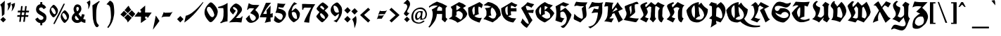 SplineFontDB: 3.0
FontName: Blockbone-Black
FullName: Blockbone Back
FamilyName: BlockBone
Weight: Black
Copyright: Copyright 2024, The Blockbone Project Authors (https://github.com/mitradranirban/blockbone)
UComments: "2024-11-22: Created with FontForge (http://fontforge.org)"
Version: 0.500
StyleMapFamilyName: BlockBoneBlock
ItalicAngle: 0
UnderlinePosition: -100
UnderlineWidth: 50
Ascent: 800
Descent: 200
InvalidEm: 0
UFOAscent: 800
UFODescent: -200
LayerCount: 2
Layer: 0 0 "Back" 1
Layer: 1 0 "public.default" 0 "glyphs"
StyleMap: 0x0000
FSType: 0
OS2Version: 0
OS2_WeightWidthSlopeOnly: 0
OS2_UseTypoMetrics: 0
CreationTime: 1744304717
ModificationTime: 1744304775
PfmFamily: 16
TTFWeight: 900
TTFWidth: 5
LineGap: 0
VLineGap: 0
Panose: 2 1 10 2 7 3 2 2 2 3
OS2TypoAscent: 1200
OS2TypoAOffset: 0
OS2TypoDescent: -300
OS2TypoDOffset: 0
OS2TypoLinegap: 0
OS2WinAscent: 1200
OS2WinAOffset: 0
OS2WinDescent: 300
OS2WinDOffset: 0
HheadAscent: 1200
HheadAOffset: 0
HheadDescent: -300
HheadDOffset: 0
OS2FamilyClass: 2306
OS2Vendor: 'anir'
Lookup: 4 0 1 "ligaStandardLigaturesinLatinlookup0" { "ligaStandardLigaturesinLatinlookup0 subtable"  } ['liga' ('latn' <'dflt' > ) ]
Lookup: 4 0 0 "fracDiagonalFractionsinLatinlookup2" { "fracDiagonalFractionsinLatinlookup2 subtable"  } ['frac' ('latn' <'dflt' > ) ]
Lookup: 1 0 0 "SingleSubstitutionlookup6" { "SingleSubstitutionlookup6 subtable"  } []
Lookup: 6 0 0 "ordnOrdinalsinLatinlookup5" { "ordnOrdinalsinLatinlookup5 contextual 0"  "ordnOrdinalsinLatinlookup5 contextual 1"  } ['ordn' ('latn' <'dflt' > ) ]
MarkAttachClasses: 1
DEI: 91125
ChainSub2: coverage "ordnOrdinalsinLatinlookup5 contextual 1" 0 0 0 1
 1 1 0
  Coverage: 3 o O
  BCoverage: 49 zero one two three four five six nine seven eight
 1
  SeqLookup: 0 "SingleSubstitutionlookup6"
EndFPST
ChainSub2: coverage "ordnOrdinalsinLatinlookup5 contextual 0" 0 0 0 1
 1 1 0
  Coverage: 3 a A
  BCoverage: 49 zero one two three four five six nine seven eight
 1
  SeqLookup: 0 "SingleSubstitutionlookup6"
EndFPST
LangName: 1033 "Copyright 2024, The Blockbone Project Authors (https://github.com/mitradranirban/blockbone)" "" "" "" "" "Version 0.001" "" "" "" "" "" "" "" "This Font Software is licensed under the SIL Open Font License, Version 1.1.+AAoA-This license is available with a FAQ at: https://openfontlicence.org+AAoA" "https://openfontlicence.org+AAoA"
Encoding: Custom
UnicodeInterp: none
NameList: AGL For New Fonts
DisplaySize: -128
AntiAlias: 1
FitToEm: 0
WinInfo: 0 10 4
BeginPrivate: 0
EndPrivate
AnchorClass2: "base"""  "top""" 
BeginChars: 292 292

StartChar: .notdef
Encoding: 0 -1 0
GlifName: _notdef
Width: 500
VWidth: 0
Flags: HW
LayerCount: 2
Fore
SplineSet
82 749 m 257
 82 -2 l 257
 441 -2 l 257
 441 749 l 257
 82 749 l 257
407 696 m 257
 407 51.6234321594 l 257
 289.5 382 l 257
 407 696 l 257
235.5 382 m 257
 120.063293457 57.4248313904 l 257
 122 407 l 257
 121 698 l 257
 235.5 382 l 257
262.5 457.916320801 m 257
 166 698 l 257
 351 698 l 257
 262.5 457.916320801 l 257
262.5 306.083679199 m 257
 355 46 l 257
 170 46 l 257
 262.5 306.083679199 l 257
EndSplineSet
EndChar

StartChar: A
Encoding: 1 65 1
GlifName: A_
Width: 700
VWidth: 0
GlyphClass: 2
Flags: HW
LayerCount: 2
Fore
SplineSet
336 613 m 257
 268 563 195.666666667 519 119 481 c 257
 143 433 155 381.166666667 155 325.5 c 128
 155 269.833333333 148.166666667 213.333333333 134.5 156 c 128
 120.833333333 98.6666666667 104.666666667 44.3333333333 86 -7 c 256
 72.6666666667 -45 54 -79.3333333333 30 -110 c 256
 21.3333333333 -122 11.6666666667 -133.333333333 1 -144 c 257
 11.6666666667 -150.666666667 24 -159.333333333 38 -170 c 257
 56 -152.666666667 74.6666666667 -132.666666667 94 -110 c 256
 126 -73.3333333333 160.333333333 -29.3333333333 197 22 c 256
 255.666666667 103.333333333 291 202.666666667 303 320 c 257
 488 320 l 257
 488 236 484.333333333 168 477 116 c 257
 539 62 l 257
 590 19 l 257
 677 139 l 257
 648 163 l 257
 627 180 l 258
 619.666666667 186 616 199.666666667 616 221 c 258
 612 487 l 257
 612 514 l 258
 612 525.333333333 613.333333333 534 616 540 c 257
 622.666666667 552 631.5 562.5 642.5 571.5 c 128
 653.5 580.5 662.666666667 591 670 603 c 257
 558 671.666666667 435.666666667 726.333333333 303 767 c 257
 202.333333333 726.333333333 108.333333333 670 21 598 c 257
 20.3333333333 595.333333333 21.1666666667 586.833333333 23.5 572.5 c 128
 25.8333333333 558.166666667 27 549.333333333 27 546 c 257
 91 599.333333333 161.666666667 626 239 626 c 256
 270.333333333 626 302.666666667 621.666666667 336 613 c 257
486 436 m 257
 308 436 l 257
 310.666666667 480.666666667 317.833333333 514.333333333 329.5 537 c 128
 341.166666667 559.666666667 359 579.666666667 383 597 c 257
 421.666666667 580.333333333 456 561.333333333 486 540 c 257
 486 523 486 523 486 509.5 c 128
 486 496 486 496 486 436 c 257
EndSplineSet
Substitution2: "SingleSubstitutionlookup6 subtable" ordfeminine
EndChar

StartChar: AE
Encoding: 2 198 2
GlifName: A_E_
Width: 1000
VWidth: 0
GlyphClass: 2
Flags: HW
LayerCount: 2
Fore
SplineSet
344 596 m 257
 298 562.666666667 223.666666667 520.666666667 121 470 c 257
 145 422 156.666666667 372 156 320 c 128
 155.333333333 268 148.166666667 213.333333333 134.5 156 c 128
 120.833333333 98.6666666667 104.666666667 44.1666666667 86 -7.5 c 128
 67.3333333333 -59.1666666667 39 -104.666666667 1 -144 c 257
 11.6666666667 -150.666666667 24 -159.333333333 38 -170 c 257
 85.3333333333 -124 138.833333333 -61.5 198.5 17.5 c 128
 258.166666667 96.5 294 194.666666667 306 312 c 257
 507 309 l 257
 518.333333333 306.333333333 530.666666667 293.333333333 544 270 c 258
 587 195 l 257
 677 139 l 257
 627 180 l 257
 619.666666667 186 616 199.666666667 616 221 c 258
 612 487 l 257
 612 514 l 258
 612 525.333333333 613.333333333 534 616 540 c 257
 622.666666667 552 624.833333333 564 622.5 576 c 128
 620.166666667 588 622.666666667 600 630 612 c 257
 540 666.666666667 431 714 303 754 c 257
 209 716.666666667 115.333333333 659 22 581 c 257
 22 567 24 556.5 28 549.5 c 128
 32 542.5 34 537.333333333 34 534 c 257
 138.666666667 592 212.666666667 619 256 615 c 256
 293.333333333 611.666666667 322.666666667 605.333333333 344 596 c 257
487 427 m 257
 309 427 l 257
 311.666666667 471.666666667 318.666666667 506.833333333 330 532.5 c 128
 341.333333333 558.166666667 359 579.666666667 383 597 c 257
 421.666666667 580.333333333 456 561.333333333 486 540 c 257
 486 528.666666667 486.166666667 517 486.5 505 c 128
 486.833333333 493 487 467 487 427 c 257
664 637 m 257
 490 540 l 257
 486 437 l 257
 506 339 l 257
 531 282 l 257
 550 226 l 257
 571 187 l 257
 593 167 l 257
 615 141 l 257
 643 123 l 257
 674 102 l 257
 701 86 l 257
 732 74 l 257
 775 55 l 257
 847 35 l 257
 916 24 l 257
 968 96 l 257
 1021 170 l 257
 863 179 l 257
 729 243 l 257
 681 291 l 257
 639 361 l 257
 630 452 l 257
 632 525 l 257
 644 555 l 257
 670 581 l 257
 708 617 l 257
 714 581 l 257
 713 519 l 257
 712 421 l 257
 725 308 l 257
 695 291 l 257
 725 249 l 257
 761 262 l 257
 785 273 l 257
 818 285 l 257
 841 291 l 257
 831 351 l 257
 828 425 l 257
 924 423 l 257
 1029 423 l 257
 1028 537 l 257
 1001 537 l 257
 965 537 l 257
 940 537 l 257
 925 537 l 257
 915 537 l 257
 905 537 l 257
 888 537 l 257
 862 537 l 257
 826 537 l 257
 827 570 l 257
 833 617 l 257
 836 631 l 257
 864 628 l 257
 897 617 l 257
 914 611 l 257
 929 600 l 257
 944 593 l 257
 958 587 l 257
 982 571 l 257
 1063 662 l 257
 952 705 l 257
 854 759 l 257
 664 637 l 257
EndSplineSet
EndChar

StartChar: Aacute
Encoding: 3 193 3
GlifName: A_acute
Width: 800
VWidth: 0
GlyphClass: 2
Flags: HW
LayerCount: 2
Fore
Refer: 1 65 N 1 0 0 1 0 0 2
Refer: 88 769 N 0.988951 -0.148244 0.148244 0.988951 564 18 2
EndChar

StartChar: Abreve
Encoding: 4 258 4
GlifName: A_breve
Width: 800
VWidth: 0
GlyphClass: 2
Flags: HW
LayerCount: 2
Fore
Refer: 1 65 N 1 0 0 1 0 0 2
Refer: 109 774 N 1 0 0 1 230 190 2
EndChar

StartChar: Acircumflex
Encoding: 5 194 5
GlifName: A_circumflex
Width: 800
VWidth: 0
GlyphClass: 2
Flags: HW
LayerCount: 2
Fore
Refer: 1 65 N 1 0 0 1 0 0 2
Refer: 124 770 N 1 0 0 1 422 130 2
EndChar

StartChar: Adieresis
Encoding: 6 196 6
GlifName: A_dieresis
Width: 700
VWidth: 0
GlyphClass: 2
Flags: HW
LayerCount: 2
Fore
SplineSet
352 726 m 256
 215 753 l 257
 211.666666667 741 208.833333333 729.833333333 206.5 719.5 c 0
 204.166666667 709.166666667 202.333333333 701.833333333 201 697.5 c 0
 199.666666667 693.166666667 199 690.666666667 199 690 c 256
 193.666666667 675.333333333 188.833333333 659.333333333 184.5 642 c 0
 180.166666667 624.666666667 177 611.166666667 175 601.5 c 0
 172 587 l 257
 191.333333333 597.666666667 216 614.5 246 637.5 c 0
 276 660.5 301.333333333 681 322 699 c 0
 342.666666667 717 352.666666667 726 352 726 c 256
668 618 m 256
 663.333333333 636 658.5 656.666666667 653.5 680 c 0
 648.5 703.333333333 643.666666667 724.666666667 639 744 c 256
 637 745.333333333 632.333333333 745.5 625 744.5 c 0
 617.666666667 743.5 609.166666667 742.166666667 599.5 740.5 c 0
 585 738 l 256
 508 720 l 257
 530 700.666666667 554.333333333 682.5 581 665.5 c 0
 607.666666667 648.5 629 636 645 628 c 0
 661 620 668.666666667 616.666666667 668 618 c 256
204 572 m 257
 174.666666667 550.666666667 142.333333333 531 107 513 c 257
 131 465 145.833333333 406.5 151.5 337.5 c 128
 157.166666667 268.5 153.166666667 205.333333333 139.5 148 c 128
 125.833333333 90.6666666667 109.666666667 36.3333333333 91 -15 c 256
 77.6666666667 -53 59 -87.3333333333 35 -118 c 256
 28.3333333333 -126.666666667 20 -136.333333333 10 -147 c 257
 10 -145.666666667 23.6666666667 -154.333333333 51 -173 c 257
 56.3333333333 -167.666666667 72.3333333333 -149.333333333 99 -118 c 256
 131 -81.3333333333 165.333333333 -37.3333333333 202 14 c 256
 260.666666667 95.3333333333 296 194.666666667 308 312 c 257
 493 312 l 257
 493 228 489.333333333 160 482 108 c 257
 544 54 l 257
 595 11 l 257
 682 131 l 257
 653 155 l 257
 632 172 l 258
 624.666666667 178 621 191.666666667 621 213 c 258
 617 479 l 257
 617 506 l 258
 617 517.333333333 618.333333333 526 621 532 c 257
 627.666666667 544 636.5 554.5 647.5 563.5 c 128
 658.5 572.5 667.666666667 583 675 595 c 257
 595.666666667 615.666666667 511.666666667 669 423 755 c 257
 401 731 375.333333333 708 346 686 c 257
 334 672.666666667 324.666666667 664 318 660 c 128
 311.333333333 656 308 652.333333333 308 649 c 257
 284 631.666666667 265.666666667 619.666666667 253 613 c 256
 247 609.666666667 230.666666667 596 204 572 c 257
491 428 m 257
 313 428 l 257
 315.666666667 472.666666667 319.166666667 514 323.5 552 c 128
 327.833333333 590 349.333333333 602.333333333 388 589 c 257
 426.666666667 572.333333333 461 553.333333333 491 532 c 257
 491 515 491 515 491 501.5 c 128
 491 488 491 488 491 428 c 257
EndSplineSet
EndChar

StartChar: Agrave
Encoding: 7 192 7
GlifName: A_grave
Width: 800
VWidth: 0
GlyphClass: 4
Flags: HW
AnchorPoint: "top" 289.233 711.92 mark 0
LayerCount: 2
Fore
SplineSet
223 632 m 257
 222 633 l 257
 222 671 220 705.833333333 216 737.5 c 0
 212 769.166666667 208.166666667 791.333333333 204.5 804 c 0
 200.833333333 816.666666667 198.666666667 823 198 823 c 256
 190 821 176.333333333 818.166666667 157 814.5 c 0
 137.666666667 810.833333333 120.666666667 807.666666667 106 805 c 0
 91.3333333333 802.333333333 84 800.666666667 84 800 c 256
 91.3333333333 794 100.166666667 784.166666667 110.5 770.5 c 0
 120.833333333 756.833333333 126.666666667 749.333333333 128 748 c 256
 148 728 172.333333333 697 201 655 c 257
 223 632 l 257
204 572 m 257
 174.666666667 550.666666667 142.333333333 531 107 513 c 257
 131 465 145.833333333 406.5 151.5 337.5 c 128
 157.166666667 268.5 153.166666667 205.333333333 139.5 148 c 128
 125.833333333 90.6666666667 109.666666667 36.3333333333 91 -15 c 256
 77.6666666667 -53 59 -87.3333333333 35 -118 c 256
 28.3333333333 -126.666666667 20 -136.333333333 10 -147 c 257
 10 -145.666666667 23.6666666667 -154.333333333 51 -173 c 257
 56.3333333333 -167.666666667 72.3333333333 -149.333333333 99 -118 c 256
 131 -81.3333333333 165.333333333 -37.3333333333 202 14 c 256
 260.666666667 95.3333333333 296 194.666666667 308 312 c 257
 493 312 l 257
 493 228 489.333333333 160 482 108 c 257
 544 54 l 257
 595 11 l 257
 682 131 l 257
 653 155 l 257
 632 172 l 258
 624.666666667 178 621 191.666666667 621 213 c 258
 617 479 l 257
 617 506 l 258
 617 517.333333333 618.333333333 526 621 532 c 257
 627.666666667 544 636.5 554.5 647.5 563.5 c 128
 658.5 572.5 667.666666667 583 675 595 c 257
 595.666666667 615.666666667 511.666666667 669 423 755 c 257
 401 731 375.333333333 708 346 686 c 257
 334 672.666666667 324.666666667 664 318 660 c 128
 311.333333333 656 308 652.333333333 308 649 c 257
 284 631.666666667 265.666666667 619.666666667 253 613 c 256
 247 609.666666667 230.666666667 596 204 572 c 257
491 428 m 257
 313 428 l 257
 315.666666667 472.666666667 319.166666667 514 323.5 552 c 128
 327.833333333 590 349.333333333 602.333333333 388 589 c 257
 426.666666667 572.333333333 461 553.333333333 491 532 c 257
 491 515 491 515 491 501.5 c 128
 491 488 491 488 491 428 c 257
EndSplineSet
EndChar

StartChar: Amacron
Encoding: 8 256 8
GlifName: A_macron
Width: 800
VWidth: 0
GlyphClass: 2
Flags: HW
LayerCount: 2
Fore
Refer: 1 65 N 1 0 0 1 0 0 2
Refer: 200 772 N 1 0 0 1 383 236 2
EndChar

StartChar: Aogonek
Encoding: 9 260 9
GlifName: A_ogonek
Width: 800
VWidth: 0
GlyphClass: 2
Flags: HW
LayerCount: 2
Fore
Refer: 1 65 N 1 0 0 1 0 0 2
Refer: 214 808 N 1 0 0 1 466 55 2
EndChar

StartChar: Aring
Encoding: 10 197 10
GlifName: A_ring
Width: 691
VWidth: 0
GlyphClass: 2
Flags: HW
LayerCount: 2
Fore
Refer: 1 65 N 1 0 0 0.908055 4 4.52216 2
Refer: 247 778 N 0.954193 0.133724 -0.171736 0.742991 311.837 337.193 2
EndChar

StartChar: Atilde
Encoding: 11 195 11
GlifName: A_tilde
Width: 1000
VWidth: 0
GlyphClass: 2
Flags: HW
LayerCount: 2
Fore
SplineSet
559 911 m 257
 556.333333333 899 556 888.166666667 558 878.5 c 0
 560 868.833333333 560 860.166666667 558 852.5 c 0
 556 844.833333333 550.333333333 839.333333333 541 836 c 256
 525 830.666666667 506.166666667 829.333333333 484.5 832 c 0
 462.833333333 834.666666667 446.666666667 840.333333333 436 849 c 256
 424 859 406.666666667 870.333333333 384 883 c 0
 361.333333333 895.666666667 344.333333333 903.333333333 333 906 c 256
 321.666666667 909.333333333 299.5 909.666666667 266.5 907 c 0
 233.5 904.333333333 212.666666667 899.666666667 204 893 c 256
 192.666666667 884.333333333 170 857.333333333 136 812 c 257
 276 679 l 257
 278.666666667 691.666666667 279.166666667 701.166666667 277.5 707.5 c 0
 275.833333333 713.833333333 275.333333333 720.666666667 276 728 c 0
 276.666666667 735.333333333 279.666666667 743 285 751 c 256
 289 757.666666667 292.666666667 767.5 296 780.5 c 0
 299.333333333 793.5 303.166666667 803.666666667 307.5 811 c 0
 311.833333333 818.333333333 319 822.333333333 329 823 c 256
 371 825.666666667 399.333333333 820 414 806 c 256
 430 791.333333333 455.666666667 776.666666667 491 762 c 256
 506.333333333 756 532.666666667 737.666666667 570 707 c 257
 633 742 l 257
 653.666666667 758.666666667 669 781.333333333 679 810 c 257
 559 911 l 257
204 572 m 257
 174.666666667 550.666666667 142.333333333 531 107 513 c 257
 131 465 145.833333333 406.5 151.5 337.5 c 128
 157.166666667 268.5 153.166666667 205.333333333 139.5 148 c 128
 125.833333333 90.6666666667 109.666666667 36.3333333333 91 -15 c 256
 77.6666666667 -53 59 -87.3333333333 35 -118 c 256
 28.3333333333 -126.666666667 20 -136.333333333 10 -147 c 257
 10 -145.666666667 23.6666666667 -154.333333333 51 -173 c 257
 56.3333333333 -167.666666667 72.3333333333 -149.333333333 99 -118 c 256
 131 -81.3333333333 165.333333333 -37.3333333333 202 14 c 256
 260.666666667 95.3333333333 296 194.666666667 308 312 c 257
 493 312 l 257
 493 228 489.333333333 160 482 108 c 257
 544 54 l 257
 595 11 l 257
 682 131 l 257
 653 155 l 257
 632 172 l 258
 624.666666667 178 621 191.666666667 621 213 c 258
 617 479 l 257
 617 506 l 258
 617 517.333333333 618.333333333 526 621 532 c 257
 627.666666667 544 636.5 554.5 647.5 563.5 c 128
 658.5 572.5 667.666666667 583 675 595 c 257
 595.666666667 615.666666667 511.666666667 669 423 755 c 257
 401 731 375.333333333 708 346 686 c 257
 334 672.666666667 324.666666667 664 318 660 c 128
 311.333333333 656 308 652.333333333 308 649 c 257
 284 631.666666667 265.666666667 619.666666667 253 613 c 256
 247 609.666666667 230.666666667 596 204 572 c 257
491 428 m 257
 313 428 l 257
 315.666666667 472.666666667 319.166666667 514 323.5 552 c 128
 327.833333333 590 349.333333333 602.333333333 388 589 c 257
 426.666666667 572.333333333 461 553.333333333 491 532 c 257
 491 515 491 515 491 501.5 c 128
 491 488 491 488 491 428 c 257
EndSplineSet
EndChar

StartChar: B
Encoding: 12 66 12
GlifName: B_
Width: 702
VWidth: 0
GlyphClass: 2
Flags: HW
LayerCount: 2
Fore
SplineSet
92 577 m 257
 147 483 l 257
 138 232 l 257
 19 146 l 257
 122 126 l 257
 209 88 l 257
 272 58 l 257
 332 6 l 257
 405 38 l 258
 441 54.6666666667 483.333333333 83 532 123 c 256
 534.666666667 125 540.666666667 130 550 138 c 0
 559.333333333 146 565.666666667 151.333333333 569 154 c 0
 572.333333333 156.666666667 578.166666667 161.5 586.5 168.5 c 0
 594.833333333 175.5 600.666666667 180.833333333 604 184.5 c 0
 607.333333333 188.166666667 612.166666667 193.166666667 618.5 199.5 c 0
 624.833333333 205.833333333 629.666666667 211.333333333 633 216 c 0
 636.333333333 220.666666667 639.833333333 225.666666667 643.5 231 c 0
 647.166666667 236.333333333 650 241.666666667 652 247 c 258
 681 315 l 257
 676 338 l 257
 656 393 l 257
 599 469 l 257
 531 537 l 257
 642 612 l 257
 533 690 l 257
 392 748 l 257
 92 577 l 257
411 575 m 258
 446 551 l 257
 394 519 l 257
 352 483 l 257
 294 458 l 257
 293 546 l 257
 294 631 l 257
 298.5 631 l 0
 301.5 631 305.166666667 630.5 309.5 629.5 c 0
 313.833333333 628.5 318.166666667 627.666666667 322.5 627 c 0
 326.833333333 626.333333333 330.333333333 625.5 333 624.5 c 0
 335.666666667 623.5 337 622.666666667 337 622 c 256
 336.333333333 621.333333333 337.333333333 620 340 618 c 0
 342.666666667 616 346 613.833333333 350 611.5 c 0
 354 609.166666667 358.166666667 607 362.5 605 c 0
 366.833333333 603 371 601 375 599 c 256
 380.333333333 596.333333333 392.333333333 588.333333333 411 575 c 258
251 248 m 257
 299 272 l 257
 299 403 l 257
 369 427 l 257
 435 409 l 257
 508 344 l 257
 523 276 l 257
 517 229 l 257
 493 165 l 257
 444 115 l 257
 251 248 l 257
EndSplineSet
PickledDataWithLists: "(dp0
Vxyz.fontra.layer-names
p1
(dp2
VBlockbone-Black/public.default
p3
Vdefault
p4
ss."
EndChar

StartChar: C
Encoding: 13 67 13
GlifName: C_
Width: 550
VWidth: 0
GlyphClass: 2
Flags: HW
LayerCount: 2
Fore
SplineSet
514 588 m 257
 522 611 l 257
 525 628 l 257
 535 665 l 257
 519 677 l 257
 501 689 l 257
 479 706 l 257
 459 720 l 257
 437 736 l 257
 417 750 l 257
 357 720 l 257
 301 692 l 257
 245 663 l 257
 162 623 l 257
 71 577 l 257
 13 547 l 257
 14 501 l 257
 14 446 l 257
 16 402 l 257
 20 343 l 257
 27 296 l 257
 39 258 l 257
 53 228 l 257
 66 200 l 257
 97 167 l 257
 125 139 l 257
 172 109 l 257
 221 83 l 257
 275 60 l 257
 307 47 l 257
 343 33 l 257
 366 24 l 257
 390 18 l 257
 417 8 l 257
 423 18 l 257
 431 38 l 257
 439 57 l 257
 447 69 l 257
 452 82 l 257
 465 104 l 257
 472 123 l 257
 481 140 l 257
 485 152 l 257
 492 164 l 257
 497 175 l 257
 503 186 l 257
 492 183 l 257
 469 179 l 257
 443 179 l 257
 418 177 l 257
 377 182 l 257
 358 186 l 257
 321 196 l 257
 305 203 l 257
 288 210 l 257
 271 220 l 257
 246 239 l 257
 199 296 l 257
 180 340 l 257
 163 415 l 257
 159 469 l 257
 173 515 l 257
 196 561 l 257
 241 589 l 257
 242 537 l 257
 247 481 l 257
 246 385 l 257
 246 338 l 257
 227 304 l 257
 210 283 l 257
 236 251 l 257
 394 319 l 257
 379 385 l 257
 375 521 l 257
 386 590 l 257
 418 578 l 257
 444 567 l 257
 463 553 l 257
 479 540 l 257
 496 528 l 257
 499 548 l 257
 507 567 l 257
 514 588 l 257
EndSplineSet
EndChar

StartChar: Cacute
Encoding: 14 262 14
GlifName: C_acute
Width: 800
VWidth: 0
GlyphClass: 2
Flags: HW
LayerCount: 2
Fore
Refer: 13 67 N 1 0 0 1 0 0 2
Refer: 88 769 N 0.946894 -0.321546 0.321546 0.946894 163.426 26.5856 2
EndChar

StartChar: Ccaron
Encoding: 15 268 15
GlifName: C_caron
Width: 550
VWidth: 0
GlyphClass: 2
Flags: HW
LayerCount: 2
Fore
Refer: 13 67 N 1 0 0 1 0 0 2
Refer: 115 780 N 1 0 0 1 280 96 2
EndChar

StartChar: Ccedilla
Encoding: 16 199 16
GlifName: C_cedilla
Width: 550
VWidth: 0
GlyphClass: 2
Flags: HW
LayerCount: 2
Fore
Refer: 13 67 N 1 0 0 1 0 0 2
Refer: 120 184 N 1 0 0 1 27 68 2
EndChar

StartChar: Cdotaccent
Encoding: 17 266 17
GlifName: C_dotaccent
Width: 550
VWidth: 0
GlyphClass: 2
Flags: HW
LayerCount: 2
Fore
Refer: 141 775 N 1 0 0 1 230 118 2
Refer: 13 67 N 1 0 0 1 0 0 2
EndChar

StartChar: D
Encoding: 18 68 18
GlifName: D_
Width: 633
VWidth: 0
GlyphClass: 2
Flags: HW
LayerCount: 2
Fore
SplineSet
7 635 m 257
 80 624 l 257
 158 620 l 257
 213 603 l 257
 276 582 l 257
 217 555 l 257
 169 542 l 257
 108 538 l 257
 55 531 l 257
 99 468 l 257
 114 412 l 257
 114 357 l 257
 114 304 l 257
 103 252 l 257
 5 134 l 257
 89 113 l 257
 167 81 l 257
 251 50 l 257
 335 18 l 257
 406 71 l 257
 463 111 l 257
 514 155 l 257
 543 195 l 257
 617 260 l 257
 623 315 l 257
 606 395 l 257
 581 483 l 257
 535 546 l 257
 495 605 l 257
 415 662 l 257
 320 715 l 257
 234 742 l 257
 169 754 l 257
 7 635 l 257
305 561 m 257
 358 519 l 257
 398 475 l 257
 427 418 l 257
 446 380 l 257
 465 308 l 257
 444 235 l 257
 425 193 l 257
 381 159 l 257
 322 157 l 257
 280 174 l 257
 234 203 l 257
 181 241 l 257
 230 260 l 257
 287 260 l 257
 276 306 l 257
 265 359 l 257
 265 412 l 257
 268 456 l 257
 274 498 l 257
 305 561 l 257
EndSplineSet
EndChar

StartChar: Dcaron
Encoding: 19 270 19
GlifName: D_caron
Width: 650
VWidth: 0
GlyphClass: 2
Flags: HW
LayerCount: 2
Fore
Refer: 18 68 N 1 0 0 1 0 0 2
Refer: 115 780 N 1 0 0 1 175 104 2
EndChar

StartChar: Dcroat
Encoding: 20 272 20
GlifName: D_croat
Width: 900
VWidth: 0
GlyphClass: 2
Flags: HW
LayerCount: 2
Fore
Refer: 18 68 N 1 0 0 1 0 0 2
Refer: 202 8722 N 0.677551 0 0 1.71534 0.628684 -271.719 2
EndChar

StartChar: E
Encoding: 21 69 21
GlifName: E_
Width: 700
VWidth: 0
GlyphClass: 2
Flags: HW
LayerCount: 2
Fore
SplineSet
192 631 m 257
 11 527 l 257
 17 427 l 257
 33 329 l 257
 57 270 l 257
 83 216 l 257
 109 178 l 257
 131 154 l 257
 154 131 l 257
 177 111 l 257
 205 92 l 257
 231 77 l 257
 259 64 l 257
 302 45 l 257
 374 25 l 257
 443 14 l 257
 495 86 l 257
 548 160 l 257
 378 175 l 257
 256 240 l 257
 216 283 l 257
 174 353 l 257
 157 442 l 257
 159 515 l 257
 171 545 l 257
 200 577 l 257
 242 604 l 257
 241 571 l 257
 240 509 l 257
 239 411 l 257
 253 294 l 257
 216 282 l 257
 252 239 l 257
 288 252 l 257
 312 263 l 257
 345 275 l 257
 368 281 l 257
 358 341 l 257
 355 415 l 257
 451 413 l 257
 556 413 l 257
 555 527 l 257
 528 527 l 257
 492 527 l 257
 467 527 l 257
 452 527 l 257
 442 527 l 257
 432 527 l 257
 415 527 l 257
 389 527 l 257
 353 527 l 257
 354 560 l 257
 360 607 l 257
 363 621 l 257
 391 618 l 257
 424 607 l 257
 441 601 l 257
 456 590 l 257
 471 583 l 257
 485 577 l 257
 509 561 l 257
 590 652 l 257
 479 695 l 257
 381 749 l 257
 192 631 l 257
EndSplineSet
EndChar

StartChar: Eacute
Encoding: 22 201 22
GlifName: E_acute
Width: 721
VWidth: 0
GlyphClass: 2
Flags: HW
LayerCount: 2
Fore
Refer: 21 69 N 1 0 0 1 0 0 2
Refer: 88 769 N 0.999306 -0.0372379 0.0372379 0.999306 588.522 71.5989 2
EndChar

StartChar: Ecaron
Encoding: 23 282 23
GlifName: E_caron
Width: 700
VWidth: 0
GlyphClass: 2
Flags: HW
LayerCount: 2
Fore
Refer: 21 69 N 1 0 0 1 0 0 2
Refer: 115 780 N 1 0 0 1 330 70 2
EndChar

StartChar: Ecircumflex
Encoding: 24 202 24
GlifName: E_circumflex
Width: 600
VWidth: 0
GlyphClass: 2
Flags: HW
LayerCount: 2
Fore
Refer: 21 69 N 1 0 0 1 0 0 2
Refer: 124 770 N 1 0 0 1 506 123 2
EndChar

StartChar: Edieresis
Encoding: 25 203 25
GlifName: E_dieresis
Width: 700
VWidth: 0
GlyphClass: 2
Flags: HW
LayerCount: 2
Fore
SplineSet
192 631 m 257
 11 527 l 257
 17 427 l 257
 33 329 l 257
 57 270 l 257
 83 216 l 257
 109 178 l 257
 131 154 l 257
 154 131 l 257
 177 111 l 257
 205 92 l 257
 231 77 l 257
 259 64 l 257
 302 45 l 257
 374 25 l 257
 443 14 l 257
 495 86 l 257
 548 160 l 257
 378 175 l 257
 256 240 l 257
 216 283 l 257
 174 353 l 257
 157 442 l 257
 159 515 l 257
 171 545 l 257
 200 577 l 257
 242 604 l 257
 241 571 l 257
 240 509 l 257
 239 411 l 257
 253 294 l 257
 216 282 l 257
 252 239 l 257
 288 252 l 257
 312 263 l 257
 345 275 l 257
 368 281 l 257
 358 341 l 257
 355 415 l 257
 451 413 l 257
 556 413 l 257
 555 527 l 257
 528 527 l 257
 492 527 l 257
 467 527 l 257
 452 527 l 257
 442 527 l 257
 432 527 l 257
 415 527 l 257
 389 527 l 257
 353 527 l 257
 354 560 l 257
 360 607 l 257
 363 621 l 257
 391 618 l 257
 424 607 l 257
 441 601 l 257
 456 590 l 257
 471 583 l 257
 485 577 l 257
 509 561 l 257
 591 657 l 257
 481 700 l 257
 389 749 l 257
 192 631 l 257
116 816 m 256
 111.333333333 798.666666667 110 776.833333333 112 750.5 c 0
 114 724.166666667 117.166666667 698.666666667 121.5 674 c 0
 125.833333333 649.333333333 128.333333333 637.333333333 129 638 c 256
 143 645.333333333 178 667.666666667 234 705 c 256
 318 760 l 257
 299.333333333 764.666666667 272.666666667 772.166666667 238 782.5 c 0
 203.333333333 792.833333333 174.5 801.333333333 151.5 808 c 0
 128.5 814.666666667 116.666666667 817.333333333 116 816 c 256
613 676 m 256
 613 725.333333333 615 766 619 798 c 256
 596 794 l 0
 580.666666667 791.333333333 565.166666667 788.666666667 549.5 786 c 0
 533.833333333 783.333333333 525.666666667 782 525 782 c 256
 442 764 l 257
 457.333333333 742.666666667 479.333333333 724.666666667 508 710 c 0
 536.666666667 695.333333333 561.333333333 685.666666667 582 681 c 0
 602.666666667 676.333333333 613 674.666666667 613 676 c 256
EndSplineSet
EndChar

StartChar: Edotaccent
Encoding: 26 278 26
GlifName: E_dotaccent
Width: 600
VWidth: 0
GlyphClass: 2
Flags: HW
LayerCount: 2
Fore
Refer: 21 69 N 1 0 0 1 0 0 2
Refer: 141 775 N 1 0 0 1 361 216 2
EndChar

StartChar: Egrave
Encoding: 27 200 27
GlifName: E_grave
Width: 700
VWidth: 0
GlyphClass: 2
Flags: HW
LayerCount: 2
Fore
Refer: 21 69 N 1 0 0 1 0 0 2
Refer: 172 768 N 0.999913 0.0131631 -0.0131631 0.999913 234.382 48.1735 2
EndChar

StartChar: Emacron
Encoding: 28 274 28
GlifName: E_macron
Width: 600
VWidth: 0
GlyphClass: 2
Flags: HW
LayerCount: 2
Fore
Refer: 21 69 N 1 0 0 1 0 0 2
Refer: 200 772 N 1.11122 0 0 1 320 158 2
EndChar

StartChar: Eogonek
Encoding: 29 280 29
GlifName: E_ogonek
Width: 600
VWidth: 0
GlyphClass: 2
Flags: HW
LayerCount: 2
Fore
Refer: 21 69 N 1 0 0 1 0 0 2
Refer: 214 808 N 1 0 0 1 200 51 2
EndChar

StartChar: Eth
Encoding: 30 208 30
GlifName: E_th
Width: 650
VWidth: 0
GlyphClass: 2
Flags: HW
LayerCount: 2
Fore
Refer: 18 68 N 1 0 0 1 0 0 2
Refer: 181 45 N 1.14399 0 0 0.588306 -23.557 187 2
EndChar

StartChar: F
Encoding: 31 70 31
GlifName: F_
Width: 500
VWidth: 0
GlyphClass: 2
Flags: HW
LayerCount: 2
Fore
SplineSet
486 672 m 257
 357 707 l 257
 246 745 l 257
 192 682 l 257
 134 628 l 257
 64 573 l 257
 21 541 l 257
 47 485 l 257
 84 424 l 257
 86 419 97 397 117 358 c 257
 148 306 l 257
 183 238 l 257
 209 184 l 257
 237 140 l 257
 258 93 l 257
 281 29 l 257
 293 -12 l 257
 287 -41 l 257
 230 -20 l 257
 197 8 l 257
 164 41 l 257
 141 74 l 257
 106 109 l 257
 68 163 l 257
 52 109 l 257
 30 60 l 257
 7 15 l 257
 36 -18 l 257
 74 -65 l 257
 111 -102 l 257
 149 -133 l 257
 195 -165 l 257
 223 -181 l 257
 263 -128 l 257
 300 -76 l 257
 324 -41 l 257
 343 -13 l 257
 373 25 l 257
 399 63 l 257
 425 99 l 257
 396 141 l 257
 365 192 l 257
 338 241 l 257
 312 287 l 257
 288 335 l 257
 272 367 l 257
 333 364 l 257
 382 361 l 257
 450 356 l 257
 456 397 l 257
 465 445 l 257
 468 473 l 257
 398 465 l 257
 318 460 l 257
 271 460 l 257
 230 462 l 257
 219 490 l 257
 212 508 l 257
 204 527 l 257
 195 559 l 257
 189 587 l 257
 192 607 l 257
 218 614 l 257
 235 614 l 257
 256 607 l 257
 277 602 l 257
 297 594 l 257
 325 583 l 257
 349 570 l 257
 369 558 l 257
 387 540 l 257
 399 560 l 257
 413 585 l 257
 436 604 l 257
 453 630 l 257
 486 672 l 257
EndSplineSet
EndChar

StartChar: G
Encoding: 32 71 32
GlifName: G_
Width: 730
VWidth: 0
GlyphClass: 2
Flags: HW
LayerCount: 2
Fore
SplineSet
539 527 m 257
 573 560 l 257
 607 592 l 257
 649 634 l 257
 595 649 l 257
 545 667 l 257
 482 683 l 257
 468 691 l 257
 449 703 l 257
 408 725 l 257
 387 738 l 257
 369 752 l 257
 296 712 l 257
 229 668 l 257
 183 629 l 257
 154 602 l 257
 108 554 l 257
 68 505 l 257
 35 455 l 257
 30 396 l 257
 35 369 l 257
 46 308 l 257
 78 229 l 257
 102 188 l 257
 137 152 l 257
 155 138 l 257
 183 110 l 257
 227 82 l 257
 284 49 l 257
 332 25 l 257
 358 16 l 257
 396 33 l 257
 423 49 l 257
 455 72 l 257
 506 105 l 257
 554 147 l 257
 596 190 l 257
 636 243 l 257
 662 279 l 257
 683 316 l 257
 700 349 l 257
 670 394 l 257
 645 424 l 257
 615 458 l 257
 572 500 l 257
 539 527 l 257
 467 559 l 257
 410 506 l 257
 357 459 l 257
 358 435 l 257
 421 422 l 257
 468 395 l 257
 518 352 l 257
 541 316 l 257
 554 270 l 257
 553 236 l 257
 549 215 l 257
 546 202 l 257
 533 185 l 257
 514 174 l 257
 495 163 l 257
 462 155 l 257
 426 152 l 257
 400 158 l 257
 374 166 l 257
 343 182 l 257
 314 199 l 257
 286 220 l 257
 249 249 l 257
 213 285 l 257
 197 303 l 257
 173 346 l 257
 159 399 l 257
 159 455 l 257
 172 507 l 257
 193 547 l 257
 216 576 l 257
 231 529 l 257
 230 500 l 257
 227 342 l 257
 213 285 l 257
 248 250 l 257
 315 297 l 257
 367 316 l 257
 361 361 l 257
 357 459 l 257
 356 518 l 257
 357 568 l 257
 361 610 l 257
 378 605 l 257
 393 599 l 257
 407 594 l 257
 427 584 l 257
 449 572 l 257
 467 560 l 257
 494 547 l 257
 528 532 l 257
 539 527 l 257
EndSplineSet
EndChar

StartChar: Gbreve
Encoding: 33 286 33
GlifName: G_breve
Width: 700
VWidth: 0
GlyphClass: 2
Flags: HW
LayerCount: 2
Fore
Refer: 32 71 N 1 0 0 1 0 0 2
Refer: 109 774 N 1 0 0 1 99 159 2
EndChar

StartChar: Gcommaaccent
Encoding: 34 290 34
GlifName: G_commaaccent
Width: 900
VWidth: 0
GlyphClass: 2
Flags: HW
LayerCount: 2
Fore
Refer: 32 71 N 1 0 0 1 0 0 2
Refer: 127 806 N 0.714631 0 0 0.593527 390.187 -166.082 2
EndChar

StartChar: Gdotaccent
Encoding: 35 288 35
GlifName: G_dotaccent
Width: 700
VWidth: 0
GlyphClass: 2
Flags: HW
LayerCount: 2
Fore
Refer: 32 71 N 1 0 0 1 0 0 2
Refer: 141 775 N 1 0 0 1 364 220 2
EndChar

StartChar: Germandbls
Encoding: 36 7838 36
GlifName: G_ermandbls
Width: 700
VWidth: 0
GlyphClass: 2
Flags: HW
LayerCount: 2
Fore
SplineSet
165 -215 m 257
 169 -217 191.833333333 -217.333333333 233.5 -216 c 0
 275.166666667 -214.666666667 308.666666667 -211 334 -205 c 257
 490 -123 l 257
 496 -118.333333333 505.166666667 -107.666666667 517.5 -91 c 0
 529.833333333 -74.3333333333 543.666666667 -55.3333333333 559 -34 c 0
 574.333333333 -12.6666666667 586.333333333 3 595 13 c 256
 605 25 613.333333333 40.1666666667 620 58.5 c 0
 626.666666667 76.8333333333 632.833333333 98.1666666667 638.5 122.5 c 0
 644.166666667 146.833333333 648.333333333 162.666666667 651 170 c 256
 657.666666667 192.666666667 658 221.166666667 652 255.5 c 0
 646 289.833333333 637.333333333 316.333333333 626 335 c 256
 622.666666667 340.333333333 615.166666667 353.666666667 603.5 375 c 0
 591.833333333 396.333333333 581 414.333333333 571 429 c 0
 561 443.666666667 550.666666667 454.333333333 540 461 c 256
 517.333333333 476.333333333 486.333333333 500.333333333 447 533 c 257
 455 545 469.666666667 562.5 165 -215 c 257
EndSplineSet
EndChar

StartChar: H
Encoding: 37 72 37
GlifName: H_
Width: 650
VWidth: 0
GlyphClass: 2
Flags: HW
LayerCount: 2
Fore
SplineSet
509 675 m 257
 441 696 l 257
 368 720 l 257
 297 749 l 257
 230 713 l 257
 152 670 l 257
 55 616 l 257
 19 596 l 257
 30 544 l 257
 38 482 l 257
 43 445 l 257
 48 372 l 257
 45 291 l 257
 40 224 l 257
 28 150 l 257
 12 89 l 257
 48 74 l 257
 96 54 l 257
 157 35 l 257
 233 14 l 257
 274 74 l 257
 304 126 l 257
 339 162 l 257
 286 169 l 257
 217 192 l 257
 193 207 l 257
 190 297 l 257
 189 372 l 257
 237 401 l 257
 286 407 l 257
 330 382 l 257
 365 330 l 257
 392 276 l 257
 417 194 l 257
 417 128 l 257
 400 52 l 257
 376 -7 l 257
 337 -51 l 257
 301 -78 l 257
 262 -102 l 257
 198 -123 l 257
 227 -152 l 257
 267 -180 l 257
 299 -182 l 257
 343 -156 l 257
 388 -104 l 257
 423 -58 l 257
 463 3 l 257
 488 54 l 257
 520 118 l 257
 552 186 l 257
 569 239 l 257
 587 293 l 257
 555 344 l 257
 510 394 l 257
 481 431 l 257
 442 468 l 257
 404 509 l 257
 370 542 l 257
 338 527 l 257
 296 497 l 257
 263 476 l 257
 225 451 l 257
 192 432 l 257
 190 470 l 257
 191 510 l 257
 192 532 l 257
 190 566 l 257
 190 593 l 257
 207 617 l 257
 224 625 l 257
 245 626 l 257
 272 620 l 257
 308 605 l 257
 338 591 l 257
 370 583 l 257
 396 597 l 257
 419 615 l 257
 443 631 l 257
 468 647 l 257
 509 675 l 257
EndSplineSet
EndChar

StartChar: I
Encoding: 38 73 38
GlifName: I_
Width: 518
VWidth: 0
GlyphClass: 2
Flags: HW
LayerCount: 2
Fore
SplineSet
35 598 m 257
 68 610 l 257
 95 617 l 257
 122 623 l 257
 159 618 l 257
 202 610 l 257
 239 603 l 257
 285 601 l 257
 325 601 l 257
 361 602 l 257
 382 604 l 257
 366 587 l 257
 349 571 l 257
 333 555 l 257
 321 544 l 257
 301 527 l 257
 307 486 l 257
 313 444 l 257
 322 393 l 257
 329 351 l 257
 336 299 l 257
 341 242 l 257
 342 209 l 257
 341 192 l 257
 330 169 l 257
 318 157 l 257
 304 150 l 257
 288 151 l 257
 270 157 l 257
 227 176 l 257
 195 193 l 257
 154 219 l 257
 129 237 l 257
 92 271 l 257
 63 301 l 257
 39 330 l 257
 31 277 l 257
 24 237 l 257
 18 203 l 257
 13 160 l 257
 24 130 l 257
 45 113 l 257
 83 96 l 257
 106 85 l 257
 137 70 l 257
 162 58 l 257
 203 39 l 257
 237 23 l 257
 253 15 l 257
 273 37 l 257
 293 57 l 257
 313 78 l 257
 340 105 l 257
 365 130 l 257
 390 152 l 257
 420 177 l 257
 440 192 l 257
 456 223 l 257
 465 251 l 257
 470 285 l 257
 471 325 l 257
 469 354 l 257
 466 394 l 257
 461 431 l 257
 456 480 l 257
 452 524 l 257
 449 554 l 257
 446 591 l 257
 441 630 l 257
 455 655 l 257
 468 678 l 257
 478 697 l 257
 487 712 l 257
 503 740 l 257
 459 739 l 257
 414 739 l 257
 365 740 l 257
 321 741 l 257
 286 743 l 257
 258 745 l 257
 237 746 l 257
 211 749 l 257
 191 751 l 257
 166 754 l 257
 138 757 l 257
 120 760 l 257
 101 763 l 257
 93 749 l 257
 80 723 l 257
 70 705 l 257
 56 677 l 257
 52 661 l 257
 44 641 l 257
 35 598 l 257
EndSplineSet
EndChar

StartChar: Iacute
Encoding: 39 205 39
GlifName: I_acute
Width: 517
VWidth: 0
GlyphClass: 2
Flags: HW
LayerCount: 2
Fore
Refer: 38 73 N 1 0 0 1 0 0 2
Refer: 88 769 N 1 0 0 1 408 106 2
EndChar

StartChar: Icircumflex
Encoding: 40 206 40
GlifName: I_circumflex
Width: 517
VWidth: 0
GlyphClass: 2
Flags: HW
LayerCount: 2
Fore
Refer: 38 73 N 1 0 0 1 0 0 2
Refer: 124 770 N 1 0 0 1 405 156 2
EndChar

StartChar: Idieresis
Encoding: 41 207 41
GlifName: I_dieresis
Width: 517
VWidth: 0
GlyphClass: 2
Flags: HW
LayerCount: 2
Fore
Refer: 38 73 N 1 0 0 1 0 0 2
Refer: 137 776 N 1 0 0 1 323 109 2
EndChar

StartChar: Igrave
Encoding: 42 204 42
GlifName: I_grave
Width: 517
VWidth: 0
GlyphClass: 2
Flags: HW
LayerCount: 2
Fore
Refer: 38 73 N 1 0 0 1 0 0 2
Refer: 172 768 N 1 0 0 1 343 134 2
EndChar

StartChar: Imacron
Encoding: 43 298 43
GlifName: I_macron
Width: 520
VWidth: 0
Flags: HW
LayerCount: 2
Fore
Refer: 38 73 N 1 0 0 1 0 0 2
Refer: 200 772 N 1.10267 0 0 1 282 183 2
EndChar

StartChar: J
Encoding: 44 74 44
GlifName: J_
Width: 556
VWidth: 0
GlyphClass: 2
Flags: HW
LayerCount: 2
Fore
SplineSet
141 762 m 257
 7 506 l 257
 88 558 l 257
 149 583 l 257
 238 600 l 257
 295 605 l 257
 387 606 l 257
 372 551 l 257
 363 499 l 257
 345 500 l 257
 326 501 l 257
 303 504 l 257
 283 507 l 257
 254 514 l 257
 214 527 l 257
 122 355 l 257
 147 361 l 257
 183 368 l 257
 220 373 l 257
 249 377 l 257
 279 379 l 257
 309 379 l 257
 350 377 l 257
 347 338 l 257
 343 298 l 257
 337 269 l 257
 331 230 l 257
 324 197 l 257
 319 180 l 257
 313 157 l 257
 306 130 l 257
 295 96 l 257
 283 66 l 257
 275 47 l 257
 265 28 l 257
 244 -5 l 257
 220 -36 l 257
 189 -66 l 257
 146 -92 l 257
 100 -111 l 257
 3 -135 l 257
 43 -165 l 257
 80 -193 l 257
 107 -177 l 257
 158 -145 l 257
 197 -118 l 257
 223 -97 l 257
 248 -77 l 257
 269 -59 l 257
 288 -40 l 257
 314 -14 l 257
 335 5 l 257
 351 27 l 257
 396 97 l 257
 430 145 l 257
 454 202 l 257
 478 266 l 257
 493 325 l 257
 503 382 l 257
 505 456 l 257
 506 514 l 257
 503 574 l 257
 505 626 l 257
 503 661 l 257
 509 694 l 257
 520 716 l 257
 532 734 l 257
 536 749 l 257
 490 740 l 257
 450 734 l 257
 379 727 l 257
 321 732 l 257
 246 735 l 257
 141 762 l 257
EndSplineSet
EndChar

StartChar: K
Encoding: 45 75 45
GlifName: K_
Width: 700
VWidth: 0
GlyphClass: 2
Flags: HW
LayerCount: 2
Fore
SplineSet
69 749 m 257
 51 679 l 257
 35 623 l 257
 26 586 l 257
 69 592 l 257
 123 600 l 257
 158 598 l 257
 159 569 l 257
 157 493 l 257
 145 368 l 257
 138 272 l 257
 125 219 l 257
 110 176 l 257
 88 136 l 257
 64 99 l 257
 43 75 l 257
 22 54 l 257
 55 53 l 257
 103 48 l 257
 160 41 l 257
 204 34 l 257
 254 23 l 257
 282 15 l 257
 299 46 l 257
 320 86 l 257
 342 125 l 257
 363 166 l 257
 336 162 l 257
 317 161 l 257
 296 160 l 257
 260.666666667 158 238 158.333333333 228 161 c 257
 208 169 l 257
 237 198 l 257
 261 217 l 257
 284 243 l 257
 300 280 l 257
 306 318 l 257
 349 339 l 257
 381 353 l 257
 469 173 l 257
 493 109 l 257
 518 52 l 257
 532 15 l 257
 553 28 l 257
 611 64 l 257
 650 87 l 257
 688 110 l 257
 668 142 l 257
 649 175 l 257
 624 208 l 257
 616 230 l 257
 600 254 l 257
 581 287 l 257
 565 313 l 257
 546 364 l 257
 524 418 l 257
 550 431 l 257
 620 469 l 257
 688 499 l 257
 638 556 l 257
 600 600 l 257
 565 652 l 257
 536 695 l 257
 501 750 l 257
 447 664 l 257
 412 619 l 257
 377 569 l 257
 354 541 l 257
 338 519 l 257
 305 484 l 257
 302 510 l 257
 302 542 l 257
 309 612 l 257
 318 655 l 257
 332 691 l 257
 353 726 l 257
 305 729 l 257
 186 740 l 257
 101 747 l 257
 69 749 l 257
309 387 m 257
 441 556 l 257
 499 483 l 257
 309 387 l 257
EndSplineSet
EndChar

StartChar: L
Encoding: 46 76 46
GlifName: L_
Width: 580
VWidth: 0
GlyphClass: 2
Flags: HW
LayerCount: 2
Fore
SplineSet
261 263 m 257
 285 244 l 257
 318 271 l 257
 337 286 l 257
 360 305 l 257
 386 325 l 257
 401 344 l 257
 417 365 l 257
 427 388 l 257
 428 396 l 257
 424 416 l 257
 420 430 l 257
 421 452 l 257
 416 470 l 257
 415 494 l 257
 410 516 l 257
 408 539 l 257
 408 565 l 257
 409 580 l 257
 407 599 l 257
 409 626 l 257
 413 653 l 257
 430 658 l 257
 456 665 l 257
 490 667 l 257
 515 673 l 257
 548 674 l 257
 528 713 l 257
 517 731 l 257
 495 751 l 257
 454 748 l 257
 393 726 l 257
 334 700 l 257
 267 678 l 257
 195 655 l 257
 136 628 l 257
 88 611 l 257
 55 589 l 257
 50 569 l 257
 55 545 l 257
 72 484 l 257
 87 428 l 257
 103 395 l 257
 114 358 l 257
 116 301 l 257
 105 259 l 257
 92 229 l 257
 77 188 l 257
 59 161 l 257
 40 129 l 257
 7 100 l 257
 44 94 l 257
 83 81 l 257
 138 73 l 257
 174 64 l 257
 212 59 l 257
 226 55 l 257
 253 51 l 257
 282 44 l 257
 309 38 l 257
 344 31 l 257
 373 25 l 257
 410 18 l 257
 434 16 l 257
 450 16 l 257
 465 24 l 257
 478 36 l 257
 488 49 l 257
 498 62 l 257
 507 78 l 257
 518 94 l 257
 528 109 l 257
 538 125 l 257
 554 151 l 257
 536 150 l 257
 509 150 l 257
 492 150 l 257
 470 150 l 257
 452 152 l 257
 430 153 l 257
 410 155 l 257
 389 158 l 257
 370 159 l 257
 349 162 l 257
 325 165 l 257
 304 171 l 257
 288 173 l 257
 263 177 l 257
 239 184 l 257
 217 192 l 257
 244 209 l 257
 261 224 l 257
 285 244 l 257
 261 263 l 257
 251 301 l 257
 253 319 l 257
 253 352 l 257
 252 373 l 257
 246 400 l 257
 241 431 l 257
 233 455 l 257
 227 491 l 257
 222 524 l 257
 221 553 l 257
 236 578 l 257
 261 596 l 257
 293 612 l 257
 289 572 l 257
 292 520 l 257
 296 464 l 257
 296 414 l 257
 277 329 l 257
 251 301 l 257
 261 263 l 257
EndSplineSet
EndChar

StartChar: Lslash
Encoding: 47 321 47
GlifName: L_slash
Width: 500
VWidth: 0
GlyphClass: 2
Flags: HW
LayerCount: 2
Fore
SplineSet
261 263 m 257
 285 244 l 257
 318 271 l 257
 337 286 l 257
 360 305 l 257
 386 325 l 257
 401 344 l 257
 417 365 l 257
 427 388 l 257
 428 396 l 257
 424 416 l 257
 420 430 l 257
 421 452 l 257
 419 459 l 257
 504 500 l 257
 493 575 l 257
 408 539 l 257
 407 544 l 257
 405 556 l 257
 409 600 l 257
 411 617 l 257
 413 653 l 257
 430 658 l 257
 456 665 l 257
 490 667 l 257
 515 673 l 257
 548 674 l 257
 528 713 l 257
 517 731 l 257
 495 751 l 257
 454 748 l 257
 393 726 l 257
 334 700 l 257
 267 678 l 257
 195 655 l 257
 136 628 l 257
 88 611 l 257
 55 589 l 257
 50 569 l 257
 55 545 l 257
 72 484 l 257
 96 398 l 257
 4 328 l 257
 38 243 l 257
 106 293 l 257
 105 259 l 257
 92 229 l 257
 77 188 l 257
 59 161 l 257
 40 129 l 257
 7 100 l 257
 44 94 l 257
 83 81 l 257
 138 73 l 257
 174 64 l 257
 212 59 l 257
 226 55 l 257
 253 51 l 257
 282 44 l 257
 309 38 l 257
 344 31 l 257
 373 25 l 257
 410 18 l 257
 434 16 l 257
 450 16 l 257
 465 24 l 257
 478 36 l 257
 488 49 l 257
 498 62 l 257
 507 78 l 257
 518 94 l 257
 528 109 l 257
 538 125 l 257
 554 151 l 257
 536 150 l 257
 509 150 l 257
 492 150 l 257
 470 150 l 257
 452 152 l 257
 430 153 l 257
 410 155 l 257
 389 158 l 257
 370 159 l 257
 349 162 l 257
 325 165 l 257
 304 171 l 257
 288 173 l 257
 263 177 l 257
 239 184 l 257
 217 192 l 257
 244 209 l 257
 261 224 l 257
 285 244 l 257
 261 263 l 257
 251 301 l 257
 253 319 l 257
 253 352 l 257
 252 373 l 257
 257 386 l 257
 305 413 l 257
 305 500 l 257
 305 507 l 257
 224 465 l 257
 221 553 l 257
 236 578 l 257
 261 596 l 257
 293 612 l 257
 289 572 l 257
 292 520 l 257
 296 464 l 257
 296 414 l 257
 277 329 l 257
 251 301 l 257
 261 263 l 257
EndSplineSet
EndChar

StartChar: M
Encoding: 48 77 48
GlifName: M_
Width: 950
VWidth: 0
GlyphClass: 2
Flags: HW
LayerCount: 2
Fore
SplineSet
281 698 m 257
 259 749 l 257
 204 729 l 257
 158 711 l 257
 108 689 l 257
 69 665 l 257
 39 633 l 257
 35 588 l 257
 49 543 l 257
 71 496 l 257
 91 448 l 257
 116 394 l 257
 138 336 l 257
 144 280 l 257
 135 257 l 257
 112 224 l 257
 71 180 l 257
 43 151 l 257
 20 130 l 257
 245 15 l 257
 328 162 l 257
 281 174 l 257
 244 188 l 257
 199 213 l 257
 217 237 l 257
 235 260 l 257
 260 298 l 257
 277 327 l 257
 296 381 l 257
 289 432 l 257
 276 468 l 257
 252 513 l 257
 275 536 l 257
 312 566 l 257
 348 595 l 257
 370 591 l 257
 421 571 l 257
 418 512 l 257
 416 412 l 257
 414 406 411 381.666666667 407 339 c 257
 404 249 l 257
 399 214 l 257
 391 191 l 257
 383 167 l 257
 363 132 l 257
 396 103 l 257
 435 69 l 257
 484 15 l 257
 513 51 l 257
 539 82 l 257
 597 154 l 257
 578 164 l 257
 562 190 l 257
 554 223 l 257
 552 281 l 257
 554 345 l 257
 555 420 l 257
 559 526 l 257
 564 576 l 257
 577 605 l 257
 590 604 l 257
 608.666666667 601.333333333 645 582 699 546 c 257
 726 526 l 257
 716 518.666666667 703.5 500.666666667 688.5 472 c 0
 673.5 443.333333333 666.333333333 417.333333333 667 394 c 257
 667 318 l 257
 667 286 l 257
 667 203 l 257
 674 147 l 257
 676 132.333333333 685.333333333 111.5 702 84.5 c 0
 718.666666667 57.5 733.666666667 41.3333333333 747 36 c 257
 775 21 l 257
 790 15 l 257
 869 160 l 257
 841 182 l 257
 816 224 l 257
 810 261 l 257
 813 301 l 257
 816 351 l 257
 816 406 l 257
 819 449 l 257
 822 500 l 257
 830 538 l 257
 844 567 l 257
 870 605 l 257
 901 631 l 257
 782 683 l 257
 661 748 l 257
 564 647 l 257
 522 669 l 257
 449 725 l 257
 415 750 l 257
 336 671 l 257
 227 564 l 257
 215 591 l 257
 208 628 l 257
 210 652 l 257
 221 667 l 257
 248 685 l 257
 281 698 l 257
EndSplineSet
EndChar

StartChar: N
Encoding: 49 78 49
GlifName: N_
Width: 700
VWidth: 0
GlyphClass: 2
Flags: HW
LayerCount: 2
Fore
SplineSet
278 699 m 257
 257 749 l 257
 207 731 l 257
 165 714 l 257
 132 700 l 257
 82 674 l 257
 56 656 l 257
 36 627 l 257
 32 596 l 257
 36 576 l 257
 44 554 l 257
 59 517 l 257
 78 472 l 257
 82 463 l 257
 86.6666666667 456.333333333 97.5 432.833333333 114.5 392.5 c 0
 131.5 352.166666667 139.666666667 326 139 314 c 257
 142 297 l 257
 140 282 l 257
 137 266 l 257
 115 232 l 257
 89 201 l 257
 66 178 l 257
 18 130 l 257
 57 109 l 257
 94 92 l 257
 147 64 l 257
 191 41 l 257
 244 14 l 257
 274 73 l 257
 325 162 l 257
 291 171 l 257
 261 181 l 257
 232 193 l 257
 197 211 l 257
 215 236 l 257
 236 268 l 257
 253 291 l 257
 267 314 l 257
 280 340 l 257
 293 380 l 257
 291 414 l 257
 272 472 l 257
 257 503 l 257
 301 541 l 257
 350 562 l 257
 379 565 l 257
 418 559 l 257
 476 528 l 257
 444 479 l 257
 426 434 l 257
 419 369 l 257
 419 304 l 257
 418 254 l 257
 420 201 l 257
 424 163 l 257
 434 126 l 257
 452 82 l 257
 476 55 l 257
 510 29 l 257
 544 16 l 257
 578 83 l 257
 621 162 l 257
 609 166 l 257
 592 178 l 257
 582 189 l 257
 575 201 l 257
 570 216 l 257
 565 237 l 257
 567 375 l 257
 569 432 l 257
 572 470 l 257
 576 504 l 257
 583 535 l 257
 597 569 l 257
 614 597 l 257
 636 618 l 257
 653 631 l 257
 591 656 l 257
 557 673 l 257
 525 689 l 257
 480 713 l 257
 436 736 l 257
 411 752 l 257
 362 699 l 257
 326 660 l 257
 297 629 l 257
 228 555 l 257
 220 570 l 257
 206 619 l 257
 208 648 l 257
 225 673 l 257
 278 699 l 257
EndSplineSet
EndChar

StartChar: Ntilde
Encoding: 50 209 50
GlifName: N_tilde
Width: 700
VWidth: 0
GlyphClass: 2
Flags: HW
LayerCount: 2
Fore
Refer: 49 78 N 1 0 0 1 0 0 2
Refer: 264 771 N 0.916894 -0.110133 0.102149 0.880622 488.283 241.807 2
EndChar

StartChar: O
Encoding: 51 79 51
GlifName: O_
Width: 800
VWidth: 0
GlyphClass: 2
Flags: HW
LayerCount: 2
Fore
SplineSet
461 645 m 257
 460 751 l 257
 374 732 l 257
 317 711 l 257
 259 686 l 257
 211 657 l 257
 166 620 l 257
 120 575 l 257
 81 539 l 257
 56 503 l 257
 20 453 l 257
 28 399 l 257
 39 350 l 257
 56 291 l 257
 74 246 l 257
 100 195 l 257
 129 135 l 257
 174 84 l 257
 230 51 l 257
 285 30 l 257
 376 15 l 257
 458 20 l 257
 510 41 l 257
 583 80 l 257
 622 112 l 257
 667 163 l 257
 717 233 l 257
 740 281 l 257
 760 333 l 257
 776 401 l 257
 782 493 l 257
 729 529 l 257
 668 576 l 257
 617 629 l 257
 571 693 l 257
 547 730 l 257
 491 679 l 257
 461 645 l 257
218 323 m 257
 206 400 l 257
 204 455 l 257
 217 529 l 257
 266 603 l 257
 304 635 l 257
 317 565 l 257
 321 511 l 257
 323 455 l 257
 325 400 l 257
 325 339 l 257
 322 262 l 257
 316 215 l 257
 306 175 l 257
 345 145 l 257
 382 178 l 257
 410 204 l 257
 446 222 l 257
 481 236 l 257
 508 243 l 257
 495 275 l 257
 480 322 l 257
 471 379 l 257
 463 446 l 257
 459 518 l 257
 454 579 l 257
 509 538 l 257
 536 513 l 257
 558 490 l 257
 580 461 l 257
 599 430 l 257
 620 393 l 257
 633 356 l 257
 640 326 l 257
 649 281 l 257
 642 242 l 257
 626 213 l 257
 609 180 l 257
 586 156 l 257
 559 136 l 257
 523 121 l 257
 471 115 l 257
 397 121 l 257
 345 145 l 257
 306 175 l 257
 244 249 l 257
 218 323 l 257
EndSplineSet
Substitution2: "SingleSubstitutionlookup6 subtable" ordmasculine
EndChar

StartChar: OE
Encoding: 52 338 52
GlifName: O_E_
Width: 1200
VWidth: 0
GlyphClass: 2
Flags: HW
LayerCount: 2
Fore
SplineSet
462 652 m 257
 460 751 l 257
 374 732 l 257
 317 711 l 257
 259 686 l 257
 211 657 l 257
 166 620 l 257
 120 575 l 257
 81 539 l 257
 56 503 l 257
 20 453 l 257
 28 399 l 257
 39 350 l 257
 56 291 l 257
 74 246 l 257
 100 195 l 257
 129 135 l 257
 174 84 l 257
 230 51 l 257
 285 30 l 257
 376 15 l 257
 458 20 l 257
 470 37 l 257
 462 652 l 257
218 323 m 257
 206 400 l 257
 204 455 l 257
 217 529 l 257
 266 603 l 257
 304 635 l 257
 317 565 l 257
 321 511 l 257
 325 339 l 257
 322 262 l 257
 316 215 l 257
 306 175 l 257
 345 145 l 257
 382 178 l 257
 410 204 l 257
 446 222 l 257
 481 236 l 257
 500 237 l 257
 491 237 l 257
 480 233 l 257
 446 222 l 257
 412 203 l 257
 400 197 l 257
 423 160 l 257
 455 132 l 257
 471 115 l 257
 397 121 l 257
 345 145 l 257
 306 175 l 257
 244 249 l 257
 218 323 l 257
464 614 m 257
 467 28 l 257
 554 61 l 257
 679 30 l 257
 748 19 l 257
 800 91 l 257
 853 165 l 257
 695 174 l 257
 561 238 l 257
 521 288 l 257
 479 358 l 257
 464 438 l 257
 464 520 l 257
 484 560 l 257
 502 576 l 257
 540 612 l 257
 546 576 l 257
 545 514 l 257
 544 416 l 257
 557 303 l 257
 527 286 l 257
 557 244 l 257
 593 257 l 257
 617 268 l 257
 650 280 l 257
 673 286 l 257
 663 346 l 257
 660 420 l 257
 756 418 l 257
 861 418 l 257
 860 532 l 257
 833 532 l 257
 797 532 l 257
 772 532 l 257
 757 532 l 257
 747 532 l 257
 737 532 l 257
 720 532 l 257
 694 532 l 257
 658 532 l 257
 659 565 l 257
 665 612 l 257
 668 626 l 257
 696 623 l 257
 729 612 l 257
 746 606 l 257
 761 595 l 257
 776 588 l 257
 790 582 l 257
 814 566 l 257
 895 657 l 257
 784 700 l 257
 686 754 l 257
 464 614 l 257
EndSplineSet
EndChar

StartChar: Oacute
Encoding: 53 211 53
GlifName: O_acute
Width: 800
VWidth: 0
GlyphClass: 2
Flags: HW
LayerCount: 2
Fore
Refer: 51 79 N 1 0 0 1 0 0 2
Refer: 88 769 N 1 0 0 1 626 70 2
EndChar

StartChar: Ocircumflex
Encoding: 54 212 54
GlifName: O_circumflex
Width: 800
VWidth: 0
GlyphClass: 2
Flags: HW
LayerCount: 2
Fore
Refer: 51 79 N 1 0 0 1 0 0 2
Refer: 124 770 N 1 0 0 1 547 143 2
EndChar

StartChar: Odieresis
Encoding: 55 214 55
GlifName: O_dieresis
Width: 800
VWidth: 0
GlyphClass: 2
Flags: HW
LayerCount: 2
Fore
SplineSet
461 645 m 257
 460 751 l 257
 374 732 l 257
 317 711 l 257
 259 686 l 257
 211 657 l 257
 166 620 l 257
 120 575 l 257
 81 539 l 257
 56 503 l 257
 20 453 l 257
 28 399 l 257
 39 350 l 257
 56 291 l 257
 74 246 l 257
 100 195 l 257
 129 135 l 257
 174 84 l 257
 230 51 l 257
 285 30 l 257
 376 15 l 257
 458 20 l 257
 510 41 l 257
 583 80 l 257
 622 112 l 257
 667 163 l 257
 717 233 l 257
 740 281 l 257
 760 333 l 257
 776 401 l 257
 782 493 l 257
 729 529 l 257
 668 576 l 257
 617 629 l 257
 571 693 l 257
 547 730 l 257
 491 679 l 257
 461 645 l 257
218 323 m 257
 206 400 l 257
 204 455 l 257
 217 529 l 257
 266 603 l 257
 304 635 l 257
 317 565 l 257
 321 511 l 257
 323 455 l 257
 325 400 l 257
 325 339 l 257
 322 262 l 257
 316 215 l 257
 306 175 l 257
 345 145 l 257
 382 178 l 257
 410 204 l 257
 446 222 l 257
 481 236 l 257
 508 243 l 257
 495 275 l 257
 480 322 l 257
 471 379 l 257
 463 446 l 257
 459 518 l 257
 454 579 l 257
 509 538 l 257
 536 513 l 257
 558 490 l 257
 580 461 l 257
 599 430 l 257
 620 393 l 257
 633 356 l 257
 640 326 l 257
 649 281 l 257
 642 242 l 257
 626 213 l 257
 609 180 l 257
 586 156 l 257
 559 136 l 257
 523 121 l 257
 471 115 l 257
 397 121 l 257
 345 145 l 257
 306 175 l 257
 244 249 l 257
 218 323 l 257
256 720 m 256
 244.666666667 722 222.833333333 726.5 190.5 733.5 c 0
 158.166666667 740.5 129.333333333 746.666666667 104 752 c 0
 78.6666666667 757.333333333 66 759.666666667 66 759 c 256
 64.6666666667 750.333333333 63.8333333333 741.833333333 63.5 733.5 c 0
 63.1666666667 725.166666667 63 717.666666667 63 711 c 0
 63 704.333333333 63.1666666667 698.5 63.5 693.5 c 0
 63.8333333333 688.5 64.1666666667 684.333333333 64.5 681 c 0
 65 676 l 256
 75 581 l 257
 81 587 88 593.666666667 96 601 c 0
 104 608.333333333 112.333333333 615.333333333 121 622 c 0
 129.666666667 628.666666667 138.666666667 635.5 148 642.5 c 0
 157.333333333 649.5 166.5 656.166666667 175.5 662.5 c 0
 184.5 668.833333333 193.166666667 674.833333333 201.5 680.5 c 0
 209.833333333 686.166666667 217.333333333 691.333333333 224 696 c 0
 230.666666667 700.666666667 236.666666667 704.833333333 242 708.5 c 0
 247.333333333 712.166666667 251.166666667 715 253.5 717 c 0
 255.833333333 719 256.666666667 720 256 720 c 256
747 561 m 256
 757.666666667 590.333333333 763.166666667 625.666666667 763.5 667 c 0
 763.833333333 708.333333333 765 734.333333333 767 745 c 256
 746 741 l 0
 732 738.333333333 718 735.5 704 732.5 c 0
 690 729.5 682.666666667 728 682 728 c 256
 593 710 l 257
 608.333333333 686 628.833333333 661.5 654.5 636.5 c 0
 680.166666667 611.5 701.833333333 592.166666667 719.5 578.5 c 0
 737.166666667 564.833333333 746.333333333 559 747 561 c 256
EndSplineSet
EndChar

StartChar: Ograve
Encoding: 56 210 56
GlifName: O_grave
Width: 944
VWidth: 0
GlyphClass: 2
Flags: HW
LayerCount: 2
Fore
Refer: 51 79 N 1 0 0 1 0 0 2
Refer: 172 768 N 1 0 0 1 536 110 2
EndChar

StartChar: Oslash
Encoding: 57 216 57
GlifName: O_slash
Width: 800
VWidth: 0
GlyphClass: 2
Flags: HW
LayerCount: 2
Fore
SplineSet
461 645 m 257
 460 751 l 257
 374 732 l 257
 317 711 l 257
 259 686 l 257
 211 657 l 257
 166 620 l 257
 120 575 l 257
 81 539 l 257
 56 503 l 257
 20 453 l 257
 28 399 l 257
 39 350 l 257
 56 291 l 257
 74 246 l 257
 100 195 l 257
 129 135 l 257
 174 84 l 257
 230 51 l 257
 285 30 l 257
 376 15 l 257
 458 20 l 257
 510 41 l 257
 583 80 l 257
 622 112 l 257
 667 163 l 257
 717 233 l 257
 740 281 l 257
 760 333 l 257
 776 401 l 257
 782 493 l 257
 729 529 l 257
 668 576 l 257
 617 629 l 257
 571 693 l 257
 547 730 l 257
 491 679 l 257
 461 645 l 257
218 323 m 257
 206 400 l 257
 204 455 l 257
 217 529 l 257
 266 603 l 257
 304 635 l 257
 317 565 l 257
 321 511 l 257
 323 455 l 257
 325 400 l 257
 325 339 l 257
 322 262 l 257
 316 215 l 257
 306 175 l 257
 345 145 l 257
 382 178 l 257
 410 204 l 257
 446 222 l 257
 481 236 l 257
 508 243 l 257
 495 275 l 257
 480 322 l 257
 471 379 l 257
 463 446 l 257
 459 518 l 257
 454 579 l 257
 509 538 l 257
 536 513 l 257
 558 490 l 257
 580 461 l 257
 599 430 l 257
 620 393 l 257
 633 356 l 257
 640 326 l 257
 649 281 l 257
 642 242 l 257
 626 213 l 257
 609 180 l 257
 586 156 l 257
 559 136 l 257
 523 121 l 257
 471 115 l 257
 397 121 l 257
 345 145 l 257
 306 175 l 257
 244 249 l 257
 218 323 l 257
623 736 m 257
 125 -1 l 257
 137.5 -1 l 0
 150 -1 150 -1 168 -1 c 0
 180 -1 192 -0.833333333333 204 -0.5 c 0
 216 -0.166666666667 226.333333333 0 235 0 c 0
 248 0 l 257
 755 744 l 257
 623 736 l 257
EndSplineSet
EndChar

StartChar: Otilde
Encoding: 58 213 58
GlifName: O_tilde
Width: 800
VWidth: 0
GlyphClass: 2
Flags: HW
LayerCount: 2
Fore
Refer: 51 79 N 1 0 0 1 0 0 2
Refer: 264 771 N 1 0 0 1 517 201 2
EndChar

StartChar: P
Encoding: 59 80 59
GlifName: P_
Width: 630
VWidth: 0
GlyphClass: 2
Flags: HW
LayerCount: 2
Fore
SplineSet
104 750 m 257
 92 734 l 257
 82 721 l 257
 66 700 l 257
 45 674 l 257
 20 642 l 257
 38 634 l 257
 75 617 l 257
 101 606 l 257
 126 593 l 257
 129 430 l 257
 128 262 l 257
 103 236 l 257
 67 202 l 257
 27 160 l 257
 125 125 l 257
 117 13 l 257
 113 -13 l 257
 106 -61 l 257
 93 -119 l 257
 79 -170 l 257
 200 -92 l 257
 294 -34 l 257
 289 -24 l 257
 286 -15 l 257
 282 2 l 257
 280 15 l 257
 278 29 l 257
 277 39 l 257
 276 52 l 257
 275 71 l 257
 299 62 l 257
 338 48 l 257
 362 40 l 257
 389 30 l 257
 412 22 l 257
 431 15 l 257
 446 35 l 257
 483 89 l 257
 514 140 l 257
 550 211 l 257
 571 264 l 257
 591 329 l 257
 603 392 l 257
 609 459 l 257
 601 516 l 257
 590 562 l 257
 576 596 l 257
 542 651 l 257
 523 673 l 257
 503 695 l 257
 473 725 l 257
 441 749 l 257
 292 630 l 257
 298 692 l 257
 104 750 l 257
325 561 m 257
 343 565 l 257
 360 563 l 257
 383 547 l 257
 411 518 l 257
 433 485 l 257
 452 452 l 257
 464 424 l 257
 476 389 l 257
 485 354 l 257
 492 318 l 257
 497 259 l 257
 494 219 l 257
 487 193 l 257
 475 176 l 257
 464 169 l 257
 450 162 l 257
 434 161 l 257
 273 237 l 257
 285 507 l 257
 287 522 l 257
 309 550 l 257
 325 561 l 257
EndSplineSet
EndChar

StartChar: Q
Encoding: 60 81 60
GlifName: Q_
Width: 845
VWidth: 0
GlyphClass: 2
Flags: HW
LayerCount: 2
Fore
SplineSet
452 750 m 257
 411 742 l 257
 390 740 l 257
 363 731 l 257
 340 724 l 257
 301 709 l 257
 256 688 l 257
 204 657 l 257
 157 619 l 257
 114 576 l 257
 73 540 l 257
 9 453 l 257
 18 418 l 257
 26 369 l 257
 47 312 l 257
 60 250 l 257
 84 205 l 257
 95 164 l 257
 125 123 l 257
 153 93 l 257
 185 67 l 257
 224 48 l 257
 264 35 l 257
 299 24 l 257
 352 17 l 257
 406 13 l 257
 515 49 l 257
 535 26 l 257
 554 9 l 257
 579 -13 l 257
 615 -36 l 257
 647 -57 l 257
 660 -65 l 257
 672 -72 l 257
 685 -79 l 257
 699 -86 l 257
 712 -93 l 257
 732 -102 l 257
 759 -113 l 257
 782 -122 l 257
 801 -128 l 257
 829 -137 l 257
 852 -143 l 257
 877 -148 l 257
 899 -152 l 257
 927 -156 l 257
 963 -160 l 257
 995 -161 l 257
 1029 -161 l 257
 1063 -160 l 257
 1091 -158 l 257
 1113 -156 l 257
 1131 -154 l 257
 1141 -153 l 257
 1154 -151 l 257
 1176 -148 l 257
 1189 -146 l 257
 1203 -144 l 257
 1211 -142 l 257
 1212 -123 l 257
 1213 -94 l 257
 1191 -96 l 257
 1173 -97 l 257
 1151 -98 l 257
 1132 -99 l 257
 1110 -99 l 257
 1098 -99 l 257
 1084 -98 l 257
 1070 -97 l 257
 1056 -96 l 257
 1044 -95 l 257
 1033 -94 l 257
 1018 -92 l 257
 990 -88 l 257
 973 -85 l 257
 955 -81 l 257
 928 -74 l 257
 908 -68 l 257
 871 -54 l 257
 850 -45 l 257
 838 -39 l 257
 811 -24 l 257
 794 -13 l 257
 785 -7 l 257
 770 5 l 257
 756 16 l 257
 734 36 l 257
 714 57 l 257
 690 86 l 257
 680 100 l 257
 660 133 l 257
 649 153 l 257
 667 175 l 257
 679 191 l 257
 691 210 l 257
 704 231 l 257
 714 249 l 257
 723 268 l 257
 733 289 l 257
 745 318 l 257
 759 365 l 257
 768 415 l 257
 773 460 l 257
 774 493 l 257
 741 513 l 257
 718 529 l 257
 695 547 l 257
 671 566 l 257
 636 599 l 257
 613 625 l 257
 593 649 l 257
 577 671 l 257
 559 700 l 257
 541 733 l 257
 447 642 l 257
 452 750 l 257
446 579 m 257
 468 563 l 257
 484 550 l 257
 507 529 l 257
 524 514 l 257
 544 490 l 257
 561 474 l 257
 574 455 l 257
 583 440 l 257
 597 424 l 257
 605 405 l 257
 615 384 l 257
 619 372 l 257
 623 360 l 257
 631 336 l 257
 634 318 l 257
 638 294 l 257
 638 287 l 257
 638 271 637.333333333 260 636 254 c 256
 629.333333333 230 622 209 614 191 c 257
 603 178 l 257
 575 149 l 257
 536 130 l 257
 490 114 l 257
 440 112 l 257
 390 120 l 257
 341 142 l 257
 295 176 l 257
 261 210 l 257
 239 243 l 257
 215 284 l 257
 207 316 l 257
 203 341 l 257
 198 367 l 257
 192 426 l 257
 195 484 l 257
 208 537 l 257
 229 574 l 257
 259 610 l 257
 300 637 l 257
 307 581 l 257
 311 493 l 257
 316 292 l 257
 308 216 l 257
 295 175 l 257
 341 142 l 257
 363 174 l 257
 394 199 l 257
 429 218 l 257
 464 231 l 257
 500 241 l 257
 479 299 l 257
 460 382 l 257
 451 463 l 257
 446 579 l 257
EndSplineSet
EndChar

StartChar: R
Encoding: 61 82 61
GlifName: R_
Width: 750
VWidth: 0
GlyphClass: 2
Flags: HW
LayerCount: 2
Fore
SplineSet
30 620 m 257
 57 620 l 257
 81 617 l 257
 92 615 l 257
 103 612 l 257
 116 607 l 257
 126 581 l 257
 141 534 l 257
 156 472 l 257
 160 436 l 257
 162 404 l 257
 162 388 161 367 159 341 c 257
 152 309 l 257
 142 276 l 257
 124 232 l 257
 106 201 l 257
 78 161 l 257
 55 134 l 257
 27 107 l 257
 114 74 l 257
 262 15 l 257
 274 29 l 257
 289 47 l 257
 311 72 l 257
 331 95 l 257
 353 121 l 257
 379 151 l 257
 351 145 l 257
 329 143 l 257
 302 147 l 257
 171 191 l 257
 192 224 l 257
 210 260 l 257
 222 281 l 257
 245 326 l 257
 261 360 l 257
 278 401 l 257
 289 435 l 257
 296 468 l 257
 300 487 l 257
 305 524 l 257
 306 565 l 257
 329 596 l 257
 352 628 l 257
 380 610 l 257
 406 595 l 257
 422 585 l 257
 441 574 l 257
 467 560 l 257
 492 545 l 257
 471 532 l 257
 455 522 l 257
 436 509 l 257
 419 497 l 257
 405 488 l 257
 387 477 l 257
 370 465 l 257
 356 455 l 257
 390 386 l 257
 416 333 l 257
 440 284 l 257
 440.666666667 280 446.833333333 264.833333333 458.5 238.5 c 0
 470.166666667 212.166666667 480 192 488 178 c 257
 509 128 l 257
 529 78 l 257
 541 49 l 257
 555 15 l 257
 601 47 l 257
 649 79 l 257
 723 130 l 257
 709 134 l 257
 692 141 l 257
 674 153 l 257
 661 168 l 257
 648 191 l 257
 628 230 l 257
 600 290 l 257
 564 374 l 257
 543 424 l 257
 510 499 l 257
 544 517 l 257
 577 534 l 257
 618 557 l 257
 650 573 l 257
 689 594 l 257
 659 609 l 257
 632 623 l 257
 607 636 l 257
 574 653 l 257
 551 665 l 257
 515 683 l 257
 468 708 l 257
 438 723 l 257
 418 734 l 257
 387 750 l 257
 371 728 l 257
 355 706 l 257
 340 686 l 257
 322 660 l 257
 295 624 l 257
 288 643 l 257
 274 669 l 257
 262 687 l 257
 245 707 l 257
 229 723 l 257
 209 739 l 257
 193 749 l 257
 152 717 l 257
 118 690 l 257
 78 658 l 257
 30 620 l 257
EndSplineSet
EndChar

StartChar: S
Encoding: 62 83 62
GlifName: S_
Width: 729
VWidth: 0
GlyphClass: 2
Flags: HW
LayerCount: 2
Fore
SplineSet
709 710 m 257
 691 732 l 257
 658 717 l 257
 620 705 l 257
 591 699 l 257
 549 699 l 257
 497 714 l 257
 448 737 l 257
 324 764 l 257
 274 761 l 257
 219 747 l 257
 174 709 l 257
 149 681 l 257
 118 642 l 257
 90 599 l 257
 58 529 l 257
 41 477 l 257
 158 375 l 257
 196 350 l 257
 219 338 l 257
 250 323 l 257
 271 316 l 257
 298 309 l 257
 333 303 l 257
 359 303 l 257
 375 332 l 257
 397 358 l 257
 421 375 l 257
 465 391 l 257
 520 393 l 257
 561 377 l 257
 592 355 l 257
 616 325 l 257
 625 291 l 257
 619 248 l 257
 586 208 l 257
 549 187 l 257
 500 174 l 257
 437 173 l 257
 373 188 l 257
 336 207 l 257
 292 227 l 257
 254 251 l 257
 221 276 l 257
 177 324 l 257
 165 351 l 257
 158 375 l 257
 41 477 l 257
 25 401 l 257
 19 336 l 257
 29 284 l 257
 59 224 l 257
 105 165 l 257
 183 96 l 257
 232 69 l 257
 273 51 l 257
 334 30 l 257
 385 18 l 257
 427 14 l 257
 464 18 l 257
 499 38 l 257
 538 69 l 257
 572 97 l 257
 607 133 l 257
 642 184 l 257
 665 230 l 257
 682 302 l 257
 677 360 l 257
 660 402 l 257
 630 445 l 257
 574 490 l 257
 505 519 l 257
 442 529 l 257
 380 530 l 257
 322 522 l 257
 302 488 l 257
 275 448 l 257
 238 430 l 257
 209 430 l 257
 184 438 l 257
 162 454 l 257
 140 493 l 257
 136 519 l 257
 138 542 l 257
 145 565 l 257
 158 583 l 257
 177 598 l 257
 199 607 l 257
 224 613 l 257
 247 615 l 257
 285 615 l 257
 314 611 l 257
 339 606 l 257
 360 601 l 257
 414 585 l 257
 471 566 l 257
 525 554 l 257
 580 562 l 257
 609 580 l 257
 648 609 l 257
 668 636 l 257
 691 669 l 257
 709 710 l 257
EndSplineSet
EndChar

StartChar: Scaron
Encoding: 63 352 63
GlifName: S_caron
Width: 700
VWidth: 0
GlyphClass: 2
Flags: HW
LayerCount: 2
Fore
Refer: 62 83 N 1 0 0 0.873886 4 -4.71689 2
Refer: 115 780 N 1 0 0 1 378 -4 2
EndChar

StartChar: T
Encoding: 64 84 64
GlifName: T_
Width: 700
VWidth: 0
GlyphClass: 2
Flags: HW
LayerCount: 2
Fore
SplineSet
652 763 m 257
 638 761.666666667 617.666666667 759.833333333 591 757.5 c 0
 564.333333333 755.166666667 546.833333333 753.666666667 538.5 753 c 0
 530.166666667 752.333333333 516 751.333333333 496 750 c 0
 476 748.666666667 460.166666667 748.166666667 448.5 748.5 c 0
 436.833333333 748.833333333 420.5 749 399.5 749 c 0
 378.5 749 357 749.833333333 335 751.5 c 0
 313 753.166666667 287.166666667 754.833333333 257.5 756.5 c 0
 227.833333333 758.166666667 193 760.666666667 153 764 c 257
 153 763.333333333 148.833333333 756.833333333 140.5 744.5 c 0
 132.166666667 732.166666667 122.333333333 717.166666667 111 699.5 c 0
 99.6666666667 681.833333333 90 666 82 652 c 257
 37 585 l 257
 80 602 l 257
 114 616.666666667 141.833333333 626.166666667 163.5 630.5 c 0
 185.166666667 634.833333333 201.666666667 635.5 213 632.5 c 0
 224.333333333 629.5 236 623.333333333 248 614 c 257
 248 612.666666667 237.333333333 602.166666667 216 582.5 c 0
 194.666666667 562.833333333 170.166666667 539.333333333 142.5 512 c 0
 114.833333333 484.666666667 95.3333333333 462.666666667 84 446 c 257
 12 357 l 257
 35 291 l 257
 54 250 l 257
 74 215 l 257
 92 185 l 257
 122 143 151.833333333 109.5 181.5 84.5 c 0
 211.166666667 59.5 251 40 301 26 c 256
 309 24 320.5 23 335.5 23 c 0
 350.5 23 368.166666667 23.5 388.5 24.5 c 0
 408.833333333 25.5 423 26 431 26 c 257
 477.666666667 34 536 51.3333333333 606 78 c 257
 643 94 l 257
 644 131 l 257
 645 159 l 257
 641.666666667 159 627.333333333 154.166666667 602 144.5 c 0
 576.666666667 134.833333333 549.666666667 125.833333333 521 117.5 c 0
 492.333333333 109.166666667 457.666666667 107.666666667 417 113 c 0
 376.333333333 118.333333333 339 133.333333333 305 158 c 257
 270 193 l 257
 170.666666667 334.333333333 180 457.333333333 298 562 c 256
 314.934075879 576.881460621 319.91485605 508.472768587 312.942340511 356.773923897 c 0
 308 271 l 257
 270 193 l 257
 305 157 l 257
 309 159.666666667 315.833333333 164.166666667 325.5 170.5 c 0
 335.166666667 176.833333333 341.333333333 180.833333333 344 182.5 c 0
 346.666666667 184.166666667 351.833333333 187.166666667 359.5 191.5 c 0
 367.166666667 195.833333333 373.333333333 198.833333333 378 200.5 c 0
 382.666666667 202.166666667 389.333333333 204.5 398 207.5 c 0
 406.666666667 210.5 416 213 426 215 c 0
 441 218 441 218 461 222 c 257
 465 308 466.833333333 391.5 466.5 472.5 c 0
 466.166666667 553.5 466.333333333 603.666666667 467 623 c 257
 578 586 l 257
 580.666666667 598 590.333333333 621.166666667 607 655.5 c 0
 623.666666667 689.833333333 638.666666667 725.666666667 652 763 c 257
EndSplineSet
EndChar

StartChar: Thorn
Encoding: 65 222 65
GlifName: T_horn
Width: 630
VWidth: 0
GlyphClass: 2
Flags: HW
LayerCount: 2
Fore
SplineSet
106 752 m 257
 21 642 l 257
 124 593 l 257
 124.666666667 566.333333333 125.666666667 545 127 529 c 256
 131 477 131.666666667 387.333333333 129 260 c 257
 25 160 l 257
 125 124 l 257
 119 72 l 257
 118.333333333 48 116.333333333 24 113 0 c 0
 109.666666667 -24 106.5 -42.6666666667 103.5 -56 c 0
 100.5 -69.3333333333 95.5 -89 88.5 -115 c 0
 81.5 -141 77 -158.333333333 75 -167 c 257
 177 -105 l 257
 292 -33 l 257
 281 1 l 257
 281 3 279.833333333 7.83333333333 277.5 15.5 c 0
 275.166666667 23.1666666667 274.333333333 28.3333333333 275 31 c 257
 274 70 l 257
 300.666666667 62 327.166666667 53.5 353.5 44.5 c 0
 379.833333333 35.5 399.333333333 28.3333333333 412 23 c 0
 431 15 l 257
 481 73.6666666667 521.833333333 138.666666667 553.5 210 c 0
 585.166666667 281.333333333 601.333333333 339 602 383 c 256
 602.666666667 415 586.333333333 452.5 553 495.5 c 0
 519.666666667 538.5 480 576.666666667 434 610 c 256
 433.333333333 610.666666667 427.666666667 606.666666667 417 598 c 0
 406.333333333 589.333333333 388.333333333 574.833333333 363 554.5 c 0
 337.666666667 534.166666667 311.666666667 514.333333333 285 495 c 257
 284.333333333 501 285.666666667 523.666666667 289 563 c 0
 292.333333333 602.333333333 294 626.333333333 294 635 c 256
 294 637 294.333333333 645.833333333 295 661.5 c 0
 295.666666667 677.166666667 295.666666667 687.333333333 295 692 c 257
 106 752 l 257
304 409 m 257
 320 420.333333333 333.666666667 424 345 420 c 256
 387.666666667 407.333333333 425.333333333 383.666666667 458 349 c 256
 471.333333333 335 481.5 310.333333333 488.5 275 c 0
 495.5 239.666666667 497 217 493 207 c 256
 487.666666667 193 481.166666667 182.5 473.5 175.5 c 0
 465.833333333 168.5 459.5 164.5 454.5 163.5 c 0
 449.5 162.5 442.333333333 162.333333333 433 163 c 256
 406 175.5 l 0
 388 183.833333333 365.5 193.833333333 338.5 205.5 c 0
 311.5 217.166666667 289 226.666666667 271 234 c 257
 277 380 l 257
 284.333333333 392.666666667 293.333333333 402.333333333 304 409 c 257
EndSplineSet
EndChar

StartChar: U
Encoding: 66 85 66
GlifName: U_
Width: 680
VWidth: 0
GlyphClass: 2
Flags: HW
LayerCount: 2
Fore
SplineSet
507 757 m 257
 392 629 l 257
 393.333333333 628.333333333 398.833333333 624.666666667 408.5 618 c 0
 418.166666667 611.333333333 426.666666667 604.833333333 434 598.5 c 0
 441.333333333 592.166666667 447.333333333 585.666666667 452 579 c 256
 454 575.666666667 455.166666667 570.166666667 455.5 562.5 c 0
 455.833333333 554.833333333 456.166666667 536.666666667 456.5 508 c 0
 456.833333333 479.333333333 457.666666667 447.666666667 459 413 c 257
 459 407.666666667 459.333333333 398.333333333 460 385 c 0
 460.666666667 371.666666667 460.833333333 357.5 460.5 342.5 c 0
 460.166666667 327.5 459 308.666666667 457 286 c 257
 456.333333333 285.333333333 453.166666667 281.333333333 447.5 274 c 0
 441.833333333 266.666666667 437.5 261.166666667 434.5 257.5 c 0
 431.5 253.833333333 426.5 248.5 419.5 241.5 c 0
 412.5 234.5 404.333333333 227.166666667 395 219.5 c 0
 385.666666667 211.833333333 375 203.666666667 363 195 c 257
 333 185.666666667 288.666666667 201 230 241 c 257
 232.666666667 247 237.666666667 256.666666667 245 270 c 0
 252.333333333 283.333333333 257.833333333 293.833333333 261.5 301.5 c 0
 265.166666667 309.166666667 270.333333333 321.5 277 338.5 c 0
 283.666666667 355.5 290.666666667 374.666666667 298 396 c 257
 298.666666667 400.666666667 301 409.833333333 305 423.5 c 0
 309 437.166666667 312.666666667 454.666666667 316 476 c 0
 319.333333333 497.333333333 321 524 321 556 c 257
 317 558.666666667 310 561.333333333 300 564 c 0
 290 566.666666667 276 572.5 258 581.5 c 0
 240 590.5 218.666666667 604 194 622 c 257
 172.666666667 643.333333333 166.833333333 666.333333333 176.5 691 c 0
 186.166666667 715.666666667 209.333333333 740.333333333 246 765 c 257
 240 769 231.166666667 774 219.5 780 c 0
 207.833333333 786 200.333333333 790.333333333 197 793 c 257
 138.333333333 766.333333333 95 719.333333333 67 652 c 257
 63 637.333333333 62.1666666667 621.333333333 64.5 604 c 0
 66.8333333333 586.666666667 69.1666666667 572.666666667 71.5 562 c 0
 73.8333333333 551.333333333 78.6666666667 538.666666667 86 524 c 0
 93.3333333333 509.333333333 100 496.833333333 106 486.5 c 0
 112 476.166666667 119.666666667 463.166666667 129 447.5 c 0
 138.333333333 431.833333333 146 417.333333333 152 404 c 257
 159.333333333 391.333333333 163.5 368.5 164.5 335.5 c 0
 165.5 302.5 158.666666667 273.333333333 144 248 c 257
 137.333333333 231.333333333 126.333333333 214.666666667 111 198 c 0
 95.6666666667 181.333333333 72 160.666666667 40 136 c 257
 46.6666666667 132 65.6666666667 124.5 97 113.5 c 0
 128.333333333 102.5 161.333333333 88.5 196 71.5 c 0
 230.666666667 54.5 259 35.6666666667 281 15 c 257
 387 131 442 191.333333333 446 196 c 257
 444.666666667 172 438 140.666666667 426 102 c 257
 430 100 437.5 95.3333333333 448.5 88 c 0
 459.5 80.6666666667 475.166666667 70.5 495.5 57.5 c 0
 515.833333333 44.5 538 31 562 17 c 257
 566 22.3333333333 573.5 32.1666666667 584.5 46.5 c 0
 595.5 60.8333333333 607.333333333 76.8333333333 620 94.5 c 0
 632.666666667 112.166666667 647.666666667 134 665 160 c 257
 617.666666667 176 598.333333333 246.333333333 607 371 c 257
 608.333333333 377 608.833333333 389.666666667 608.5 409 c 0
 608.166666667 428.333333333 608.333333333 456 609 492 c 0
 609.666666667 528 611.333333333 565 614 603 c 257
 616.666666667 614.333333333 619.666666667 623.5 623 630.5 c 0
 626.333333333 637.5 630.666666667 644.833333333 636 652.5 c 0
 641.333333333 660.166666667 645.333333333 666.666666667 648 672 c 257
 610.666666667 695.333333333 563.666666667 723.666666667 507 757 c 257
EndSplineSet
EndChar

StartChar: Uacute
Encoding: 67 218 67
GlifName: U_acute
Width: 700
VWidth: 0
GlyphClass: 2
Flags: HW
LayerCount: 2
Fore
Refer: 66 85 N 1 0 0 1 0 0 2
Refer: 88 769 N 1 0 0 1 471 44 2
EndChar

StartChar: Ucircumflex
Encoding: 68 219 68
GlifName: U_circumflex
Width: 700
VWidth: 0
GlyphClass: 2
Flags: HW
LayerCount: 2
Fore
Refer: 66 85 N 1 0 0 1 0 0 2
Refer: 124 770 N 1 0 0 1 495 171 2
EndChar

StartChar: Udieresis
Encoding: 69 220 69
GlifName: U_dieresis
Width: 700
VWidth: 0
GlyphClass: 2
Flags: HW
LayerCount: 2
Fore
Refer: 66 85 N 1.07358 0 0 1 -44.2715 -4 2
Refer: 137 776 N 0.773453 -0.131576 0.12383 0.916466 216.55 81.6124 2
EndChar

StartChar: Ugrave
Encoding: 70 217 70
GlifName: U_grave
Width: 700
VWidth: 0
GlyphClass: 2
Flags: HW
LayerCount: 2
Fore
Refer: 66 85 N 1 0 0 1 0 0 2
Refer: 172 768 N 1 0 0 1 395 75 2
EndChar

StartChar: V
Encoding: 71 86 71
GlifName: V_
Width: 600
VWidth: 0
GlyphClass: 2
Flags: HW
LayerCount: 2
Fore
SplineSet
404 758 m 257
 251 588 l 257
 262 531 l 257
 272 544.333333333 284 555.666666667 298 565 c 0
 312 574.333333333 323.333333333 578.666666667 332 578 c 257
 359.333333333 560 389.333333333 496.333333333 422 387 c 257
 422 385 424.166666667 377.833333333 428.5 365.5 c 0
 432.833333333 353.166666667 436.5 337.5 439.5 318.5 c 0
 442.5 299.5 442.666666667 279 440 257 c 257
 441.333333333 237.666666667 428 210.666666667 400 176 c 257
 339.333333333 195.333333333 290.666666667 211.333333333 254 224 c 257
 253.333333333 232.666666667 253.166666667 238.5 253.5 241.5 c 0
 253.833333333 244.5 255.166666667 262 257.5 294 c 0
 259.833333333 326 261.666666667 360 263 396 c 257
 262.333333333 403.333333333 262.333333333 417.833333333 263 439.5 c 0
 263.666666667 461.166666667 263.333333333 491.666666667 262 531 c 257
 251 588 l 257
 235 623 l 257
 229 636.333333333 215.833333333 653.333333333 195.5 674 c 0
 175.166666667 694.666666667 163.666666667 710 161 720 c 257
 159.666666667 739.333333333 164.333333333 757.333333333 175 774 c 257
 173.666666667 774.666666667 171.333333333 775.5 168 776.5 c 0
 164.666666667 777.5 162 778.166666667 160 778.5 c 0
 158 778.833333333 155 779.166666667 151 779.5 c 0
 147 779.833333333 142 779.666666667 136 779 c 0
 130 778.333333333 123 777 115 775 c 257
 113.666666667 773 109.666666667 768.666666667 103 762 c 0
 96.3333333333 755.333333333 91.3333333333 750.166666667 88 746.5 c 0
 84.6666666667 742.833333333 79.8333333333 736.666666667 73.5 728 c 0
 67.1666666667 719.333333333 61.5 710.833333333 56.5 702.5 c 0
 51.5 694.166666667 45.8333333333 683.166666667 39.5 669.5 c 0
 33.1666666667 655.833333333 27 641.333333333 21 626 c 257
 19.6666666667 602 41.6666666667 566.666666667 87 520 c 257
 90.3333333333 516.666666667 94.3333333333 511.166666667 99 503.5 c 0
 103.666666667 495.833333333 108.333333333 481.666666667 113 461 c 0
 117.666666667 440.333333333 118.666666667 417.333333333 116 392 c 257
 110 294 106.333333333 239.333333333 105 228 c 257
 101 208.666666667 95.1666666667 191 87.5 175 c 0
 79.8333333333 159 64.6666666667 136 42 106 c 257
 114.666666667 97.3333333333 167 89 199 81 c 0
 231 73 275.109660237 58.3023684429 331.328980711 36.9071053288 c 0
 341.776326904 32.9690351096 349.666666667 30 355 28 c 257
 507 235 l 257
 521.666666667 255.666666667 531.666666667 270.5 537 279.5 c 0
 542.333333333 288.5 549.5 306.333333333 558.5 333 c 0
 567.5 359.666666667 575 392.333333333 581 431 c 257
 577.666666667 440.333333333 574.166666667 456.666666667 570.5 480 c 0
 566.833333333 503.333333333 559.5 528.833333333 548.5 556.5 c 0
 537.5 584.166666667 519 617.333333333 493 656 c 257
 489.666666667 660 483.5 668.166666667 474.5 680.5 c 0
 465.5 692.833333333 456.166666667 704.333333333 446.5 715 c 0
 436.833333333 725.666666667 422.666666667 740 404 758 c 257
EndSplineSet
EndChar

StartChar: W
Encoding: 72 87 72
GlifName: W_
Width: 900
VWidth: 0
GlyphClass: 2
Flags: HW
LayerCount: 2
Fore
SplineSet
259 763 m 257
 184 784 l 257
 183.333333333 782 158 758.666666667 108 714 c 257
 107.333333333 711.333333333 88 692.666666667 50 658 c 257
 48 652.666666667 38.3333333333 635.666666667 21 607 c 257
 19.6666666667 603 39 551.666666667 79 453 c 257
 80.3333333333 449 88.1666666667 432.5 102.5 403.5 c 0
 116.833333333 374.5 128.166666667 347.333333333 136.5 322 c 0
 144.833333333 296.666666667 150 271.666666667 152 247 c 257
 153.333333333 245 150.166666667 236 142.5 220 c 0
 134.833333333 204 121 183 101 157 c 0
 81 131 58.3333333333 107.333333333 33 86 c 257
 32.3333333333 84 42.5 80.3333333333 63.5 75 c 0
 84.5 69.6666666667 119.166666667 61.1666666667 167.5 49.5 c 0
 215.833333333 37.8333333333 260.333333333 26.3333333333 301 15 c 257
 302.333333333 13.6666666667 305.666666667 16.6666666667 311 24 c 0
 316.333333333 31.3333333333 325.333333333 43.3333333333 338 60 c 0
 350.666666667 76.6666666667 363.666666667 92 377 106 c 257
 377.666666667 105.333333333 386.166666667 102 402.5 96 c 0
 418.833333333 90 445.5 79.6666666667 482.5 65 c 0
 519.5 50.3333333333 558 33.6666666667 598 15 c 257
 608.666666667 32.3333333333 633 63.3333333333 671 108 c 0
 709 152.666666667 747.666666667 201 787 253 c 257
 800.333333333 265.666666667 818 307.666666667 840 379 c 257
 841.333333333 383 841 392.5 839 407.5 c 0
 837 422.5 831.5 446.166666667 822.5 478.5 c 0
 813.5 510.833333333 802 547.666666667 788 589 c 257
 786.666666667 590.333333333 782.833333333 597.5 776.5 610.5 c 0
 770.166666667 623.5 759.833333333 644.166666667 745.5 672.5 c 0
 731.166666667 700.833333333 715 730.333333333 697 761 c 257
 694.333333333 759.666666667 686.833333333 752.666666667 674.5 740 c 0
 662.166666667 727.333333333 642.666666667 709.666666667 616 687 c 0
 589.333333333 664.333333333 559.666666667 642.666666667 527 622 c 257
 528.333333333 612.666666667 534 588 544 548 c 257
 549.333333333 552 556.666666667 557.166666667 566 563.5 c 0
 575.333333333 569.833333333 584.333333333 576.333333333 593 583 c 257
 622.333333333 533.666666667 648.666666667 479 672 419 c 257
 672.666666667 417.666666667 674 414 676 408 c 0
 678 402 680 395.833333333 682 389.5 c 0
 684 383.166666667 686.166666667 375.333333333 688.5 366 c 0
 690.833333333 356.666666667 692.833333333 346 694.5 334 c 0
 696.166666667 322 697.333333333 309.666666667 698 297 c 257
 699.333333333 293 699.166666667 284 697.5 270 c 0
 695.833333333 256 690 237.666666667 680 215 c 0
 670 192.333333333 656 173 638 157 c 257
 598 173 563 187.666666667 533 201 c 257
 532.333333333 203 536 318.666666667 544 548 c 257
 542.666666667 556 537 580.666666667 527 622 c 257
 525.666666667 622 513.666666667 633.666666667 491 657 c 0
 457 692 457 692 423 727 c 0
 389 762 l 256
 385 754 357.666666667 721 307 663 c 256
 253.666666667 609.666666667 223.666666667 580.666666667 217 576 c 256
 217 573 217 573 217 571.5 c 0
 217 570.5 218.333333333 567.333333333 221 562 c 0
 225 554 225 554 228 548 c 0
 230 544 233.333333333 538 238 530 c 0
 242.666666667 522 246.666666667 514.666666667 250 508 c 257
 327 604 l 257
 328.333333333 602 338.5 590.666666667 357.5 570 c 0
 376.5 549.333333333 387.666666667 535 391 527 c 256
 395 521 396.166666667 467.833333333 394.5 367.5 c 0
 392.833333333 267.166666667 389 208.666666667 383 192 c 256
 383 191.333333333 380.666666667 188.166666667 376 182.5 c 0
 371.333333333 176.833333333 364.333333333 171.166666667 355 165.5 c 0
 345.666666667 159.833333333 336.666666667 157 328 157 c 256
 310.666666667 157.666666667 291.333333333 160.833333333 270 166.5 c 0
 248.666666667 172.166666667 231.833333333 177.833333333 219.5 183.5 c 0
 201 192 l 257
 219.666666667 209.333333333 241.5 240.833333333 266.5 286.5 c 0
 291.5 332.166666667 303.333333333 359.333333333 302 368 c 256
 297.333333333 409.333333333 280 456 250 508 c 257
 247.5 515.5 l 0
 245.833333333 520.5 243.666666667 526.333333333 241 533 c 0
 238.333333333 539.666666667 235.5 546.333333333 232.5 553 c 0
 229.5 559.666666667 226.5 565.333333333 223.5 570 c 0
 220.5 574.666666667 218 576.666666667 216 576 c 256
 211.333333333 574.666666667 206.333333333 585.166666667 201 607.5 c 0
 195.666666667 629.833333333 193.333333333 643.666666667 194 649 c 256
 196.666666667 681.666666667 218.333333333 719.666666667 259 763 c 257
EndSplineSet
EndChar

StartChar: Wacute
Encoding: 73 7810 73
GlifName: W_acute
Width: 850
VWidth: 0
GlyphClass: 2
Flags: HW
LayerCount: 2
Fore
Refer: 72 87 N 1 0 0 1 0 0 2
Refer: 88 769 N 1 0 0 1 449 72 2
EndChar

StartChar: Wdieresis
Encoding: 74 7812 74
GlifName: W_dieresis
Width: 850
VWidth: 0
GlyphClass: 2
Flags: HW
LayerCount: 2
Fore
Refer: 72 87 N 1 0 0 1 0 0 2
Refer: 137 776 N 1 0 0 1 456 173 2
EndChar

StartChar: Wgrave
Encoding: 75 7808 75
GlifName: W_grave
Width: 850
VWidth: 0
GlyphClass: 2
Flags: HW
LayerCount: 2
Fore
Refer: 72 87 N 1 0 0 1 0 0 2
Refer: 172 768 N 1 0 0 1 511 91 2
EndChar

StartChar: X
Encoding: 76 88 76
GlifName: X_
Width: 700
VWidth: 0
GlyphClass: 2
Flags: HW
LayerCount: 2
Fore
SplineSet
221 777 m 257
 191 762 l 257
 132.333333333 722.666666667 82.6666666667 679.333333333 42 632 c 257
 56.6666666667 632.666666667 70 632 82 630 c 0
 94 628 103.5 625.333333333 110.5 622 c 0
 117.5 618.666666667 124.333333333 613.833333333 131 607.5 c 0
 137.666666667 601.166666667 142.333333333 596.166666667 145 592.5 c 0
 147.666666667 588.833333333 150.833333333 583.5 154.5 576.5 c 0
 158.166666667 569.5 160.333333333 565.666666667 161 565 c 257
 172.333333333 551 187.333333333 529.5 206 500.5 c 0
 224.666666667 471.5 234.333333333 454.333333333 235 449 c 256
 235.666666667 444.333333333 224.833333333 422.833333333 202.5 384.5 c 0
 180.166666667 346.166666667 156.666666667 307 132 267 c 0
 107.333333333 227 94 205 92 201 c 256
 61.3333333333 135 37 69.3333333333 19 4 c 257
 82 32 l 257
 95.3333333333 39.3333333333 112.833333333 46.8333333333 134.5 54.5 c 0
 156.166666667 62.1666666667 174.5 68 189.5 72 c 0
 212 78 l 257
 210 88 209 97.6666666667 209 107 c 256
 208.333333333 112.333333333 207.666666667 118.166666667 207 124.5 c 0
 206.333333333 130.833333333 205.833333333 134.666666667 205.5 136 c 0
 205.166666667 137.333333333 204.833333333 139.666666667 204.5 143 c 0
 204.166666667 146.333333333 204 148.333333333 204 149 c 0
 204 150 204 150 204 155.5 c 0
 204 159.166666667 204.166666667 162.5 204.5 165.5 c 0
 204.833333333 168.5 205 173.666666667 205 181 c 0
 205 192 205 192 205 205 c 256
 205 259 226.666666667 324.333333333 270 401 c 257
 380 180 l 257
 382 178 384.833333333 172.833333333 388.5 164.5 c 0
 392.166666667 156.166666667 397.333333333 145 404 131 c 0
 410.666666667 117 417.666666667 104 425 92 c 256
 425.666666667 90 428 85.5 432 78.5 c 0
 436 71.5 440.166666667 63.8333333333 444.5 55.5 c 0
 448.833333333 47.1666666667 453.166666667 39 457.5 31 c 0
 461.833333333 23 465.5 16.3333333333 468.5 11 c 0
 473 3 l 256
 491.666666667 20.3333333333 511.333333333 38 532 56 c 0
 552.666666667 74 569.666666667 88.6666666667 583 100 c 0
 596.333333333 111.333333333 604.333333333 118.333333333 607 121 c 256
 617 130.333333333 625.833333333 138.833333333 633.5 146.5 c 0
 641.166666667 154.166666667 646.666666667 159.833333333 650 163.5 c 0
 653.333333333 167.166666667 654.666666667 169 654 169 c 256
 613.333333333 181.666666667 585.333333333 197.333333333 570 216 c 256
 546 244.666666667 475.666666667 350 359 532 c 257
 365 542 380 561.166666667 404 589.5 c 0
 428 617.833333333 441.666666667 631.333333333 445 630 c 256
 460.333333333 624 473.5 618.333333333 484.5 613 c 0
 495.5 607.666666667 506.666666667 600.833333333 518 592.5 c 0
 529.333333333 584.166666667 536.666666667 578.833333333 540 576.5 c 0
 543.333333333 574.166666667 552.333333333 566.666666667 567 554 c 256
 591 592.5 l 0
 607 618.166666667 622.833333333 643.833333333 638.5 669.5 c 0
 662 708 l 257
 491 778 l 256
 457 736 l 258
 422 691 l 256
 420.666666667 689.666666667 406.5 672.166666667 379.5 638.5 c 0
 352.5 604.833333333 337 585.333333333 333 580 c 256
 331 582.5 l 0
 329.666666667 584.166666667 328 586.666666667 326 590 c 0
 324 593.333333333 321.666666667 597.166666667 319 601.5 c 0
 316.333333333 605.833333333 313.666666667 610.5 311 615.5 c 0
 308.333333333 620.5 305.5 625.666666667 302.5 631 c 0
 298 639 298 639 293.5 647 c 0
 290.5 652.333333333 287.833333333 657.333333333 285.5 662 c 0
 283.166666667 666.666666667 281 670.666666667 279 674 c 0
 277 677.333333333 275.333333333 680 274 682 c 256
 272.666666667 684.666666667 268.166666667 693 260.5 707 c 0
 252.833333333 721 248.666666667 728.333333333 248 729 c 257
 221 777 l 257
EndSplineSet
EndChar

StartChar: Y
Encoding: 77 89 77
GlifName: Y_
Width: 700
VWidth: 0
GlyphClass: 2
Flags: HW
LayerCount: 2
Fore
SplineSet
219 765 m 257
 168 794 l 257
 132.666666667 778 101.333333333 753.166666667 74 719.5 c 0
 46.6666666667 685.833333333 34 654 36 624 c 256
 38 591.333333333 45.5 559.166666667 58.5 527.5 c 0
 71.5 495.833333333 84.5 469.833333333 97.5 449.5 c 0
 110.5 429.166666667 121 404.666666667 129 376 c 0
 137 347.333333333 138.666666667 318 134 288 c 256
 132.666666667 277.333333333 129.166666667 266.5 123.5 255.5 c 0
 117.833333333 244.5 111.333333333 234.166666667 104 224.5 c 0
 96.6666666667 214.833333333 88.6666666667 205.333333333 80 196 c 0
 71.3333333333 186.666666667 63 178.333333333 55 171 c 0
 47 163.666666667 39.6666666667 157.166666667 33 151.5 c 0
 26.3333333333 145.833333333 21 141.5 17 138.5 c 0
 11 134 l 256
 39.6666666667 127.333333333 73.6666666667 114.833333333 113 96.5 c 0
 152.333333333 78.1666666667 184.833333333 61 210.5 45 c 0
 236.166666667 29 250.333333333 19 253 15 c 256
 253.666666667 13.6666666667 267.833333333 28.3333333333 295.5 59 c 0
 323.166666667 89.6666666667 350.833333333 120.5 378.5 151.5 c 0
 420 198 l 256
 420.666666667 180 426.5 155 437.5 123 c 0
 448.5 91 459.333333333 61.8333333333 470 35.5 c 0
 480.666666667 9.16666666667 486 -5 486 -7 c 256
 488 -27.6666666667 487 -45.6666666667 483 -61 c 0
 479 -76.3333333333 474 -87.6666666667 468 -95 c 0
 462 -102.333333333 455.166666667 -108.166666667 447.5 -112.5 c 0
 439.833333333 -116.833333333 434.166666667 -119.333333333 430.5 -120 c 0
 426.833333333 -120.666666667 424 -121 422 -121 c 256
 404 -128.333333333 381 -130 353 -126 c 0
 325 -122 300.666666667 -116.333333333 280 -109 c 0
 259.333333333 -101.666666667 234.333333333 -93.5 205 -84.5 c 0
 175.666666667 -75.5 150.333333333 -70 129 -68 c 256
 111.666666667 -66 96 -67.5 82 -72.5 c 0
 68 -77.5 55.5 -86.5 44.5 -99.5 c 0
 33.5 -112.5 24.6666666667 -124.166666667 18 -134.5 c 0
 11.3333333333 -144.833333333 2.83333333333 -160 -7.5 -180 c 0
 -17.8333333333 -200 -25.3333333333 -214.333333333 -30 -223 c 257
 -11 -245 l 257
 -10.3333333333 -245.666666667 -4.83333333333 -242 5.5 -234 c 0
 15.8333333333 -226 29.8333333333 -218.833333333 47.5 -212.5 c 0
 65.1666666667 -206.166666667 83 -205.333333333 101 -210 c 256
 117 -214.666666667 142.166666667 -223.166666667 176.5 -235.5 c 0
 210.833333333 -247.833333333 241.666666667 -257.666666667 269 -265 c 0
 296.333333333 -272.333333333 321.666666667 -276 345 -276 c 256
 362.333333333 -276 379 -272.833333333 395 -266.5 c 0
 411 -260.166666667 425.333333333 -251.333333333 438 -240 c 0
 450.666666667 -228.666666667 461.833333333 -217.166666667 471.5 -205.5 c 0
 481.166666667 -193.833333333 490.333333333 -180 499 -164 c 0
 507.666666667 -148 514.333333333 -135 519 -125 c 0
 523.666666667 -115 528.833333333 -103.166666667 534.5 -89.5 c 0
 540.166666667 -75.8333333333 543.333333333 -68 544 -66 c 256
 544.666666667 -64.6666666667 550.5 -49.6666666667 561.5 -21 c 0
 572.5 7.66666666667 584.833333333 38.8333333333 598.5 72.5 c 0
 612.166666667 106.166666667 625 135 637 159 c 256
 637.666666667 159.666666667 635.833333333 161.333333333 631.5 164 c 0
 627.166666667 166.666666667 621.666666667 171.333333333 615 178 c 0
 608.333333333 184.666666667 601.833333333 193.333333333 595.5 204 c 0
 589.166666667 214.666666667 584 230.666666667 580 252 c 0
 576 273.333333333 574.666666667 297.666666667 576 325 c 256
 581.333333333 437 584 514.333333333 584 557 c 256
 583.333333333 587 587.666666667 613.333333333 597 636 c 0
 606.333333333 658.666666667 615.333333333 670.333333333 624 671 c 256
 632.149424348 671.543294957 590.167901689 697.463095377 498.055432025 748.75940126 c 0
 484.793430106 756.144847655 478.108286098 759.891713902 478 760 c 256
 476.666666667 760.666666667 466 750.333333333 446 729 c 0
 426 707.666666667 406.833333333 685.833333333 388.5 663.5 c 0
 370.166666667 641.166666667 362.333333333 629.333333333 365 628 c 256
 400.333333333 606.666666667 420 588 424 572 c 256
 428.666666667 554.666666667 431.333333333 504.833333333 432 422.5 c 0
 432.666666667 340.166666667 431.666666667 297 429 293 c 256
 417 256.333333333 381 223 321 193 c 256
 302.333333333 183 262.666666667 198.333333333 202 239 c 256
 200.666666667 239.666666667 203.666666667 247.333333333 211 262 c 0
 218.333333333 276.666666667 227.166666667 295.666666667 237.5 319 c 0
 247.833333333 342.333333333 258 367.333333333 268 394 c 0
 278 420.666666667 285.5 449 290.5 479 c 0
 295.5 509 295.666666667 535.333333333 291 558 c 256
 260.5 568.5 l 0
 240.166666667 575.5 218.166666667 586.333333333 194.5 601 c 0
 170.833333333 615.666666667 155.333333333 633 148 653 c 256
 146.666666667 656.333333333 145.833333333 659.666666667 145.5 663 c 0
 145.166666667 666.333333333 145.666666667 672 147 680 c 0
 148.333333333 688 151.166666667 696 155.5 704 c 0
 159.833333333 712 167.333333333 721.5 178 732.5 c 0
 188.666666667 743.5 202.333333333 754.333333333 219 765 c 257
EndSplineSet
EndChar

StartChar: Yacute
Encoding: 78 221 78
GlifName: Y_acute
Width: 650
VWidth: 0
GlyphClass: 2
Flags: HW
LayerCount: 2
Fore
Refer: 77 89 N 1 0 0 1 0 0 2
Refer: 88 769 N 1 0 0 1 431 -15 2
EndChar

StartChar: Ydieresis
Encoding: 79 376 79
GlifName: Y_dieresis
Width: 750
VWidth: 0
GlyphClass: 2
Flags: HW
LayerCount: 2
Fore
Refer: 77 89 N 1 0 0 1 0 0 2
Refer: 137 776 N 1 0 0 1 357 109 2
EndChar

StartChar: Ygrave
Encoding: 80 7922 80
GlifName: Y_grave
Width: 650
VWidth: 0
GlyphClass: 2
Flags: HW
LayerCount: 2
Fore
Refer: 77 89 N 1 0 0 1 0 0 2
Refer: 172 768 N 1 0 0 1 653 48 2
EndChar

StartChar: Z
Encoding: 81 90 81
GlifName: Z_
Width: 600
VWidth: 0
GlyphClass: 2
Flags: HW
LayerCount: 2
Fore
SplineSet
102 763 m 257
 94.6666666667 753 69.6666666667 681.666666667 27 549 c 257
 49 559.666666667 67.5 567.666666667 82.5 573 c 0
 97.5 578.333333333 108 581.666666667 114 583 c 0
 120 584.333333333 129.5 585.666666667 142.5 587 c 0
 155.5 588.333333333 165.666666667 589.666666667 173 591 c 257
 220.211189492 596.554257587 269.82060566 594.148822773 321.828248505 583.783695556 c 0
 340.451958496 579.370508596 348.842542328 575.442610077 347 572 c 256
 343 568.666666667 332.5 558.5 315.5 541.5 c 0
 298.5 524.5 275.666666667 502.166666667 247 474.5 c 0
 218.333333333 446.833333333 190.333333333 420.333333333 163 395 c 257
 301 323 l 257
 297.666666667 319.666666667 301.333333333 311.666666667 312 299 c 0
 322.666666667 286.333333333 336.833333333 271.5 354.5 254.5 c 0
 372.166666667 237.5 383.666666667 225.333333333 389 218 c 256
 399.666666667 204.666666667 408.5 190.666666667 415.5 176 c 0
 422.5 161.333333333 427.5 148.333333333 430.5 137 c 0
 433.5 125.666666667 435.666666667 114.333333333 437 103 c 0
 438.333333333 91.6666666667 438.833333333 82.5 438.5 75.5 c 0
 438.166666667 68.5 437.666666667 61.6666666667 437 55 c 0
 436 45 l 256
 432.666666667 -37.6666666667 375 -91 263 -115 c 256
 244.333333333 -119 221 -113.666666667 193 -99 c 0
 165 -84.3333333333 141 -62 121 -32 c 256
 115 -26.6666666667 114.333333333 -7 119 27 c 0
 123.666666667 61 132 88.6666666667 144 110 c 256
 167.333333333 152.666666667 197.666666667 183.333333333 235 202 c 0
 272.333333333 220.666666667 323 225.666666667 387 217 c 256
 395.89369971 215.595731625 373.764275874 243.3460911 320.611728491 300.251078426 c 0
 319.658476645 301.27150075 l 0
 318.713290224 302.28309137 l 0
 317.585793407 303.489661017 l 0
 303 320 l 256
 303.667225472 319.428092453 303.234822337 319.125399155 301.702790594 319.091920107 c 0
 269.310820083 318.384067719 211.815887055 275.713102245 129.217991511 191.079023685 c 0
 122.601641197 184.29956873 115.862310693 177.273227501 109 170 c 256
 87 146 66.1666666667 102 46.5 38 c 0
 26.8333333333 -26 23.6666666667 -94.3333333333 37 -167 c 256
 37.6666666667 -170.333333333 39.3333333333 -174 42 -178 c 0
 44.6666666667 -182 49.6666666667 -187.5 57 -194.5 c 0
 64.3333333333 -201.5 74.3333333333 -207.166666667 87 -211.5 c 0
 99.6666666667 -215.833333333 116.166666667 -219.5 136.5 -222.5 c 0
 156.833333333 -225.5 181.333333333 -225.333333333 210 -222 c 256
 238 -219.333333333 267 -210.333333333 297 -195 c 0
 327 -179.666666667 351.5 -164.166666667 370.5 -148.5 c 0
 389.5 -132.833333333 408.333333333 -116.5 427 -99.5 c 0
 445.666666667 -82.5 456.333333333 -73 459 -71 c 256
 483 -54.3333333333 505.5 -22.5 526.5 24.5 c 0
 547.5 71.5 563.666666667 117 575 161 c 256
 591 220.333333333 574.333333333 293.666666667 525 381 c 256
 515 397.666666667 465 449 375 535 c 257
 565 738 l 257
 519.666666667 742.666666667 475.666666667 743.666666667 433 741 c 0
 390.333333333 738.333333333 336.833333333 738.333333333 272.5 741 c 0
 208.166666667 743.666666667 151.333333333 751 102 763 c 257
EndSplineSet
EndChar

StartChar: Zcaron
Encoding: 82 381 82
GlifName: Z_caron
Width: 750
VWidth: 0
GlyphClass: 2
Flags: HW
LayerCount: 2
Fore
Refer: 81 90 N 1 0 0 0.849155 0 -33.81 2
Refer: 115 780 N 1 0 0 1 280 -50 2
EndChar

StartChar: a
Encoding: 83 97 83
GlifName: a
Width: 450
VWidth: 0
GlyphClass: 2
Flags: HW
LayerCount: 2
Fore
SplineSet
136 466 m 257
 112 446 l 257
 87 427 l 257
 70 412 l 257
 51 399 l 257
 18 370 l 257
 36 341 l 257
 38 290 l 257
 38 274 l 257
 38 245 l 257
 39 211 l 257
 39 184 l 257
 37 148 l 257
 30 118 l 257
 19 98 l 257
 61 61 l 257
 154 13 l 257
 207 53 l 257
 261 91 l 257
 335 17 l 257
 358 38 l 257
 380 61 l 257
 400 82 l 257
 413 95 l 257
 433 116 l 257
 417 133 l 257
 399 151 l 257
 385 182 l 257
 384 212 l 257
 385 300 l 257
 384 342 l 257
 392 372 l 257
 404 404 l 257
 425 424 l 257
 376 446 l 257
 321 473 l 257
 208 525 l 257
 199 517 l 257
 187 508 l 257
 172 496 l 257
 158 486 l 257
 151 478 l 257
 136 466 l 257
262 365 m 257
 261 297 l 257
 261 239 l 257
 261 194 l 257
 266 152 l 257
 249 130 l 257
 219 115 l 257
 197 126 l 257
 177 149 l 257
 166 163 l 257
 158 198 l 257
 157 238 l 257
 155 290 l 257
 160 361 l 257
 186 409 l 257
 262 365 l 257
EndSplineSet
Substitution2: "SingleSubstitutionlookup6 subtable" ordfeminine
EndChar

StartChar: aacute
Encoding: 84 225 84
GlifName: aacute
Width: 450
VWidth: 0
GlyphClass: 2
Flags: HW
LayerCount: 2
Fore
Refer: 83 97 N 1 0 0 1 0 0 2
Refer: 88 769 N 1 0 0 1 256 -153 2
EndChar

StartChar: abreve
Encoding: 85 259 85
GlifName: abreve
Width: 500
VWidth: 0
GlyphClass: 2
Flags: HW
LayerCount: 2
Fore
Refer: 83 97 N 1 0 0 1 0 0 2
Refer: 109 774 N 1 0 0 1 39 -79 2
EndChar

StartChar: acircumflex
Encoding: 86 226 86
GlifName: acircumflex
Width: 500
VWidth: 0
GlyphClass: 2
Flags: HW
LayerCount: 2
Fore
Refer: 83 97 N 1 0 0 1 0 0 2
Refer: 124 770 N 1 0 0 1 300 -53 2
EndChar

StartChar: acute
Encoding: 87 180 87
GlifName: acute
Width: 500
VWidth: 0
GlyphClass: 2
Flags: HW
LayerCount: 2
Fore
Refer: 88 769 N 1 0 0 1 339 -7 2
EndChar

StartChar: acutecomb
Encoding: 88 769 88
GlifName: acutecomb
Width: 0
VWidth: 0
GlyphClass: 4
Flags: H
AnchorPoint: "top" -109 623 mark 0
LayerCount: 2
Fore
SplineSet
-132 661 m 257
 -118 681 l 257
 -68.6666666667 741.666666667 -42.3333333333 774 -39 778 c 256
 -35.6666666667 782.666666667 -21.3333333333 800.333333333 4 831 c 256
 4.66666666667 831.666666667 -10.1666666667 834.666666667 -40.5 840 c 0
 -70.8333333333 845.333333333 -93.3333333333 848.666666667 -108 850 c 256
 -108.666666667 850 -111 843.333333333 -115 830 c 0
 -119 816.666666667 -123 794.333333333 -127 763 c 0
 -131 731.666666667 -132.666666667 698 -132 662 c 257
 -132 661 l 257
EndSplineSet
EndChar

StartChar: adieresis
Encoding: 89 228 89
GlifName: adieresis
Width: 450
VWidth: 0
GlyphClass: 2
Flags: HW
LayerCount: 2
Fore
Refer: 83 97 N 1 0 0 1 0 0 2
Refer: 137 776 N 1 0 0 1 244 -49 2
EndChar

StartChar: ae
Encoding: 90 230 90
GlifName: ae
Width: 650
VWidth: 0
GlyphClass: 2
Flags: HW
LayerCount: 2
Fore
SplineSet
245 493 m 257
 235 497 222.166666667 502.166666667 206.5 508.5 c 0
 190.833333333 514.833333333 179 519.5 171 522.5 c 0
 163 525.5 158.666666667 526.666666667 158 526 c 256
 124 470.666666667 90.6666666667 423.333333333 58 384 c 256
 76 385 l 0
 88 385.666666667 100.666666667 386.333333333 114 387 c 0
 127.333333333 387.666666667 134.666666667 388 136 388 c 256
 142 388 l 0
 146 388 151.166666667 387.833333333 157.5 387.5 c 0
 163.833333333 387.166666667 170.333333333 387 177 387 c 256
 185 387 197 384 213 378 c 256
 223.666666667 374.666666667 230.666666667 368 234 358 c 257
 193.333333333 317.333333333 168 291 158 279 c 256
 148.666666667 268.333333333 132.333333333 250.666666667 109 226 c 0
 85.6666666667 201.333333333 62 176 38 150 c 256
 37.3333333333 149.333333333 49 140.333333333 73 123 c 0
 97 105.666666667 125 86 157 64 c 0
 189 42 213.333333333 26.3333333333 230 17 c 256
 232 15.6666666667 239.166666667 18.8333333333 251.5 26.5 c 0
 263.833333333 34.1666666667 279.333333333 44 298 56 c 0
 316.666666667 68 330.333333333 76.3333333333 339 81 c 257
 355 72.3333333333 371.333333333 64.5 388 57.5 c 0
 404.666666667 50.5 415.666666667 45.6666666667 421 43 c 256
 431 37.6666666667 446 31 466 23 c 0
 486 15 495.666666667 12 495 14 c 257
 593 159 l 257
 580.333333333 157.666666667 553.666666667 156 513 154 c 256
 481 152 457.666666667 154.666666667 443 162 c 256
 431.666666667 167.333333333 423.666666667 174.666666667 419 184 c 257
 435 200.666666667 465.5 232.666666667 510.5 280 c 0
 555.5 327.333333333 580.666666667 353.666666667 586 359 c 256
 604.666666667 379 613.666666667 389.333333333 613 390 c 256
 487.666666667 480.666666667 424.666666667 525.666666667 424 525 c 256
 419.333333333 522.333333333 406.166666667 514.5 384.5 501.5 c 0
 362.833333333 488.5 340.666666667 475.666666667 318 463 c 257
 312 466.333333333 300.666666667 471.166666667 284 477.5 c 0
 267.333333333 483.833333333 254.333333333 489 245 493 c 257
253 319 m 257
 254.333333333 317 255 314.333333333 255 311 c 256
 261.666666667 297.666666667 266.166666667 275.5 268.5 244.5 c 0
 270.833333333 213.5 268 185.333333333 260 160 c 256
 252.666666667 142.666666667 234.333333333 143.666666667 205 163 c 256
 201 165.666666667 197.5 168.5 194.5 171.5 c 0
 191.5 174.5 189.166666667 177 187.5 179 c 0
 185.833333333 181 183.333333333 184.5 180 189.5 c 0
 176.666666667 194.5 173.666666667 198.666666667 171 202 c 256
 165 207.333333333 163.833333333 214.166666667 167.5 222.5 c 0
 171.166666667 230.833333333 175.666666667 237.833333333 181 243.5 c 0
 186.333333333 249.166666667 192.833333333 255.666666667 200.5 263 c 0
 208.166666667 270.333333333 213.333333333 276 216 280 c 256
 218 284 223.666666667 290.333333333 233 299 c 0
 242.333333333 307.666666667 249 314.333333333 253 319 c 257
397 224 m 257
 382.333333333 307.333333333 380 359 390 379 c 256
 403.333333333 404.333333333 424.333333333 402.666666667 453 374 c 256
 457 370 462.166666667 365.166666667 468.5 359.5 c 0
 474.833333333 353.833333333 478.833333333 350 480.5 348 c 0
 482.166666667 346 484.333333333 343.166666667 487 339.5 c 0
 489.666666667 335.833333333 490.5 332.666666667 489.5 330 c 0
 488.5 327.333333333 486.833333333 324 484.5 320 c 0
 482.166666667 316 478.666666667 311.333333333 474 306 c 256
 446.666666667 269.333333333 421 242 397 224 c 257
EndSplineSet
EndChar

StartChar: agrave
Encoding: 91 224 91
GlifName: agrave
Width: 450
VWidth: 0
GlyphClass: 2
Flags: HW
LayerCount: 2
Fore
Refer: 83 97 N 1 0 0 1 0 0 2
Refer: 172 768 N 1 0 0 1 302 -103 2
EndChar

StartChar: amacron
Encoding: 92 257 92
GlifName: amacron
Width: 500
VWidth: 0
GlyphClass: 2
Flags: HW
LayerCount: 2
Fore
Refer: 83 97 N 1 0 0 1 0 0 2
Refer: 200 772 N 1 0 0 1 282 -3 2
EndChar

StartChar: ampersand
Encoding: 93 38 93
GlifName: ampersand
Width: 542
VWidth: 0
GlyphClass: 2
Flags: HW
LayerCount: 2
Fore
SplineSet
482 295 m 257
 393 317 l 257
 385 294 l 257
 379.666666667 275.333333333 375.666666667 263 373 257 c 256
 368 245.5 l 0
 364.666666667 237.833333333 361.5 230.333333333 358.5 223 c 0
 354 212 l 256
 342.666666667 223.333333333 329.833333333 237.833333333 315.5 255.5 c 0
 301.166666667 273.166666667 289.333333333 288.5 280 301.5 c 0
 270.666666667 314.5 266.333333333 321.333333333 267 322 c 256
 289 339.333333333 311.5 365.666666667 334.5 401 c 0
 357.5 436.333333333 368.666666667 472.666666667 368 510 c 256
 367.333333333 535.333333333 363.333333333 557.833333333 356 577.5 c 0
 348.666666667 597.166666667 340.5 612.166666667 331.5 622.5 c 0
 322.5 632.833333333 311.5 641.5 298.5 648.5 c 0
 285.5 655.5 275.5 660 268.5 662 c 0
 261.5 664 254 665.666666667 246 667 c 256
 240.666666667 666.333333333 233.666666667 666.833333333 225 668.5 c 0
 216.333333333 670.166666667 205.833333333 668.666666667 193.5 664 c 0
 181.166666667 659.333333333 169.333333333 653.166666667 158 645.5 c 0
 146.666666667 637.833333333 135.166666667 624.833333333 123.5 606.5 c 0
 111.833333333 588.166666667 102.333333333 566.333333333 95 541 c 256
 81 494.333333333 92.3333333333 433 129 357 c 257
 119 348.5 l 0
 112.333333333 342.833333333 107.333333333 338.333333333 104 335 c 0
 100.666666667 331.666666667 95.5 326.333333333 88.5 319 c 0
 81.5 311.666666667 75.5 304.333333333 70.5 297 c 0
 65.5 289.666666667 60.1666666667 281.166666667 54.5 271.5 c 0
 48.8333333333 261.833333333 43.8333333333 251 39.5 239 c 0
 35.1666666667 227 31.3333333333 214.333333333 28 201 c 256
 16.6666666667 153 27.1666666667 109 59.5 69 c 0
 91.8333333333 29 128.333333333 5.33333333333 169 -2 c 256
 194.333333333 -6 217 -7.16666666667 237 -5.5 c 0
 257 -3.83333333333 274.833333333 0 290.5 6 c 0
 306.166666667 12 318.833333333 18.1666666667 328.5 24.5 c 0
 338.166666667 30.8333333333 346 36.3333333333 352 41 c 0
 361 48 l 256
 363 47.3333333333 370.833333333 42.8333333333 384.5 34.5 c 0
 398.166666667 26.1666666667 410.833333333 19.6666666667 422.5 15 c 0
 434.166666667 10.3333333333 448 6.33333333333 464 3 c 256
 478 -0.333333333333 492.666666667 -2.33333333333 508 -3 c 257
 514 115 l 257
 497.333333333 117 486.333333333 119 481 121 c 256
 470.333333333 124.333333333 461 128 453 132 c 0
 445 136 439.333333333 139 436 141 c 0
 432.666666667 143 431 144.333333333 431 145 c 256
 441.666666667 169 450.333333333 189.666666667 457 207 c 256
 459 212.333333333 461 217.833333333 463 223.5 c 0
 465 229.166666667 467 235.666666667 469 243 c 0
 471 250.333333333 472.666666667 256.333333333 474 261 c 257
 482 295 l 257
232 577 m 257
 248 577.666666667 260.5 570.833333333 269.5 556.5 c 0
 278.5 542.166666667 282 525.666666667 280 507 c 256
 278 489.666666667 272.166666667 473.166666667 262.5 457.5 c 0
 252.833333333 441.833333333 243.166666667 430.666666667 233.5 424 c 0
 223.833333333 417.333333333 218 415.666666667 216 419 c 256
 201.333333333 444.333333333 192 469.333333333 188 494 c 256
 184 517.333333333 186 537.666666667 194 555 c 0
 202 572.333333333 214.666666667 579.666666667 232 577 c 257
173 260 m 257
 284 119 l 257
 274 106.333333333 260 98.6666666667 242 96 c 256
 224 93.3333333333 206.666666667 96.3333333333 190 105 c 0
 173.333333333 113.666666667 161 126 153 142 c 256
 137 172.666666667 133 197.333333333 141 216 c 256
 144.333333333 223.333333333 147.333333333 229.333333333 150 234 c 0
 152.666666667 238.666666667 154.666666667 241.833333333 156 243.5 c 0
 157.333333333 245.166666667 160 247.833333333 164 251.5 c 0
 168 255.166666667 171 258 173 260 c 257
EndSplineSet
EndChar

StartChar: aogonek
Encoding: 94 261 94
GlifName: aogonek
Width: 550
VWidth: 0
GlyphClass: 2
Flags: HW
LayerCount: 2
Fore
Refer: 83 97 N 1 0 0 1 0 0 2
Refer: 213 731 N 1 0 0 1 214 37 2
EndChar

StartChar: aring
Encoding: 95 229 95
GlifName: aring
Width: 450
VWidth: 0
GlyphClass: 2
Flags: HW
LayerCount: 2
Fore
SplineSet
136 466 m 257
 112 446 l 257
 87 427 l 257
 70 412 l 257
 51 399 l 257
 18 370 l 257
 36 341 l 257
 38 290 l 257
 38 274 l 257
 38 245 l 257
 39 211 l 257
 39 184 l 257
 37 148 l 257
 30 118 l 257
 19 98 l 257
 61 61 l 257
 154 13 l 257
 207 53 l 257
 261 91 l 257
 335 17 l 257
 358 38 l 257
 380 61 l 257
 400 82 l 257
 413 95 l 257
 433 116 l 257
 417 133 l 257
 399 151 l 257
 385 182 l 257
 384 212 l 257
 385 300 l 257
 384 342 l 257
 392 372 l 257
 404 404 l 257
 425 424 l 257
 376 446 l 257
 321 473 l 257
 208 525 l 257
 199 517 l 257
 187 508 l 257
 172 496 l 257
 158 486 l 257
 151 478 l 257
 136 466 l 257
262 365 m 257
 261 297 l 257
 261 239 l 257
 261 194 l 257
 266 152 l 257
 249 130 l 257
 219 115 l 257
 197 126 l 257
 177 149 l 257
 166 163 l 257
 158 198 l 257
 157 238 l 257
 155 290 l 257
 160 361 l 257
 186 409 l 257
 262 365 l 257
206 715 m 257
 216.666666667 713 227.333333333 708 238 700 c 257
 254 687 l 257
 273.333333333 663.666666667 283 640.666666667 283 618 c 257
 282.333333333 612 278.666666667 606 272 600 c 257
 258.666666667 595.333333333 248.666666667 594 242 596 c 257
 240 596.666666667 237.166666667 597.5 233.5 598.5 c 0
 229.833333333 599.5 227 600.333333333 225 601 c 0
 223 601.666666667 220.666666667 602.666666667 218 604 c 0
 215.333333333 605.333333333 213 607.166666667 211 609.5 c 0
 209 611.833333333 207 614.666666667 205 618 c 257
 205 620 205 620 205 625.5 c 0
 205 629.166666667 205.166666667 634.833333333 205.5 642.5 c 0
 205.833333333 650.166666667 206 658.666666667 206 668 c 257
 206 715 l 257
242 771 m 257
 234 767 221.333333333 760 204 750 c 257
 202.666666667 749.333333333 200.5 748.166666667 197.5 746.5 c 0
 194.5 744.833333333 189.833333333 742.333333333 183.5 739 c 0
 177.166666667 735.666666667 170.666666667 732 164 728 c 257
 160.666666667 725.333333333 155.166666667 722.166666667 147.5 718.5 c 0
 139.833333333 714.833333333 133.333333333 711 128 707 c 257
 129 697 l 0
 129.666666667 690.333333333 130.333333333 682 131 672 c 0
 131.666666667 662 132 653 132 645 c 257
 133.333333333 622.333333333 126.666666667 599 112 575 c 257
 112.666666667 574.333333333 116.333333333 572.833333333 123 570.5 c 0
 129.666666667 568.166666667 138.166666667 565.166666667 148.5 561.5 c 0
 158.833333333 557.833333333 167.666666667 554 175 550 c 257
 185 546.666666667 197 542.166666667 211 536.5 c 0
 225 530.833333333 234.666666667 527.333333333 240 526 c 257
 246 534.666666667 260 549.333333333 282 570 c 257
 286 574.666666667 298.666666667 587 320 607 c 257
 321.333333333 609 325.333333333 613 332 619 c 0
 338.666666667 625 343.333333333 632.666666667 346 642 c 257
 347.333333333 668 337 693 315 717 c 257
 286 746 l 257
 274.666666667 755.333333333 260 763.666666667 242 771 c 257
EndSplineSet
EndChar

StartChar: asciicircum
Encoding: 96 94 96
GlifName: asciicircum
Width: 500
VWidth: 0
GlyphClass: 2
Flags: HW
LayerCount: 2
Fore
SplineSet
156 746 m 257
 168 747.333333333 176.666666667 743 182 733 c 256
 183.333333333 730.333333333 195.833333333 707 219.5 663 c 0
 243.166666667 619 255.666666667 596.333333333 257 595 c 256
 259.666666667 592.333333333 262 588.333333333 264 583 c 0
 266 577.666666667 265.333333333 573.666666667 262 571 c 256
 260.5 570.5 l 0
 259.5 570.166666667 258.166666667 570 256.5 570 c 0
 254.833333333 570 253 569.833333333 251 569.5 c 0
 249 569.166666667 246.833333333 569 244.5 569 c 0
 241 569 241 569 237 569 c 257
 233.666666667 568.333333333 230.833333333 568.833333333 228.5 570.5 c 0
 226.166666667 572.166666667 224.166666667 574.166666667 222.5 576.5 c 0
 220.833333333 578.833333333 219.666666667 580 219 580 c 256
 215 582 189.333333333 607.666666667 142 657 c 257
 63 576 l 257
 62.3333333333 574 57.3333333333 571.666666667 48 569 c 256
 45.3333333333 568.333333333 38.6666666667 568 28 568 c 256
 20.6666666667 568 18 573.333333333 20 584 c 256
 20.6666666667 585.333333333 49 635 105 733 c 257
 108.333333333 741.666666667 114 746 122 746 c 256
 156 746 l 257
EndSplineSet
EndChar

StartChar: asciitilde
Encoding: 97 126 97
GlifName: asciitilde
Width: 336
VWidth: 0
GlyphClass: 2
Flags: HW
LayerCount: 2
Fore
SplineSet
92 410 m 257
 88 408 l 257
 84 403.333333333 79.5 398.333333333 74.5 393 c 128
 69.5 387.666666667 66 383.666666667 64 381 c 256
 61.3333333333 376.333333333 58 374 54 374 c 258
 50 374 l 258
 40 374 33 377.333333333 29 384 c 257
 27.6666666667 385.333333333 27 386.833333333 27 388.5 c 128
 27 390.166666667 28.3333333333 394 31 400 c 256
 38.3333333333 416.666666667 55 440 81 470 c 257
 83.6666666667 472.666666667 85.6666666667 474.333333333 87 475 c 256
 98.3333333333 483 105.666666667 486.833333333 109 486.5 c 128
 112.333333333 486.166666667 114.166666667 486 114.5 486 c 128
 115 486 115 486 116 486 c 257
 108 476 l 257
 119 485 l 257
 120 486 l 257
 238 437 l 257
 241 437 l 258
 244.333333333 437 249 437.666666667 255 439 c 257
 257.666666667 441.666666667 260.333333333 445.333333333 263 450 c 128
 265.666666667 454.666666667 268 458.666666667 270 462 c 256
 273.333333333 468.666666667 277.666666667 471 283 469 c 258
 302 463 l 258
 306.666666667 461.666666667 309 458.666666667 309 454 c 256
 309 445.333333333 289.333333333 419 250 375 c 257
 242.666666667 363.666666667 233.666666667 358 223 358 c 258
 216 358 l 258
 212 358 207.5 359.166666667 202.5 361.5 c 128
 197.5 363.833333333 192.833333333 365.833333333 188.5 367.5 c 128
 184.166666667 369.166666667 180.166666667 370.833333333 176.5 372.5 c 128
 172.833333333 374.166666667 170.5 375.166666667 169.5 375.5 c 128
 168 376 168 376 156 380 c 256
 137.333333333 387.333333333 117 397 95 409 c 257
 92 410 l 257
EndSplineSet
EndChar

StartChar: asterisk
Encoding: 98 42 98
GlifName: asterisk
Width: 500
VWidth: 0
GlyphClass: 2
Flags: HW
LayerCount: 2
Fore
SplineSet
296 616 m 257
 287.333333333 612.666666667 271.5 597.333333333 248.5 570 c 0
 225.5 542.666666667 213.666666667 528.666666667 213 528 c 256
 211.666666667 526.666666667 208.333333333 522.666666667 203 516 c 0
 197.666666667 509.333333333 192.5 503 187.5 497 c 0
 180 488 l 257
 176.666666667 484 172.833333333 480 168.5 476 c 0
 164.166666667 472 160.833333333 468.833333333 158.5 466.5 c 0
 156.166666667 464.166666667 154.666666667 462.333333333 154 461 c 256
 152.666666667 458.333333333 148 453 140 445 c 0
 128 433 128 433 127 432 c 256
 120.333333333 423.333333333 109.333333333 411.333333333 94 396 c 256
 76.6666666667 378.666666667 63.6666666667 364 55 352 c 257
 52.3333333333 348.666666667 43.6666666667 340.333333333 29 327 c 256
 11.6666666667 311.666666667 4 303 6 301 c 256
 18 291 33.1666666667 278.5 51.5 263.5 c 0
 69.8333333333 248.5 85.6666666667 235.5 99 224.5 c 0
 112.333333333 213.5 119.666666667 207.666666667 121 207 c 256
 137 195.666666667 145 189 145 187 c 256
 148.333333333 182.333333333 170 160 210 120 c 256
 219.333333333 110.666666667 230 96 242 76 c 0
 254 56 260.666666667 36 262 16 c 256
 262.666666667 12.6666666667 272 21.6666666667 290 43 c 0
 308 64.3333333333 321.666666667 80.6666666667 331 92 c 256
 356.333333333 123.333333333 382.333333333 153.333333333 409 182 c 256
 418.333333333 192 425 199.333333333 429 204 c 256
 431 206 437.5 212.833333333 448.5 224.5 c 0
 459.5 236.166666667 468 246 474 254 c 256
 484 266.666666667 493.833333333 278.333333333 503.5 289 c 0
 513.166666667 299.666666667 520.333333333 307.333333333 525 312 c 0
 532 319 l 256
 530.666666667 325 520 338 500 358 c 256
 498 360 494.5 363.833333333 489.5 369.5 c 0
 484.5 375.166666667 480.333333333 379.666666667 477 383 c 256
 474.333333333 385.666666667 470 390.166666667 464 396.5 c 0
 458 402.833333333 454.666666667 406.333333333 454 407 c 256
 444.666666667 413.666666667 430.333333333 428.666666667 411 452 c 256
 407.666666667 456 403.5 460.166666667 398.5 464.5 c 0
 393.5 468.833333333 390.666666667 471.666666667 390 473 c 256
 385.333333333 479 377.833333333 487.833333333 367.5 499.5 c 0
 357.166666667 511.166666667 348.666666667 521.666666667 342 531 c 256
 337.333333333 537.666666667 331.333333333 548.5 324 563.5 c 0
 316.666666667 578.5 310.666666667 591.166666667 306 601.5 c 0
 301.333333333 611.833333333 298 616.666666667 296 616 c 257
387 472 m 257
 406 451 l 257
 287 334 l 257
 427 205 l 257
 408 183 l 257
 266 312 l 257
 143 191 l 257
 122 210 l 257
 244 332 l 257
 131 436 l 257
 151 457 l 257
 267 352 l 257
 387 472 l 257
EndSplineSet
EndChar

StartChar: at
Encoding: 99 64 99
GlifName: at
Width: 650
VWidth: 0
GlyphClass: 2
Flags: HW
LayerCount: 2
Fore
SplineSet
453 413 m 257
 427 419 l 257
 404 424 l 257
 399.333333333 424 390.5 424.166666667 377.5 424.5 c 0
 364.5 424.833333333 355.333333333 425 350 425 c 256
 317.333333333 425 287.166666667 414.833333333 259.5 394.5 c 0
 231.833333333 374.166666667 213.333333333 355 204 337 c 256
 198 325.666666667 191.833333333 310 185.5 290 c 0
 179.166666667 270 176.833333333 242.833333333 178.5 208.5 c 0
 180.166666667 174.166666667 191.333333333 145.666666667 212 123 c 256
 221.333333333 112.333333333 235.5 109.166666667 254.5 113.5 c 0
 273.5 117.833333333 293.333333333 128.666666667 314 146 c 256
 319.333333333 150 324.333333333 154.333333333 329 159 c 0
 333.666666667 163.666666667 337.5 167.666666667 340.5 171 c 0
 343.5 174.333333333 346.333333333 177.666666667 349 181 c 0
 351.666666667 184.333333333 353.833333333 187 355.5 189 c 0
 357.166666667 191 358.666666667 192.833333333 360 194.5 c 0
 361.333333333 196.166666667 362.333333333 197.333333333 363 198 c 0
 363.666666667 198.666666667 364 198.666666667 364 198 c 256
 365.333333333 194.666666667 365.166666667 186 363.5 172 c 0
 361.833333333 158 360.166666667 146 358.5 136 c 0
 356.833333333 126 357 120 359 118 c 256
 398.333333333 114.666666667 439 119.333333333 481 132 c 0
 523 144.666666667 550.333333333 162.333333333 563 185 c 256
 587.666666667 227 599.666666667 272.333333333 599 321 c 256
 598.333333333 359 587.666666667 396.5 567 433.5 c 0
 546.333333333 470.5 526.333333333 495.666666667 507 509 c 256
 482.333333333 527 458.5 540 435.5 548 c 0
 412.5 556 384.666666667 558.333333333 352 555 c 256
 304 549.666666667 262.666666667 538 228 520 c 256
 183.333333333 496 146.666666667 466 118 430 c 256
 82 384.666666667 59.3333333333 334.666666667 50 280 c 256
 33.3333333333 178.666666667 52 101.666666667 106 49 c 256
 119.333333333 35.6666666667 145.5 20.6666666667 184.5 4 c 0
 223.5 -12.6666666667 261 -21.6666666667 297 -23 c 256
 327.666666667 -24.3333333333 362.333333333 -18 401 -4 c 0
 439.666666667 10 478.333333333 32.6666666667 517 64 c 257
 476 94 l 257
 446 71 l 257
 414.666666667 49.6666666667 385.666666667 34.3333333333 359 25 c 0
 332.333333333 15.6666666667 303.666666667 15 273 23 c 256
 213 39 173 58.6666666667 153 82 c 256
 119 120 105.666666667 187.666666667 113 285 c 256
 113.666666667 294.333333333 119.333333333 313.333333333 130 342 c 0
 140.666666667 370.666666667 151.666666667 393.333333333 163 410 c 256
 183.666666667 437.333333333 210 459.333333333 242 476 c 256
 274 492.666666667 309.666666667 501 349 501 c 256
 405.666666667 501 448.333333333 488.333333333 477 463 c 256
 517 426.333333333 539.666666667 385 545 339 c 256
 550.333333333 297 545.333333333 259.333333333 530 226 c 256
 526.666666667 217.333333333 517.166666667 203.833333333 501.5 185.5 c 0
 485.833333333 167.166666667 473.666666667 157.666666667 465 157 c 256
 456 157 456 157 450.5 157 c 0
 446.833333333 157 441.833333333 158.5 435.5 161.5 c 0
 429.166666667 164.5 424.666666667 169.166666667 422 175.5 c 0
 419.333333333 181.833333333 418.333333333 191.666666667 419 205 c 0
 419.666666667 218.333333333 423 234.333333333 429 253 c 256
 429.666666667 254.333333333 430.333333333 262.166666667 431 276.5 c 0
 431.666666667 290.833333333 433.666666667 310.5 437 335.5 c 0
 440.333333333 360.5 445.666666667 386.333333333 453 413 c 257
343 387 m 257
 363.666666667 387 376 376.333333333 380 355 c 0
 384 333.666666667 382.666666667 312.333333333 376 291 c 0
 366 259 l 257
 349.333333333 226.333333333 331.333333333 202.333333333 312 187 c 0
 292.666666667 171.666666667 278 165.666666667 268 169 c 256
 255.333333333 173.666666667 248 190.166666667 246 218.5 c 0
 244 246.833333333 245.333333333 268.333333333 250 283 c 256
 265.333333333 355 296.333333333 389.666666667 343 387 c 257
EndSplineSet
EndChar

StartChar: atilde
Encoding: 100 227 100
GlifName: atilde
Width: 450
VWidth: 0
GlyphClass: 2
Flags: HW
LayerCount: 2
Fore
Refer: 83 97 N 1 0 0 1 0 0 2
Refer: 264 771 N 0.75 0 0 0.75 266 126 2
EndChar

StartChar: b
Encoding: 101 98 101
GlifName: b
Width: 449
VWidth: 0
GlyphClass: 2
Flags: HW
LayerCount: 2
Fore
SplineSet
20 629 m 257
 59 609 l 257
 78 548 l 257
 80 204 l 257
 50 109 l 257
 159 54 l 257
 257 8 l 257
 287 48 l 257
 324 102 l 257
 357 146 l 257
 398 192 l 257
 413 211 l 257
 429 236 l 257
 422 315 l 257
 393 407 l 257
 374 444 l 257
 330 504 l 257
 280 534 l 257
 198 480 l 257
 199 548 l 257
 216 677 l 257
 265 727 l 257
 241 749 l 257
 36 658 l 257
 20 629 l 257
201 415 m 257
 227 403 l 257
 249 388 l 257
 262 373 l 257
 277 354 l 257
 288 336 l 257
 298 319 l 257
 305 300 l 257
 312 279 l 257
 323 248 l 257
 328 205 l 257
 322 178 l 257
 301 158 l 257
 270 152 l 257
 244 158 l 257
 209 181 l 257
 200 199 l 257
 198 221 l 257
 198 284 l 257
 201 415 l 257
EndSplineSet
EndChar

StartChar: backslash
Encoding: 102 92 102
GlifName: backslash
Width: 450
VWidth: 0
GlyphClass: 2
Flags: HW
LayerCount: 2
Fore
SplineSet
73 755 m 257
 25 753 l 257
 302 0 l 257
 363 3 l 257
 73 755 l 257
EndSplineSet
EndChar

StartChar: bar
Encoding: 103 124 103
GlifName: bar
Width: 269
VWidth: 0
GlyphClass: 2
Flags: HW
LayerCount: 2
Fore
SplineSet
100 756 m 257
 100 -5 l 257
 169 -5 l 257
 169 756 l 257
 100 756 l 257
EndSplineSet
EndChar

StartChar: braceleft
Encoding: 104 123 104
GlifName: braceleft
Width: 374
VWidth: 0
GlyphClass: 2
Flags: HW
LayerCount: 2
Fore
SplineSet
321 -25 m 257
 324 -6 l 257
 324 -1.33333333333 320.666666667 1.33333333333 314 2 c 0
 307.333333333 2.66666666667 299.333333333 2.5 290 1.5 c 0
 280.666666667 0.5 270.333333333 2.5 259 7.5 c 0
 247.666666667 12.5 238.333333333 21.3333333333 231 34 c 256
 225.666666667 43.3333333333 222.833333333 52 222.5 60 c 0
 222.166666667 68 222.833333333 83.3333333333 224.5 106 c 0
 226.166666667 128.666666667 227 152.333333333 227 177 c 256
 227 195.666666667 226 224 224 262 c 256
 223.333333333 269.333333333 221.833333333 277.666666667 219.5 287 c 0
 217.166666667 296.333333333 212.166666667 307.666666667 204.5 321 c 0
 196.833333333 334.333333333 187 343.333333333 175 348 c 257
 149 361 l 257
 165.666666667 362.333333333 180.5 368.5 193.5 379.5 c 0
 206.5 390.5 214.833333333 399.833333333 218.5 407.5 c 0
 222.166666667 415.166666667 224.666666667 421.333333333 226 426 c 256
 232 443.333333333 233 483.333333333 229 546 c 256
 225 618.666666667 224.666666667 663 228 679 c 256
 231.333333333 694.333333333 240.333333333 704.166666667 255 708.5 c 0
 269.666666667 712.833333333 284 715 298 715 c 0
 312 715 319.333333333 717.333333333 320 722 c 257
 321 740 l 257
 319 744 314.5 747 307.5 749 c 0
 300.5 751 291.5 752 280.5 752 c 0
 269.5 752 259.666666667 751.833333333 251 751.5 c 0
 242.333333333 751.166666667 231.666666667 750.333333333 219 749 c 0
 206.333333333 747.666666667 198 747 194 747 c 256
 183.333333333 746.333333333 171.5 740.666666667 158.5 730 c 0
 145.5 719.333333333 135.666666667 706 129 690 c 256
 128.333333333 688.666666667 130 649.333333333 134 572 c 0
 138 494.666666667 134 441.333333333 122 412 c 256
 115.333333333 395.333333333 107.166666667 384.333333333 97.5 379 c 0
 87.8333333333 373.666666667 78.5 370.833333333 69.5 370.5 c 0
 60.5 370.166666667 54.3333333333 367.666666667 51 363 c 257
 50 356 l 257
 59.3333333333 348.666666667 69.8333333333 343.333333333 81.5 340 c 0
 93.1666666667 336.666666667 101.5 332 106.5 326 c 0
 111.5 320 116.666666667 306.666666667 122 286 c 256
 126 278 127.5 248.833333333 126.5 198.5 c 0
 125.5 148.166666667 125 122 125 120 c 256
 126.333333333 110 126.5 99.3333333333 125.5 88 c 0
 124.5 76.6666666667 125.333333333 62.3333333333 128 45 c 0
 130.666666667 27.6666666667 136 12.6666666667 144 0 c 256
 149.333333333 -9.33333333333 167.5 -17.8333333333 198.5 -25.5 c 0
 229.5 -33.1666666667 257 -37 281 -37 c 0
 305 -37 318.333333333 -33 321 -25 c 257
EndSplineSet
EndChar

StartChar: braceright
Encoding: 105 125 105
GlifName: braceright
Width: 374
VWidth: 0
GlyphClass: 2
Flags: HW
LayerCount: 2
Fore
SplineSet
53 740 m 257
 50 721 l 257
 50 716.333333333 53.3333333333 713.666666667 60 713 c 0
 66.6666666667 712.333333333 74.6666666667 712.5 84 713.5 c 0
 93.3333333333 714.5 103.666666667 712.5 115 707.5 c 0
 126.333333333 702.5 135.666666667 693.666666667 143 681 c 256
 148.333333333 671.666666667 151.166666667 663 151.5 655 c 0
 151.833333333 647 151.166666667 631.666666667 149.5 609 c 0
 147.833333333 586.333333333 147 562.666666667 147 538 c 256
 147 519.333333333 148 491 150 453 c 256
 150.666666667 445.666666667 152.166666667 437.333333333 154.5 428 c 0
 156.833333333 418.666666667 161.833333333 407.333333333 169.5 394 c 0
 177.166666667 380.666666667 187 371.666666667 199 367 c 257
 225 354 l 257
 208.333333333 352.666666667 193.5 346.5 180.5 335.5 c 0
 167.5 324.5 159.166666667 315.166666667 155.5 307.5 c 0
 151.833333333 299.833333333 149.333333333 293.666666667 148 289 c 256
 142 271.666666667 141 231.666666667 145 169 c 256
 149 96.3333333333 149.333333333 52 146 36 c 256
 142.666666667 20.6666666667 133.666666667 10.8333333333 119 6.5 c 0
 104.333333333 2.16666666667 90 0 76 0 c 0
 62 0 54.6666666667 -2.33333333333 54 -7 c 257
 53 -25 l 257
 55 -29 59.5 -32 66.5 -34 c 0
 73.5 -36 82.5 -37 93.5 -37 c 0
 104.5 -37 114.333333333 -36.8333333333 123 -36.5 c 0
 131.666666667 -36.1666666667 142.333333333 -35.3333333333 155 -34 c 0
 167.666666667 -32.6666666667 176 -32 180 -32 c 256
 190.666666667 -31.3333333333 202.5 -25.6666666667 215.5 -15 c 0
 228.5 -4.33333333333 238.333333333 9 245 25 c 256
 245.666666667 26.3333333333 244 65.6666666667 240 143 c 0
 236 220.333333333 240 273.666666667 252 303 c 256
 258.666666667 319.666666667 266.833333333 330.666666667 276.5 336 c 0
 286.166666667 341.333333333 295.5 344.166666667 304.5 344.5 c 0
 313.5 344.833333333 319.666666667 347.333333333 323 352 c 257
 324 359 l 257
 314.666666667 366.333333333 304.166666667 371.666666667 292.5 375 c 0
 280.833333333 378.333333333 272.5 383 267.5 389 c 0
 262.5 395 257.333333333 408.333333333 252 429 c 256
 248 437 246.5 466.166666667 247.5 516.5 c 0
 248.5 566.833333333 249 593 249 595 c 256
 247.666666667 605 247.5 615.666666667 248.5 627 c 0
 249.5 638.333333333 248.666666667 652.666666667 246 670 c 0
 243.333333333 687.333333333 238 702.333333333 230 715 c 256
 224.666666667 724.333333333 206.5 732.833333333 175.5 740.5 c 0
 144.5 748.166666667 117 752 93 752 c 0
 69 752 55.6666666667 748 53 740 c 257
EndSplineSet
EndChar

StartChar: bracketleft
Encoding: 106 91 106
GlifName: bracketleft
Width: 299
VWidth: 0
GlyphClass: 2
Flags: HW
LayerCount: 2
Fore
SplineSet
244 745 m 257
 50 744 l 257
 50 -39 l 257
 246 -39 l 257
 246 3 l 257
 167 4 l 257
 167 701 l 257
 249 702 l 257
 244 745 l 257
EndSplineSet
EndChar

StartChar: bracketright
Encoding: 107 93 107
GlifName: bracketright
Width: 299
VWidth: 0
GlyphClass: 2
Flags: HW
LayerCount: 2
Fore
SplineSet
55 -39 m 257
 249 -38 l 257
 249 745 l 257
 53 745 l 257
 53 703 l 257
 132 702 l 257
 132 5 l 257
 50 4 l 257
 55 -39 l 257
EndSplineSet
EndChar

StartChar: breve
Encoding: 108 728 108
GlifName: breve
Width: 300
VWidth: 0
GlyphClass: 2
Flags: HW
LayerCount: 2
Fore
SplineSet
400 768 m 257
 278 824 l 257
 276.666666667 812.666666667 270.5 797 259.5 777 c 0
 248.5 757 238.333333333 743.333333333 229 736 c 256
 210.333333333 722 189 715 165 715 c 256
 134.333333333 715 109.666666667 720 91 730 c 256
 59.6666666667 748.666666667 39.6666666667 763.333333333 31 774 c 257
 -10 778 l 257
 -11.3333333333 760.666666667 -0.333333333333 737 23 707 c 256
 41 684.333333333 56.6666666667 669 70 661 c 256
 86.6666666667 650.333333333 114 643.333333333 152 640 c 256
 167.333333333 638.666666667 191 644.666666667 223 658 c 256
 265 676 296.666666667 692.666666667 318 708 c 256
 318.666666667 708.666666667 323.5 710.833333333 332.5 714.5 c 0
 341.5 718.166666667 350.333333333 722.166666667 359 726.5 c 0
 367.666666667 730.833333333 376.333333333 736.833333333 385 744.5 c 0
 393.666666667 752.166666667 398.666666667 760 400 768 c 257
EndSplineSet
EndChar

StartChar: brevecomb
Encoding: 109 774 109
GlifName: brevecomb
Width: 300
VWidth: 0
GlyphClass: 2
Flags: HW
LayerCount: 2
Fore
SplineSet
400 768 m 257
 278 824 l 257
 276.666666667 812.666666667 270.5 797 259.5 777 c 0
 248.5 757 238.333333333 743.333333333 229 736 c 256
 210.333333333 722 189 715 165 715 c 256
 134.333333333 715 109.666666667 720 91 730 c 256
 59.6666666667 748.666666667 39.6666666667 763.333333333 31 774 c 257
 -10 778 l 257
 -11.3333333333 760.666666667 -0.333333333333 737 23 707 c 256
 41 684.333333333 56.6666666667 669 70 661 c 256
 86.6666666667 650.333333333 114 643.333333333 152 640 c 256
 167.333333333 638.666666667 191 644.666666667 223 658 c 256
 265 676 296.666666667 692.666666667 318 708 c 256
 318.666666667 708.666666667 323.5 710.833333333 332.5 714.5 c 0
 341.5 718.166666667 350.333333333 722.166666667 359 726.5 c 0
 367.666666667 730.833333333 376.333333333 736.833333333 385 744.5 c 0
 393.666666667 752.166666667 398.666666667 760 400 768 c 257
EndSplineSet
EndChar

StartChar: brokenbar
Encoding: 110 166 110
GlifName: brokenbar
Width: 300
VWidth: 0
GlyphClass: 2
Flags: HW
LayerCount: 2
Fore
SplineSet
132 656 m 257
 132 327 l 257
 182 327 l 257
 182 656 l 257
 132 656 l 257
134 148 m 257
 134 -152 l 257
 180 -152 l 257
 180 148 l 257
 134 148 l 257
EndSplineSet
EndChar

StartChar: bullet
Encoding: 111 8226 111
GlifName: bullet
Width: 330
VWidth: 0
GlyphClass: 2
Flags: HW
LayerCount: 2
Fore
SplineSet
298 368 m 256
 298 404.666666667 285 435.833333333 259 461.5 c 0
 233 487.166666667 201.333333333 500 164 500 c 256
 126.666666667 500 95 487.166666667 69 461.5 c 0
 43 435.833333333 30 404.666666667 30 368 c 256
 30 331.333333333 43 300.166666667 69 274.5 c 0
 95 248.833333333 126.666666667 236 164 236 c 256
 201.333333333 236 233 248.833333333 259 274.5 c 0
 285 300.166666667 298 331.333333333 298 368 c 256
EndSplineSet
EndChar

StartChar: c
Encoding: 112 99 112
GlifName: c
Width: 396
VWidth: 0
GlyphClass: 2
Flags: HW
LayerCount: 2
Fore
SplineSet
337 178 m 257
 295 206 l 257
 277 182 l 257
 258 162 l 257
 239 160 l 257
 226 161 l 257
 209 168 l 257
 196 180 l 257
 183 193 l 257
 161 220 l 257
 151 234 l 257
 139 255 l 257
 127 279 l 257
 120 305 l 257
 119 328 l 257
 122 349 l 257
 131 370 l 257
 149 394 l 257
 161 403 l 257
 176 402 l 257
 195 395 l 257
 214 385 l 257
 230 374 l 257
 245 363 l 257
 258 355 l 257
 267 349 l 257
 278 341 l 257
 289 352 l 257
 289.666666667 352.666666667 294.5 356.833333333 303.5 364.5 c 0
 312.5 372.166666667 318.333333333 377 321 379 c 257
 342 398 l 257
 344 400.666666667 347 403.5 351 406.5 c 0
 357 411 l 257
 376 428 l 257
 360 437 l 257
 349 444 l 257
 338 451 l 257
 330 456 l 257
 321 460 l 257
 311 466 l 257
 302 472 l 257
 291 478 l 257
 281 484 l 257
 269 491 l 257
 256 499 l 257
 244 506 l 257
 234 513 l 257
 232.726779963 513.763932022 231.090169944 514.763932022 229.090169944 516 c 0
 226.520768633 517.587977341 224.824045318 518.587977341 224 519 c 257
 217 523 l 257
 211 527 l 257
 202 533 l 257
 186 520 l 257
 165 504 l 257
 153 491 l 257
 130 472 l 257
 112 451 l 257
 95 433 l 257
 84 422 l 257
 71 408 l 257
 63 393 l 257
 63 392.333333333 60.6666666667 389.333333333 56 384 c 0
 51.3333333333 378.666666667 48 373.666666667 46 369 c 257
 37 349 l 257
 25 319 l 257
 16 271 l 257
 16 235 l 257
 18 219 l 257
 24 202 l 257
 27 190 l 257
 36 163 l 257
 47 141 l 257
 59 122 l 257
 71 104 l 257
 81 92 l 257
 88 81 l 257
 100 71 l 257
 107 65 l 257
 112 60 l 257
 120 52 l 257
 127 45 l 257
 145 29 l 257
 156 22 l 257
 172 12 l 257
 189 30 l 257
 203 45 l 257
 219 60 l 257
 241 81 l 257
 258 99 l 257
 277 117 l 257
 298 138 l 257
 318 159 l 257
 337 178 l 257
EndSplineSet
EndChar

StartChar: cacute
Encoding: 113 263 113
GlifName: cacute
Width: 400
VWidth: 0
GlyphClass: 2
Flags: HW
LayerCount: 2
Fore
Refer: 112 99 N 1 0 0 1 0 0 2
Refer: 88 769 N 1 0 0 1 384 6 2
EndChar

StartChar: caron
Encoding: 114 711 114
GlifName: caron
Width: 200
VWidth: 0
GlyphClass: 2
Flags: HW
LayerCount: 2
Fore
SplineSet
48 652 m 257
 55.3333333333 644.666666667 61.3333333333 641 66 641 c 256
 120 641 l 256
 127.333333333 641 133.666666667 643.333333333 139 648 c 256
 148.333333333 656 181.333333333 688.333333333 238 745 c 256
 240.666666667 747.666666667 241.666666667 750.5 241 753.5 c 0
 240.333333333 756.5 238.333333333 757.666666667 235 757 c 256
 204 757 l 256
 196.666666667 757 192 756.333333333 190 755 c 256
 187 753 156 734 97 698 c 257
 94 700 l 257
 3 751 l 257
 -4.33333333333 756.333333333 -9.33333333333 758.666666667 -12 758 c 256
 -14 758 -14 758 -25 758 c 0
 -32.3333333333 758 -36.6666666667 757.666666667 -38 757 c 256
 -47.3333333333 753.666666667 -50.3333333333 750.666666667 -47 748 c 256
 -24.3333333333 725.333333333 7.33333333333 693.333333333 48 652 c 257
EndSplineSet
EndChar

StartChar: caroncomb
Encoding: 115 780 115
GlifName: caroncomb
Width: 0
VWidth: 0
GlyphClass: 2
Flags: H
LayerCount: 2
Fore
SplineSet
-37 706 m 257
 -29.6666666667 698.666666667 -23.6666666667 695 -19 695 c 256
 35 695 l 256
 42.3333333333 695 48.6666666667 697.333333333 54 702 c 256
 63.3333333333 710 96.3333333333 742.333333333 153 799 c 256
 155.666666667 801.666666667 156.666666667 804.5 156 807.5 c 0
 155.333333333 810.5 153.333333333 811.666666667 150 811 c 256
 119 811 l 256
 111.666666667 811 107 810.333333333 105 809 c 256
 102 807 71 788 12 752 c 257
 9 754 l 257
 -82 805 l 257
 -89.3333333333 810.333333333 -94.3333333333 812.666666667 -97 812 c 256
 -99 812 -99 812 -110.5 812 c 0
 -118.166666667 812 -122.333333333 811.666666667 -123 811 c 256
 -131.666666667 807.666666667 -134.666666667 804.666666667 -132 802 c 256
 -109.333333333 779.333333333 -77.6666666667 747.333333333 -37 706 c 257
EndSplineSet
EndChar

StartChar: caroncomb.alt
Encoding: 116 -1 116
GlifName: caroncomb.alt
Width: 0
VWidth: 0
GlyphClass: 4
Flags: H
AnchorPoint: "top" -168 907 mark 0
LayerCount: 2
Fore
SplineSet
-80 712 m 257
 -58 610.666666667 -64 536.666666667 -98 490 c 257
 -15 481 l 257
 11 496.333333333 31.5 525.833333333 46.5 569.5 c 0
 61.5 613.166666667 66.6666666667 657.666666667 62 703 c 257
 60 703 12.6666666667 706 -80 712 c 257
EndSplineSet
EndChar

StartChar: ccaron
Encoding: 117 269 117
GlifName: ccaron
Width: 400
VWidth: 0
GlyphClass: 2
Flags: HW
LayerCount: 2
Fore
Refer: 112 99 N 1 0 0 1 0 0 2
Refer: 115 780 N 1 0 0 1 177 -117 2
EndChar

StartChar: ccedilla
Encoding: 118 231 118
GlifName: ccedilla
Width: 400
VWidth: 0
GlyphClass: 2
Flags: HW
LayerCount: 2
Fore
Refer: 112 99 N 1 0 0 1 0 0 2
Refer: 120 184 N 1 0 0 1 -101 46 2
EndChar

StartChar: cdotaccent
Encoding: 119 267 119
GlifName: cdotaccent
Width: 400
VWidth: 0
GlyphClass: 2
Flags: HW
LayerCount: 2
Fore
Refer: 112 99 N 1 0 0 1 0 0 2
Refer: 141 775 N 1 0 0 1 200 -25 2
EndChar

StartChar: cedilla
Encoding: 120 184 120
GlifName: cedilla
Width: 500
VWidth: 0
GlyphClass: 2
Flags: HW
LayerCount: 2
Fore
SplineSet
302 0 m 257
 272 1 l 257
 209 -95 l 257
 211.5 -98 l 0
 213.166666667 -100 214.333333333 -101.333333333 215 -102 c 256
 222 -110 l 257
 239.333333333 -102 255 -101 269 -107 c 0
 283 -113 290 -124.666666667 290 -142 c 256
 290 -166.666666667 270 -180.666666667 230 -184 c 256
 213.333333333 -185.333333333 192.666666667 -182.333333333 168 -175 c 256
 167.333333333 -175 165.333333333 -178.5 162 -185.5 c 0
 158.666666667 -192.5 157.333333333 -196.333333333 158 -197 c 256
 175.333333333 -205 200.833333333 -210.333333333 234.5 -213 c 0
 268.166666667 -215.666666667 293.333333333 -215 310 -211 c 256
 324.666666667 -207 336 -203.666666667 344 -201 c 0
 352 -198.333333333 361.5 -191.666666667 372.5 -181 c 0
 383.5 -170.333333333 389.333333333 -157 390 -141 c 256
 390.666666667 -125.666666667 386.333333333 -111.833333333 377 -99.5 c 0
 367.666666667 -87.1666666667 356.666666667 -79 344 -75 c 256
 318.666666667 -67 289.333333333 -66.6666666667 256 -74 c 257
 302 0 l 257
EndSplineSet
EndChar

StartChar: cedillacomb
Encoding: 121 807 121
GlifName: cedillacomb
Width: 0
VWidth: 0
GlyphClass: 2
Flags: H
LayerCount: 2
Fore
SplineSet
15 7 m 257
 -15 8 l 257
 -78 -88 l 257
 -75.5 -91 l 0
 -73.8333333333 -93 -72.6666666667 -94.3333333333 -72 -95 c 256
 -65 -103 l 257
 -48.3333333333 -94.3333333333 -32.8333333333 -93.1666666667 -18.5 -99.5 c 0
 -4.16666666667 -105.833333333 3 -117.666666667 3 -135 c 256
 3 -159.666666667 -17 -173.666666667 -57 -177 c 256
 -73.6666666667 -178.333333333 -94.3333333333 -175.333333333 -119 -168 c 256
 -119.666666667 -168 -121.666666667 -171.5 -125 -178.5 c 0
 -128.333333333 -185.5 -129.666666667 -189.333333333 -129 -190 c 256
 -111.666666667 -198 -86.1666666667 -203.333333333 -52.5 -206 c 0
 -18.8333333333 -208.666666667 6.33333333333 -208 23 -204 c 256
 37.6666666667 -200 49 -196.666666667 57 -194 c 0
 65 -191.333333333 74.5 -184.666666667 85.5 -174 c 0
 96.5 -163.333333333 102.333333333 -150 103 -134 c 256
 103.666666667 -118.666666667 99.3333333333 -104.833333333 90 -92.5 c 0
 80.6666666667 -80.1666666667 69.6666666667 -72 57 -68 c 256
 31.6666666667 -60 2.33333333333 -59.6666666667 -31 -67 c 257
 15 7 l 257
EndSplineSet
EndChar

StartChar: cent
Encoding: 122 162 122
GlifName: cent
Width: 450
VWidth: 0
GlyphClass: 2
Flags: HW
LayerCount: 2
Fore
SplineSet
261 549 m 257
 261 497 l 257
 290.333333333 478.333333333 313 464.333333333 329 455 c 257
 331.666666667 453 341.666666667 447.666666667 359 439 c 0
 376.333333333 430.333333333 392 421.666666667 406 413 c 256
 406.666666667 412.333333333 404.166666667 409.666666667 398.5 405 c 0
 392.833333333 400.333333333 388 396.666666667 384 394 c 256
 382.666666667 393.333333333 381.166666667 392.166666667 379.5 390.5 c 0
 377.833333333 388.833333333 375.666666667 386.833333333 373 384.5 c 0
 370.333333333 382.166666667 368 380 366 378 c 256
 364.666666667 376.666666667 362.333333333 374.5 359 371.5 c 0
 355.666666667 368.5 351.666666667 365 347 361 c 257
 339 353 331.666666667 346.333333333 325 341 c 257
 323 339 320.333333333 336.666666667 317 334 c 0
 313.666666667 331.333333333 311 329 309 327 c 257
 305.666666667 329 303.333333333 330.333333333 302 331 c 256
 298 333.666666667 294 335.666666667 290 337 c 257
 288 338.333333333 285.666666667 339.666666667 283 341 c 257
 281 342.333333333 278 344 274 346 c 257
 272.490332008 346.941125497 l 0
 271.72554117 347.532659915 270.562097167 348.218951416 269 349 c 257
 265.666666667 351 264.711556261 352.541666667 266.134668784 353.625 c 0
 266 354 l 0
 262.666666667 352.666666667 260.666666667 352 260 352 c 257
 259.333333333 230 260 169 262 169 c 257
 269.333333333 171 278.333333333 174.666666667 289 180 c 256
 295.666666667 182.666666667 303.333333333 187.333333333 312 194 c 256
 321.333333333 201.333333333 328.333333333 208 333 214 c 257
 337.666666667 220 340.333333333 224 341 226 c 257
 384 196 l 257
 378 190.666666667 358.333333333 173.333333333 325 144 c 256
 314.333333333 134.666666667 302.166666667 124.5 288.5 113.5 c 0
 274.833333333 102.5 266 95.3333333333 262 92 c 257
 253 -150 l 257
 203 -149 l 257
 202 40 l 257
 196 36 186.666666667 27.6666666667 174 15 c 257
 121.333333333 51.6666666667 84.6666666667 85 64 115 c 256
 48 137.666666667 36.3333333333 159 29 179 c 256
 19 204.333333333 15.3333333333 237.333333333 18 278 c 256
 20 304 29.3333333333 332.333333333 46 363 c 257
 57.3333333333 383.666666667 69.3333333333 402 82 418 c 256
 89.3333333333 428.666666667 103 443.333333333 123 462 c 256
 139 478 151.333333333 490 160 498 c 256
 176.666666667 512 190.333333333 523.333333333 201 532 c 257
 201 549 l 257
 261 549 l 257
202 390 m 257
 200 391.333333333 197 393 193 395 c 0
 189 397 185.833333333 398.666666667 183.5 400 c 0
 181.166666667 401.333333333 178.5 402.5 175.5 403.5 c 0
 172.5 404.5 169.666666667 404.833333333 167 404.5 c 0
 164.333333333 404.166666667 161.666666667 403 159 401 c 256
 145 392.333333333 133.333333333 377 124 355 c 256
 118 340.333333333 117.666666667 319.333333333 123 292 c 257
 124.333333333 286.666666667 127.333333333 278 132 266 c 257
 136 258 140 251 144 245 c 256
 144.666666667 243.666666667 146.333333333 240.833333333 149 236.5 c 0
 151.666666667 232.166666667 153.666666667 229.333333333 155 228 c 256
 159.666666667 221.333333333 163 217 165 215 c 257
 167 213 169.333333333 210.5 172 207.5 c 0
 174.666666667 204.5 176.666666667 202 178 200 c 257
 185.333333333 192 193 184 201 176 c 257
 202 390 l 257
EndSplineSet
EndChar

StartChar: circumflex
Encoding: 123 710 123
GlifName: circumflex
Width: 500
VWidth: 0
GlyphClass: 2
Flags: HW
LayerCount: 2
Fore
Refer: 124 770 N 1 0 0 1 362 -3 2
EndChar

StartChar: circumflexcomb
Encoding: 124 770 124
GlifName: circumflexcomb
Width: 0
VWidth: 0
GlyphClass: 2
Flags: H
LayerCount: 2
Fore
SplineSet
-70 735 m 257
 -77.3333333333 742.333333333 -83.3333333333 746 -88 746 c 256
 -142 746 l 256
 -149.333333333 746 -155.666666667 743.666666667 -161 739 c 256
 -170.333333333 731 -203.333333333 698.666666667 -260 642 c 256
 -262.666666667 639.333333333 -263.666666667 636.5 -263 633.5 c 0
 -262.333333333 630.5 -260.333333333 629.333333333 -257 630 c 256
 -254 630 -254 630 -247.5 630 c 0
 -241 630 -241 630 -234 630 c 0
 -227 630 -227 630 -226 630 c 256
 -218.666666667 630 -214 630.666666667 -212 632 c 256
 -209 634 -178 653 -119 689 c 257
 -116 687 l 257
 -25 636 l 257
 -17.6666666667 630.666666667 -12.6666666667 628.333333333 -10 629 c 256
 -8.66666666667 629.666666667 -4.16666666667 630 3.5 630 c 0
 15 630 15 630 16 630 c 256
 18 630.666666667 20.3333333333 632 23 634 c 0
 25.6666666667 636 26.3333333333 637.666666667 25 639 c 256
 2.33333333333 661.666666667 -29.3333333333 693.666666667 -70 735 c 257
EndSplineSet
EndChar

StartChar: colon
Encoding: 125 58 125
GlifName: colon
Width: 247
VWidth: 0
GlyphClass: 2
Flags: HW
LayerCount: 2
Fore
SplineSet
239 132 m 256
 231 141.333333333 192.666666667 180.333333333 124 249 c 256
 112.5 238 l 0
 104.833333333 230.666666667 95.3333333333 221.5 84 210.5 c 0
 72.6666666667 199.5 61.5 188.333333333 50.5 177 c 0
 39.5 165.666666667 29.8333333333 155.666666667 21.5 147 c 0
 13.1666666667 138.333333333 8.33333333333 133.333333333 7 132 c 256
 124 15 l 257
 239 132 l 256
238 451 m 256
 226 465 189 503 127 565 c 256
 126.333333333 565.666666667 107 547.166666667 69 509.5 c 0
 31 471.833333333 12 452.666666667 12 452 c 256
 12 450 21.5 439.166666667 40.5 419.5 c 0
 59.5 399.833333333 78.5 380.5 97.5 361.5 c 0
 116.5 342.5 125.333333333 333 124 333 c 256
 123.333333333 333 132.666666667 342.833333333 152 362.5 c 0
 171.333333333 382.166666667 190.5 401.833333333 209.5 421.5 c 0
 238 451 l 256
EndSplineSet
EndChar

StartChar: comma
Encoding: 126 44 126
GlifName: comma
Width: 300
VWidth: 0
GlyphClass: 2
Flags: HW
LayerCount: 2
Fore
SplineSet
114 263 m 257
 111.333333333 263 98.3333333333 200 75 74 c 256
 73 62 70.5 49.5 67.5 36.5 c 0
 64.5 23.5 62.6666666667 14.6666666667 62 10 c 256
 59.3333333333 -6 56.3333333333 -20.3333333333 53 -33 c 256
 45 -68.3333333333 39.3333333333 -95 36 -113 c 256
 36 -114.333333333 34.3333333333 -122.666666667 31 -138 c 0
 27.6666666667 -153.333333333 23.8333333333 -171.833333333 19.5 -193.5 c 0
 15.1666666667 -215.166666667 11.6666666667 -233.333333333 9 -248 c 257
 66 -172 l 257
 96 -130 115.666666667 -103.666666667 125 -93 c 256
 131.666666667 -85 141.5 -71.6666666667 154.5 -53 c 0
 167.5 -34.3333333333 175.666666667 -23 179 -19 c 256
 243 69 l 257
 242.333333333 70.3333333333 233.833333333 83.5 217.5 108.5 c 0
 201.166666667 133.5 183.5 160.333333333 164.5 189 c 0
 145.5 217.666666667 128.666666667 242.333333333 114 263 c 257
EndSplineSet
EndChar

StartChar: commaaccentcomb
Encoding: 127 806 127
GlifName: commaaccentcomb
Width: 0
VWidth: 0
GlyphClass: 4
Flags: H
AnchorPoint: "base" 3 405 mark 0
LayerCount: 2
Fore
Refer: 126 44 N 1 0 0 1 -114 0 2
EndChar

StartChar: copyright
Encoding: 128 169 128
GlifName: copyright
Width: 630
VWidth: 0
GlyphClass: 2
Flags: HW
LayerCount: 2
Fore
SplineSet
542 331 m 256
 542 269.666666667 520.333333333 217.333333333 477 174 c 0
 433.666666667 130.666666667 381 109 319 109 c 256
 257.666666667 109 205.333333333 130.666666667 162 174 c 0
 118.666666667 217.333333333 97 269.666666667 97 331 c 256
 97 393 118.666666667 445.666666667 162 489 c 0
 205.333333333 532.333333333 257.666666667 554 319 554 c 256
 381 554 433.666666667 532.333333333 477 489 c 0
 520.333333333 445.666666667 542 393 542 331 c 256
569 331 m 256
 569 400.333333333 544.5 459.5 495.5 508.5 c 0
 446.5 557.5 387.333333333 582 318 582 c 256
 248.666666667 582 189.666666667 557.5 141 508.5 c 0
 92.3333333333 459.5 68 400.333333333 68 331 c 256
 68 261.666666667 92.3333333333 202.666666667 141 154 c 0
 189.666666667 105.333333333 248.666666667 81 318 81 c 256
 387.333333333 81 446.5 105.333333333 495.5 154 c 0
 544.5 202.666666667 569 261.666666667 569 331 c 256
405 409 m 257
 457 504 l 257
 421 498 l 257
 411 485 l 257
 399.666666667 477 391.333333333 474.333333333 386 477 c 0
 380.666666667 479.666666667 371.166666667 484.833333333 357.5 492.5 c 0
 343.833333333 500.166666667 331 504.333333333 319 505 c 256
 279 507 244.333333333 491.333333333 215 458 c 256
 202.333333333 444 191 425.833333333 181 403.5 c 0
 171 381.166666667 166 359.333333333 166 338 c 256
 166 291.333333333 175 254 193 226 c 256
 207.666666667 203.333333333 227 184.833333333 251 170.5 c 0
 275 156.166666667 297 150.666666667 317 154 c 256
 333.666666667 156.666666667 348.166666667 160.666666667 360.5 166 c 0
 372.833333333 171.333333333 381.666666667 176.166666667 387 180.5 c 0
 392.333333333 184.833333333 400 192 410 202 c 256
 421.333333333 215.333333333 433 235.666666667 445 263 c 257
 414 263 l 257
 409.333333333 247 403 234.333333333 395 225 c 256
 389.666666667 218.333333333 385.5 213.666666667 382.5 211 c 0
 379.5 208.333333333 373.666666667 205.333333333 365 202 c 0
 356.333333333 198.666666667 344.666666667 196.333333333 330 195 c 256
 307.333333333 193.666666667 285.666666667 210.333333333 265 245 c 256
 258.333333333 256.333333333 253.166666667 267.833333333 249.5 279.5 c 0
 245.833333333 291.166666667 243.333333333 301.333333333 242 310 c 0
 240.666666667 318.666666667 239 333.666666667 237 355 c 256
 233 399 239 431 255 451 c 256
 258.333333333 455 261.333333333 458.5 264 461.5 c 0
 266.666666667 464.5 269.666666667 466.833333333 273 468.5 c 0
 276.333333333 470.166666667 278.833333333 471.666666667 280.5 473 c 0
 282.166666667 474.333333333 284.833333333 475.166666667 288.5 475.5 c 0
 292.166666667 475.833333333 294.5 476 295.5 476 c 0
 297 476 297 476 304.5 476 c 0
 312 476 312 476 314 476 c 256
 318 476 318 476 322 476 c 0
 324.666666667 476 327.333333333 475.5 330 474.5 c 0
 332.666666667 473.5 334.666666667 472.666666667 336 472 c 0
 337.333333333 471.333333333 339.666666667 469.833333333 343 467.5 c 0
 346.333333333 465.166666667 348.5 463.666666667 349.5 463 c 0
 350.5 462.333333333 353.166666667 460.166666667 357.5 456.5 c 0
 361.833333333 452.833333333 365 450.333333333 367 449 c 256
 369.666666667 447 375.333333333 434.666666667 384 412 c 257
 405 409 l 257
EndSplineSet
EndChar

StartChar: currency
Encoding: 129 164 129
GlifName: currency
Width: 500
VWidth: 0
GlyphClass: 2
Flags: HW
LayerCount: 2
Fore
SplineSet
444 576 m 257
 357 490 l 257
 319.666666667 508.666666667 284 518 250 518 c 256
 218 518 184.666666667 509 150 491 c 257
 56 577 l 257
 12 530 l 257
 100 447 l 257
 74.6666666667 417.666666667 61.3333333333 384 60 346 c 256
 60 344.666666667 59.8333333333 340.666666667 59.5 334 c 0
 59.1666666667 327.333333333 59.1666666667 322.5 59.5 319.5 c 0
 59.8333333333 316.5 60.6666666667 311.333333333 62 304 c 0
 63.3333333333 296.666666667 65.3333333333 290 68 284 c 0
 70.6666666667 278 74.5 270.333333333 79.5 261 c 0
 84.5 251.666666667 90.6666666667 241.666666667 98 231 c 257
 11 146 l 257
 55 99 l 257
 142 188 l 257
 176.666666667 166 214 155.666666667 254 157 c 256
 272.666666667 157.666666667 287.166666667 159.333333333 297.5 162 c 0
 307.833333333 164.666666667 326.333333333 172 353 184 c 257
 446 100 l 257
 490 148 l 257
 403 229 l 257
 429 255 442 292.333333333 442 341 c 256
 442 379.666666667 429.333333333 416.333333333 404 451 c 257
 489 532 l 257
 444 576 l 257
351 337 m 256
 352.333333333 303.666666667 344 277.333333333 326 258 c 0
 308 238.666666667 282 228.666666667 248 228 c 256
 220.666666667 227.333333333 198.166666667 236.833333333 180.5 256.5 c 0
 162.833333333 276.166666667 153.333333333 300.666666667 152 330 c 256
 150 366.666666667 159.333333333 395.333333333 180 416 c 0
 200.666666667 436.666666667 224 446.666666667 250 446 c 256
 317.333333333 443.333333333 351 407 351 337 c 256
EndSplineSet
EndChar

StartChar: d
Encoding: 130 100 130
GlifName: d
Width: 430
VWidth: 0
GlyphClass: 2
Flags: HW
LayerCount: 2
Fore
SplineSet
205 703 m 257
 176 688 l 257
 154 676 l 257
 134 666 l 257
 113 655 l 257
 77 635 l 257
 134 564 l 257
 175 500 l 257
 154 490 l 257
 140 483 l 257
 110 469 l 257
 81 454 l 257
 46 440 l 257
 19 425 l 257
 18 369 l 257
 17 326 l 257
 18 279 l 257
 18 237 l 257
 20 178 l 257
 22 126 l 257
 52 102 l 257
 106 70 l 257
 227 16 l 257
 266 82 l 257
 323 138 l 257
 400 197 l 257
 399 236 l 257
 389 297 l 257
 378 349 l 257
 366 394 l 257
 342 471 l 257
 307 547 l 257
 262 625 l 257
 205 703 l 257
244 355 m 257
 252 324 l 257
 262 282 l 257
 267 253 l 257
 270 228 l 257
 273 187 l 257
 274 165 l 257
 275 138 l 257
 264 140 l 257
 248 145 l 257
 234 147 216.333333333 153.333333333 195 164 c 0
 173.666666667 174.666666667 159 184 151 192 c 257
 138 199 l 257
 133 250 l 257
 129 308 l 257
 130 331 l 257
 133 368 l 257
 139 397 l 257
 153 423 l 257
 176 450 l 257
 198 462 l 257
 212 434 l 257
 230 391 l 257
 244 355 l 257
EndSplineSet
EndChar

StartChar: dagger
Encoding: 131 8224 131
GlifName: dagger
Width: 550
VWidth: 0
GlyphClass: 2
Flags: HW
LayerCount: 2
Fore
SplineSet
253 724 m 257
 225.666666667 722.666666667 206 711 194 689 c 0
 182 667 178.333333333 650.333333333 183 639 c 256
 216.333333333 551 231.666666667 497.333333333 229 478 c 256
 227.666666667 468 226.5 462.333333333 225.5 461 c 0
 224.5 459.666666667 218.333333333 460 207 462 c 256
 202.333333333 463.333333333 190.833333333 467.333333333 172.5 474 c 0
 154.166666667 480.666666667 137.166666667 486.666666667 121.5 492 c 0
 105.833333333 497.333333333 95.3333333333 500.333333333 90 501 c 256
 68.6666666667 503.666666667 51.1666666667 497.833333333 37.5 483.5 c 0
 23.8333333333 469.166666667 17.3333333333 454 18 438 c 256
 18.6666666667 424 25.8333333333 410.833333333 39.5 398.5 c 0
 53.1666666667 386.166666667 67 380 81 380 c 256
 90.3333333333 380 115.5 388.5 156.5 405.5 c 0
 197.5 422.5 221.333333333 430.666666667 228 430 c 257
 232 405 l 257
 229.333333333 391.666666667 223.333333333 376.833333333 214 360.5 c 0
 204.666666667 344.166666667 196.166666667 330.666666667 188.5 320 c 0
 180.833333333 309.333333333 177 303.666666667 177 303 c 256
 202.333333333 166.333333333 215 96 215 92 c 256
 215 90.6666666667 216.5 82.5 219.5 67.5 c 0
 222.5 52.5 225.333333333 28.6666666667 228 -4 c 0
 230.666666667 -36.6666666667 232.666666667 -79.6666666667 234 -133 c 257
 275 -133 l 257
 271 -101 l 257
 269 -45 275.666666667 30.6666666667 291 126 c 0
 306.333333333 221.333333333 318.666666667 282 328 308 c 256
 316.5 316.5 l 0
 308.833333333 322.166666667 300.5 331.833333333 291.5 345.5 c 0
 282.5 359.166666667 277 375.666666667 275 395 c 256
 273 417.666666667 272.666666667 429.333333333 274 430 c 256
 282.666666667 433.333333333 306.166666667 425.166666667 344.5 405.5 c 0
 382.833333333 385.833333333 407.666666667 376.666666667 419 378 c 256
 441.666666667 380.666666667 457.5 389 466.5 403 c 0
 475.5 417 480 431.333333333 480 446 c 256
 480 460 474.833333333 473.5 464.5 486.5 c 0
 454.166666667 499.5 439.333333333 505.333333333 420 504 c 256
 405.333333333 503.333333333 380 495 344 479 c 0
 308 463 283.666666667 456.333333333 271 459 c 257
 273.666666667 485.666666667 278.5 511.5 285.5 536.5 c 0
 292.5 561.5 299.666666667 583.333333333 307 602 c 0
 314.333333333 620.666666667 318.666666667 632.333333333 320 637 c 256
 325.333333333 659.666666667 321.166666667 679.666666667 307.5 697 c 0
 293.833333333 714.333333333 275.666666667 723.333333333 253 724 c 257
EndSplineSet
EndChar

StartChar: daggerdbl
Encoding: 132 8225 132
GlifName: daggerdbl
Width: 500
VWidth: 0
GlyphClass: 2
Flags: HW
LayerCount: 2
Fore
SplineSet
182 302 m 257
 199.333333333 331.333333333 213 360.333333333 223 389 c 257
 229 428 l 257
 222.333333333 429.333333333 195 421.166666667 147 403.5 c 0
 99 385.833333333 70.3333333333 377 61 377 c 256
 47 377 33.8333333333 383.5 21.5 396.5 c 0
 9.16666666667 409.5 2.66666666667 423.333333333 2 438 c 256
 1.33333333333 451.333333333 7.83333333333 465.666666667 21.5 481 c 0
 35.1666666667 496.333333333 47 504 57 504 c 256
 62.3333333333 504 111 489.333333333 203 460 c 256
 214.333333333 458 220.5 457.666666667 221.5 459 c 0
 222.5 460.333333333 223.666666667 466 225 476 c 256
 229.666666667 514.666666667 216.666666667 575 186 657 c 256
 182 667 185.666666667 680.666666667 197 698 c 0
 208.333333333 715.333333333 226 725.666666667 250 729 c 257
 272.666666667 728.333333333 289.666666667 719.666666667 301 703 c 0
 312.333333333 686.333333333 315.333333333 666.333333333 310 643 c 256
 309.333333333 640.333333333 305.166666667 628 297.5 606 c 0
 289.833333333 584 283.333333333 560.5 278 535.5 c 0
 272.666666667 510.5 270.333333333 485.666666667 271 461 c 257
 283.666666667 458.333333333 310.666666667 464.166666667 352 478.5 c 0
 393.333333333 492.833333333 421 500.333333333 435 501 c 256
 454.333333333 502.333333333 469.166666667 496 479.5 482 c 0
 489.833333333 468 495 454 495 440 c 256
 495 425.333333333 489.333333333 410.833333333 478 396.5 c 0
 466.666666667 382.166666667 449.666666667 375.666666667 427 377 c 256
 417.666666667 377.666666667 401.333333333 383.5 378 394.5 c 0
 354.666666667 405.5 332.666666667 415.166666667 312 423.5 c 0
 291.333333333 431.833333333 278 433.666666667 272 429 c 256
 264 423.666666667 265 408.333333333 275 383 c 256
 281.666666667 365.666666667 288.666666667 350.666666667 296 338 c 0
 303.333333333 325.333333333 309 316.666666667 313 312 c 0
 317 307.333333333 319 304.666666667 319 304 c 257
 317 298.666666667 312 288.833333333 304 274.5 c 0
 296 260.166666667 290 246.666666667 286 234 c 256
 272 184.666666667 267.333333333 159.333333333 272 158 c 256
 281.333333333 154.666666667 307.333333333 160.166666667 350 174.5 c 0
 392.666666667 188.833333333 418.666666667 196.333333333 428 197 c 256
 450.666666667 198.333333333 467.666666667 191.833333333 479 177.5 c 0
 490.333333333 163.166666667 496 148.666666667 496 134 c 256
 496 120 490.833333333 106 480.5 92 c 0
 470.166666667 78 455.333333333 71.6666666667 436 73 c 256
 421.333333333 73.6666666667 393.5 83.8333333333 352.5 103.5 c 0
 311.5 123.166666667 284.666666667 131.666666667 272 129 c 257
 271.333333333 104.333333333 273.5 78.3333333333 278.5 51 c 0
 283.5 23.6666666667 290.166666667 -3 298.5 -29 c 0
 306.833333333 -55 311 -68.3333333333 311 -69 c 256
 316.333333333 -91.6666666667 313.333333333 -111.5 302 -128.5 c 0
 290.666666667 -145.5 273.666666667 -154.333333333 251 -155 c 257
 227 -151.666666667 209.333333333 -141.333333333 198 -124 c 0
 186.666666667 -106.666666667 183 -93 187 -83 c 256
 196.333333333 -57.6666666667 204 -33.5 210 -10.5 c 0
 216 12.5 219.833333333 30 221.5 42 c 0
 223.166666667 54 224.333333333 66.3333333333 225 79 c 0
 226 98 l 256
 229.5882135 119.529280999 228.087086528 130.909446289 221.496619083 132.140495868 c 0
 219.013118746 132.604394987 215.847579051 132.224229698 212 131 c 256
 208.666666667 129.666666667 184 119.166666667 138 99.5 c 0
 92 79.8333333333 65.3333333333 70 58 70 c 256
 48 70 36.1666666667 77.6666666667 22.5 93 c 0
 8.83333333333 108.333333333 2.33333333333 122.666666667 3 136 c 256
 3.66666666667 150.666666667 10.1666666667 164.5 22.5 177.5 c 0
 34.8333333333 190.5 48 197 62 197 c 256
 71.3333333333 197 99.6666666667 189.833333333 147 175.5 c 0
 194.333333333 161.166666667 221.333333333 154.666666667 228 156 c 257
 228 184 l 257
 225.333333333 199.333333333 222.5 212.333333333 219.5 223 c 0
 216.5 233.666666667 213.666666667 241.5 211 246.5 c 0
 208.333333333 251.5 204 259.5 198 270.5 c 0
 192 281.5 186.666666667 292 182 302 c 257
EndSplineSet
EndChar

StartChar: dcaron
Encoding: 133 271 133
GlifName: dcaron
Width: 500
VWidth: 0
GlyphClass: 2
Flags: HW
LayerCount: 2
Fore
Refer: 130 100 N 1 0 0 1 0 0 2
Refer: 116 -1 N 0.872644 0.488357 -0.488357 0.872644 694.212 114.513 2
EndChar

StartChar: dcroat
Encoding: 134 273 134
GlifName: dcroat
Width: 450
VWidth: 0
GlyphClass: 2
Flags: HW
LayerCount: 2
Fore
Refer: 130 100 N 1 0 0 1 0 0 2
Refer: 202 8722 N 0.713883 0 0 1.46287 13 3 2
EndChar

StartChar: degree
Encoding: 135 176 135
GlifName: degree
Width: 353
VWidth: 0
GlyphClass: 2
Flags: HW
LayerCount: 2
Fore
SplineSet
94.1098411973 630 m 257
 115.005118405 646.542094456 135.338451738 647.208761123 155.109841197 632 c 257
 191.109841197 591 l 257
 208.669890217 563.405637255 219.94372812 544.018874138 224.931354907 532.83971065 c 0
 229.918981694 521.660547162 237.645143791 498.380643612 248.109841197 463 c 257
 249.893781116 461.662045061 251.210898549 458.164257945 252.061193495 452.506638652 c 0
 252.911488441 446.84901936 251.832809131 439.400149147 248.825155566 430.160028014 c 0
 245.817502001 420.919906882 240.245730545 412.533230877 232.109841197 405 c 257
 220.651507864 396.666666667 211.274424531 392.5 203.978591197 392.5 c 0
 196.682757864 392.5 185.059841197 397.333333333 169.109841197 407 c 257
 156.665396753 416.333333333 142.665396753 435 127.109841197 463 c 257
 121.926396007 465.96196868 105.593062674 496.96196868 78.1098411973 556 c 257
 75.1700652869 556.971588635 74.8367319536 567.929921969 77.1098411973 588.875 c 0
 79.382950441 609.820078031 85.0496171076 623.528411365 94.1098411973 630 c 257
172.109841197 748 m 257
 166.582197885 746.77163482 162.31015023 745.750682376 159.293698232 744.937142669 c 0
 156.277246233 744.123602961 153.349341544 742.885507849 150.509984163 741.222857331 c 0
 147.670626782 739.560206814 145.723864805 738.29163526 144.669698232 737.417142669 c 0
 143.615531659 736.542650078 141.247626969 734.344554965 137.565984163 730.822857331 c 0
 133.884341357 727.301159698 130.732293702 724.360207254 128.109841197 722 c 257
 122.87406884 719.008130081 103.207402173 696.674796748 69.1098411973 655 c 257
 55.7765078639 635 43.1098411973 610 31.1098411973 580 c 257
 23.0353070358 558.467908903 19.3686403691 528.801242236 20.1098411973 491 c 257
 20.3599895461 486.997626419 20.727452907 483.158323575 21.2122312801 479.482091467 c 0
 21.6970096532 475.805859359 22.1378641813 472.603605673 22.5347948644 469.875330408 c 0
 22.9317255476 467.147055143 23.7174335195 463.769881746 24.8919187801 459.743810217 c 0
 26.0664040407 455.717738688 26.9369460688 452.683453752 27.5035448644 450.640955408 c 0
 28.0701436601 448.598457064 29.3324141319 445.006439917 31.2903562801 439.864903967 c 0
 33.2482984282 434.723368016 34.6422779564 431.09142683 35.4722948644 428.969080408 c 0
 36.3023117725 426.846733986 38.1348947444 422.274248089 40.9700437801 415.251622717 c 0
 43.8051928158 408.228997345 45.8517919548 403.145123106 47.1098411973 400 c 257
 58.3898411973 377.44 76.7231745306 350.106666667 102.109841197 318 c 257
 105.350634398 314.509915014 109.739817768 309.623266763 115.277391306 303.340055247 c 0
 120.814964843 297.05684373 124.644598104 292.862140233 126.766291089 290.755944753 c 0
 128.887984074 288.649749274 131.970350812 285.959119438 136.013391306 282.684055247 c 0
 140.056431799 279.408991055 144.04606506 277.054287557 147.982291089 275.619944753 c 0
 151.918517118 274.185601949 156.627700488 272.978953698 162.109841197 272 c 257
 170.43075217 272 178.140158122 273.545710626 185.238059052 276.637131879 c 0
 192.335959983 279.728553131 197.729648079 282.809006879 201.419123342 285.878493121 c 0
 205.108598605 288.947979364 211.173243842 294.836275616 219.613059052 303.543381879 c 0
 228.052874263 312.250488141 234.551801644 318.736027515 239.109841197 323 c 257
 260.759558711 347.355932203 281.092892045 374.355932203 300.109841197 404 c 257
 301.759371324 405.237147595 304.199911984 409.288792028 307.431463176 416.154933298 c 0
 310.663014368 423.021074568 314.670821938 434.251119036 319.454885885 449.845066702 c 0
 324.238949833 465.439014368 328.45726827 482.823992134 332.109841197 502 c 257
 333.739252962 520.466666667 333.427290658 535.794250646 331.173954284 547.982751938 c 0
 328.920617911 560.17125323 321.899246882 580.177002584 310.109841197 608 c 257
 292.719365007 636.457142857 276.05269834 660.457142857 260.109841197 680 c 257
 252.955286872 686.102413983 244.19097514 694.943824953 233.816906001 706.524232908 c 0
 223.442836862 718.104640864 213.860349215 727.088485592 205.06944306 733.475767092 c 0
 196.278536905 739.863048592 185.292002951 744.704459562 172.109841197 748 c 257
EndSplineSet
EndChar

StartChar: dieresis
Encoding: 136 168 136
GlifName: dieresis
Width: 350
VWidth: 0
GlyphClass: 2
Flags: HW
LayerCount: 2
Fore
SplineSet
209 664 m 256
 198.333333333 670.666666667 184 677.5 166 684.5 c 0
 148 691.5 132.333333333 696.833333333 119 700.5 c 0
 105.666666667 704.166666667 99 705.666666667 99 705 c 256
 97.6666666667 693 96 679.666666667 94 665 c 0
 92 650.333333333 90.5 639.5 89.5 632.5 c 0
 88.5 625.5 88 621.666666667 88 621 c 256
 84.6666666667 605.666666667 82.1666666667 590.166666667 80.5 574.5 c 0
 78.8333333333 558.833333333 78 546.833333333 78 538.5 c 0
 78 526 l 257
 92.6666666667 538 111 555.333333333 133 578 c 0
 155 600.666666667 173.333333333 620.5 188 637.5 c 0
 202.666666667 654.5 209.666666667 663.333333333 209 664 c 256
367 653 m 256
 335.666666667 670.333333333 297 684.666666667 251 696 c 256
 250.333333333 696 247.333333333 684.666666667 242 662 c 0
 236.666666667 639.333333333 234 627.333333333 234 626 c 256
 216 540 l 257
 240.666666667 554 265.666666667 570.333333333 291 589 c 0
 316.333333333 607.666666667 335.5 622.833333333 348.5 634.5 c 0
 361.5 646.166666667 367.666666667 652.333333333 367 653 c 256
EndSplineSet
EndChar

StartChar: dieresiscomb
Encoding: 137 776 137
GlifName: dieresiscomb
Width: 0
VWidth: 0
GlyphClass: 2
Flags: H
LayerCount: 2
Fore
SplineSet
8 723 m 256
 -2.66666666667 729.666666667 -17 736.5 -35 743.5 c 0
 -53 750.5 -68.6666666667 755.833333333 -82 759.5 c 0
 -95.3333333333 763.166666667 -102 764.666666667 -102 764 c 256
 -103.333333333 752 -105 738.666666667 -107 724 c 0
 -109 709.333333333 -110.5 698.5 -111.5 691.5 c 0
 -112.5 684.5 -113 680.666666667 -113 680 c 256
 -116.333333333 664.666666667 -118.833333333 649.166666667 -120.5 633.5 c 0
 -122.166666667 617.833333333 -123 605.833333333 -123 597.5 c 0
 -123 585 l 257
 -108.333333333 597 -90 614.333333333 -68 637 c 0
 -46 659.666666667 -27.6666666667 679.5 -13 696.5 c 0
 1.66666666667 713.5 8.66666666667 722.333333333 8 723 c 256
166 712 m 256
 134.666666667 729.333333333 96 743.666666667 50 755 c 256
 49.3333333333 755 46.3333333333 743.666666667 41 721 c 0
 35.6666666667 698.333333333 33 686.333333333 33 685 c 256
 15 599 l 257
 39.6666666667 613 64.6666666667 629.333333333 90 648 c 0
 115.333333333 666.666666667 134.5 681.833333333 147.5 693.5 c 0
 160.5 705.166666667 166.666666667 711.333333333 166 712 c 256
EndSplineSet
EndChar

StartChar: divide
Encoding: 138 247 138
GlifName: divide
Width: 450
VWidth: 0
GlyphClass: 2
Flags: HW
LayerCount: 2
Fore
SplineSet
277 206 m 256
 277.666666667 220 273.333333333 232.5 264 243.5 c 0
 254.666666667 254.5 241.333333333 260 224 260 c 256
 207.333333333 260 194.5 254.166666667 185.5 242.5 c 0
 176.5 230.833333333 172 218.666666667 172 206 c 256
 172 196.666666667 176.666666667 185.833333333 186 173.5 c 0
 195.333333333 161.166666667 208 155 224 155 c 256
 240.666666667 155.666666667 253.5 161 262.5 171 c 0
 271.5 181 276.333333333 192.666666667 277 206 c 256
276 465 m 256
 276 479 271.5 491.5 262.5 502.5 c 0
 253.5 513.5 240.333333333 519 223 519 c 256
 206.333333333 519 193.333333333 513.166666667 184 501.5 c 0
 174.666666667 489.833333333 170 477.666666667 170 465 c 256
 170 455.666666667 174.666666667 444.833333333 184 432.5 c 0
 193.333333333 420.166666667 206 414.333333333 222 415 c 256
 238.666666667 415 251.666666667 420 261 430 c 0
 270.333333333 440 275.333333333 451.666666667 276 465 c 256
36 360 m 257
 36 300 l 257
 400 300 l 257
 400 360 l 257
 36 360 l 257
EndSplineSet
EndChar

StartChar: dollar
Encoding: 139 36 139
GlifName: dollar
Width: 500
VWidth: 0
GlyphClass: 2
Flags: HW
LayerCount: 2
Fore
SplineSet
414 555 m 257
 388 599 l 257
 362 626 l 257
 325 653 l 257
 301 664 l 257
 278 674 l 257
 277 750 l 257
 208 750 l 257
 207 674 l 257
 164 661 l 257
 121 634 l 257
 92 602 l 257
 67 554 l 257
 55 486 l 257
 67 417 l 257
 96 368 l 257
 125 338 l 257
 154 316 l 257
 191 292 l 257
 232 268 l 257
 274 245 l 257
 308 216 l 257
 321 180 l 257
 310 144 l 257
 286 123 l 257
 262 109 l 257
 218 107 l 257
 184 118 l 257
 157 138 l 257
 139 162 l 257
 115 193 l 257
 84 173 l 257
 58 155 l 257
 26 130 l 257
 50 92 l 257
 73 61 l 257
 102 35 l 257
 145 8 l 257
 178 -2 l 257
 207 -8 l 257
 207 -87 l 257
 276 -87 l 257
 277 -7 l 257
 325 9 l 257
 351 26 l 257
 368 41 l 257
 384 58 l 257
 399 81 l 257
 412 110 l 257
 421 139 l 257
 424 169 l 257
 426 203 l 257
 422 230 l 257
 416 258 l 257
 400 289 l 257
 385 308 l 257
 367 326 l 257
 355 338 l 257
 332 355 l 257
 314 366 l 257
 290 380 l 257
 261 399 l 257
 224 423 l 257
 183 451 l 257
 166 478 l 257
 164 503 l 257
 170 523 l 257
 185 541 l 257
 204 550 l 257
 232 557 l 257
 263 554 l 257
 293 535 l 257
 310 519 l 257
 326 493 l 257
 353 512 l 257
 377 529 l 257
 398 543 l 257
 414 555 l 257
EndSplineSet
EndChar

StartChar: dotaccent
Encoding: 140 729 140
GlifName: dotaccent
Width: 200
VWidth: 0
GlyphClass: 2
Flags: HW
LayerCount: 2
Fore
Refer: 229 46 N 0.817656 0 0 0.759673 -6.35311 687.605 2
EndChar

StartChar: dotaccentcomb
Encoding: 141 775 141
GlifName: dotaccentcomb
Width: 0
VWidth: 0
GlyphClass: 4
Flags: H
AnchorPoint: "top" 2 480 mark 0
LayerCount: 2
Fore
SplineSet
92 672 m 256
 90.6666666667 673.333333333 82.8333333333 681.5 68.5 696.5 c 0
 54.1666666667 711.5 39.8333333333 726.166666667 25.5 740.5 c 0
 11.1666666667 754.833333333 4 762.333333333 4 763 c 256
 3.33333333333 763.666666667 -12.1666666667 748.833333333 -42.5 718.5 c 0
 -72.8333333333 688.166666667 -88 672.666666667 -88 672 c 256
 -88 670.666666667 -80.5 662.166666667 -65.5 646.5 c 0
 -50.5 630.833333333 -35.5 615.333333333 -20.5 600 c 0
 -5.5 584.666666667 1.66666666667 577 1 577 c 256
 23.5 600.5 l 0
 38.5 616.166666667 53.6666666667 632 69 648 c 0
 92 672 l 256
EndSplineSet
EndChar

StartChar: e
Encoding: 142 101 142
GlifName: e
Width: 400
VWidth: 0
GlyphClass: 2
Flags: HW
LayerCount: 2
Fore
SplineSet
377 391 m 257
 339 418 l 257
 300 445 l 257
 263 473 l 257
 218 504 l 257
 189 528 l 257
 146 503 l 257
 97 472 l 257
 22 428 l 257
 27 376 l 257
 33 303 l 257
 31 241 l 257
 30 171 l 257
 27 143 l 257
 19 108 l 257
 32 103 l 257
 48 97 l 257
 65 90 l 257
 91 80 l 257
 116 70 l 257
 152 55 l 257
 206 35 l 257
 254 14 l 257
 306 89 l 257
 356 158 l 257
 308 156 l 257
 283 154 l 257
 261 154 l 257
 246 154 l 257
 236 155 l 257
 222 156 l 257
 205 162 l 257
 196 167 l 257
 190 173 l 257
 180 183 l 257
 196 199 l 257
 248 255 l 257
 269 276 l 257
 316 325 l 257
 341 353 l 257
 377 391 l 257
161 223 m 257
 147 287 l 257
 145 344 l 257
 153 378 l 257
 167 396 l 257
 187 393 l 257
 207 381 l 257
 225 364 l 257
 242 341 l 257
 246 316 l 257
 235 302 l 257
 218 283 l 257
 193 257 l 257
 161 223 l 257
EndSplineSet
EndChar

StartChar: eacute
Encoding: 143 233 143
GlifName: eacute
Width: 400
VWidth: 0
GlyphClass: 2
Flags: HW
LayerCount: 2
Fore
Refer: 142 101 N 1 0 0 1 0 0 2
Refer: 88 769 N 1 0 0 1 214 -155 2
EndChar

StartChar: ecaron
Encoding: 144 283 144
GlifName: ecaron
Width: 400
VWidth: 0
GlyphClass: 2
Flags: HW
LayerCount: 2
Fore
Refer: 142 101 N 1 0 0 1 0 0 2
Refer: 115 780 N 1 0 0 1 165 -66 2
EndChar

StartChar: ecircumflex
Encoding: 145 234 145
GlifName: ecircumflex
Width: 400
VWidth: 0
GlyphClass: 2
Flags: HW
LayerCount: 2
Fore
Refer: 142 101 N 1 0 0 1 0 0 2
Refer: 124 770 N 0.999971 0.00758893 -0.00460107 0.999994 313 -76 2
EndChar

StartChar: edieresis
Encoding: 146 235 146
GlifName: edieresis
Width: 550
VWidth: 0
GlyphClass: 2
Flags: HW
LayerCount: 2
Fore
Refer: 142 101 N 1 0 0 1 0 0 2
Refer: 137 776 N 0.907886 0 0 1 168 -55 2
EndChar

StartChar: edotaccent
Encoding: 147 279 147
GlifName: edotaccent
Width: 400
VWidth: 0
GlyphClass: 2
Flags: HW
LayerCount: 2
Fore
Refer: 142 101 N 1 0 0 1 0 0 2
Refer: 141 775 N 1 0 0 1 184 39 2
EndChar

StartChar: egrave
Encoding: 148 232 148
GlifName: egrave
Width: 400
VWidth: 0
GlyphClass: 2
Flags: HW
LayerCount: 2
Fore
Refer: 142 101 N 1 0 0 1 0 0 2
Refer: 172 768 N 1 0 0 1 316 -142 2
EndChar

StartChar: eight
Encoding: 149 56 149
GlifName: eight
Width: 500
VWidth: 0
GlyphClass: 2
Flags: HW
LayerCount: 2
Fore
SplineSet
253 739 m 257
 239 739.666666667 215 726.5 181 699.5 c 0
 147 672.5 126.333333333 653.666666667 119 643 c 256
 92 612 l 0
 74 591.333333333 58.3333333333 571.166666667 45 551.5 c 0
 31.6666666667 531.833333333 25.6666666667 516.666666667 27 506 c 256
 27.6666666667 498 33.1666666667 487.5 43.5 474.5 c 0
 53.8333333333 461.5 64.3333333333 449.833333333 75 439.5 c 0
 85.6666666667 429.166666667 97 418.833333333 109 408.5 c 0
 127 393 l 256
 129 391 121.5 379.166666667 104.5 357.5 c 0
 87.5 335.833333333 69 312.333333333 49 287 c 0
 29 261.666666667 18 244.666666667 16 236 c 256
 12 221.333333333 40.5 182.333333333 101.5 119 c 0
 162.5 55.6666666667 203 23 223 21 c 256
 235.666666667 19.6666666667 260.333333333 35.6666666667 297 69 c 0
 333.666666667 102.333333333 367.666666667 139.5 399 180.5 c 0
 430.333333333 221.5 445.333333333 251 444 269 c 256
 442 294.333333333 423 327.5 387 368.5 c 0
 351 409.5 326.333333333 431.333333333 313 434 c 256
 307.666666667 435.333333333 316.5 446.333333333 339.5 467 c 0
 362.5 487.666666667 386.333333333 510.166666667 411 534.5 c 0
 435.666666667 558.833333333 445.666666667 575 441 583 c 256
 433.666666667 595 416.166666667 613.833333333 388.5 639.5 c 0
 360.833333333 665.166666667 343 680.333333333 335 685 c 256
 333.666666667 686.333333333 306.333333333 704.333333333 253 739 c 257
149 569 m 257
 151.666666667 573 154 576.833333333 156 580.5 c 0
 158 584.166666667 159.5 586.833333333 160.5 588.5 c 0
 161.5 590.166666667 162.833333333 592.166666667 164.5 594.5 c 0
 166.166666667 596.833333333 168.333333333 599.166666667 171 601.5 c 0
 173.666666667 603.833333333 177.333333333 606.666666667 182 610 c 256
 186 612.666666667 190.333333333 614.166666667 195 614.5 c 0
 199.666666667 614.833333333 204 614.333333333 208 613 c 0
 212 611.666666667 216.333333333 609.5 221 606.5 c 0
 225.666666667 603.5 229.5 600.833333333 232.5 598.5 c 0
 235.5 596.166666667 239 593.333333333 243 590 c 0
 247 586.666666667 249.666666667 584.333333333 251 583 c 256
 257.666666667 578.333333333 266.333333333 568.666666667 277 554 c 0
 287.666666667 539.333333333 295.333333333 527.333333333 300 518 c 256
 304 509.333333333 302.333333333 501 295 493 c 0
 287.666666667 485 279.333333333 479 270 475 c 256
 260 471 219.666666667 502.333333333 149 569 c 257
190 350 m 257
 203.333333333 342.666666667 226.333333333 323.5 259 292.5 c 0
 291.666666667 261.5 310.333333333 238 315 222 c 256
 321 203.333333333 323.333333333 185.333333333 322 168 c 0
 320.666666667 150.666666667 315 142 305 142 c 256
 295 142 279.166666667 148.333333333 257.5 161 c 0
 235.833333333 173.666666667 218 186.333333333 204 199 c 256
 192 209.666666667 180.166666667 227.5 168.5 252.5 c 0
 156.833333333 277.5 150.333333333 297 149 311 c 256
 147.666666667 328.333333333 161.333333333 341.333333333 190 350 c 257
EndSplineSet
EndChar

StartChar: ellipsis
Encoding: 150 8230 150
GlifName: ellipsis
Width: 650
VWidth: 0
GlyphClass: 2
Flags: HW
LayerCount: 2
Fore
Refer: 229 46 N 0.8 0 0 0.8 4 15 2
Refer: 229 46 N 0.8 0 0 0.8 228 11 2
Refer: 229 46 N 0.8 0 0 0.8 447 15 2
EndChar

StartChar: emacron
Encoding: 151 275 151
GlifName: emacron
Width: 400
VWidth: 0
GlyphClass: 2
Flags: HW
LayerCount: 2
Fore
Refer: 142 101 N 1 0 0 1 0 0 2
Refer: 200 772 N 1.11122 0 0 1 186 4 2
EndChar

StartChar: emdash
Encoding: 152 8212 152
GlifName: emdash
Width: 1000
VWidth: 0
GlyphClass: 2
Flags: HW
LayerCount: 2
Fore
SplineSet
-4 423 m 257
 -4 342 l 257
 1001 342 l 257
 1001 423 l 257
 -4 423 l 257
EndSplineSet
EndChar

StartChar: endash
Encoding: 153 8211 153
GlifName: endash
Width: 500
VWidth: 0
GlyphClass: 2
Flags: HW
LayerCount: 2
Fore
SplineSet
-4 420 m 257
 -4 339 l 257
 502 339 l 257
 502 420 l 257
 -4 420 l 257
EndSplineSet
EndChar

StartChar: eogonek
Encoding: 154 281 154
GlifName: eogonek
Width: 400
VWidth: 0
GlyphClass: 2
Flags: HW
LayerCount: 2
Fore
Refer: 142 101 N 1 0 0 1 0 0 2
Refer: 214 808 N 1 0 0 1 26 60 2
EndChar

StartChar: equal
Encoding: 155 61 155
GlifName: equal
Width: 500
VWidth: 0
GlyphClass: 2
Flags: HW
LayerCount: 2
Fore
SplineSet
431 462 m 257
 408.333333333 446.666666667 393 438 385 436 c 256
 370.333333333 431.333333333 312.333333333 429 211 429 c 256
 207.666666667 429.666666667 205.333333333 430.166666667 204 430.5 c 0
 202.666666667 430.833333333 200.166666667 431.833333333 196.5 433.5 c 0
 192.833333333 435.166666667 190 438.333333333 188 443 c 0
 186 447.666666667 184.666666667 453.666666667 184 461 c 257
 113 286 l 257
 122.333333333 297.333333333 136.333333333 305.666666667 155 311 c 256
 180.333333333 318.333333333 244.666666667 320.333333333 348 317 c 257
 431 462 l 257
328 295 m 257
 324.666666667 291 317.666666667 286.166666667 307 280.5 c 0
 296.333333333 274.833333333 288.666666667 271.333333333 284 270 c 256
 276 267.333333333 266.166666667 265.666666667 254.5 265 c 0
 242.833333333 264.333333333 225.833333333 264.333333333 203.5 265 c 0
 181.166666667 265.666666667 168 266 164 266 c 256
 160.666666667 266 157.333333333 266.5 154 267.5 c 0
 150.666666667 268.5 146.666666667 271.5 142 276.5 c 0
 137.333333333 281.5 134.666666667 288.333333333 134 297 c 257
 64 122 l 257
 69.3333333333 130.666666667 74.6666666667 136.833333333 80 140.5 c 0
 85.3333333333 144.166666667 92 146.666666667 100 148 c 0
 112 150 l 256
 114 150 l 0
 116 150 116 150 119.5 150 c 0
 121.833333333 150 124.666666667 150.166666667 128 150.5 c 0
 131.333333333 150.833333333 135.333333333 151 140 151 c 0
 147 151 147 151 155 151 c 0
 163 151 163 151 173 151 c 0
 183 151 183 151 193.5 151 c 0
 200.5 151 208.333333333 150.833333333 217 150.5 c 0
 225.666666667 150.166666667 234.333333333 150 243 150 c 257
 328 295 l 257
EndSplineSet
EndChar

StartChar: eth
Encoding: 156 240 156
GlifName: eth
Width: 430
VWidth: 0
GlyphClass: 2
Flags: HW
LayerCount: 2
Fore
SplineSet
208 701 m 257
 75 635 l 257
 80.3333333333 631 85 626.5 89 621.5 c 0
 93 616.5 96.1666666667 611.666666667 98.5 607 c 0
 102 600 l 257
 84 591 l 257
 52 484 l 257
 156 529 l 257
 162 523 168 513 174 499 c 257
 115 473 l 258
 87.6666666667 460.333333333 55.3333333333 444.333333333 18 425 c 256
 17.3333333333 425 17 423.666666667 17 421 c 0
 17 418.333333333 17.1666666667 413.333333333 17.5 406 c 0
 17.8333333333 398.666666667 17.3333333333 387.666666667 16 373 c 256
 16 370.333333333 16.1666666667 362.833333333 16.5 350.5 c 0
 16.8333333333 338.166666667 17.3333333333 322.166666667 18 302.5 c 0
 18.6666666667 282.833333333 19 265 19 249 c 256
 19 170.333333333 20 130 22 128 c 256
 52.6666666667 97.3333333333 121 59.6666666667 227 15 c 256
 231.5 23.5 l 0
 234.5 29.1666666667 238.5 36.5 243.5 45.5 c 0
 248.5 54.5 254 63.8333333333 260 73.5 c 0
 266 83.1666666667 273 92.3333333333 281 101 c 0
 289 109.666666667 296.666666667 116 304 120 c 257
 314.666666667 129.333333333 329.833333333 141.833333333 349.5 157.5 c 0
 369.166666667 173.166666667 386.333333333 187.333333333 401 200 c 256
 401.666666667 200.666666667 400.833333333 212.333333333 398.5 235 c 0
 396.166666667 257.666666667 391.333333333 287.333333333 384 324 c 0
 376.666666667 360.666666667 368 393 358 421 c 256
 356 426.333333333 351.833333333 438.5 345.5 457.5 c 0
 339.166666667 476.5 334.333333333 490.166666667 331 498.5 c 0
 327.666666667 506.833333333 322.333333333 518.833333333 315 534.5 c 0
 307.666666667 550.166666667 299.333333333 564.666666667 290 578 c 257
 308 585 l 257
 340 694 l 257
 236 657 l 257
 232.666666667 661.666666667 228.166666667 669.166666667 222.5 679.5 c 0
 216.833333333 689.833333333 212 697 208 701 c 257
198 462 m 257
 202 454.666666667 206 446 210 436 c 0
 214 426 217.333333333 418.333333333 220 413 c 256
 232 390.333333333 244 353.666666667 256 303 c 256
 262 279 267 250 271 216 c 0
 275 182 276 156.333333333 274 139 c 257
 247.333333333 143.666666667 221 152.666666667 195 166 c 256
 175.666666667 176 157.333333333 187.333333333 140 200 c 257
 136 238 133 264.666666667 131 280 c 256
 131 344 l 256
 131 365.333333333 134 382.666666667 140 396 c 256
 149.333333333 416 156.666666667 429 162 435 c 256
 174 449 186 458 198 462 c 257
EndSplineSet
EndChar

StartChar: euro
Encoding: 157 8364 157
GlifName: euro
Width: 500
VWidth: 0
GlyphClass: 2
Flags: HW
LayerCount: 2
Fore
SplineSet
470 660 m 257
 446 665 l 257
 432 660 l 257
 419 633 l 257
 409 647 l 257
 390 659 l 257
 368 673 l 257
 337 682 l 257
 299 685 l 257
 269 679 l 257
 231 663 l 257
 202 645 l 257
 182 621 l 257
 152 586 l 257
 127 545 l 257
 97 459 l 257
 91 417 l 257
 31 416 l 257
 12 363 l 257
 82 361 l 257
 84 303 l 257
 29 304 l 257
 10 245 l 257
 93 246 l 257
 96 210 l 257
 111 150 l 257
 131 107 l 257
 157 60 l 257
 189 28 l 257
 218 9 l 257
 263 -10 l 257
 295 -15 l 257
 345 -11 l 257
 373 -1 l 257
 404 19 l 257
 427 40 l 257
 438 7 l 257
 457 -1 l 257
 477 6 l 257
 489 177 l 257
 452 185 l 257
 442 169 l 257
 431 136 l 257
 417 107 l 257
 393 72 l 257
 371 55 l 257
 342 45 l 257
 306 45 l 257
 266 62 l 257
 243 83 l 257
 223 118 l 257
 209 155 l 257
 202 185 l 257
 195 205 l 257
 192 246 l 257
 379 248 l 257
 408 301 l 257
 189 304 l 257
 187 361 l 257
 417 361 l 257
 440 415 l 257
 190 417 l 257
 195 464 l 257
 202 501 l 257
 212 533 l 257
 234 586 l 257
 248 602 l 257
 281 623 l 257
 321 629 l 257
 371 613 l 257
 402 579 l 257
 427 520 l 257
 444 473 l 257
 480 486 l 257
 470 660 l 257
EndSplineSet
EndChar

StartChar: exclam
Encoding: 158 33 158
GlifName: exclam
Width: 223
VWidth: 0
GlyphClass: 2
Flags: HW
LayerCount: 2
Fore
SplineSet
89 727 m 257
 83 721 76.1666666667 714.5 68.5 707.5 c 0
 60.8333333333 700.5 53.5 694.333333333 46.5 689 c 0
 39.5 683.666666667 33 678.5 27 673.5 c 0
 21 668.5 16.3333333333 664.666666667 13 662 c 0
 8 658 l 256
 22 636.666666667 32.8333333333 615.333333333 40.5 594 c 0
 48.1666666667 572.666666667 52.8333333333 555.833333333 54.5 543.5 c 0
 56.1666666667 531.166666667 57.5 516.166666667 58.5 498.5 c 0
 59.5 480.833333333 60.3333333333 470 61 466 c 256
 63.6666666667 448 66.6666666667 370.666666667 70 234 c 257
 158 311 l 257
 161 437 l 257
 161 452.333333333 161.666666667 483.333333333 163 530 c 0
 164.333333333 576.666666667 165 602 165 606 c 256
 165 609.333333333 165.166666667 615.5 165.5 624.5 c 0
 165.833333333 633.5 166.166666667 643.666666667 166.5 655 c 0
 166.833333333 666.333333333 167.166666667 678.666666667 167.5 692 c 0
 167.833333333 705.333333333 168.333333333 718.333333333 169 731 c 0
 169.666666667 743.666666667 170.166666667 755.166666667 170.5 765.5 c 0
 170.833333333 775.833333333 171 784 171 790 c 0
 171 799 l 256
 163.666666667 793 152.833333333 783.333333333 138.5 770 c 0
 124.166666667 756.666666667 107.666666667 742.333333333 89 727 c 257
113 213 m 257
 125.666666667 202.333333333 140.333333333 188.833333333 157 172.5 c 0
 173.666666667 156.166666667 187.166666667 142.666666667 197.5 132 c 0
 213 116 l 257
 147 49.3333333333 113.666666667 16.3333333333 113 17 c 256
 105 25.6666666667 92.1666666667 38.5 74.5 55.5 c 0
 56.8333333333 72.5 42 87 30 99 c 0
 12 117 l 256
 76 181 109.666666667 213 113 213 c 257
EndSplineSet
EndChar

StartChar: exclamdown
Encoding: 159 161 159
GlifName: exclamdown
Width: 250
VWidth: 0
GlyphClass: 2
Flags: HW
LayerCount: 2
Fore
Refer: 158 33 N -1 0 0 -1 218 545 2
EndChar

StartChar: f
Encoding: 160 102 160
GlifName: f
Width: 394
VWidth: 0
GlyphClass: 2
Flags: HW
LayerCount: 2
Fore
SplineSet
374 696 m 257
 267 718 l 257
 180 733 l 257
 135 686 l 257
 92 633 l 257
 23 554 l 257
 43 536 l 257
 57 512 l 257
 62 481 l 257
 64 383 l 257
 63 292 l 257
 63 224 l 257
 60 158 l 257
 57 81 l 257
 51 10 l 257
 45 -42 l 257
 34 -98 l 257
 16 -169 l 257
 28 -173 l 257
 38 -179 l 257
 47 -184 l 257
 58 -193 l 257
 62 -181 l 257
 69 -167 l 257
 75 -148 l 257
 83 -129 l 257
 88 -116 l 257
 102 -80 l 257
 110 -58 l 257
 116 -42 l 257
 125 -16 l 257
 135 11 l 257
 146 41 l 257
 156 72 l 257
 173 126 l 257
 186 176 l 257
 191 207 l 257
 193 264 l 257
 194 291 l 257
 195 353 l 257
 196 374 l 257
 196 406 l 257
 230 405 l 257
 267 405 l 257
 268 455 l 257
 268 500 l 257
 268 528 l 257
 241 528 l 257
 211 528 l 257
 188 528 l 257
 185 547 l 257
 182 559 l 257
 175 578 l 257
 184 591 l 257
 192 602 l 257
 200 615 l 257
 221 612 l 257
 243 606 l 257
 266 598 l 257
 287 587 l 257
 303 606 l 257
 313 621 l 257
 336 647 l 257
 355 670 l 257
 374 696 l 257
EndSplineSet
EndChar

StartChar: fhook
Encoding: 161 402 161
GlifName: fhook
Width: 600
VWidth: 0
GlyphClass: 2
Flags: HW
LayerCount: 2
Fore
SplineSet
529 580 m 257
 535 590.666666667 536.166666667 602 532.5 614 c 0
 528.833333333 626 521.333333333 637.333333333 510 648 c 256
 489.333333333 667.333333333 462 678.666666667 428 682 c 0
 394 685.333333333 362.666666667 680.666666667 334 668 c 256
 293.333333333 652 259.666666667 624.666666667 233 586 c 256
 204.333333333 544 181.666666667 480.333333333 165 395 c 257
 98 395 l 257
 89 393 l 257
 86 385 l 257
 80 363 l 257
 80 355 l 257
 85 353 l 257
 160 353 l 257
 160 334.333333333 157.333333333 295.833333333 152 237.5 c 0
 146.666666667 179.166666667 142.333333333 142.666666667 139 128 c 256
 139 126.666666667 137.333333333 110.166666667 134 78.5 c 0
 130.666666667 46.8333333333 125.333333333 15.3333333333 118 -16 c 0
 110.666666667 -47.3333333333 101 -70.6666666667 89 -86 c 257
 76.3333333333 -88.6666666667 65.6666666667 -88 57 -84 c 0
 48.3333333333 -80 42.5 -75.8333333333 39.5 -71.5 c 0
 36.5 -67.1666666667 32.3333333333 -58.8333333333 27 -46.5 c 0
 21.6666666667 -34.1666666667 18 -26 16 -22 c 256
 10.6666666667 -12.6666666667 -0.166666666667 -7.16666666667 -16.5 -5.5 c 0
 -32.8333333333 -3.83333333333 -45.6666666667 -7.33333333333 -55 -16 c 256
 -63.6666666667 -25.3333333333 -67.3333333333 -38.1666666667 -66 -54.5 c 0
 -64.6666666667 -70.8333333333 -60.3333333333 -84 -53 -94 c 256
 -43.6666666667 -106.666666667 -24.3333333333 -116.833333333 5 -124.5 c 0
 34.3333333333 -132.166666667 64.3333333333 -131.333333333 95 -122 c 256
 109 -116.666666667 120.666666667 -111.5 130 -106.5 c 0
 139.333333333 -101.5 150.833333333 -93.8333333333 164.5 -83.5 c 0
 178.166666667 -73.1666666667 190.833333333 -59.1666666667 202.5 -41.5 c 0
 214.166666667 -23.8333333333 224.666666667 -2.66666666667 234 22 c 256
 234.666666667 23.3333333333 237.166666667 29.3333333333 241.5 40 c 0
 245.833333333 50.6666666667 249 60 251 68 c 0
 253 76 256.333333333 91 261 113 c 0
 265.666666667 135 270.833333333 165.833333333 276.5 205.5 c 0
 282.166666667 245.166666667 288.666666667 294.333333333 296 353 c 257
 400 353 l 257
 410 355 l 257
 412 363 l 257
 418 390 l 257
 417 394 l 257
 412 395 l 257
 299 395 l 257
 299.666666667 401 300.666666667 411.333333333 302 426 c 0
 304 448 304 448 306 470 c 0
 307.333333333 484.666666667 309 498.666666667 311 512 c 256
 315.666666667 548 325.333333333 578 340 602 c 0
 354.666666667 626 371 638.666666667 389 640 c 256
 403 641.333333333 412.833333333 637 418.5 627 c 0
 424.166666667 617 428.833333333 605.166666667 432.5 591.5 c 0
 436.166666667 577.833333333 442.333333333 568.666666667 451 564 c 256
 469 556 483 553.333333333 493 556 c 0
 503 558.666666667 515 566.666666667 529 580 c 257
EndSplineSet
EndChar

StartChar: fi
Encoding: 162 64257 162
GlifName: fi
Width: 500
VWidth: 0
GlyphClass: 3
Flags: HW
LayerCount: 2
Fore
SplineSet
453 679 m 257
 270 719 l 257
 183 734 l 257
 138 687 l 257
 95 634 l 257
 26 555 l 257
 46 537 l 257
 60 513 l 257
 65 482 l 257
 67 384 l 257
 66 293 l 257
 66 225 l 257
 63 159 l 257
 60 82 l 257
 54 11 l 257
 48 -41 l 257
 37 -97 l 257
 19 -168 l 257
 31 -172 l 257
 41 -178 l 257
 50 -183 l 257
 61 -192 l 257
 65 -180 l 257
 72 -166 l 257
 78 -147 l 257
 86 -128 l 257
 91 -115 l 257
 105 -79 l 257
 113 -57 l 257
 119 -41 l 257
 128 -15 l 257
 138 12 l 257
 149 42 l 257
 159 73 l 257
 176 127 l 257
 189 177 l 257
 194 208 l 257
 196 265 l 257
 197 292 l 257
 198 354 l 257
 199 375 l 257
 199 407 l 257
 233 406 l 257
 270 406 l 257
 271 456 l 257
 271 501 l 257
 271 529 l 257
 244 529 l 257
 214 529 l 257
 191 529 l 257
 188 548 l 257
 185 560 l 257
 178 579 l 257
 187 592 l 257
 195 603 l 257
 203 616 l 257
 224 613 l 257
 246 607 l 257
 269 599 l 257
 366 570 l 257
 382 589 l 257
 392 604 l 257
 415 630 l 257
 434 653 l 257
 453 679 l 257
310 527 m 257
 289 528 l 257
 253 528 l 257
 234 429 l 257
 243 424 l 257
 248 421 l 257
 252 417 l 257
 253 416 l 257
 260 411 l 257
 265 402 l 257
 270 394 l 257
 272 382 l 257
 272 367 l 257
 271 349 l 257
 270 310 l 257
 270 190 l 257
 268 174 l 257
 268 162 l 257
 267 156 l 257
 266 147 l 257
 266 140 l 257
 264 135 l 257
 262 130 l 257
 258 124 l 257
 254 118 l 257
 251 112 l 257
 247 105 l 257
 243 99 l 257
 239 95 l 257
 265 74 l 257
 303 42 l 257
 341 12 l 257
 377 53 l 257
 394 76 l 257
 439 130 l 257
 433 133 l 257
 424 138 l 257
 414 147 l 257
 406 154 l 257
 399 164 l 257
 394 172 l 257
 392 187 l 257
 393 206 l 257
 393 224 l 257
 394 240 l 257
 395 288 l 257
 398 350 l 257
 401 414 l 257
 413 451 l 257
 421 475 l 257
 409 482 l 257
 391 491 l 257
 373 498 l 257
 357 507 l 257
 335 516 l 257
 310 527 l 257
EndSplineSet
Ligature2: "ligaStandardLigaturesinLatinlookup0 subtable" f i
EndChar

StartChar: five
Encoding: 163 53 163
GlifName: five
Width: 500
VWidth: 0
GlyphClass: 2
Flags: HW
LayerCount: 2
Fore
SplineSet
381 633 m 257
 423 699 l 257
 381 695.666666667 326.833333333 697.333333333 260.5 704 c 0
 194.166666667 710.666666667 154 717 140 723 c 256
 136 677 l 0
 133.333333333 646.333333333 128 607.666666667 120 561 c 0
 112 514.333333333 102.333333333 476 91 446 c 257
 65 371 l 257
 100.333333333 375 127.333333333 376 146 374 c 256
 185.333333333 367.333333333 210.666666667 362 222 358 c 256
 227.333333333 356 235.333333333 353.5 246 350.5 c 0
 256.666666667 347.5 264.333333333 345.166666667 269 343.5 c 0
 273.666666667 341.833333333 279.333333333 337.833333333 286 331.5 c 0
 292.666666667 325.166666667 299 317 305 307 c 256
 306.333333333 305 308.833333333 301 312.5 295 c 0
 316.166666667 289 318.333333333 284.666666667 319 282 c 0
 319.666666667 279.333333333 320.833333333 275.166666667 322.5 269.5 c 0
 324.166666667 263.833333333 324.833333333 257.833333333 324.5 251.5 c 0
 324.166666667 245.166666667 323 237.333333333 321 228 c 256
 315.666666667 199.333333333 306.666666667 175.333333333 294 156 c 0
 281.333333333 136.666666667 270.666666667 126.333333333 262 125 c 256
 249.333333333 123.666666667 237.833333333 124 227.5 126 c 0
 217.166666667 128 209.5 130.166666667 204.5 132.5 c 0
 199.5 134.833333333 191 140.5 179 149.5 c 0
 167 158.5 158.333333333 164.666666667 153 168 c 256
 145 172.666666667 127.333333333 188.5 100 215.5 c 0
 72.6666666667 242.5 54.6666666667 262 46 274 c 256
 36.5 231 l 0
 30.1666666667 202.333333333 24.1666666667 173.333333333 18.5 144 c 0
 10 100 l 256
 15.3333333333 96 21.6666666667 90 29 82 c 0
 36.3333333333 74 42.3333333333 68.3333333333 47 65 c 256
 55 59.6666666667 62.5 54.5 69.5 49.5 c 0
 76.5 44.5 81 41.1666666667 83 39.5 c 0
 85 37.8333333333 87.6666666667 36.1666666667 91 34.5 c 0
 94.3333333333 32.8333333333 97 31.6666666667 99 31 c 0
 101 30.3333333333 104.666666667 29 110 27 c 256
 138.666666667 17 167 12 195 12 c 256
 241.666666667 24.6666666667 281.333333333 48.6666666667 314 84 c 256
 337.333333333 108.666666667 367 146.666666667 403 198 c 256
 413 212.666666667 422.5 235.833333333 431.5 267.5 c 0
 440.5 299.166666667 442.666666667 324.666666667 438 344 c 256
 438 346.666666667 437.666666667 350.166666667 437 354.5 c 0
 436.333333333 358.833333333 433.666666667 367.166666667 429 379.5 c 0
 424.333333333 391.833333333 417.833333333 403.833333333 409.5 415.5 c 0
 401.166666667 427.166666667 388 440.166666667 370 454.5 c 0
 352 468.833333333 330.666666667 481.333333333 306 492 c 257
 240 513 l 257
 169 528 l 257
 172 578 l 257
 202 574.666666667 224.5 571.5 239.5 568.5 c 0
 254.5 565.5 263.666666667 564 267 564 c 256
 276.333333333 562.666666667 285.833333333 562 295.5 562 c 0
 305.166666667 562 312.833333333 562.166666667 318.5 562.5 c 0
 324.166666667 562.833333333 329.5 563.166666667 334.5 563.5 c 0
 342 564 l 256
 343.333333333 564 356.333333333 587 381 633 c 257
EndSplineSet
EndChar

StartChar: fl
Encoding: 164 64258 164
GlifName: fl
Width: 500
VWidth: 0
GlyphClass: 3
Flags: HW
LayerCount: 2
Fore
Refer: 160 102 N 1 0 0 1 -5 -9 2
Refer: 193 108 N 1 0 0 1 220 -6 2
Ligature2: "ligaStandardLigaturesinLatinlookup0 subtable" f l
EndChar

StartChar: four
Encoding: 165 52 165
GlifName: four
Width: 500
VWidth: 0
GlyphClass: 2
Flags: HW
LayerCount: 2
Fore
SplineSet
409 721 m 257
 319 720 l 257
 225 718 l 257
 115 455 l 257
 99.8795321619 420.756807379 l 0
 33.6144060369 272.252269126 1.98789531629 198 5 198 c 256
 105 194 184.333333333 193 243 195 c 256
 243.666666667 195 242.833333333 188 240.5 174 c 0
 238.166666667 160 233.5 140.5 226.5 115.5 c 0
 219.5 90.5 211.333333333 67 202 45 c 256
 196.666666667 31 189.666666667 16.6666666667 181 2 c 256
 197 6 l 0
 207.666666667 8.66666666667 220.833333333 12 236.5 16 c 0
 252.166666667 20 264.666666667 23 274 25 c 256
 343.333333333 40.3333333333 385 47.3333333333 399 46 c 257
 397.666666667 53.3333333333 396 64 394 78 c 256
 389.333333333 116 386.666666667 154 386 192 c 257
 397 192 l 256
 413 192 425.666666667 191.666666667 435 191 c 256
 439.666666667 191 445.5 190.833333333 452.5 190.5 c 0
 459.5 190.166666667 464 190 466 190 c 256
 467.333333333 190 468 200.5 468 221.5 c 0
 468 253 468 253 468 290.5 c 0
 468 315.5 468.666666667 331.333333333 470 338 c 256
 469 338 l 0
 466 338 l 0
 464 338 462.333333333 337.833333333 461 337.5 c 0
 459.666666667 337.166666667 457.5 336.666666667 454.5 336 c 0
 451.5 335.333333333 449 335 447 335 c 256
 443 334.333333333 430 332.333333333 408 329 c 256
 406 329 404 328.833333333 402 328.5 c 0
 400 328.166666667 398.333333333 327.833333333 397 327.5 c 0
 395.666666667 327.166666667 394.166666667 326.833333333 392.5 326.5 c 0
 390.833333333 326.166666667 389.666666667 326 389 326 c 0
 388 326 388 326 386.5 326 c 0
 385 326 385 326 384.5 326 c 0
 384 326 l 256
 385.333333333 383.333333333 386.666666667 420.666666667 388 438 c 256
 392 482.666666667 393 542 391 616 c 257
 311 526 l 257
 266.601691209 474.547601691 l 0
 259.49576625 466.745298864 251.96186918 458.562764967 244 450 c 257
 254 373 l 257
 254.666666667 359.666666667 254.666666667 341 254 317 c 257
 131 318 l 257
 118.004982762 303.612659486 132.53369885 330.925602452 174.586148264 399.938828899 c 0
 198.614614546 439.372488716 218.752565125 471.726212416 235 497 c 256
 269.666666667 547 327.666666667 621.666666667 409 721 c 257
EndSplineSet
EndChar

StartChar: fraction
Encoding: 166 8260 166
GlifName: fraction
Width: 500
VWidth: 0
GlyphClass: 2
Flags: HW
LayerCount: 2
Fore
SplineSet
272 765 m 257
 -282 5 l 257
 -269 2.5 l 0
 -260.333333333 0.833333333333 -251.5 -0.666666666667 -242.5 -2 c 0
 -229 -4 l 257
 321 765 l 257
 272 765 l 257
EndSplineSet
EndChar

StartChar: g
Encoding: 167 103 167
GlifName: g
Width: 500
VWidth: 0
GlyphClass: 2
Flags: HW
LayerCount: 2
Fore
SplineSet
427 422 m 257
 405 437 l 257
 387 444 l 257
 368 451 l 257
 347 462 l 257
 329 469 l 257
 314 478 l 257
 293 487 l 257
 272 496 l 257
 246 514 l 257
 226 524 l 257
 204 508 l 257
 180 490 l 257
 148 463 l 257
 113 436 l 257
 79 410 l 257
 32 371 l 257
 46 350 l 257
 54 330 l 257
 55 301 l 257
 53 229 l 257
 53 189 l 257
 55 165 l 257
 51 138 l 257
 45 120 l 257
 34 98 l 257
 69 70 l 257
 141 32 l 257
 180 21 l 257
 196 42 l 257
 240 99 l 257
 279 147 l 257
 285 112 l 257
 301 56 l 257
 322 17 l 257
 343 -7 l 257
 313 -44 l 257
 270 -34 l 257
 244 -29 l 257
 220 -26 l 257
 199 -23 l 257
 173 -21 l 257
 148 -20 l 257
 181 20 l 257
 140 31 l 257
 101 -18 l 257
 66 -63 l 257
 15 -126 l 257
 70.3333333333 -128 112.666666667 -132.333333333 142 -139 c 257
 165 -144 l 257
 191 -146 l 257
 220 -152 l 257
 244 -157 l 257
 268 -163 l 257
 277 -150 l 257
 302 -124 l 257
 324 -97 l 257
 350 -66 l 257
 364 -51 l 257
 374 -40 l 257
 390 -22 l 257
 400 -10 l 257
 411 3 l 257
 421 14 l 257
 425 19 l 257
 430 24 l 257
 435 30 l 257
 444 40 l 257
 451 48 l 257
 457 55 l 257
 461 59 l 257
 450 72 l 257
 444 80 l 257
 420 117 l 257
 410.666666667 131 404.333333333 142.666666667 401 152 c 257
 395 165 l 257
 388 186 l 257
 389 205 l 257
 389 231 l 257
 389 249 l 257
 389 261 l 257
 390 286 l 257
 390 300 l 257
 390 320 l 257
 390 336 l 257
 390 351 l 257
 391 365 l 257
 397 382 l 257
 409 404 l 257
 427 422 l 257
161 306 m 257
 162 343 l 257
 167 362 l 257
 176 387 l 257
 190 408 l 257
 210 398 l 257
 233 388 l 257
 251 378 l 257
 276 367 l 257
 277 357 l 257
 277 338 l 257
 277 325 l 257
 277 305 l 257
 277 286 l 257
 278 259 l 257
 278 238 l 257
 278 225 l 257
 278 206 l 257
 267 192 l 257
 246 165 l 257
 225 138 l 257
 213 123 l 257
 194 137 l 257
 179 154 l 257
 165 174 l 257
 160 206 l 257
 161 230 l 257
 162 262 l 257
 161 306 l 257
EndSplineSet
EndChar

StartChar: gbreve
Encoding: 168 287 168
GlifName: gbreve
Width: 500
VWidth: 0
GlyphClass: 2
Flags: HW
LayerCount: 2
Fore
Refer: 167 103 N 1 0 0 1 0 0 2
Refer: 109 774 N 1 0 0 1 25 -43 2
EndChar

StartChar: gcommaaccent
Encoding: 169 291 169
GlifName: gcommaaccent
Width: 500
VWidth: 0
GlyphClass: 2
Flags: HW
LayerCount: 2
Fore
Refer: 167 103 N 1 0 0 1 0 0 2
Refer: 127 806 N -0.737478 0 0 -0.647132 297 734 2
EndChar

StartChar: gdotaccent
Encoding: 170 289 170
GlifName: gdotaccent
Width: 500
VWidth: 0
GlyphClass: 2
Flags: HW
LayerCount: 2
Fore
Refer: 167 103 N 1 0 0 1 0 0 2
Refer: 141 775 N 1 0 0 1 208 39 2
EndChar

StartChar: grave
Encoding: 171 96 171
GlifName: grave
Width: 500
VWidth: 0
GlyphClass: 2
Flags: HW
LayerCount: 2
Fore
SplineSet
222 631 m 257
 222 632 l 257
 222.666666667 668 221 701.666666667 217 733 c 0
 213 764.333333333 209 786.666666667 205 800 c 0
 201 813.333333333 198.666666667 820 198 820 c 256
 183.333333333 818.666666667 160.833333333 815.333333333 130.5 810 c 0
 100.166666667 804.666666667 85.3333333333 801.666666667 86 801 c 256
 111.333333333 770.333333333 125.666666667 752.666666667 129 748 c 256
 132.333333333 744 158.666666667 711.666666667 208 651 c 257
 222 631 l 257
EndSplineSet
EndChar

StartChar: gravecomb
Encoding: 172 768 172
GlifName: gravecomb
Width: 0
VWidth: 0
GlyphClass: 4
Flags: H
AnchorPoint: "top" 81 602 mark 0
LayerCount: 2
Fore
SplineSet
-21 631 m 257
 -21 632 l 257
 -20.3333333333 668 -22 701.666666667 -26 733 c 0
 -30 764.333333333 -34 786.666666667 -38 800 c 0
 -42 813.333333333 -44.3333333333 820 -45 820 c 256
 -59.6666666667 818.666666667 -82.1666666667 815.333333333 -112.5 810 c 0
 -142.833333333 804.666666667 -157.666666667 801.666666667 -157 801 c 256
 -131.666666667 770.333333333 -117.333333333 752.666666667 -114 748 c 256
 -110.666666667 744 -84.3333333333 711.666666667 -35 651 c 257
 -21 631 l 257
EndSplineSet
EndChar

StartChar: greater
Encoding: 173 62 173
GlifName: greater
Width: 500
VWidth: 0
GlyphClass: 2
Flags: HW
LayerCount: 2
Fore
SplineSet
89 13 m 257
 375 281 l 257
 375 281 l 257
 87 545 l 257
 14 474 l 257
 233 277 l 257
 18 84 l 257
 89 13 l 257
EndSplineSet
EndChar

StartChar: guillemetleft
Encoding: 174 171 174
GlifName: guillemetleft
Width: 580
VWidth: 0
GlyphClass: 2
Flags: HW
LayerCount: 2
Fore
SplineSet
324 470 m 257
 243 517 l 257
 20 277 l 257
 247 43 l 257
 327 97 l 257
 179 285 l 257
 324 470 l 257
567 470 m 257
 486 517 l 257
 259 281 l 257
 485 43 l 257
 564 93 l 257
 418 285 l 257
 567 470 l 257
EndSplineSet
EndChar

StartChar: guillemetright
Encoding: 175 187 175
GlifName: guillemetright
Width: 618
VWidth: 0
GlyphClass: 2
Flags: HW
LayerCount: 2
Fore
Refer: 174 171 N -1 0 0 -1 602 563 2
EndChar

StartChar: guilsinglleft
Encoding: 176 8249 176
GlifName: guilsinglleft
Width: 350
VWidth: 0
GlyphClass: 2
Flags: HW
LayerCount: 2
Fore
SplineSet
324 470 m 257
 243 517 l 257
 20 277 l 257
 247 43 l 257
 327 97 l 257
 179 285 l 257
 324 470 l 257
EndSplineSet
EndChar

StartChar: guilsinglright
Encoding: 177 8250 177
GlifName: guilsinglright
Width: 386
VWidth: 0
GlyphClass: 2
Flags: HW
LayerCount: 2
Fore
Refer: 176 8249 N -1 0 0 -1 366 563 2
EndChar

StartChar: h
Encoding: 178 104 178
GlifName: h
Width: 500
VWidth: 0
GlyphClass: 2
Flags: HW
LayerCount: 2
Fore
SplineSet
202 748 m 257
 153 722 l 257
 102 695 l 257
 80 682 l 257
 63 674 l 257
 41 663 l 257
 49 650 l 257
 52 642 l 257
 56 633 l 257
 61.3333333333 619 64 605.333333333 64 592 c 257
 65 586 l 257
 66 555 l 257
 67 529 l 257
 66 451 l 257
 67 405 l 257
 67 403.666666667 66.8333333333 399.666666667 66.5 393 c 0
 66.1666666667 386.333333333 66 378.333333333 66 369 c 0
 66 355 66 355 66 344 c 257
 65 249 l 257
 63 190 l 257
 56 173 l 257
 12 119 l 257
 31 102 l 257
 49 88 l 257
 67 73 l 257
 85 59 l 257
 105 44 l 257
 127 27 l 257
 154 8 l 257
 171 25 l 257
 188 46 l 257
 208 68 l 257
 238 101 l 257
 263 127 l 257
 238 141 l 257
 218 155 l 257
 205 162 l 257
 188 176 l 257
 184 192 l 257
 184 250 l 257
 185 315 l 257
 186 405 l 257
 194 397 l 257
 213 380 l 257
 226 367 l 257
 253 331 l 257
 280 284 l 257
 293 252 l 257
 301 225 l 257
 310 174 l 257
 313 125 l 257
 310 82 l 257
 303 44 l 257
 299 24 l 257
 293 5 l 257
 283 -20 l 257
 280 -27 l 257
 274 -39 l 257
 270 -49 l 257
 267 -55 l 257
 259 -69 l 257
 246 -90 l 257
 230 -111 l 257
 203 -144 l 257
 275 -167 l 257
 286 -150 l 257
 311 -109 l 257
 322 -91 l 257
 346 -43 l 257
 356 -23 l 257
 370 11 l 257
 380 37 l 257
 390 65 l 257
 397 89 l 257
 403 113 l 257
 412 156 l 257
 415 179 l 257
 417 219 l 257
 417 260 l 257
 416 270 l 257
 414 288 l 257
 409 315 l 257
 400 346 l 257
 389 376 l 257
 376 404 l 257
 369 417 l 257
 361 431 l 257
 353 443 l 257
 334 470 l 257
 281 527 l 257
 269 518 l 257
 249 503 l 257
 224 483 l 257
 202 467 l 257
 186 455 l 257
 186 475 l 257
 186 501 l 257
 186 530 l 257
 187 580 l 257
 189 646 l 257
 193 689 l 257
 200 733 l 257
 202 748 l 257
EndSplineSet
EndChar

StartChar: hungarumlaut
Encoding: 179 733 179
GlifName: hungarumlaut
Width: 500
VWidth: 0
GlyphClass: 4
Flags: HW
AnchorPoint: "top" 143 605 mark 0
LayerCount: 2
Fore
SplineSet
120 643 m 257
 143 572 l 257
 177 594 194.666666667 606 196 608 c 256
 197.333333333 609.333333333 206.166666667 642.166666667 222.5 706.5 c 0
 238.833333333 770.833333333 250 806.333333333 256 813 c 256
 256.666666667 813.666666667 241.833333333 816.666666667 211.5 822 c 0
 181.166666667 827.333333333 158.666666667 830.666666667 144 832 c 256
 143.333333333 832 141 825.333333333 137 812 c 0
 133 798.666666667 129 776.333333333 125 745 c 0
 121 713.666666667 119.333333333 680 120 644 c 257
 120 643 l 257
309 632 m 257
 324 569 l 257
 359.333333333 585 379 595.666666667 383 601 c 256
 384.333333333 602.333333333 393.5 634.5 410.5 697.5 c 0
 427.5 760.5 439 795.333333333 445 802 c 256
 445.666666667 802.666666667 430.833333333 805.666666667 400.5 811 c 0
 370.166666667 816.333333333 347.666666667 819.666666667 333 821 c 256
 332.333333333 821 330 814.333333333 326 801 c 0
 322 787.666666667 318 765.333333333 314 734 c 0
 310 702.666666667 308.333333333 669 309 633 c 257
 309 632 l 257
EndSplineSet
EndChar

StartChar: hungarumlautcomb
Encoding: 180 779 180
GlifName: hungarumlautcomb
Width: 0
VWidth: 0
GlyphClass: 4
Flags: H
AnchorPoint: "top" -9 510 mark 0
LayerCount: 2
Fore
Refer: 179 733 N 1 0 0 1 -241 2 2
EndChar

StartChar: hyphen
Encoding: 181 45 181
GlifName: hyphen
Width: 550
VWidth: 0
GlyphClass: 2
Flags: HW
LayerCount: 2
Fore
SplineSet
410 405 m 257
 408.666666667 404.333333333 402.166666667 400 390.5 392 c 0
 378.833333333 384 366.666666667 378 354 374 c 0
 341.333333333 370 326.333333333 368.333333333 309 369 c 256
 159 365 l 257
 142.333333333 361.666666667 129 363.166666667 119 369.5 c 0
 109 375.833333333 103.333333333 382.833333333 102 390.5 c 0
 100 402 l 257
 84 357.333333333 55 285.666666667 13 187 c 256
 39.8333333333 213.833333333 77.1666666667 225.5 125 222 c 256
 128.5 222 l 0
 130.833333333 222 134 222.166666667 138 222.5 c 0
 142 222.833333333 146.833333333 223.166666667 152.5 223.5 c 0
 158.166666667 223.833333333 164.5 224.166666667 171.5 224.5 c 0
 178.5 224.833333333 185.833333333 225 193.5 225 c 0
 205 225 205 225 219 225 c 0
 233 225 233 225 246.5 225 c 0
 260 225 260 225 275.5 225 c 0
 285.833333333 225 295.666666667 224.666666667 305 224 c 257
 410 405 l 257
EndSplineSet
EndChar

StartChar: i
Encoding: 182 105 182
GlifName: i
Width: 300
VWidth: 0
GlyphClass: 2
Flags: HW
LayerCount: 2
Fore
SplineSet
41 592 m 257
 37 572 l 257
 29 532 l 257
 58 553 l 257
 85 573 l 257
 107 589 l 257
 119 598 l 257
 129 605 l 257
 134 609 l 257
 142 615 l 257
 154 623 l 257
 165 631 l 257
 177 640 l 257
 193 652 l 257
 213 666 l 257
 171 683 l 257
 161 687 l 257
 154 690 l 257
 149 692 l 257
 142 695 l 257
 134 698 l 257
 129 700 l 257
 117 705 l 257
 106 709 l 257
 97 713 l 257
 84 718 l 257
 68 725 l 257
 63 701 l 257
 61 689 l 257
 58 677 l 257
 56 665 l 257
 53 651 l 257
 51 641 l 257
 48 627 l 257
 41 592 l 257
89 525 m 257
 80 517 l 257
 64 497 l 257
 13 433 l 257
 22 428 l 257
 27 425 l 257
 31 421 l 257
 32 420 l 257
 39 415 l 257
 44 406 l 257
 49 398 l 257
 51 386 l 257
 51 371 l 257
 50 353 l 257
 49 314 l 257
 49 194 l 257
 47 178 l 257
 47 166 l 257
 46 160 l 257
 45 151 l 257
 45 144 l 257
 43 139 l 257
 41 134 l 257
 37 128 l 257
 33 122 l 257
 30 116 l 257
 26 109 l 257
 22 103 l 257
 18 99 l 257
 44 78 l 257
 82 46 l 257
 120 16 l 257
 156 57 l 257
 173 80 l 257
 218 134 l 257
 212 137 l 257
 203 142 l 257
 193 151 l 257
 185 158 l 257
 178 168 l 257
 173 176 l 257
 171 191 l 257
 172 210 l 257
 172 228 l 257
 173 244 l 257
 174 292 l 257
 177 354 l 257
 180 418 l 257
 192 455 l 257
 198 476 l 257
 183 482 l 257
 160 494 l 257
 147 500 l 257
 133 506 l 257
 113 516 l 257
 89 525 l 257
EndSplineSet
EndChar

StartChar: iacute
Encoding: 183 237 183
GlifName: iacute
Width: 250
VWidth: 0
GlyphClass: 2
Flags: HW
LayerCount: 2
Fore
Refer: 187 305 N 1 0 0 1 0 0 2
Refer: 88 769 N 0.995953 -0.0898718 0.0898718 0.995953 175.625 -97.2001 2
EndChar

StartChar: icircumflex
Encoding: 184 238 184
GlifName: icircumflex
Width: 250
VWidth: 0
GlyphClass: 2
Flags: HW
LayerCount: 2
Fore
Refer: 187 305 N 1 0 0 1 0 0 2
Refer: 124 770 N 1 0 0 1 228 -56 2
EndChar

StartChar: idieresis
Encoding: 185 239 185
GlifName: idieresis
Width: 250
VWidth: 0
GlyphClass: 2
Flags: HW
LayerCount: 2
Fore
Refer: 187 305 N 1 0 0 1 0 0 2
Refer: 137 776 N 0.943314 0 0 1 90 -63 2
EndChar

StartChar: idotaccent
Encoding: 186 -1 186
GlifName: idotaccent
Width: 250
VWidth: 0
GlyphClass: 2
Flags: HW
LayerCount: 2
Fore
Refer: 182 105 N 1 0 0 1 0 0 2
Refer: 141 775 N 1 0 0 1 123 -794 2
EndChar

StartChar: idotless
Encoding: 187 305 187
GlifName: idotless
Width: 350
VWidth: 0
GlyphClass: 2
Flags: HW
LayerCount: 2
Fore
SplineSet
89 525 m 257
 80 517 l 257
 64 497 l 257
 13 433 l 257
 22 428 l 257
 27 425 l 257
 31 421 l 257
 32 420 l 257
 39 415 l 257
 44 406 l 257
 49 398 l 257
 51 386 l 257
 51 371 l 257
 50 353 l 257
 49 314 l 257
 49 194 l 257
 47 178 l 257
 47 166 l 257
 46 160 l 257
 45 151 l 257
 45 144 l 257
 43 139 l 257
 41 134 l 257
 37 128 l 257
 33 122 l 257
 30 116 l 257
 26 109 l 257
 22 103 l 257
 18 99 l 257
 44 78 l 257
 82 46 l 257
 120 16 l 257
 156 57 l 257
 173 80 l 257
 218 134 l 257
 212 137 l 257
 203 142 l 257
 193 151 l 257
 185 158 l 257
 178 168 l 257
 173 176 l 257
 171 191 l 257
 172 210 l 257
 172 228 l 257
 173 244 l 257
 174 292 l 257
 177 354 l 257
 180 418 l 257
 192 455 l 257
 198 476 l 257
 183 482 l 257
 160 494 l 257
 147 500 l 257
 133 506 l 257
 113 516 l 257
 89 525 l 257
EndSplineSet
EndChar

StartChar: igrave
Encoding: 188 236 188
GlifName: igrave
Width: 250
VWidth: 0
GlyphClass: 2
Flags: HW
LayerCount: 2
Fore
Refer: 187 305 N 1 0 0 1 0 0 2
Refer: 172 768 N 1 0 0 1 125 -63 2
EndChar

StartChar: imacron
Encoding: 189 299 189
GlifName: imacron
Width: 269
VWidth: 0
Flags: HW
LayerCount: 2
Fore
Refer: 187 305 N 1 0 0 1 28.4929 0 2
Refer: 200 772 N 1 0 0 1 130 -4 2
EndChar

StartChar: j
Encoding: 190 106 190
GlifName: j
Width: 243
VWidth: 0
GlyphClass: 2
Flags: HW
LayerCount: 2
Fore
SplineSet
62 621 m 257
 59 606 l 257
 44 532 l 257
 72 552 l 257
 100 573 l 257
 122 589 l 257
 134 598 l 257
 144 605 l 257
 149 609 l 257
 157 615 l 257
 169 623 l 257
 180 631 l 257
 192 640 l 257
 208 652 l 257
 228 666 l 257
 186 683 l 257
 176 687 l 257
 169 690 l 257
 164 692 l 257
 157 695 l 257
 149 698 l 257
 144 700 l 257
 132 705 l 257
 121 709 l 257
 112 713 l 257
 99 718 l 257
 83 725 l 257
 78 700 l 257
 76 690 l 257
 73 675 l 257
 71 665 l 257
 68 651 l 257
 66 641 l 257
 64 631 l 257
 62 621 l 257
192 486 m 257
 160 503 l 257
 105 527 l 257
 77 497 l 257
 52 467 l 257
 27 432 l 257
 38 428 l 257
 50 419 l 257
 60 406 l 257
 64 398 l 257
 65 366 l 257
 64 323 l 257
 64 299 l 257
 63 263 l 257
 61 198 l 257
 57 113 l 257
 55 80 l 257
 54 61 l 257
 52 36 l 257
 50 19 l 257
 48 -3 l 257
 46 -17 l 257
 43 -42 l 257
 39 -59 l 257
 35 -81 l 257
 32 -97 l 257
 28 -115 l 257
 26 -125 l 257
 24 -133 l 257
 23 -137 l 257
 22 -141 l 257
 21 -145 l 257
 20 -149 l 257
 18 -157 l 257
 17 -160 l 257
 16 -164 l 257
 15 -169 l 257
 19 -170 l 257
 26 -172 l 257
 29 -173 l 257
 32 -174 l 257
 38 -176 l 257
 40 -177 l 257
 47 -180 l 257
 50 -182 l 257
 57 -185 l 257
 62 -189 l 257
 67 -191 l 257
 71 -185 l 257
 77 -172 l 257
 81 -164 l 257
 87 -153 l 257
 90 -142 l 257
 104 -95 l 257
 129 -33 l 257
 153 37 l 257
 167 93 l 257
 175 144 l 257
 188 200 l 257
 188 233 l 257
 188 301 l 257
 189 365 l 257
 193 416 l 257
 206 452 l 257
 212 475 l 257
 192 486 l 257
EndSplineSet
EndChar

StartChar: jdotless
Encoding: 191 567 191
GlifName: jdotless
Width: 300
VWidth: 0
GlyphClass: 2
Flags: HW
AnchorPoint: "top" 93 609 basechar 0
LayerCount: 2
Fore
SplineSet
192 486 m 257
 160 503 l 257
 105 527 l 257
 77 497 l 257
 52 467 l 257
 27 432 l 257
 38 428 l 257
 50 419 l 257
 60 406 l 257
 64 398 l 257
 65 366 l 257
 64 323 l 257
 64 299 l 257
 63 263 l 257
 61 198 l 257
 57 113 l 257
 55 80 l 257
 54 61 l 257
 52 36 l 257
 50 19 l 257
 48 -3 l 257
 46 -17 l 257
 43 -42 l 257
 39 -59 l 257
 35 -81 l 257
 32 -97 l 257
 28 -115 l 257
 26 -125 l 257
 24 -133 l 257
 23 -137 l 257
 22 -141 l 257
 21 -145 l 257
 20 -149 l 257
 18 -157 l 257
 17 -160 l 257
 16 -164 l 257
 15 -169 l 257
 19 -170 l 257
 26 -172 l 257
 29 -173 l 257
 32 -174 l 257
 38 -176 l 257
 40 -177 l 257
 47 -180 l 257
 50 -182 l 257
 57 -185 l 257
 62 -189 l 257
 67 -191 l 257
 71 -185 l 257
 77 -172 l 257
 81 -164 l 257
 87 -153 l 257
 90 -142 l 257
 104 -95 l 257
 129 -33 l 257
 153 37 l 257
 167 93 l 257
 175 144 l 257
 188 200 l 257
 188 233 l 257
 188 301 l 257
 189 365 l 257
 193 416 l 257
 206 452 l 257
 212 475 l 257
 192 486 l 257
EndSplineSet
EndChar

StartChar: k
Encoding: 192 107 192
GlifName: k
Width: 382
VWidth: 0
GlyphClass: 2
Flags: HW
LayerCount: 2
Fore
SplineSet
197 681 m 257
 208 749 l 257
 178 734 l 257
 146 715 l 257
 112 697 l 257
 75 679 l 257
 45 660 l 257
 56 644 l 257
 60 633 l 257
 64 624 l 257
 68 597 l 257
 73 554 l 257
 69 433 l 257
 31 356 l 257
 70 350 l 257
 71 243 l 257
 69 213 l 257
 65 189 l 257
 58 171 l 257
 49 156 l 257
 38 142 l 257
 29 132 l 257
 23 126 l 257
 15 116 l 257
 83 65 l 257
 158 7 l 257
 210 64 l 257
 245 103 l 257
 267 126 l 257
 252 134 l 257
 242 139 l 257
 226 146 l 257
 212 156 l 257
 197 165 l 257
 191 175 l 257
 188 200 l 257
 189 224 l 257
 189 250 l 257
 189 289 l 257
 189 299 l 257
 189 310 l 257
 190 326 l 257
 190 340 l 257
 190 351 l 257
 205 351 l 257
 215 351 l 257
 227 351 l 257
 245 351 l 257
 270 351 l 257
 293 351 l 257
 295 356 l 257
 297 360 l 257
 299 364 l 257
 301 367 l 257
 303 371 l 257
 308 381 l 257
 317 398 l 257
 319 402 l 257
 323 409 l 257
 326 415 l 257
 333 429 l 257
 336 434 l 257
 342 446 l 257
 348 457 l 257
 314 457 l 257
 282 457 l 257
 251 457 l 257
 215 456 l 257
 192 457 l 257
 191 576 l 257
 220 599 l 257
 231 593 l 257
 247 579 l 257
 256 565 l 257
 261 553 l 257
 266 539 l 257
 269 519 l 257
 215 456 l 257
 251 457 l 257
 367 593 l 257
 272 714 l 257
 210 651 l 257
 194 635 l 257
 197 681 l 257
EndSplineSet
EndChar

StartChar: l
Encoding: 193 108 193
GlifName: l
Width: 320
VWidth: 0
GlyphClass: 2
Flags: HW
LayerCount: 2
Fore
SplineSet
202 749 m 257
 80 684 l 257
 43 663 l 257
 53 646.333333333 59 631 61 617 c 256
 64.3333333333 593.666666667 66 571 66 549 c 256
 66 435.666666667 66.6666666667 367.666666667 68 345 c 256
 69.3333333333 327 68.6666666667 295.666666667 66 251 c 0
 63.3333333333 206.333333333 58.6666666667 179.666666667 52 171 c 256
 50.6666666667 169.666666667 49 166 47 160 c 0
 45 154 41.3333333333 147.5 36 140.5 c 0
 30.6666666667 133.5 23 126 13 118 c 257
 154 7 l 257
 217 78 l 257
 261 126 l 257
 256.333333333 129.333333333 249.5 133.666666667 240.5 139 c 0
 231.5 144.333333333 224.166666667 148.833333333 218.5 152.5 c 0
 212.833333333 156.166666667 207 160.166666667 201 164.5 c 0
 195 168.833333333 191 172.333333333 189 175 c 256
 187 177.666666667 185.5 182.666666667 184.5 190 c 0
 183.5 197.333333333 183 204.166666667 183 210.5 c 0
 183 216.833333333 183.166666667 224.833333333 183.5 234.5 c 0
 183.833333333 244.166666667 184 250.333333333 184 253 c 256
 184 260.333333333 184.5 315.166666667 185.5 417.5 c 0
 186.5 519.833333333 187 572.333333333 187 575 c 256
 187 630.333333333 192 688.333333333 202 749 c 257
EndSplineSet
EndChar

StartChar: less
Encoding: 194 60 194
GlifName: less
Width: 550
VWidth: 0
GlyphClass: 2
Flags: HW
LayerCount: 2
Fore
SplineSet
308 546 m 257
 23 281 l 257
 23 280 l 257
 308 11 l 257
 382 88 l 257
 166 287 l 257
 379 477 l 257
 308 546 l 257
EndSplineSet
EndChar

StartChar: logicalnot
Encoding: 195 172 195
GlifName: logicalnot
Width: 300
VWidth: 0
GlyphClass: 2
Flags: HW
LayerCount: 2
Fore
SplineSet
290 342 m 257
 47 342 l 257
 47 294 l 257
 248 294 l 257
 249 232 l 257
 290 232 l 257
 290 342 l 257
EndSplineSet
EndChar

StartChar: longs
Encoding: 196 383 196
GlifName: longs
Width: 500
VWidth: 0
GlyphClass: 2
Flags: HW
LayerCount: 2
Fore
SplineSet
285 569 m 257
 367 678 l 257
 345 687.333333333 314.5 695.5 275.5 702.5 c 0
 236.5 709.5 204 712.666666667 178 712 c 256
 170 712 163.833333333 710.5 159.5 707.5 c 0
 155.166666667 704.5 151.666666667 701.166666667 149 697.5 c 0
 146.333333333 693.833333333 141.166666667 685.166666667 133.5 671.5 c 0
 125.833333333 657.833333333 118 644.666666667 110 632 c 257
 85 606 l 257
 24 539 l 257
 39 527 l 257
 60.3333333333 488.333333333 69.5 417.666666667 66.5 315 c 0
 63.5 212.333333333 48.6666666667 45 22 -187 c 257
 59 -208 l 257
 93.6666666667 -123.333333333 119.5 -56.3333333333 136.5 -7 c 0
 153.5 42.3333333333 168.166666667 97.8333333333 180.5 159.5 c 0
 192.833333333 221.166666667 198.5 282.5 197.5 343.5 c 0
 196.5 404.5 190.333333333 476.333333333 179 559 c 257
 179 567 181.833333333 575.5 187.5 584.5 c 0
 193.166666667 593.5 199.333333333 597.666666667 206 597 c 256
 213.333333333 595.666666667 218.333333333 594.833333333 221 594.5 c 0
 223.666666667 594.166666667 227.166666667 593.333333333 231.5 592 c 0
 235.833333333 590.666666667 239.166666667 589.333333333 241.5 588 c 0
 243.833333333 586.666666667 249.333333333 584.166666667 258 580.5 c 0
 266.666666667 576.833333333 275.666666667 573 285 569 c 257
EndSplineSet
EndChar

StartChar: lslash
Encoding: 197 322 197
GlifName: lslash
Width: 500
VWidth: 0
GlyphClass: 2
Flags: HW
LayerCount: 2
Fore
SplineSet
203 749 m 257
 188 741 l 257
 171 732 l 257
 144 717 l 257
 116 701 l 257
 85 685 l 257
 42 662 l 257
 48 653 l 257
 54 640 l 257
 59 623 l 257
 62 607 l 257
 62 606.333333333 62.6666666667 600 64 588 c 257
 68 402 l 257
 13 374 l 257
 18 290 l 257
 73 311 l 257
 64 227 l 257
 64 213 l 257
 63 202 l 257
 60 188 l 257
 56 175 l 257
 49 161 l 257
 40 148 l 257
 28 134 l 257
 10 117 l 257
 154 7 l 257
 262 127 l 257
 252 133 l 257
 240 140 l 257
 226 149 l 257
 213 157 l 257
 203 164 l 257
 192 171 l 257
 190 173 l 257
 188 176 l 257
 187 180 l 257
 186 186 l 257
 185 193 l 257
 184 203 l 257
 181 377 l 257
 258 426 l 257
 246 509 l 257
 181 472 l 257
 188 625 l 257
 189 649 l 257
 191 669 l 257
 193 686 l 257
 196 709 l 257
 199 726 l 257
 203 749 l 257
EndSplineSet
EndChar

StartChar: m
Encoding: 198 109 198
GlifName: m
Width: 700
VWidth: 0
GlyphClass: 2
Flags: HW
LayerCount: 2
Fore
SplineSet
144 494 m 257
 94 528 l 257
 23 434 l 257
 39 423 l 257
 48 413 l 257
 56 400 l 257
 59 393 l 257
 58 373 l 257
 56 229 l 257
 55 189 l 257
 55 160 l 257
 48 132 l 257
 40 117 l 257
 31 104 l 257
 27 98 l 257
 128 17 l 257
 227 134 l 257
 216 140 l 257
 208 145 l 257
 198 154 l 257
 190 163 l 257
 183 175 l 257
 179 194 l 257
 180 230 l 257
 183 377 l 257
 195 393 l 257
 212 415 l 257
 221 408 l 257
 232 396 l 257
 244 383 l 257
 255 371 l 257
 263 361 l 257
 268 353 l 257
 269 341 l 257
 269 327 l 257
 267 298 l 257
 268 277 l 257
 267 241 l 257
 270 200 l 257
 270 174 l 257
 266 146 l 257
 259 126 l 257
 241 100 l 257
 344 13 l 257
 440 135 l 257
 426 141 l 257
 409 153 l 257
 397 168 l 257
 392 188 l 257
 390 206 l 257
 391 221 l 257
 393 250 l 257
 399 377 l 257
 410 396 l 257
 419 411 l 257
 429 401 l 257
 441 390 l 257
 452 379 l 257
 461 368 l 257
 469 354 l 257
 471 347 l 257
 470 300 l 257
 470 268 l 257
 469 233 l 257
 468 201 l 257
 467 154 l 257
 468 131 l 257
 470 112 l 257
 476 85 l 257
 481 73 l 257
 488 64 l 257
 500 51 l 257
 509 43 l 257
 519 34 l 257
 532 22 l 257
 542 14 l 257
 640 133 l 257
 629 138 l 257
 620 143 l 257
 609 152 l 257
 601 163 l 257
 594 173 l 257
 591 193 l 257
 594 250 l 257
 596 286 l 257
 597 302 l 257
 598 325 l 257
 598 355 l 257
 613 414 l 257
 584 435 l 257
 564 449 l 257
 536 469 l 257
 511 487 l 257
 498 497 l 257
 476 514 l 257
 459 526 l 257
 447 515 l 257
 436 505 l 257
 416 475 l 257
 384 437 l 257
 370 447 l 257
 354 457 l 257
 335 471 l 257
 314 486 l 257
 301 496 l 257
 281 510 l 257
 270 519 l 257
 258 527 l 257
 246 512 l 257
 238 502 l 257
 227 488 l 257
 215 473 l 257
 200 455 l 257
 144 494 l 257
EndSplineSet
EndChar

StartChar: macron
Encoding: 199 175 199
GlifName: macron
Width: 300
VWidth: 0
GlyphClass: 2
Flags: HW
LayerCount: 2
Fore
SplineSet
10 750 m 257
 10 694 l 257
 293 694 l 257
 293 750 l 257
 10 750 l 257
EndSplineSet
EndChar

StartChar: macroncomb
Encoding: 200 772 200
GlifName: macroncomb
Width: 0
VWidth: 0
GlyphClass: 4
Flags: H
AnchorPoint: "top" 3 573 mark 0
LayerCount: 2
Fore
SplineSet
-121 696 m 257
 -121 642 l 257
 120 642 l 257
 120 696 l 257
 -121 696 l 257
EndSplineSet
EndChar

StartChar: micro
Encoding: 201 181 201
GlifName: micro
Width: 470
VWidth: 0
GlyphClass: 2
Flags: HW
LayerCount: 2
Fore
SplineSet
209 475 m 257
 93 525 l 257
 21 433 l 257
 47.6666666667 419.666666667 60.3333333333 400.666666667 59 376 c 256
 55 280 53 231 53 229 c 256
 53 215.666666667 51.1666666667 176.666666667 47.5 112 c 0
 43.8333333333 47.3333333333 41 8.33333333333 39 -5 c 256
 37.6666666667 -13.6666666667 34.3333333333 -31.8333333333 29 -59.5 c 0
 23.6666666667 -87.1666666667 18.8333333333 -112.333333333 14.5 -135 c 0
 8 -169 l 256
 20.6666666667 -171.666666667 31.3333333333 -175 40 -179 c 0
 48.6666666667 -183 54.1666666667 -186.333333333 56.5 -189 c 0
 60 -193 l 257
 60.6666666667 -191.666666667 71 -164.166666667 91 -110.5 c 0
 111 -56.8333333333 125.666666667 -14 135 18 c 256
 135.666666667 20.6666666667 160 39.3333333333 208 74 c 256
 211.333333333 76.6666666667 218.5 81.5 229.5 88.5 c 0
 246 99 246 99 257 106 c 257
 268.333333333 97.3333333333 282.833333333 85.3333333333 300.5 70 c 0
 318.166666667 54.6666666667 332.833333333 41.8333333333 344.5 31.5 c 0
 356.166666667 21.1666666667 362.333333333 16 363 16 c 256
 376 31.5 l 0
 384.666666667 41.8333333333 397.166666667 57 413.5 77 c 0
 429.833333333 97 445.666666667 116 461 134 c 257
 448.333333333 139.333333333 435.666666667 148.333333333 423 161 c 257
 415 175 l 257
 413 188 l 257
 413 202 414.333333333 238.166666667 417 296.5 c 0
 419.666666667 354.833333333 420.666666667 389 420 399 c 256
 419.333333333 405.666666667 425.666666667 431.333333333 439 476 c 257
 331 526 l 257
 256 435 l 257
 278.666666667 421 290.333333333 406.666666667 291 392 c 256
 291.666666667 380 291.666666667 343.166666667 291 281.5 c 0
 290.333333333 219.833333333 289.666666667 188.666666667 289 188 c 256
 255.666666667 158 228.666666667 143 208 143 c 256
 193.333333333 151.666666667 184.333333333 169.333333333 181 196 c 0
 177.666666667 222.666666667 177.666666667 259.5 181 306.5 c 0
 184.333333333 353.5 185.666666667 385.666666667 185 403 c 256
 185 403.666666667 186.166666667 408.333333333 188.5 417 c 0
 190.833333333 425.666666667 194.166666667 435.666666667 198.5 447 c 0
 202.833333333 458.333333333 207 466.333333333 211 471 c 257
 209 475 l 257
EndSplineSet
EndChar

StartChar: minus
Encoding: 202 8722 202
GlifName: minus
Width: 550
VWidth: 0
GlyphClass: 2
Flags: HW
LayerCount: 2
Fore
SplineSet
47 412 m 257
 47 363 l 257
 501 363 l 257
 501 412 l 257
 47 412 l 257
EndSplineSet
EndChar

StartChar: multiply
Encoding: 203 215 203
GlifName: multiply
Width: 500
VWidth: 0
GlyphClass: 2
Flags: HW
LayerCount: 2
Fore
SplineSet
122 499 m 257
 70 449 l 257
 170 342 l 257
 64 245 l 257
 115 191 l 257
 220 289 l 257
 320 183 l 257
 373 235 l 257
 272 341 l 257
 381 440 l 257
 329 496 l 257
 223 396 l 257
 122 499 l 257
EndSplineSet
EndChar

StartChar: n
Encoding: 204 110 204
GlifName: n
Width: 500
VWidth: 0
GlyphClass: 2
Flags: HW
LayerCount: 2
Fore
SplineSet
94 527 m 257
 62 487 l 257
 20 435 l 257
 24 432 l 257
 29 428 l 257
 32 426 l 257
 39 420 l 257
 42 417 l 257
 45 414 l 257
 50 407 l 257
 52 404 l 257
 55 396 l 257
 56 389 l 257
 56 380 l 257
 54 283 l 257
 53 196 l 257
 53 186 l 257
 53 179 l 257
 52 167 l 257
 52 161 l 257
 51 151 l 257
 49 144 l 257
 47 136 l 257
 44 129 l 257
 40 122 l 257
 37 116 l 257
 32 109 l 257
 24 99 l 257
 127 16 l 257
 225 134 l 257
 219 137 l 257
 212 141 l 257
 207 144 l 257
 201 148 l 257
 196 153 l 257
 190 159 l 257
 183 169 l 257
 180 175 l 257
 178 182 l 257
 177 189 l 257
 180 271 l 257
 186 384 l 257
 189 389 l 257
 191 392 l 257
 194 397 l 257
 198 403 l 257
 200 406 l 257
 206 415 l 257
 212 410 l 257
 217 406 l 257
 224 400 l 257
 230 395 l 257
 237 389 l 257
 243 383 l 257
 252 374 l 257
 257 368 l 257
 261 363 l 257
 266 355 l 257
 268 349 l 257
 268 343 l 257
 266 257 l 257
 264 162 l 257
 264 148 l 257
 264 138 l 257
 264 128 l 257
 266 114 l 257
 268 102 l 257
 272 88 l 257
 277 75 l 257
 280 70 l 257
 285 65 l 257
 296 52 l 257
 307 41 l 257
 322 29 l 257
 339 15 l 257
 385 72 l 257
 437 134 l 257
 431 137 l 257
 426 140 l 257
 417 146 l 257
 410 151 l 257
 405 156 l 257
 400 162 l 257
 395 170 l 257
 393 174 l 257
 391 181 l 257
 390 188 l 257
 389 200 l 257
 390 219 l 257
 392 275 l 257
 396 357 l 257
 397 363 l 257
 399 371 l 257
 402 382 l 257
 404 390 l 257
 407 402 l 257
 410 414 l 257
 389 430 l 257
 371 443 l 257
 353 456 l 257
 336 468 l 257
 317 482 l 257
 303 492 l 257
 291 501 l 257
 277 511 l 257
 254 527 l 257
 246 517 l 257
 237 506 l 257
 229 496 l 257
 222 487 l 257
 214 477 l 257
 209 471 l 257
 200 460 l 257
 197 456 l 257
 193 459 l 257
 180 468 l 257
 170 475 l 257
 148 490 l 257
 135 499 l 257
 122 508 l 257
 109 517 l 257
 94 527 l 257
EndSplineSet
EndChar

StartChar: nine
Encoding: 205 57 205
GlifName: nine
Width: 500
VWidth: 0
GlyphClass: 2
Flags: HW
LayerCount: 2
Fore
SplineSet
250 736 m 257
 222 733.333333333 180 709.333333333 124 664 c 256
 61.3333333333 611.333333333 29 545 27 465 c 256
 25 399 56 338.333333333 120 283 c 256
 162 247.666666667 184.333333333 231 187 233 c 256
 227.666666667 269 272.333333333 303.666666667 321 337 c 257
 323 302.333333333 315.333333333 262.666666667 298 218 c 256
 292 201.333333333 280.666666667 181.666666667 264 159 c 256
 262.666666667 157 260.5 154 257.5 150 c 0
 254.5 146 252.5 143.5 251.5 142.5 c 0
 250.5 141.5 248.666666667 139.5 246 136.5 c 0
 243.333333333 133.5 240.5 130.833333333 237.5 128.5 c 0
 234.5 126.166666667 230.666666667 123.333333333 226 120 c 0
 221.333333333 116.666666667 215.666666667 113 209 109 c 256
 188.333333333 96.3333333333 171.333333333 88 158 84 c 256
 154.666666667 82.6666666667 151 81.3333333333 147 80 c 0
 143 78.6666666667 139.833333333 77.6666666667 137.5 77 c 0
 135.166666667 76.3333333333 133 75.6666666667 131 75 c 0
 129 74.3333333333 127.666666667 73.6666666667 127 73 c 0
 126 72 l 256
 139.333333333 66.6666666667 158 57.5 182 44.5 c 0
 206 31.5 224 22.3333333333 236 17 c 256
 237.333333333 16.3333333333 242.5 21.8333333333 251.5 33.5 c 0
 260.5 45.1666666667 273.166666667 62.8333333333 289.5 86.5 c 0
 305.833333333 110.166666667 322.666666667 135.666666667 340 163 c 257
 341.333333333 165 345.833333333 172.166666667 353.5 184.5 c 0
 361.166666667 196.833333333 365.666666667 204.333333333 367 207 c 0
 368.333333333 209.666666667 372 216.5 378 227.5 c 0
 384 238.5 388 246.5 390 251.5 c 0
 392 256.5 395.333333333 264.5 400 275.5 c 0
 404.666666667 286.5 408.166666667 296.333333333 410.5 305 c 0
 412.833333333 313.666666667 415.5 324.333333333 418.5 337 c 0
 421.5 349.666666667 424.333333333 362.666666667 427 376 c 256
 439.666666667 448 436 509.666666667 416 561 c 256
 402 595 377 631.333333333 341 670 c 256
 339.666666667 671.333333333 337 674.166666667 333 678.5 c 0
 329 682.833333333 326.166666667 686 324.5 688 c 0
 322.833333333 690 320 693 316 697 c 0
 312 701 308.833333333 704 306.5 706 c 0
 304.166666667 708 301.166666667 710.666666667 297.5 714 c 0
 293.833333333 717.333333333 290.833333333 719.833333333 288.5 721.5 c 0
 286.166666667 723.166666667 283.166666667 725 279.5 727 c 0
 275.833333333 729 272.5 730.666666667 269.5 732 c 0
 266.5 733.333333333 263.333333333 734.333333333 260 735 c 0
 256.666666667 735.666666667 253.333333333 736 250 736 c 257
136 614 m 257
 152 622 170 622.166666667 190 614.5 c 0
 210 606.833333333 225.666666667 597 237 585 c 256
 239.666666667 582.333333333 244 577.666666667 250 571 c 0
 256 564.333333333 260.166666667 559.666666667 262.5 557 c 0
 264.833333333 554.333333333 268.333333333 549.833333333 273 543.5 c 0
 277.666666667 537.166666667 281.333333333 531 284 525 c 0
 286.666666667 519 289.666666667 511.333333333 293 502 c 0
 296.333333333 492.666666667 299.333333333 482.333333333 302 471 c 256
 304 463 304 463 308.5 445 c 0
 311.5 433 314.166666667 422.5 316.5 413.5 c 0
 318.833333333 404.5 320.333333333 397.333333333 321 392 c 257
 311 384 l 258
 299 372 278.666666667 367 250 369 c 256
 218.666666667 371.666666667 199 379.333333333 191 392 c 256
 187 398 182.166666667 404.5 176.5 411.5 c 0
 170.833333333 418.5 166.333333333 425.166666667 163 431.5 c 0
 159.666666667 437.833333333 156 447 152 459 c 256
 140.666666667 492.333333333 133.666666667 522.333333333 131 549 c 256
 127.267885307 590.16266821 128.934551973 611.829334877 136 614 c 257
EndSplineSet
EndChar

StartChar: ntilde
Encoding: 206 241 206
GlifName: ntilde
Width: 450
VWidth: 0
GlyphClass: 2
Flags: HW
LayerCount: 2
Fore
Refer: 204 110 N 1 0 0 1 0 0 2
Refer: 264 771 N 0.66 0 0 0.66 275 136 2
EndChar

StartChar: numbersign
Encoding: 207 35 207
GlifName: numbersign
Width: 667
VWidth: 0
GlyphClass: 2
Flags: HW
LayerCount: 2
Fore
SplineSet
256 606 m 257
 200 605 l 257
 181 444 l 257
 87 441 l 257
 80 377 l 257
 172 378 l 257
 162 279 l 257
 69 279 l 257
 62 219 l 257
 155 217 l 257
 133 39 l 257
 189 38 l 257
 209 217 l 257
 298 217 l 257
 276 38 l 257
 332 38 l 257
 354 217 l 257
 450 216 l 257
 460 278 l 257
 361 280 l 257
 372 378 l 257
 472 376 l 257
 486 439 l 257
 380 442 l 257
 400 604 l 257
 345 606 l 257
 324 441 l 257
 236 443 l 257
 256 606 l 257
229 378 m 257
 317 378 l 257
 305 280 l 257
 218 280 l 257
 229 378 l 257
EndSplineSet
EndChar

StartChar: o
Encoding: 208 111 208
GlifName: o
Width: 450
VWidth: 0
GlyphClass: 2
Flags: HW
LayerCount: 2
Fore
SplineSet
227 529 m 257
 206 510 l 257
 175 488 l 257
 139 462 l 257
 110 438 l 257
 76 414 l 257
 39 391 l 257
 42 381 l 257
 45 360 l 257
 47 321 l 257
 47 299 l 257
 47 270 l 257
 47 245 l 257
 47 221 l 257
 45 199 l 257
 37 168 l 257
 30 146 l 257
 22 127 l 257
 14 110 l 257
 30 102 l 257
 60 87 l 257
 93 71 l 257
 133 51 l 257
 183 27 l 257
 223 7 l 257
 246 36 l 257
 270 67 l 257
 294 97 l 257
 323 133 l 257
 348 167 l 257
 369 192 l 257
 391 221 l 257
 400 238 l 257
 403 270 l 257
 400 295 l 257
 393 325 l 257
 382 355 l 257
 370 381 l 257
 359 400 l 257
 347 419 l 257
 333 437 l 257
 320 454 l 257
 302 474 l 257
 283 493 l 257
 261 511 l 257
 227 529 l 257
170 408 m 257
 180 404 l 257
 197 395 l 257
 212 385 l 257
 225 374 l 257
 238 360 l 257
 250 344 l 257
 261 328 l 257
 273 303 l 257
 281 280 l 257
 290 251 l 257
 294 232 l 257
 297 212 l 257
 297 192 l 257
 292 178 l 257
 284 166 l 257
 274 158 l 257
 261 152 l 257
 246 150 l 257
 227 153 l 257
 212 159 l 257
 196 167 l 257
 184 175 l 257
 173 188 l 257
 169 200 l 257
 169 234 l 257
 169 249 l 257
 170 272 l 257
 170 288 l 257
 170 305 l 257
 170 320 l 257
 170 338 l 257
 170 357 l 257
 170 372 l 257
 170 381 l 257
 170 408 l 257
EndSplineSet
Substitution2: "SingleSubstitutionlookup6 subtable" ordmasculine
EndChar

StartChar: oacute
Encoding: 209 243 209
GlifName: oacute
Width: 450
VWidth: 0
GlyphClass: 2
Flags: HW
LayerCount: 2
Fore
Refer: 208 111 N 1 0 0 1 0 0 2
Refer: 88 769 N 1 0 0 1 411 -140 2
EndChar

StartChar: ocircumflex
Encoding: 210 244 210
GlifName: ocircumflex
Width: 450
VWidth: 0
GlyphClass: 2
Flags: HW
LayerCount: 2
Fore
Refer: 208 111 N 1 0 0 1 0 0 2
Refer: 124 770 N 1.00758 0 0 1 354.996 -77 2
EndChar

StartChar: odieresis
Encoding: 211 246 211
GlifName: odieresis
Width: 450
VWidth: 0
GlyphClass: 2
Flags: HW
LayerCount: 2
Fore
Refer: 208 111 N 1 0 0 1 0 0 2
Refer: 137 776 N 1 0 0 1 251 -62 2
EndChar

StartChar: oe
Encoding: 212 339 212
GlifName: oe
Width: 650
VWidth: 0
GlyphClass: 2
Flags: HW
LayerCount: 2
Fore
SplineSet
228 529 m 257
 191 500.5 l 0
 166.333333333 481.5 138.333333333 460.333333333 107 437 c 0
 75.6666666667 413.666666667 53.3333333333 398 40 390 c 256
 39.3333333333 390 40 383.5 42 370.5 c 0
 44 357.5 45.6666666667 340.333333333 47 319 c 0
 48.3333333333 297.666666667 48.3333333333 279 47 263 c 256
 47 261.666666667 46.8333333333 254 46.5 240 c 0
 46.1666666667 226 45.3333333333 213.666666667 44 203 c 0
 42.6666666667 192.333333333 39.5 178.166666667 34.5 160.5 c 0
 29.5 142.833333333 22.6666666667 126 14 110 c 257
 128 53.3333333333 198 19 224 7 c 256
 224.666666667 7 225.5 7.66666666667 226.5 9 c 0
 227.5 10.3333333333 229.833333333 13.3333333333 233.5 18 c 0
 237.166666667 22.6666666667 241.333333333 28.3333333333 246 35 c 0
 250.666666667 41.6666666667 257.833333333 51 267.5 63 c 0
 277.166666667 75 288 88 300 102 c 257
 313.333333333 98 351.333333333 83.3333333333 414 58 c 256
 520 15 l 257
 622 157 l 257
 615.333333333 157 601.5 156.333333333 580.5 155 c 0
 559.5 153.666666667 540.666666667 153.333333333 524 154 c 256
 500.666666667 155.333333333 484.666666667 157.5 476 160.5 c 0
 467.333333333 163.5 458 171 448 183 c 256
 447.333333333 183.666666667 461.833333333 199.5 491.5 230.5 c 0
 521.166666667 261.5 539 280 545 286 c 256
 549.666666667 290.666666667 565.166666667 307.166666667 591.5 335.5 c 0
 617.833333333 363.833333333 635.666666667 382 645 390 c 257
 605 419.333333333 569 445.333333333 537 468 c 256
 534.333333333 470 507 489.333333333 455 526 c 256
 324 450 l 257
 300.666666667 478 268.666666667 504.333333333 228 529 c 257
172 407 m 257
 183.333333333 404.333333333 197.333333333 396.833333333 214 384.5 c 0
 230.666666667 372.166666667 243.666666667 357.666666667 253 341 c 256
 265 320.333333333 278.666666667 286 294 238 c 256
 306 201.333333333 299.666666667 175.333333333 275 160 c 256
 253 146.666666667 227.333333333 148.666666667 198 166 c 256
 194 168 190.666666667 170.166666667 188 172.5 c 0
 185.333333333 174.833333333 183 177.333333333 181 180 c 0
 179 182.666666667 177.333333333 185 176 187 c 0
 174.666666667 189 173.5 192.166666667 172.5 196.5 c 0
 171.5 200.833333333 170.666666667 204 170 206 c 0
 169.333333333 208 169 211.833333333 169 217.5 c 0
 169 226 169 226 169 230 c 0
 169 234 169 234 169 245.5 c 0
 169 257 169 257 169 263 c 256
 169 287 169.333333333 307.666666667 170 325 c 256
 170 358 l 256
 169.333333333 373.333333333 170 389.666666667 172 407 c 257
428 224 m 257
 414.666666667 259.333333333 409 295.333333333 411 332 c 256
 413.666666667 367.333333333 420.333333333 387.666666667 431 393 c 256
 441.666666667 395 449.333333333 395 454 393 c 0
 458.666666667 391 468.333333333 384.333333333 483 373 c 256
 491 367 498.333333333 359 505 349 c 256
 513.666666667 333.666666667 515.666666667 322 511 314 c 256
 504.333333333 302.666666667 496.333333333 293.666666667 487 287 c 256
 483 283.666666667 474.666666667 275 462 261 c 256
 448 245 436.666666667 232.666666667 428 224 c 257
EndSplineSet
EndChar

StartChar: ogonek
Encoding: 213 731 213
GlifName: ogonek
Width: 300
VWidth: 0
GlyphClass: 2
Flags: HW
LayerCount: 2
Fore
SplineSet
147 0 m 257
 98 0 l 257
 93.3333333333 -2.66666666667 89 -5.33333333333 85 -8 c 0
 81 -10.6666666667 77.6666666667 -13.1666666667 75 -15.5 c 0
 72.3333333333 -17.8333333333 69 -21.1666666667 65 -25.5 c 0
 61 -29.8333333333 58 -33.3333333333 56 -36 c 0
 54 -38.6666666667 50.3333333333 -43.1666666667 45 -49.5 c 0
 39.6666666667 -55.8333333333 35.3333333333 -61 32 -65 c 256
 17.3333333333 -83 7.5 -105.666666667 2.5 -133 c 0
 -2.5 -160.333333333 0.333333333333 -182 11 -198 c 256
 21.6666666667 -213.333333333 51.5 -223 100.5 -227 c 0
 149.5 -231 191.333333333 -227.666666667 226 -217 c 256
 262.666666667 -205.666666667 294 -182.333333333 320 -147 c 257
 224 -123 l 257
 218 -127.666666667 210.833333333 -133.5 202.5 -140.5 c 0
 194.166666667 -147.5 187 -153.333333333 181 -158 c 0
 175 -162.666666667 168.333333333 -166.333333333 161 -169 c 256
 123.666666667 -183 97.3333333333 -175.666666667 82 -147 c 256
 82 -146.333333333 80.8333333333 -144.166666667 78.5 -140.5 c 0
 76.1666666667 -136.833333333 74.3333333333 -133.833333333 73 -131.5 c 0
 71.6666666667 -129.166666667 70 -125.5 68 -120.5 c 0
 66 -115.5 64.6666666667 -111 64 -107 c 0
 63.3333333333 -103 63.1666666667 -98 63.5 -92 c 0
 63.8333333333 -86 64.8333333333 -80.5 66.5 -75.5 c 0
 68.1666666667 -70.5 71 -64.6666666667 75 -58 c 0
 79 -51.3333333333 84.1666666667 -45 90.5 -39 c 0
 96.8333333333 -33 104.833333333 -26.6666666667 114.5 -20 c 0
 124.166666667 -13.3333333333 135 -6.66666666667 147 0 c 257
EndSplineSet
EndChar

StartChar: ogonekcomb
Encoding: 214 808 214
GlifName: ogonekcomb
Width: 0
VWidth: 0
GlyphClass: 2
Flags: H
LayerCount: 2
Fore
SplineSet
147 0 m 257
 98 0 l 257
 93.3333333333 -2.66666666667 89 -5.33333333333 85 -8 c 0
 81 -10.6666666667 77.6666666667 -13.1666666667 75 -15.5 c 0
 72.3333333333 -17.8333333333 69 -21.1666666667 65 -25.5 c 0
 61 -29.8333333333 58 -33.3333333333 56 -36 c 0
 54 -38.6666666667 50.3333333333 -43.1666666667 45 -49.5 c 0
 39.6666666667 -55.8333333333 35.3333333333 -61 32 -65 c 256
 17.3333333333 -83 7.5 -105.666666667 2.5 -133 c 0
 -2.5 -160.333333333 0.333333333333 -182 11 -198 c 256
 21.6666666667 -213.333333333 51.5 -223 100.5 -227 c 0
 149.5 -231 191.333333333 -227.666666667 226 -217 c 256
 262.666666667 -205.666666667 294 -182.333333333 320 -147 c 257
 224 -123 l 257
 218 -127.666666667 210.833333333 -133.5 202.5 -140.5 c 0
 194.166666667 -147.5 187 -153.333333333 181 -158 c 0
 175 -162.666666667 168.333333333 -166.333333333 161 -169 c 256
 123.666666667 -183 97.3333333333 -175.666666667 82 -147 c 256
 82 -146.333333333 80.8333333333 -144.166666667 78.5 -140.5 c 0
 76.1666666667 -136.833333333 74.3333333333 -133.833333333 73 -131.5 c 0
 71.6666666667 -129.166666667 70 -125.5 68 -120.5 c 0
 66 -115.5 64.6666666667 -111 64 -107 c 0
 63.3333333333 -103 63.1666666667 -98 63.5 -92 c 0
 63.8333333333 -86 64.8333333333 -80.5 66.5 -75.5 c 0
 68.1666666667 -70.5 71 -64.6666666667 75 -58 c 0
 79 -51.3333333333 84.1666666667 -45 90.5 -39 c 0
 96.8333333333 -33 104.833333333 -26.6666666667 114.5 -20 c 0
 124.166666667 -13.3333333333 135 -6.66666666667 147 0 c 257
EndSplineSet
EndChar

StartChar: ograve
Encoding: 215 242 215
GlifName: ograve
Width: 450
VWidth: 0
GlyphClass: 2
Flags: HW
LayerCount: 2
Fore
Refer: 208 111 N 1 0 0 1 0 0 2
Refer: 172 768 N 1 0 0 1 167 -140 2
EndChar

StartChar: one
Encoding: 216 49 216
GlifName: one
Width: 370
VWidth: 0
GlyphClass: 2
Flags: HW
LayerCount: 2
Fore
SplineSet
0 581 m 257
 9 540 l 257
 185 539 l 257
 191 508.333333333 194.833333333 468.166666667 196.5 418.5 c 0
 198.166666667 368.833333333 196.666666667 315.833333333 192 259.5 c 0
 187.333333333 203.166666667 174.833333333 152.833333333 154.5 108.5 c 0
 134.166666667 64.1666666667 107 37.6666666667 73 29 c 257
 99 -9 l 257
 99 -8.33333333333 111.666666667 -2.5 137 8.5 c 0
 162.333333333 19.5 194.333333333 30.6666666667 233 42 c 0
 271.666666667 53.3333333333 304.666666667 59 332 59 c 257
 335 59 l 257
 337 164 l 257
 340 249 l 257
 340.666666667 251.666666667 340.666666667 285.833333333 340 351.5 c 0
 339.333333333 417.166666667 338.333333333 484.666666667 337 554 c 257
 339 713 l 257
 335 724 l 257
 241 657.333333333 129.333333333 609.666666667 0 581 c 257
EndSplineSet
EndChar

StartChar: onehalf
Encoding: 217 189 217
GlifName: onehalf
Width: 700
VWidth: 0
GlyphClass: 2
Flags: HW
LayerCount: 2
Fore
Refer: 216 49 N 0.66 0 0 0.66 31 291 2
Refer: 166 8260 N 0.965157 0.26167 -0.205862 0.759311 367.794 24.2737 2
Refer: 266 50 N 0.66 0 0 0.66 358 0 2
Ligature2: "fracDiagonalFractionsinLatinlookup2 subtable" one fraction two
Ligature2: "fracDiagonalFractionsinLatinlookup2 subtable" one slash two
EndChar

StartChar: onequarter
Encoding: 218 188 218
GlifName: onequarter
Width: 650
VWidth: 0
GlyphClass: 2
Flags: HW
LayerCount: 2
Fore
Refer: 216 49 N 0.66 0 0 0.66 26 295 2
Refer: 166 8260 N 1.06012 0.240457 -0.240109 0.819422 393.768 11.2436 2
Refer: 165 52 N 0.66 0 0 0.66 355 2 2
Ligature2: "fracDiagonalFractionsinLatinlookup2 subtable" one fraction four
Ligature2: "fracDiagonalFractionsinLatinlookup2 subtable" one slash four
EndChar

StartChar: onesuperior
Encoding: 219 185 219
GlifName: onesuperior
Width: 245
VWidth: 0
GlyphClass: 2
Flags: HW
LayerCount: 2
Fore
Refer: 216 49 N 0.65 0 0 0.65 -3 301 2
EndChar

StartChar: ordfeminine
Encoding: 220 170 220
GlifName: ordfeminine
Width: 300
VWidth: 0
GlyphClass: 2
Flags: HW
LayerCount: 2
Fore
Refer: 83 97 N 0.6 0 0 0.6 10 416 2
EndChar

StartChar: ordmasculine
Encoding: 221 186 221
GlifName: ordmasculine
Width: 293
VWidth: 0
GlyphClass: 2
Flags: HW
LayerCount: 2
Fore
Refer: 208 111 N 0.650465 0 0 0.650465 10.8935 400 2
EndChar

StartChar: oslash
Encoding: 222 248 222
GlifName: oslash
Width: 430
VWidth: 0
GlyphClass: 2
Flags: HW
LayerCount: 2
Fore
SplineSet
227 529 m 257
 206 510 l 257
 175 488 l 257
 139 462 l 257
 110 438 l 257
 76 414 l 257
 39 391 l 257
 42 381 l 257
 45 360 l 257
 47 321 l 257
 47 299 l 257
 47 270 l 257
 47 245 l 257
 47 221 l 257
 45 199 l 257
 37 168 l 257
 30 146 l 257
 22 127 l 257
 14 110 l 257
 30 102 l 257
 60 87 l 257
 93 71 l 257
 133 51 l 257
 183 27 l 257
 223 7 l 257
 246 36 l 257
 270 67 l 257
 294 97 l 257
 323 133 l 257
 348 167 l 257
 369 192 l 257
 391 221 l 257
 400 238 l 257
 403 270 l 257
 400 295 l 257
 393 325 l 257
 382 355 l 257
 370 381 l 257
 359 400 l 257
 347 419 l 257
 333 437 l 257
 320 454 l 257
 302 474 l 257
 283 493 l 257
 261 511 l 257
 227 529 l 257
170 408 m 257
 180 404 l 257
 197 395 l 257
 212 385 l 257
 225 374 l 257
 238 360 l 257
 250 344 l 257
 261 328 l 257
 273 303 l 257
 281 280 l 257
 290 251 l 257
 294 232 l 257
 297 212 l 257
 297 192 l 257
 292 178 l 257
 284 166 l 257
 274 158 l 257
 261 152 l 257
 246 150 l 257
 227 153 l 257
 212 159 l 257
 196 167 l 257
 184 175 l 257
 173 188 l 257
 169 200 l 257
 169 234 l 257
 169 249 l 257
 170 272 l 257
 170 288 l 257
 170 305 l 257
 170 320 l 257
 170 338 l 257
 170 357 l 257
 170 372 l 257
 170 381 l 257
 170 408 l 257
304 534 m 257
 34 2 l 257
 50.5 1 l 0
 61.5 0.333333333333 72.5 -0.166666666667 83.5 -0.5 c 0
 100 -1 l 257
 374 536 l 257
 304 534 l 257
EndSplineSet
EndChar

StartChar: otilde
Encoding: 223 245 223
GlifName: otilde
Width: 450
VWidth: 0
GlyphClass: 2
Flags: HW
LayerCount: 2
Fore
Refer: 208 111 N 1 0 0 1 0 0 2
Refer: 264 771 N 0.555149 0 0 0.66 213.202 127 2
EndChar

StartChar: p
Encoding: 224 112 224
GlifName: p
Width: 500
VWidth: 0
GlyphClass: 2
Flags: HW
LayerCount: 2
Fore
SplineSet
129 529 m 257
 98 498 l 257
 76 475 l 257
 57 456 l 257
 41 439 l 257
 20 417 l 257
 35 405 l 257
 63 386 l 257
 81 370 l 257
 94 345 l 257
 96 321 l 257
 96 300 l 257
 95 282 l 257
 95 258 l 257
 95 222 l 257
 24 110 l 257
 93 83 l 257
 93 53 l 257
 93 18 l 257
 92 -20 l 257
 91 -46 l 257
 74 -93 l 257
 61 -120 l 257
 40 -154 l 257
 27 -168 l 257
 51 -194 l 257
 83 -175 l 257
 111 -159 l 257
 150 -142 l 257
 191 -129 l 257
 223 -122 l 257
 221.666666667 -104 220.666666667 -93.3333333333 220 -90 c 257
 219 -70 l 257
 218 -42 l 257
 216 -2 l 257
 217 34 l 257
 255 19 l 257
 285 7 l 257
 301 26 l 257
 323 53 l 257
 347 84 l 257
 373 118 l 257
 398 149 l 257
 421 177 l 257
 440 202 l 257
 461 233 l 257
 466 250 l 257
 467 275 l 257
 461 318 l 257
 448 346 l 257
 432 374 l 257
 413 414 l 257
 399 434 l 257
 377 455 l 257
 358 471 l 257
 334 506 l 257
 292 526 l 257
 266 504 l 257
 248 480 l 257
 238 464 l 257
 223 443 l 257
 199 464 l 257
 178 484 l 257
 150 508 l 257
 129 529 l 257
250 392 m 257
 271 376 l 257
 293 357 l 257
 315 332 l 257
 329 304 l 257
 340 282 l 257
 353 245 l 257
 356 215 l 257
 358 184 l 257
 325 151 l 257
 290 158 l 257
 240 164 l 257
 215 184 l 257
 220 219 l 257
 218 243 l 257
 218 274 l 257
 218 302 l 257
 220 335 l 257
 230 364 l 257
 250 392 l 257
EndSplineSet
EndChar

StartChar: paragraph
Encoding: 225 182 225
GlifName: paragraph
Width: 800
VWidth: 0
GlyphClass: 2
Flags: HW
LayerCount: 2
Fore
SplineSet
530 56 m 257
 548 57.3333333333 561.333333333 56.6666666667 570 54 c 256
 576 52 578.5 38 577.5 12 c 0
 576.5 -14 578 -30.6666666667 582 -38 c 256
 584.666666667 -42 590.333333333 -44.3333333333 599 -45 c 0
 607.666666667 -45.6666666667 614 -44.6666666667 618 -42 c 256
 624 -38.6666666667 627.333333333 -23.1666666667 628 4.5 c 0
 628.666666667 32.1666666667 630.666666667 48.6666666667 634 54 c 256
 636.666666667 58 654 60.8333333333 686 62.5 c 0
 718 64.1666666667 736.333333333 66.6666666667 741 70 c 256
 749.666666667 76 754.333333333 84.1666666667 755 94.5 c 0
 755.666666667 104.833333333 751.333333333 113 742 119 c 256
 737.333333333 121 731.166666667 121.166666667 723.5 119.5 c 0
 715.833333333 117.833333333 707 115.833333333 697 113.5 c 0
 687 111.166666667 677.5 108.833333333 668.5 106.5 c 0
 659.5 104.166666667 652 103.666666667 646 105 c 0
 640 106.333333333 637 109.666666667 637 115 c 256
 635 172.333333333 635.833333333 271 639.5 411 c 0
 643.166666667 551 649 621.333333333 657 622 c 256
 663.666666667 622.666666667 672 621.833333333 682 619.5 c 0
 692 617.166666667 701.333333333 615.666666667 710 615 c 256
 717.333333333 614.333333333 722.5 616 725.5 620 c 0
 728.5 624 730.666666667 629.666666667 732 637 c 257
 732 642.333333333 731.333333333 647 730 651 c 0
 728.666666667 655 727.333333333 657.666666667 726 659 c 0
 724.666666667 660.333333333 723.666666667 661 723 661 c 256
 717 663 710.333333333 664.5 703 665.5 c 0
 695.666666667 666.5 689.333333333 667 684 667 c 0
 678.666666667 667 673.666666667 667.166666667 669 667.5 c 0
 664.333333333 667.833333333 660.833333333 668.5 658.5 669.5 c 0
 656.166666667 670.5 655 672 655 674 c 256
 659.666666667 710.666666667 657.666666667 732 649 738 c 256
 640.333333333 744 627.666666667 744 611 738 c 256
 607.666666667 736.666666667 599.666666667 737.333333333 587 740 c 0
 574.333333333 742.666666667 564.666666667 742.666666667 558 740 c 256
 550 737.333333333 546 727.333333333 546 710 c 0
 546 692.666666667 547 682.333333333 549 679 c 256
 549.581039872 676.675840513 547.977344741 675.043145898 544.188914609 674.101916152 c 0
 533.532715028 671.454399459 523.136410158 673.087094075 513 679 c 256
 509.666666667 681 509 688.333333333 511 701 c 0
 513 713.666666667 511.666666667 723.666666667 507 731 c 256
 499 742.333333333 482.333333333 745 457 739 c 257
 442.333333333 741.666666667 430.5 742.833333333 421.5 742.5 c 0
 412.5 742.166666667 405.666666667 738.666666667 401 732 c 256
 399 729.333333333 397.833333333 725.333333333 397.5 720 c 0
 397.166666667 714.666666667 397.166666667 708.666666667 397.5 702 c 0
 397.833333333 695.333333333 397.333333333 687 396 677 c 257
 296 667 230 652 198 632 c 256
 197.333333333 632 191 628.333333333 179 621 c 0
 167 613.666666667 158.333333333 608.166666667 153 604.5 c 0
 147.666666667 600.833333333 138.5 593.666666667 125.5 583 c 0
 112.5 572.333333333 102.333333333 562.666666667 95 554 c 0
 87.6666666667 545.333333333 78.6666666667 533.333333333 68 518 c 0
 57.3333333333 502.666666667 49 487.166666667 43 471.5 c 0
 37 455.833333333 31.6666666667 437.333333333 27 416 c 0
 22.3333333333 394.666666667 19.6666666667 372 19 348 c 256
 17.6666666667 312.666666667 34.3333333333 268.166666667 69 214.5 c 0
 103.666666667 160.833333333 148.333333333 120.333333333 203 93 c 256
 223 83 245.333333333 75 270 69 c 0
 294.666666667 63 315.666666667 59.5 333 58.5 c 0
 350.333333333 57.5 366.666666667 56.8333333333 382 56.5 c 0
 397.333333333 56.1666666667 405.333333333 56 406 56 c 256
 407.333333333 56 409.333333333 55.8333333333 412 55.5 c 0
 414.666666667 55.1666666667 416.5 55 417.5 55 c 0
 418.5 55 419.833333333 54.3333333333 421.5 53 c 0
 423.166666667 51.6666666667 424.333333333 49.6666666667 425 47 c 0
 425.666666667 44.3333333333 426.333333333 40.6666666667 427 36 c 256
 427 33 427 33 427 15.5 c 0
 427 3.83333333333 427.333333333 -7 428 -17 c 0
 428.666666667 -27 430.333333333 -34 433 -38 c 256
 435.666666667 -41.3333333333 441.166666667 -43.6666666667 449.5 -45 c 0
 457.833333333 -46.3333333333 465.666666667 -43.3333333333 473 -36 c 256
 475.666666667 -32.6666666667 477.333333333 -27.1666666667 478 -19.5 c 0
 478.666666667 -11.8333333333 479 -1.16666666667 479 12.5 c 0
 479 26.1666666667 479.333333333 36 480 42 c 256
 480 44.6666666667 480.5 46.8333333333 481.5 48.5 c 0
 482.5 50.1666666667 484.166666667 51.5 486.5 52.5 c 0
 488.833333333 53.5 491 54.3333333333 493 55 c 0
 495 55.6666666667 497.666666667 56 501 56 c 0
 506 56 506 56 510 56 c 0
 514 56 514 56 520 56 c 0
 526 56 526 56 530 56 c 257
 527 107 l 257
 523.666666667 107 519.5 106.833333333 514.5 106.5 c 0
 509.5 106.166666667 505.666666667 106 503 106 c 0
 500.333333333 106 497.5 106.166666667 494.5 106.5 c 0
 491.5 106.833333333 489.333333333 107.666666667 488 109 c 0
 486.666666667 110.333333333 485.666666667 112 485 114 c 256
 483.666666667 121.333333333 484.833333333 164.166666667 488.5 242.5 c 0
 492.166666667 320.833333333 493.666666667 363.333333333 493 370 c 256
 491.666666667 387.333333333 492.666666667 433.166666667 496 507.5 c 0
 499.333333333 581.833333333 503.666666667 620.666666667 509 624 c 256
 521 632 534.666666667 632 550 624 c 257
 556 531.333333333 561.333333333 429.666666667 566 319 c 256
 566 314.333333333 566.666666667 303.5 568 286.5 c 0
 569.333333333 269.5 570.5 253.166666667 571.5 237.5 c 0
 572.5 221.833333333 573.333333333 205.166666667 574 187.5 c 0
 574.666666667 169.833333333 574.833333333 154.833333333 574.5 142.5 c 0
 574.166666667 130.166666667 573 122 571 118 c 256
 567.666666667 110.666666667 553 107 527 107 c 257
 530 56 l 257
403 617 m 257
 425 121 l 257
 418.333333333 109 405.666666667 107.666666667 387 117 c 0
 368.333333333 126.333333333 351 142 335 164 c 256
 320.333333333 184.666666667 308.666666667 213 300 249 c 0
 291.333333333 285 287 318 287 348 c 256
 287 376 290.5 411.833333333 297.5 455.5 c 0
 304.5 499.166666667 312 531 320 551 c 256
 326.666666667 567 338.333333333 582.666666667 355 598 c 0
 371.666666667 613.333333333 387.666666667 619.666666667 403 617 c 257
EndSplineSet
EndChar

StartChar: parenleft
Encoding: 226 40 226
GlifName: parenleft
Width: 500
VWidth: 0
GlyphClass: 2
Flags: HW
LayerCount: 2
Fore
SplineSet
270 761 m 257
 250 791 l 257
 246 788.333333333 222 772.5 178 743.5 c 0
 134 714.5 94.6666666667 688.5 60 665.5 c 0
 25.3333333333 642.5 8 630.666666667 8 630 c 256
 10 602.666666667 12.5 538.833333333 15.5 438.5 c 0
 18.5 338.166666667 20 280.333333333 20 265 c 256
 18.6666666667 183 31.8333333333 96.5 59.5 5.5 c 0
 87.1666666667 -85.5 119 -138.333333333 155 -153 c 256
 160.333333333 -155 166 -156 172 -156 c 0
 178 -156 185.333333333 -154.333333333 194 -151 c 0
 202.666666667 -147.666666667 211.166666667 -140 219.5 -128 c 0
 227.833333333 -116 235 -100.333333333 241 -81 c 256
 241 -80.3333333333 237.833333333 -78.1666666667 231.5 -74.5 c 0
 225.166666667 -70.8333333333 217.166666667 -63.8333333333 207.5 -53.5 c 0
 197.833333333 -43.1666666667 188.333333333 -29.5 179 -12.5 c 0
 169.666666667 4.5 161.5 29.6666666667 154.5 63 c 0
 147.5 96.3333333333 144 135 144 179 c 256
 144 351.666666667 146.333333333 448.333333333 151 469 c 256
 151 470.333333333 153.666666667 487.5 159 520.5 c 0
 164.333333333 553.5 169.833333333 581.5 175.5 604.5 c 0
 181.166666667 627.5 192.333333333 654.833333333 209 686.5 c 0
 225.666666667 718.166666667 246 743 270 761 c 257
EndSplineSet
EndChar

StartChar: parenright
Encoding: 227 41 227
GlifName: parenright
Width: 500
VWidth: 0
GlyphClass: 2
Flags: HW
LayerCount: 2
Fore
SplineSet
9 669 m 257
 32.3333333333 666.333333333 52.5 660.333333333 69.5 651 c 0
 86.5 641.666666667 99.6666666667 631.5 109 620.5 c 0
 118.333333333 609.5 126 596.166666667 132 580.5 c 0
 138 564.833333333 141.833333333 551.333333333 143.5 540 c 0
 145.166666667 528.666666667 146.833333333 515.833333333 148.5 501.5 c 0
 150.166666667 487.166666667 151.333333333 477.666666667 152 473 c 256
 158 443.666666667 162.666666667 393.333333333 166 322 c 0
 169.333333333 250.666666667 170 202.333333333 168 177 c 256
 164.666666667 132.333333333 157.5 90.5 146.5 51.5 c 0
 135.5 12.5 123.833333333 -19 111.5 -43 c 0
 99.1666666667 -67 87 -87.6666666667 75 -105 c 0
 63 -122.333333333 53.5 -135 46.5 -143 c 0
 39.5 -151 36.3333333333 -155.333333333 37 -156 c 256
 74 -188 l 257
 182 -62.6666666667 248.666666667 88.3333333333 274 265 c 256
 274 265.666666667 274.666666667 269.666666667 276 277 c 0
 277.333333333 284.333333333 278.5 292.5 279.5 301.5 c 0
 280.5 310.5 281.666666667 322.333333333 283 337 c 0
 284.333333333 351.666666667 285.166666667 368.5 285.5 387.5 c 0
 285.833333333 406.5 285.5 427.833333333 284.5 451.5 c 0
 283.5 475.166666667 281.5 502.333333333 278.5 533 c 0
 275.5 563.666666667 271.666666667 596 267 630 c 256
 263.666666667 652 257.5 674 248.5 696 c 0
 239.5 718 224.166666667 739.666666667 202.5 761 c 0
 180.833333333 782.333333333 155.333333333 795 126 799 c 257
 9 669 l 257
EndSplineSet
EndChar

StartChar: percent
Encoding: 228 37 228
GlifName: percent
Width: 800
VWidth: 0
GlyphClass: 2
Flags: HW
LayerCount: 2
Fore
SplineSet
534 697 m 257
 531.333333333 691.666666667 515.166666667 659.833333333 485.5 601.5 c 0
 455.833333333 543.166666667 410.833333333 454.5 350.5 335.5 c 0
 290.166666667 216.5 229.333333333 95.6666666667 168 -27 c 256
 218 -31 l 257
 344.666666667 203.666666667 466.333333333 446.333333333 583 697 c 257
 534 697 l 257
110 546 m 257
 122 554 133.166666667 558 143.5 558 c 0
 153.833333333 558 161.666666667 554.666666667 167 548 c 257
 202 509 l 257
 211.333333333 498.333333333 218.833333333 488.5 224.5 479.5 c 0
 230.166666667 470.5 233.833333333 463.333333333 235.5 458 c 0
 237.166666667 452.666666667 240 442.833333333 244 428.5 c 0
 248 414.166666667 252 401 256 389 c 257
 258.666666667 388.333333333 259.5 381.166666667 258.5 367.5 c 0
 257.5 353.833333333 251.333333333 342.333333333 240 333 c 257
 230 324.333333333 221.333333333 320 214 320 c 0
 206.666666667 320 195.666666667 325 181 335 c 257
 172.333333333 341.666666667 158.666666667 359.333333333 140 388 c 257
 130.666666667 402 115.666666667 431.333333333 95 476 c 257
 92.3333333333 477.333333333 92 487.833333333 94 507.5 c 0
 96 527.166666667 101.333333333 540 110 546 c 257
183 659 m 257
 177 657.666666667 172 656.166666667 168 654.5 c 0
 164 652.833333333 161.333333333 651.5 160 650.5 c 0
 158.666666667 649.5 155.833333333 647 151.5 643 c 0
 147.166666667 639 143.666666667 636 141 634 c 257
 134.333333333 629.333333333 116 608 86 570 c 257
 74.6666666667 556 62.3333333333 532.666666667 49 500 c 257
 42.3333333333 480 39 451.666666667 39 415 c 257
 41 394.333333333 49.6666666667 365.333333333 65 328 c 257
 75 308.666666667 92.3333333333 283.333333333 117 252 c 257
 118.333333333 250 121 246.833333333 125 242.5 c 0
 129 238.166666667 131.5 235.333333333 132.5 234 c 0
 133.5 232.666666667 135.5 230.333333333 138.5 227 c 0
 141.5 223.666666667 143.666666667 221.666666667 145 221 c 0
 146.333333333 220.333333333 148.166666667 219 150.5 217 c 0
 152.833333333 215 155 213.5 157 212.5 c 0
 159 211.5 161.333333333 210.5 164 209.5 c 0
 166.666666667 208.5 169.666666667 207.666666667 173 207 c 257
 181 207 188.333333333 208.5 195 211.5 c 0
 201.666666667 214.5 206.833333333 217.5 210.5 220.5 c 0
 214.166666667 223.5 219.833333333 229 227.5 237 c 0
 235.166666667 245 241.333333333 251 246 255 c 257
 264 274.333333333 283.333333333 300 304 332 c 257
 313.333333333 339.333333333 323.666666667 370.333333333 335 425 c 257
 336.333333333 442.333333333 336 456.833333333 334 468.5 c 0
 332 480.166666667 325.333333333 499.333333333 314 526 c 257
 292.666666667 558.666666667 277 581.333333333 267 594 c 257
 259.666666667 600 251.166666667 608.333333333 241.5 619 c 0
 231.833333333 629.666666667 222.833333333 638.166666667 214.5 644.5 c 0
 206.166666667 650.833333333 195.666666667 655.666666667 183 659 c 257
504 348 m 257
 516 356 527.166666667 360 537.5 360 c 0
 547.833333333 360 555.666666667 356.666666667 561 350 c 257
 596 311 l 257
 605.333333333 300.333333333 612.833333333 290.5 618.5 281.5 c 0
 624.166666667 272.5 627.833333333 265.333333333 629.5 260 c 0
 631.166666667 254.666666667 634 244.833333333 638 230.5 c 0
 642 216.166666667 646 203 650 191 c 257
 652.666666667 190.333333333 653.5 183.166666667 652.5 169.5 c 0
 651.5 155.833333333 645.333333333 144.333333333 634 135 c 257
 624 126.333333333 615.333333333 122 608 122 c 0
 600.666666667 122 589.666666667 127 575 137 c 257
 566.333333333 143.666666667 552.666666667 161.333333333 534 190 c 257
 524.666666667 204 509.666666667 233.333333333 489 278 c 257
 486.333333333 279.333333333 486 289.833333333 488 309.5 c 0
 490 329.166666667 495.333333333 342 504 348 c 257
577 461 m 257
 571 459.666666667 566 458.166666667 562 456.5 c 0
 558 454.833333333 555.333333333 453.5 554 452.5 c 0
 552.666666667 451.5 549.833333333 449 545.5 445 c 0
 541.166666667 441 537.666666667 438 535 436 c 257
 528.333333333 431.333333333 510 410 480 372 c 257
 468.666666667 358 456.333333333 334.666666667 443 302 c 257
 436.333333333 282 433 253.666666667 433 217 c 257
 435 196.333333333 443.666666667 167.333333333 459 130 c 257
 469 110.666666667 486.333333333 85.3333333333 511 54 c 257
 512.333333333 52 515 48.8333333333 519 44.5 c 0
 523 40.1666666667 525.5 37.3333333333 526.5 36 c 0
 527.5 34.6666666667 529.5 32.3333333333 532.5 29 c 0
 535.5 25.6666666667 537.666666667 23.6666666667 539 23 c 0
 540.333333333 22.3333333333 542.166666667 21 544.5 19 c 0
 546.833333333 17 549 15.5 551 14.5 c 0
 553 13.5 555.333333333 12.5 558 11.5 c 0
 560.666666667 10.5 563.666666667 9.66666666667 567 9 c 257
 575 9 582.333333333 10.5 589 13.5 c 0
 595.666666667 16.5 600.833333333 19.5 604.5 22.5 c 0
 608.166666667 25.5 613.833333333 31 621.5 39 c 0
 629.166666667 47 635.333333333 53 640 57 c 257
 658 76.3333333333 677.333333333 102 698 134 c 257
 707.333333333 141.333333333 717.666666667 172.333333333 729 227 c 257
 730.333333333 244.333333333 730 258.833333333 728 270.5 c 0
 726 282.166666667 719.333333333 301.333333333 708 328 c 257
 686.666666667 360.666666667 671 383.333333333 661 396 c 257
 653.666666667 402 645.166666667 410.333333333 635.5 421 c 0
 625.833333333 431.666666667 616.833333333 440.166666667 608.5 446.5 c 0
 600.166666667 452.833333333 589.666666667 457.666666667 577 461 c 257
EndSplineSet
EndChar

StartChar: period
Encoding: 229 46 229
GlifName: period
Width: 266
VWidth: 0
GlyphClass: 2
Flags: HW
LayerCount: 2
Fore
SplineSet
246.006374233 133 m 256
 233.916562489 147.089811744 196.916562489 185.089811744 135.006374233 247 c 256
 134.505640019 247.500734214 115.213789798 229.042220534 77.1308235723 191.624458958 c 0
 39.0478573462 154.206697382 20.0063742331 134.998544396 20.0063742331 134 c 256
 19.7235501161 132.303055298 29.219547988 121.584886043 48.494367849 101.845492235 c 0
 67.7691877099 82.1060984271 86.777191966 62.7646591594 105.518380617 43.8211744317 c 0
 124.259569268 24.8776897041 133.088900474 15.2706315602 132.006374233 15 c 256
 131.45030503 15 140.734508264 24.7569120998 159.858983936 44.2707362994 c 0
 178.983459607 63.784560499 198.19141442 83.3818474105 217.482848375 103.062597034 c 0
 236.77428233 122.743346657 246.282124283 132.722480979 246.006374233 133 c 256
EndSplineSet
EndChar

StartChar: periodcentered
Encoding: 230 183 230
GlifName: periodcentered
Width: 300
VWidth: 0
GlyphClass: 2
Flags: HW
LayerCount: 2
Fore
Refer: 229 46 N 1 0 0 1 -4 322 2
EndChar

StartChar: periodcentered.loclCAT
Encoding: 231 -1 231
GlifName: periodcentered.loclC_A_T_
Width: 266
VWidth: 0
GlyphClass: 2
Flags: HW
LayerCount: 2
Fore
Refer: 230 183 N 1 0 0 1 4 0 2
EndChar

StartChar: perthousand
Encoding: 232 8240 232
GlifName: perthousand
Width: 1100
VWidth: 0
GlyphClass: 2
Flags: HW
LayerCount: 2
Fore
SplineSet
534 697 m 257
 531.333333333 691.666666667 515.166666667 659.833333333 485.5 601.5 c 0
 455.833333333 543.166666667 410.833333333 454.5 350.5 335.5 c 0
 290.166666667 216.5 229.333333333 95.6666666667 168 -27 c 256
 218 -31 l 257
 344.666666667 203.666666667 466.333333333 446.333333333 583 697 c 257
 534 697 l 257
110 546 m 257
 122 554 133.166666667 558 143.5 558 c 0
 153.833333333 558 161.666666667 554.666666667 167 548 c 257
 202 509 l 257
 211.333333333 498.333333333 218.833333333 488.5 224.5 479.5 c 0
 230.166666667 470.5 233.833333333 463.333333333 235.5 458 c 0
 237.166666667 452.666666667 240 442.833333333 244 428.5 c 0
 248 414.166666667 252 401 256 389 c 257
 258.666666667 388.333333333 259.5 381.166666667 258.5 367.5 c 0
 257.5 353.833333333 251.333333333 342.333333333 240 333 c 257
 230 324.333333333 221.333333333 320 214 320 c 0
 206.666666667 320 195.666666667 325 181 335 c 257
 172.333333333 341.666666667 158.666666667 359.333333333 140 388 c 257
 130.666666667 402 115.666666667 431.333333333 95 476 c 257
 92.3333333333 477.333333333 92 487.833333333 94 507.5 c 0
 96 527.166666667 101.333333333 540 110 546 c 257
183 659 m 257
 177 657.666666667 172 656.166666667 168 654.5 c 0
 164 652.833333333 161.333333333 651.5 160 650.5 c 0
 158.666666667 649.5 155.833333333 647 151.5 643 c 0
 147.166666667 639 143.666666667 636 141 634 c 257
 134.333333333 629.333333333 116 608 86 570 c 257
 74.6666666667 556 62.3333333333 532.666666667 49 500 c 257
 42.3333333333 480 39 451.666666667 39 415 c 257
 41 394.333333333 49.6666666667 365.333333333 65 328 c 257
 75 308.666666667 92.3333333333 283.333333333 117 252 c 257
 118.333333333 250 121 246.833333333 125 242.5 c 0
 129 238.166666667 131.5 235.333333333 132.5 234 c 0
 133.5 232.666666667 135.5 230.333333333 138.5 227 c 0
 141.5 223.666666667 143.666666667 221.666666667 145 221 c 0
 146.333333333 220.333333333 148.166666667 219 150.5 217 c 0
 152.833333333 215 155 213.5 157 212.5 c 0
 159 211.5 161.333333333 210.5 164 209.5 c 0
 166.666666667 208.5 169.666666667 207.666666667 173 207 c 257
 181 207 188.333333333 208.5 195 211.5 c 0
 201.666666667 214.5 206.833333333 217.5 210.5 220.5 c 0
 214.166666667 223.5 219.833333333 229 227.5 237 c 0
 235.166666667 245 241.333333333 251 246 255 c 257
 264 274.333333333 283.333333333 300 304 332 c 257
 313.333333333 339.333333333 323.666666667 370.333333333 335 425 c 257
 336.333333333 442.333333333 336 456.833333333 334 468.5 c 0
 332 480.166666667 325.333333333 499.333333333 314 526 c 257
 292.666666667 558.666666667 277 581.333333333 267 594 c 257
 259.666666667 600 251.166666667 608.333333333 241.5 619 c 0
 231.833333333 629.666666667 222.833333333 638.166666667 214.5 644.5 c 0
 206.166666667 650.833333333 195.666666667 655.666666667 183 659 c 257
504 348 m 257
 516 356 527.166666667 360 537.5 360 c 0
 547.833333333 360 555.666666667 356.666666667 561 350 c 257
 596 311 l 257
 605.333333333 300.333333333 612.833333333 290.5 618.5 281.5 c 0
 624.166666667 272.5 627.833333333 265.333333333 629.5 260 c 0
 631.166666667 254.666666667 634 244.833333333 638 230.5 c 0
 642 216.166666667 646 203 650 191 c 257
 652.666666667 190.333333333 653.5 183.166666667 652.5 169.5 c 0
 651.5 155.833333333 645.333333333 144.333333333 634 135 c 257
 624 126.333333333 615.333333333 122 608 122 c 0
 600.666666667 122 589.666666667 127 575 137 c 257
 566.333333333 143.666666667 552.666666667 161.333333333 534 190 c 257
 524.666666667 204 509.666666667 233.333333333 489 278 c 257
 486.333333333 279.333333333 486 289.833333333 488 309.5 c 0
 490 329.166666667 495.333333333 342 504 348 c 257
577 461 m 257
 571 459.666666667 566 458.166666667 562 456.5 c 0
 558 454.833333333 555.333333333 453.5 554 452.5 c 0
 552.666666667 451.5 549.833333333 449 545.5 445 c 0
 541.166666667 441 537.666666667 438 535 436 c 257
 528.333333333 431.333333333 510 410 480 372 c 257
 468.666666667 358 456.333333333 334.666666667 443 302 c 257
 436.333333333 282 433 253.666666667 433 217 c 257
 435 196.333333333 443.666666667 167.333333333 459 130 c 257
 469 110.666666667 486.333333333 85.3333333333 511 54 c 257
 512.333333333 52 515 48.8333333333 519 44.5 c 0
 523 40.1666666667 525.5 37.3333333333 526.5 36 c 0
 527.5 34.6666666667 529.5 32.3333333333 532.5 29 c 0
 535.5 25.6666666667 537.666666667 23.6666666667 539 23 c 0
 540.333333333 22.3333333333 542.166666667 21 544.5 19 c 0
 546.833333333 17 549 15.5 551 14.5 c 0
 553 13.5 555.333333333 12.5 558 11.5 c 0
 560.666666667 10.5 563.666666667 9.66666666667 567 9 c 257
 575 9 582.333333333 10.5 589 13.5 c 0
 595.666666667 16.5 600.833333333 19.5 604.5 22.5 c 0
 608.166666667 25.5 613.833333333 31 621.5 39 c 0
 629.166666667 47 635.333333333 53 640 57 c 257
 658 76.3333333333 677.333333333 102 698 134 c 257
 707.333333333 141.333333333 717.666666667 172.333333333 729 227 c 257
 730.333333333 244.333333333 730 258.833333333 728 270.5 c 0
 726 282.166666667 719.333333333 301.333333333 708 328 c 257
 686.666666667 360.666666667 671 383.333333333 661 396 c 257
 653.666666667 402 645.166666667 410.333333333 635.5 421 c 0
 625.833333333 431.666666667 616.833333333 440.166666667 608.5 446.5 c 0
 600.166666667 452.833333333 589.666666667 457.666666667 577 461 c 257
848 348 m 257
 860 356 871.166666667 360 881.5 360 c 0
 891.833333333 360 899.666666667 356.666666667 905 350 c 257
 940 311 l 257
 949.333333333 300.333333333 956.833333333 290.5 962.5 281.5 c 0
 968.166666667 272.5 971.833333333 265.333333333 973.5 260 c 0
 975.166666667 254.666666667 978 244.833333333 982 230.5 c 0
 986 216.166666667 990 203 994 191 c 257
 996.666666667 190.333333333 997.5 183.166666667 996.5 169.5 c 0
 995.5 155.833333333 989.333333333 144.333333333 978 135 c 257
 968 126.333333333 959.333333333 122 952 122 c 0
 944.666666667 122 933.666666667 127 919 137 c 257
 910.333333333 143.666666667 896.666666667 161.333333333 878 190 c 257
 868.666666667 204 853.666666667 233.333333333 833 278 c 257
 830.333333333 279.333333333 830 289.833333333 832 309.5 c 0
 834 329.166666667 839.333333333 342 848 348 c 257
921 461 m 257
 915 459.666666667 910 458.166666667 906 456.5 c 0
 902 454.833333333 899.333333333 453.5 898 452.5 c 0
 896.666666667 451.5 893.833333333 449 889.5 445 c 0
 885.166666667 441 881.666666667 438 879 436 c 257
 872.333333333 431.333333333 854 410 824 372 c 257
 812.666666667 358 800.333333333 334.666666667 787 302 c 257
 780.333333333 282 777 253.666666667 777 217 c 257
 779 196.333333333 787.666666667 167.333333333 803 130 c 257
 813 110.666666667 830.333333333 85.3333333333 855 54 c 257
 856.333333333 52 859 48.8333333333 863 44.5 c 0
 867 40.1666666667 869.5 37.3333333333 870.5 36 c 0
 871.5 34.6666666667 873.5 32.3333333333 876.5 29 c 0
 879.5 25.6666666667 881.666666667 23.6666666667 883 23 c 0
 884.333333333 22.3333333333 886.166666667 21 888.5 19 c 0
 890.833333333 17 893 15.5 895 14.5 c 0
 897 13.5 899.333333333 12.5 902 11.5 c 0
 904.666666667 10.5 907.666666667 9.66666666667 911 9 c 257
 919 9 926.333333333 10.5 933 13.5 c 0
 939.666666667 16.5 944.833333333 19.5 948.5 22.5 c 0
 952.166666667 25.5 957.833333333 31 965.5 39 c 0
 973.166666667 47 979.333333333 53 984 57 c 257
 1002 76.3333333333 1021.33333333 102 1042 134 c 257
 1051.33333333 141.333333333 1061.66666667 172.333333333 1073 227 c 257
 1074.33333333 244.333333333 1074 258.833333333 1072 270.5 c 0
 1070 282.166666667 1063.33333333 301.333333333 1052 328 c 257
 1030.66666667 360.666666667 1015 383.333333333 1005 396 c 257
 997.666666667 402 989.166666667 410.333333333 979.5 421 c 0
 969.833333333 431.666666667 960.833333333 440.166666667 952.5 446.5 c 0
 944.166666667 452.833333333 933.666666667 457.666666667 921 461 c 257
EndSplineSet
EndChar

StartChar: plus
Encoding: 233 43 233
GlifName: plus
Width: 650
VWidth: 0
GlyphClass: 2
Flags: HW
LayerCount: 2
Fore
SplineSet
386 629 m 257
 190 459 l 257
 193.333333333 462.333333333 198.666666667 463.5 206 462.5 c 0
 213.333333333 461.5 223 456.333333333 235 447 c 257
 236.333333333 443.666666667 237 436.333333333 237 425 c 0
 237 413.666666667 236.833333333 403 236.5 393 c 0
 236.166666667 383 235.666666667 378 235 378 c 256
 217 373.333333333 194 373.333333333 166 378 c 256
 157.333333333 379.333333333 152.666666667 392.333333333 152 417 c 257
 3 229 l 257
 236 228 l 257
 232 -3 l 257
 439 143 l 257
 435 143.666666667 430 144.166666667 424 144.5 c 0
 418 144.833333333 413.5 145.166666667 410.5 145.5 c 0
 407.5 145.833333333 404 147.166666667 400 149.5 c 0
 396 151.833333333 392.333333333 155.333333333 389 160 c 256
 385 165.333333333 382.666666667 173.666666667 382 185 c 0
 381.333333333 196.333333333 381.666666667 206.333333333 383 215 c 0
 385 228 l 257
 424.333333333 228 446.333333333 226.666666667 451 224 c 256
 457.666666667 220.666666667 462 216.833333333 464 212.5 c 0
 466 208.166666667 467 201.5 467 192.5 c 0
 467 183.5 467.666666667 176 469 170 c 257
 616 374 l 257
 382 377 l 257
 386 629 l 257
EndSplineSet
EndChar

StartChar: plusminus
Encoding: 234 177 234
GlifName: plusminus
Width: 500
VWidth: 0
GlyphClass: 2
Flags: HW
LayerCount: 2
Fore
SplineSet
54 80 m 257
 54 5 l 257
 452 6 l 257
 452 81 l 257
 54 80 l 257
212 496 m 257
 212 367 l 257
 52 367 l 257
 52 295 l 257
 212 295 l 257
 212 148 l 257
 291 148 l 257
 291 295 l 257
 447 295 l 257
 447 367 l 257
 291 367 l 257
 291 496 l 257
 212 496 l 257
EndSplineSet
EndChar

StartChar: q
Encoding: 235 113 235
GlifName: q
Width: 500
VWidth: 0
GlyphClass: 2
Flags: HW
LayerCount: 2
Fore
SplineSet
374 371 m 257
 377 385 l 257
 384 400 l 257
 393 415 l 257
 402 424 l 257
 372 441 l 257
 335 457 l 257
 298 475 l 257
 253 498 l 257
 195 524 l 257
 133 467 l 257
 11 373 l 257
 18 352 l 257
 28 333 l 257
 29 295 l 257
 30 215 l 257
 32 181 l 257
 27 149 l 257
 9 102 l 257
 65 52 l 257
 144 11 l 257
 161 28 l 257
 179 43 l 257
 248 90 l 257
 249 35 l 257
 249 13 l 257
 251 -18 l 257
 249 -44 l 257
 249 -69 l 257
 250 -80 l 257
 252 -99 l 257
 257 -115 l 257
 263 -127 l 257
 270 -137 l 257
 282 -149 l 257
 290 -156 l 257
 299 -164 l 257
 312 -175 l 257
 325 -186 l 257
 372 -131 l 257
 412 -85 l 257
 402 -75 l 257
 391 -60 l 257
 380 -43 l 257
 373 -28 l 257
 371 -19 l 257
 371 -1 l 257
 371 43 l 257
 371 82 l 257
 371 117 l 257
 372 280 l 257
 372 315 l 257
 372 344 l 257
 374 371 l 257
173 408 m 257
 211 389 l 257
 251 367 l 257
 251 340 l 257
 251 321 l 257
 251 298 l 257
 251 278 l 257
 251 250 l 257
 251 227 l 257
 251 205 l 257
 251 185 l 257
 251 159 l 257
 251 141 l 257
 211 113 l 257
 199 117 l 257
 188 124 l 257
 177 135 l 257
 166 148 l 257
 158 157 l 257
 150 170 l 257
 144 191 l 257
 144 328 l 257
 144 342 l 257
 148 359 l 257
 155 377 l 257
 160 387 l 257
 166 397 l 257
 173 408 l 257
EndSplineSet
EndChar

StartChar: question
Encoding: 236 63 236
GlifName: question
Width: 259
VWidth: 0
GlyphClass: 2
Flags: HW
LayerCount: 2
Fore
SplineSet
149 827 m 257
 63 742 l 257
 57.6666666667 734.666666667 40 717 10 689 c 257
 37.3333333333 687.666666667 60.8333333333 683 80.5 675 c 0
 100.166666667 667 114.5 657.166666667 123.5 645.5 c 0
 132.5 633.833333333 138.833333333 623.333333333 142.5 614 c 0
 146.166666667 604.666666667 148.333333333 596 149 588 c 256
 149.666666667 570 146 548.5 138 523.5 c 0
 130 498.5 122 479 114 465 c 256
 111.333333333 460.333333333 102.5 446.333333333 87.5 423 c 0
 72.5 399.666666667 58.5 377.5 45.5 356.5 c 0
 26 325 l 256
 29.3333333333 313 39.3333333333 299 56 283 c 0
 72.6666666667 267 88.3333333333 254 103 244 c 0
 117.666666667 234 125.333333333 229.333333333 126 230 c 256
 149.333333333 254.666666667 172.833333333 280.166666667 196.5 306.5 c 0
 220.166666667 332.833333333 231 346 229 346 c 256
 225 346.666666667 220.166666667 347.166666667 214.5 347.5 c 0
 208.833333333 347.833333333 204.666666667 348.166666667 202 348.5 c 0
 199.333333333 348.833333333 195.666666667 349.5 191 350.5 c 0
 186.333333333 351.5 181.666666667 353 177 355 c 0
 172.333333333 357 167 360 161 364 c 256
 149 373.333333333 144.166666667 388 146.5 408 c 0
 148.833333333 428 155.666666667 444.666666667 167 458 c 256
 171.666666667 463.333333333 182.333333333 483.666666667 199 519 c 0
 215.666666667 554.333333333 227 579.333333333 233 594 c 256
 253 638.666666667 254.333333333 684.333333333 237 731 c 256
 225 765 195.666666667 797 149 827 c 257
138 216 m 257
 184 170 217.666666667 136.666666667 239 116 c 256
 221.5 98.5 l 0
 204 81 204 81 178.5 55.5 c 0
 161.5 38.5 148.333333333 25 139 15 c 256
 127 26.5 l 0
 119 34.1666666667 106 47.1666666667 88 65.5 c 0
 70 83.8333333333 53 100.666666667 37 116 c 256
 49.5 128 l 0
 57.8333333333 136 70.6666666667 148.333333333 88 165 c 0
 105.333333333 181.666666667 122 198.666666667 138 216 c 257
EndSplineSet
EndChar

StartChar: questiondown
Encoding: 237 191 237
GlifName: questiondown
Width: 271
VWidth: 0
GlyphClass: 2
Flags: HW
LayerCount: 2
Fore
Refer: 236 63 N -1 0 0 -1 265.078 540 2
EndChar

StartChar: quotedbl
Encoding: 238 34 238
GlifName: quotedbl
Width: 335
VWidth: 0
GlyphClass: 2
Flags: HW
LayerCount: 2
Fore
SplineSet
160.005696193 746 m 257
 160.005696193 746.303802847 149.103887408 742.036222647 127.300269837 733.197259401 c 0
 105.496652266 724.358296155 83.7447142812 715.44901211 62.0444558833 706.469407266 c 0
 40.3441974854 697.489802422 29.6646109221 693 30.0056961934 693 c 256
 45.0419020048 668.061902557 55.0800499738 646.632974327 60.1201401004 628.713215311 c 0
 65.1602302269 610.793456295 66.3061565111 586.984646088 63.5579189531 557.286784689 c 0
 60.809681395 527.58892329 52.6256071418 487.493328394 39.0056961934 437 c 257
 60.0056961934 460 l 257
 81.4920280433 485.983471074 101.362972844 517.433603893 119.618530595 554.350398456 c 0
 137.874088345 591.267193019 149.003143545 622.483726867 153.005696193 648 c 256
 153.986386285 655.845520734 155.55428752 664.981323204 157.709399897 675.407407407 c 0
 159.864512274 685.833491611 160.839820916 693.339664451 160.635325823 697.925925926 c 0
 160.43083073 702.512187401 160.220954186 718.536878759 160.005696193 746 c 257
305.005696193 721 m 257
 305.005696193 721.303802847 294.103887408 717.036222647 272.300269837 708.197259401 c 0
 250.496652266 699.358296155 228.744714281 690.44901211 207.044455883 681.469407266 c 0
 185.344197485 672.489802422 174.664610922 668 175.005696193 668 c 256
 190.041902005 643.061902557 200.080049974 621.632974327 205.1201401 603.713215311 c 0
 210.160230227 585.793456295 211.306156511 561.984646088 208.557918953 532.286784689 c 0
 205.809681395 502.58892329 197.625607142 462.493328394 184.005696193 412 c 257
 205.005696193 435 l 257
 226.492028043 460.983471074 246.362972844 492.433603893 264.618530595 529.350398456 c 0
 282.874088345 566.267193019 294.003143545 597.483726867 298.005696193 623 c 256
 298.986386285 630.845520734 300.55428752 639.981323204 302.709399897 650.407407407 c 0
 304.864512274 660.833491611 305.839820916 668.339664451 305.635325823 672.925925926 c 0
 305.43083073 677.512187401 305.220954186 693.536878759 305.005696193 721 c 257
EndSplineSet
EndChar

StartChar: quotedblbase
Encoding: 239 8222 239
GlifName: quotedblbase
Width: 287
VWidth: 0
GlyphClass: 2
Flags: HW
LayerCount: 2
Fore
Refer: 243 8218 N 1 0 0 1 0 -17 2
Refer: 243 8218 N 1 0 0 1 117 -29 2
EndChar

StartChar: quotedblleft
Encoding: 240 8220 240
GlifName: quotedblleft
Width: 300
VWidth: 0
GlyphClass: 2
Flags: HW
LayerCount: 2
Fore
Refer: 241 8216 N 1 0 0 1 0 0 2
Refer: 241 8216 N 1 0 0 1 117 -29 2
EndChar

StartChar: quoteleft
Encoding: 241 8216 241
GlifName: quoteleft
Width: 200
VWidth: 0
GlyphClass: 2
Flags: HW
LayerCount: 2
Fore
SplineSet
162 750 m 257
 136 757 l 257
 116 734.333333333 97 707.333333333 79 676 c 256
 57 637.333333333 42.6666666667 606.666666667 36 584 c 256
 22.6666666667 538 13.3333333333 496.666666667 8 460 c 256
 8 459.333333333 10.1666666667 460.5 14.5 463.5 c 0
 18.8333333333 466.5 24.6666666667 470.333333333 32 475 c 0
 39.3333333333 479.666666667 46.3333333333 484.333333333 53 489 c 256
 61.6666666667 495 71.1666666667 501 81.5 507 c 0
 91.8333333333 513 98.3333333333 517 101 519 c 256
 104.333333333 521 108.833333333 524 114.5 528 c 0
 120.166666667 532 124.666666667 535 128 537 c 257
 124 552 l 257
 114.666666667 584.666666667 114 618.333333333 122 653 c 256
 129.333333333 686.333333333 142.666666667 718.666666667 162 750 c 257
EndSplineSet
EndChar

StartChar: quoteright
Encoding: 242 8217 242
GlifName: quoteright
Width: 200
VWidth: 0
GlyphClass: 2
Flags: HW
LayerCount: 2
Fore
SplineSet
8 467 m 257
 34 460 l 257
 54.6666666667 482.666666667 73.6666666667 509.666666667 91 541 c 256
 113 579.666666667 127.333333333 610.333333333 134 633 c 256
 147.333333333 679 156.666666667 720.333333333 162 757 c 256
 162 757.666666667 159.833333333 756.5 155.5 753.5 c 0
 151.166666667 750.5 145.333333333 746.666666667 138 742 c 0
 130.666666667 737.333333333 123.666666667 732.666666667 117 728 c 256
 108.333333333 722 98.8333333333 716 88.5 710 c 0
 78.1666666667 704 71.6666666667 700 69 698 c 256
 65.6666666667 696 61.1666666667 693 55.5 689 c 0
 49.8333333333 685 45.3333333333 682 42 680 c 257
 46 665 l 257
 55.3333333333 632.333333333 56 598.666666667 48 564 c 256
 40.6666666667 530.666666667 27.3333333333 498.333333333 8 467 c 257
EndSplineSet
EndChar

StartChar: quotesinglbase
Encoding: 243 8218 243
GlifName: quotesinglbase
Width: 300
VWidth: 0
GlyphClass: 2
Flags: HW
LayerCount: 2
Fore
SplineSet
8 -133 m 257
 34 -140 l 257
 54.6666666667 -117.333333333 73.6666666667 -90.3333333333 91 -59 c 256
 113 -20.3333333333 127.333333333 10.3333333333 134 33 c 256
 147.333333333 79 156.666666667 120.333333333 162 157 c 256
 162 157.666666667 159.833333333 156.5 155.5 153.5 c 0
 151.166666667 150.5 145.333333333 146.666666667 138 142 c 0
 130.666666667 137.333333333 123.666666667 132.666666667 117 128 c 256
 108.333333333 122 98.8333333333 116 88.5 110 c 0
 78.1666666667 104 71.6666666667 100 69 98 c 256
 65.6666666667 96 61.1666666667 93 55.5 89 c 0
 49.8333333333 85 45.3333333333 82 42 80 c 257
 46 65 l 257
 55.3333333333 32.3333333333 56 -1.33333333333 48 -36 c 256
 40.6666666667 -69.3333333333 27.3333333333 -101.666666667 8 -133 c 257
EndSplineSet
EndChar

StartChar: quotesingle
Encoding: 244 39 244
GlifName: quotesingle
Width: 198
VWidth: 0
GlyphClass: 2
Flags: HW
LayerCount: 2
Fore
SplineSet
124 815 m 257
 111.5 807.5 l 0
 103.166666667 802.5 93.3333333333 796.333333333 82 789 c 0
 70.6666666667 781.666666667 59.1666666667 774.333333333 47.5 767 c 0
 35.8333333333 759.666666667 26 753.333333333 18 748 c 0
 6 740 l 256
 34 708.666666667 51.5 677.833333333 58.5 647.5 c 0
 65.5 617.166666667 65.6666666667 564.666666667 59 490 c 257
 76 516 l 257
 92.6666666667 545.333333333 106.833333333 579.666666667 118.5 619 c 0
 130.166666667 658.333333333 135.666666667 691.333333333 135 718 c 256
 135 728 135 728 135 739 c 0
 135 750 135 750 135 755.5 c 0
 135 759.166666667 134.166666667 765.833333333 132.5 775.5 c 0
 130.833333333 785.166666667 128 798.333333333 124 815 c 257
EndSplineSet
EndChar

StartChar: r
Encoding: 245 114 245
GlifName: r
Width: 410
VWidth: 0
GlyphClass: 2
Flags: HW
LayerCount: 2
Fore
SplineSet
91 528 m 257
 85 519 l 257
 79 512 l 257
 70 501 l 257
 62 489 l 257
 50 477 l 257
 42 466 l 257
 29 449 l 257
 17 434 l 257
 24 430 l 257
 35 421 l 257
 42 414 l 257
 47 407 l 257
 51 399 l 257
 53 392 l 257
 54 382 l 257
 54 342 l 257
 54 314 l 257
 54 279 l 257
 54 240 l 257
 55 205 l 257
 54 194 l 257
 53 185 l 257
 50 174 l 257
 46 163 l 257
 42 155 l 257
 38 148 l 257
 35 143 l 257
 30 137 l 257
 26 132 l 257
 176 15 l 257
 258 130 l 257
 252 133 l 257
 245 137 l 257
 236 143 l 257
 226 150 l 257
 218 156 l 257
 214 159 l 257
 204 167 l 257
 195 175 l 257
 187 184 l 257
 181 193 l 257
 179 197 l 257
 176 205 l 257
 174 215 l 257
 175 227 l 257
 176 245 l 257
 177 264 l 257
 183 384 l 257
 200 406 l 257
 210 400 l 257
 219 394 l 257
 230 387 l 257
 241 379 l 257
 251 371 l 257
 261 362 l 257
 270 352 l 257
 281 338 l 257
 288 327 l 257
 294 317 l 257
 299 308 l 257
 303 299 l 257
 311 278 l 257
 320 290 l 257
 329 303 l 257
 339 316 l 257
 349 329 l 257
 358 341 l 257
 364 349 l 257
 374 362 l 257
 382 373 l 257
 389 383 l 257
 380 400 l 257
 375 408 l 257
 368 417 l 257
 359 429 l 257
 351 439 l 257
 341 450 l 257
 329 462 l 257
 320 470 l 257
 307 482 l 257
 297 491 l 257
 285 500 l 257
 274 508 l 257
 257 520 l 257
 249 512 l 257
 237 501 l 257
 223 487 l 257
 214 477 l 257
 205 468 l 257
 193 457 l 257
 185 462 l 257
 166 474 l 257
 147 489 l 257
 123 504 l 257
 91 528 l 257
EndSplineSet
EndChar

StartChar: ring
Encoding: 246 730 246
GlifName: ring
Width: 300
VWidth: 0
GlyphClass: 2
Flags: HW
LayerCount: 2
Fore
Refer: 247 778 N 0.808961 0 0 0.79798 20 206 2
EndChar

StartChar: ringcomb
Encoding: 247 778 247
GlifName: ringcomb
Width: 353
VWidth: 0
GlyphClass: 2
Flags: HW
LayerCount: 2
Fore
SplineSet
94.1098411973 630 m 257
 115.005118405 646.542094456 135.338451738 647.208761123 155.109841197 632 c 257
 191.109841197 591 l 257
 208.669890217 563.405637255 219.94372812 544.018874138 224.931354907 532.83971065 c 0
 229.918981694 521.660547162 237.645143791 498.380643612 248.109841197 463 c 257
 249.893781116 461.662045061 251.210898549 458.164257945 252.061193495 452.506638652 c 0
 252.911488441 446.84901936 251.832809131 439.400149147 248.825155566 430.160028014 c 0
 245.817502001 420.919906882 240.245730545 412.533230877 232.109841197 405 c 257
 220.651507864 396.666666667 211.274424531 392.5 203.978591197 392.5 c 0
 196.682757864 392.5 185.059841197 397.333333333 169.109841197 407 c 257
 156.665396753 416.333333333 142.665396753 435 127.109841197 463 c 257
 121.926396007 465.96196868 105.593062674 496.96196868 78.1098411973 556 c 257
 75.1700652869 556.971588635 74.8367319536 567.929921969 77.1098411973 588.875 c 0
 79.382950441 609.820078031 85.0496171076 623.528411365 94.1098411973 630 c 257
172.109841197 748 m 257
 166.582197885 746.77163482 162.31015023 745.750682376 159.293698232 744.937142669 c 0
 156.277246233 744.123602961 153.349341544 742.885507849 150.509984163 741.222857331 c 0
 147.670626782 739.560206814 145.723864805 738.29163526 144.669698232 737.417142669 c 0
 143.615531659 736.542650078 141.247626969 734.344554965 137.565984163 730.822857331 c 0
 133.884341357 727.301159698 130.732293702 724.360207254 128.109841197 722 c 257
 122.87406884 719.008130081 103.207402173 696.674796748 69.1098411973 655 c 257
 55.7765078639 635 43.1098411973 610 31.1098411973 580 c 257
 23.0353070358 558.467908903 19.3686403691 528.801242236 20.1098411973 491 c 257
 20.3599895461 486.997626419 20.727452907 483.158323575 21.2122312801 479.482091467 c 0
 21.6970096532 475.805859359 22.1378641813 472.603605673 22.5347948644 469.875330408 c 0
 22.9317255476 467.147055143 23.7174335195 463.769881746 24.8919187801 459.743810217 c 0
 26.0664040407 455.717738688 26.9369460688 452.683453752 27.5035448644 450.640955408 c 0
 28.0701436601 448.598457064 29.3324141319 445.006439917 31.2903562801 439.864903967 c 0
 33.2482984282 434.723368016 34.6422779564 431.09142683 35.4722948644 428.969080408 c 0
 36.3023117725 426.846733986 38.1348947444 422.274248089 40.9700437801 415.251622717 c 0
 43.8051928158 408.228997345 45.8517919548 403.145123106 47.1098411973 400 c 257
 58.3898411973 377.44 76.7231745306 350.106666667 102.109841197 318 c 257
 105.350634398 314.509915014 109.739817768 309.623266763 115.277391306 303.340055247 c 0
 120.814964843 297.05684373 124.644598104 292.862140233 126.766291089 290.755944753 c 0
 128.887984074 288.649749274 131.970350812 285.959119438 136.013391306 282.684055247 c 0
 140.056431799 279.408991055 144.04606506 277.054287557 147.982291089 275.619944753 c 0
 151.918517118 274.185601949 156.627700488 272.978953698 162.109841197 272 c 257
 170.43075217 272 178.140158122 273.545710626 185.238059052 276.637131879 c 0
 192.335959983 279.728553131 197.729648079 282.809006879 201.419123342 285.878493121 c 0
 205.108598605 288.947979364 211.173243842 294.836275616 219.613059052 303.543381879 c 0
 228.052874263 312.250488141 234.551801644 318.736027515 239.109841197 323 c 257
 260.759558711 347.355932203 281.092892045 374.355932203 300.109841197 404 c 257
 301.759371324 405.237147595 304.199911984 409.288792028 307.431463176 416.154933298 c 0
 310.663014368 423.021074568 314.670821938 434.251119036 319.454885885 449.845066702 c 0
 324.238949833 465.439014368 328.45726827 482.823992134 332.109841197 502 c 257
 333.739252962 520.466666667 333.427290658 535.794250646 331.173954284 547.982751938 c 0
 328.920617911 560.17125323 321.899246882 580.177002584 310.109841197 608 c 257
 292.719365007 636.457142857 276.05269834 660.457142857 260.109841197 680 c 257
 252.955286872 686.102413983 244.19097514 694.943824953 233.816906001 706.524232908 c 0
 223.442836862 718.104640864 213.860349215 727.088485592 205.06944306 733.475767092 c 0
 196.278536905 739.863048592 185.292002951 744.704459562 172.109841197 748 c 257
EndSplineSet
EndChar

StartChar: rupeeIndian
Encoding: 248 8377 248
GlifName: rupeeI_ndian
Width: 500
VWidth: 0
GlyphClass: 2
Flags: HW
LayerCount: 2
Fore
SplineSet
49 727 m 257
 8 645 l 257
 196 648 l 257
 254 626 l 257
 282 592 l 257
 291 558 l 257
 301 524 l 257
 287 476 l 257
 270 454 l 257
 68 454 l 257
 27 375 l 257
 233 375 l 257
 215 340 l 257
 170 265 l 257
 161 241 l 257
 171 223 l 257
 199 176 l 257
 239 119 l 257
 278 71 l 257
 331 21 l 257
 377 -6 l 257
 441 26 l 257
 366 101 l 257
 320 148 l 257
 280 210 l 257
 260 240 l 257
 271 268 l 257
 304 333 l 257
 336 375 l 257
 445 372 l 257
 466 454 l 257
 362 454 l 257
 395 508 l 257
 390 562 l 257
 381 610 l 257
 333 648 l 257
 431 645 l 257
 463 727 l 257
 304 727 l 257
 145 727 l 257
 49 727 l 257
EndSplineSet
EndChar

StartChar: s
Encoding: 249 115 249
GlifName: s
Width: 500
VWidth: 0
GlyphClass: 2
Flags: HW
LayerCount: 2
Fore
SplineSet
334 390 m 257
 426 484 l 257
 411 481 l 257
 304 501 l 257
 270 509 237.333333333 517.666666667 206 527 c 256
 205.333333333 527 201 524 193 518 c 0
 185 512 174.666666667 503.333333333 162 492 c 0
 149.333333333 480.666666667 138.333333333 469.666666667 129 459 c 256
 68.3333333333 389 37.3333333333 348.333333333 36 337 c 256
 34 319.666666667 42.8333333333 292.833333333 62.5 256.5 c 0
 82.1666666667 220.166666667 99.3333333333 192 114 172 c 256
 117.333333333 167.333333333 129.666666667 176.166666667 151 198.5 c 0
 172.333333333 220.833333333 193.666666667 244 215 268 c 0
 236.333333333 292 248 303.333333333 250 302 c 256
 262.666666667 294.666666667 282.333333333 264.333333333 309 211 c 256
 317.666666667 195 321.5 182 320.5 172 c 0
 319.5 162 317 154.833333333 313 150.5 c 0
 309 146.166666667 305 143.666666667 301 143 c 256
 264.333333333 139 242 138.333333333 234 141 c 256
 222.666666667 143 204.666666667 149.666666667 180 161 c 0
 155.333333333 172.333333333 140.666666667 178.666666667 136 180 c 256
 135.333333333 180 130 182.333333333 120 187 c 0
 110 191.666666667 102.333333333 194.333333333 97 195 c 257
 13 108 l 257
 104 80 l 257
 165 56 l 257
 171 54 197.666666667 40.6666666667 245 16 c 256
 272.5 50.5 l 0
 290.833333333 73.5 314 99.5 342 128.5 c 0
 370 157.5 393.666666667 177.333333333 413 188 c 256
 413.666666667 188 408 203 396 233 c 0
 384 263 371.166666667 294.833333333 357.5 328.5 c 0
 343.833333333 362.166666667 336 382.666666667 334 390 c 257
 288 392 l 258
 286.666666667 391.333333333 278.166666667 382.833333333 262.5 366.5 c 0
 246.833333333 350.166666667 231.5 334.166666667 216.5 318.5 c 0
 201.5 302.833333333 193.666666667 295.333333333 193 296 c 256
 152.333333333 354 135.666666667 391.666666667 143 409 c 256
 144.333333333 412.333333333 151.833333333 414.5 165.5 415.5 c 0
 179.166666667 416.5 191.666666667 415.666666667 203 413 c 256
 207 412.333333333 213.333333333 410.833333333 222 408.5 c 0
 230.666666667 406.166666667 240.333333333 404 251 402 c 256
 260.333333333 400 272.666666667 396.666666667 288 392 c 257
 334 390 l 257
EndSplineSet
EndChar

StartChar: scaron
Encoding: 250 353 250
GlifName: scaron
Width: 500
VWidth: 0
GlyphClass: 2
Flags: HW
LayerCount: 2
Fore
Refer: 249 115 N 1 0 0 1 0 0 2
Refer: 115 780 N 1 0 0 1 208 -146 2
EndChar

StartChar: section
Encoding: 251 167 251
GlifName: section
Width: 500
VWidth: 0
GlyphClass: 2
Flags: HW
LayerCount: 2
Fore
SplineSet
382 518 m 257
 398 518 411.833333333 525 423.5 539 c 0
 435.166666667 553 439 570.666666667 435 592 c 256
 428.333333333 624 408.666666667 649.166666667 376 667.5 c 0
 343.333333333 685.833333333 308.333333333 695 271 695 c 256
 215 694.333333333 170.666666667 683.5 138 662.5 c 0
 105.333333333 641.5 85.6666666667 617.333333333 79 590 c 256
 73.6666666667 566 75.5 537.166666667 84.5 503.5 c 0
 93.5 469.833333333 112.666666667 441.666666667 142 419 c 257
 111 406 l 257
 77 388 56.6666666667 356.5 50 311.5 c 0
 43.3333333333 266.5 53.6666666667 231 81 205 c 256
 135.666666667 153.666666667 194.666666667 115.666666667 258 91 c 256
 292.666666667 77.6666666667 322.333333333 60.6666666667 347 40 c 0
 371.666666667 19.3333333333 384 -0.333333333333 384 -19 c 256
 384 -45.9660917667 380.625005316 -64.9414537355 373.875015948 -75.9260859064 c 0
 357.833982465 -102.03054961 321.542310482 -117.055187641 265 -121 c 256
 238.333333333 -122.333333333 211 -119.5 183 -112.5 c 0
 155 -105.5 137 -95.6666666667 129 -83 c 256
 125 -77 125.166666667 -71.1666666667 129.5 -65.5 c 0
 133.833333333 -59.8333333333 140.333333333 -52.5 149 -43.5 c 0
 157.666666667 -34.5 163.666666667 -24.6666666667 167 -14 c 256
 172.333333333 2.66666666667 167.666666667 17.8333333333 153 31.5 c 0
 138.333333333 45.1666666667 123.333333333 51.6666666667 108 51 c 256
 82 50.3333333333 64.6666666667 40.6666666667 56 22 c 0
 47.3333333333 3.33333333333 45 -17.6666666667 49 -41 c 256
 51 -56.3333333333 59.6666666667 -72.6666666667 75 -90 c 0
 90.3333333333 -107.333333333 105 -120.666666667 119 -130 c 256
 133 -138 153.666666667 -145.166666667 181 -151.5 c 0
 208.333333333 -157.833333333 236.333333333 -160.666666667 265 -160 c 256
 300.333333333 -158.666666667 333 -151.333333333 363 -138 c 0
 393 -124.666666667 415.666666667 -106.333333333 431 -83 c 256
 447.666666667 -57 457 -32.6666666667 459 -10 c 256
 461 12 455.833333333 35.6666666667 443.5 61 c 0
 431.166666667 86.3333333333 412.666666667 109 388 129 c 257
 414 147 l 257
 438 169 454.333333333 193.166666667 463 219.5 c 0
 471.666666667 245.833333333 472 270.333333333 464 293 c 256
 457.333333333 311 449.166666667 326.666666667 439.5 340 c 0
 429.833333333 353.333333333 422.333333333 362.333333333 417 367 c 0
 411.666666667 371.666666667 400.666666667 380.333333333 384 393 c 256
 370 404.333333333 321.666666667 431.666666667 239 475 c 256
 238.333333333 475 235 476.5 229 479.5 c 0
 223 482.5 219 484.666666667 217 486 c 0
 215 487.333333333 210.833333333 489.833333333 204.5 493.5 c 0
 198.166666667 497.166666667 193.5 500.5 190.5 503.5 c 0
 187.5 506.5 183.333333333 510.333333333 178 515 c 0
 172.666666667 519.666666667 168.5 524.333333333 165.5 529 c 0
 162.5 533.666666667 159.5 539.166666667 156.5 545.5 c 0
 153.5 551.833333333 151.333333333 558.333333333 150 565 c 256
 144.666666667 588.333333333 149.666666667 609.166666667 165 627.5 c 0
 180.333333333 645.833333333 203.333333333 656.333333333 234 659 c 256
 255.333333333 660.333333333 278.666666667 657.833333333 304 651.5 c 0
 329.333333333 645.166666667 343 635.333333333 345 622 c 256
 347 612 343.5 603.833333333 334.5 597.5 c 0
 325.5 591.166666667 320.666666667 582.333333333 320 571 c 256
 319.333333333 553 323.333333333 540.666666667 332 534 c 0
 340.666666667 527.333333333 357.333333333 522 382 518 c 257
187 394 m 257
 205 386.666666667 245.333333333 366 308 332 c 256
 360.666666667 302 390 271.666666667 396 241 c 256
 399.333333333 223.666666667 396.666666667 208 388 194 c 0
 379.333333333 180 370.833333333 170.5 362.5 165.5 c 0
 354.166666667 160.5 349 158 347 158 c 256
 333.666666667 162 317.666666667 168.333333333 299 177 c 256
 265 191.666666667 229.333333333 211.333333333 192 236 c 256
 168.666666667 251.333333333 151.5 265 140.5 277 c 0
 129.5 289 123.333333333 302.333333333 122 317 c 256
 120.666666667 331.666666667 124.833333333 346.833333333 134.5 362.5 c 0
 144.166666667 378.166666667 161.666666667 388.666666667 187 394 c 257
EndSplineSet
EndChar

StartChar: semicolon
Encoding: 252 59 252
GlifName: semicolon
Width: 300
VWidth: 0
GlyphClass: 2
Flags: HW
LayerCount: 2
Fore
SplineSet
42 131 m 257
 45.3333333333 121.666666667 50.3333333333 111.166666667 57 99.5 c 0
 63.6666666667 87.8333333333 68.3333333333 78.6666666667 71 72 c 256
 72.3333333333 69.3333333333 74.3333333333 64.6666666667 77 58 c 0
 79.6666666667 51.3333333333 82.1666666667 45 84.5 39 c 0
 86.8333333333 33 88.6666666667 27.6666666667 90 23 c 256
 90.6666666667 20.3333333333 92 15.3333333333 94 8 c 0
 96 0.666666666667 97.8333333333 -5.83333333333 99.5 -11.5 c 0
 101.166666667 -17.1666666667 102 -21.3333333333 102 -24 c 256
 109.333333333 -72 113.333333333 -98 114 -102 c 256
 114 -104 114.5 -108.833333333 115.5 -116.5 c 0
 116.5 -124.166666667 117.666666667 -136.166666667 119 -152.5 c 0
 120.333333333 -168.833333333 121.666666667 -184 123 -198 c 257
 162 -95 l 257
 176.666666667 -44.3333333333 186.333333333 -4.33333333333 191 25 c 256
 195.666666667 57 197.333333333 91.6666666667 196 129 c 256
 195.333333333 151 193 171.833333333 189 191.5 c 0
 185 211.166666667 181 225.333333333 177 234 c 0
 171 247 l 257
 143 219.666666667 100 181 42 131 c 257
240 415 m 256
 228 429 191 467 129 529 c 256
 128.333333333 529.666666667 109 511.166666667 71 473.5 c 0
 33 435.833333333 14 416.666666667 14 416 c 256
 14 414 23.5 403.166666667 42.5 383.5 c 0
 61.5 363.833333333 80.5 344.5 99.5 325.5 c 0
 118.5 306.5 127.333333333 297 126 297 c 256
 125.333333333 297 134.666666667 306.833333333 154 326.5 c 0
 173.333333333 346.166666667 192.5 365.833333333 211.5 385.5 c 0
 240 415 l 256
EndSplineSet
EndChar

StartChar: seven
Encoding: 253 55 253
GlifName: seven
Width: 500
VWidth: 0
GlyphClass: 2
Flags: HW
LayerCount: 2
Fore
SplineSet
105 692 m 257
 10 690 l 257
 15 485 l 257
 56 479 l 257
 54.6666666667 501.666666667 57 518.666666667 63 530 c 0
 69 541.333333333 81.3333333333 550.333333333 100 557 c 256
 104.666666667 559 114.666666667 559.5 130 558.5 c 0
 145.333333333 557.5 168.5 556.5 199.5 555.5 c 0
 230.5 554.5 275 555.333333333 333 558 c 257
 261 422 l 257
 254.333333333 406.666666667 236.333333333 371.833333333 207 317.5 c 0
 177.666666667 263.166666667 151 210.166666667 127 158.5 c 0
 103 106.833333333 88 65 82 33 c 256
 82 32.3333333333 87 31.5 97 30.5 c 0
 107 29.5 118.833333333 28.5 132.5 27.5 c 0
 146.166666667 26.5 154.666666667 25.6666666667 158 25 c 256
 264 14 l 257
 264.666666667 20.6666666667 266 39.3333333333 268 70 c 0
 270 100.666666667 272.333333333 128.166666667 275 152.5 c 0
 277.666666667 176.833333333 283.833333333 211.666666667 293.5 257 c 0
 303.166666667 302.333333333 316 349.333333333 332 398 c 257
 400 556 l 257
 478 680 l 257
 346 684 276.666666667 686 270 686 c 256
 228.666666667 686 193.666666667 687 165 689 c 257
 105 692 l 257
EndSplineSet
EndChar

StartChar: six
Encoding: 254 54 254
GlifName: six
Width: 500
VWidth: 0
GlyphClass: 2
Flags: HW
LayerCount: 2
Fore
SplineSet
297 710 m 257
 286.333333333 714.666666667 274 721.666666667 260 731 c 257
 228 746 l 257
 227.333333333 746 225.833333333 743.833333333 223.5 739.5 c 0
 221.166666667 735.166666667 216 727.833333333 208 717.5 c 0
 200 707.166666667 190.666666667 696.333333333 180 685 c 256
 175.333333333 680.333333333 161.666666667 660.333333333 139 625 c 256
 127.666666667 607.666666667 114.333333333 583.833333333 99 553.5 c 0
 83.6666666667 523.166666667 71.6666666667 501.333333333 63 488 c 256
 56.3333333333 476.666666667 50 464.166666667 44 450.5 c 0
 38 436.833333333 32 419 26 397 c 0
 20 375 17.1666666667 350.333333333 17.5 323 c 0
 17.8333333333 295.666666667 22 268 30 240 c 256
 38 212.666666667 47.1666666667 190.5 57.5 173.5 c 0
 67.8333333333 156.5 84 134.333333333 106 107 c 256
 114.666666667 95.6666666667 124.166666667 85.3333333333 134.5 76 c 0
 144.833333333 66.6666666667 152.333333333 60.1666666667 157 56.5 c 0
 161.666666667 52.8333333333 171.166666667 46.3333333333 185.5 37 c 0
 199.833333333 27.6666666667 208.333333333 22 211 20 c 256
 213 18.6666666667 223.5 23 242.5 33 c 0
 261.5 43 284.833333333 58.3333333333 312.5 79 c 0
 340.166666667 99.6666666667 363 121 381 143 c 256
 411.666666667 181 429.333333333 241 434 323 c 256
 434.666666667 340.333333333 428.666666667 361.5 416 386.5 c 0
 403.333333333 411.5 388.333333333 433.666666667 371 453 c 256
 349.666666667 477.666666667 319 502.666666667 279 528 c 256
 278.333333333 528.666666667 273.833333333 525.666666667 265.5 519 c 0
 257.166666667 512.333333333 241 499.5 217 480.5 c 0
 193 461.5 168 442 142 422 c 257
 146 467 l 257
 152 497 160.666666667 524.833333333 172 550.5 c 0
 183.333333333 576.166666667 193.333333333 594.666666667 202 606 c 256
 212 618 223.666666667 629 237 639 c 0
 250.333333333 649 261.166666667 656 269.5 660 c 0
 282 666 l 258
 284.666666667 667.333333333 290.833333333 669.833333333 300.5 673.5 c 0
 310.166666667 677.166666667 319 680.5 327 683.5 c 0
 335 686.5 339 688.333333333 339 689 c 256
 339 689.666666667 337.166666667 690.833333333 333.5 692.5 c 0
 328 695 328 695 317 700 c 0
 309.666666667 703.333333333 303 706.666666667 297 710 c 257
213 392 m 257
 261 393.333333333 293 366 309 310 c 256
 320.333333333 266 326.333333333 240.333333333 327 233 c 256
 329 220.333333333 330.333333333 207 331 193 c 0
 331.666666667 179 332 168.333333333 332 161 c 0
 332 153.666666667 331.666666667 149.666666667 331 149 c 256
 313.666666667 139 291 139.666666667 263 151 c 256
 241 159.666666667 220.666666667 176 202 200 c 256
 190 215.333333333 176.666666667 240 162 274 c 256
 158.666666667 282 155.5 293.833333333 152.5 309.5 c 0
 149.5 325.166666667 147.333333333 338.833333333 146 350.5 c 0
 144.666666667 362.166666667 144.333333333 368.333333333 145 369 c 256
 150.333333333 373 156.595156506 377.555817721 163.785469519 382.667453164 c 0
 171.261823173 388.222484388 176.666666667 391.333333333 180 392 c 0
 183.333333333 392.666666667 191.928693214 392.777103453 205.786079643 392.33131036 c 0
 208.595359881 392.110436787 211 392 213 392 c 257
EndSplineSet
EndChar

StartChar: slash
Encoding: 255 47 255
GlifName: slash
Width: 700
VWidth: 0
GlyphClass: 2
Flags: HW
LayerCount: 2
Fore
SplineSet
660 754 m 257
 659.333333333 753.333333333 651 743.166666667 635 723.5 c 0
 619 703.833333333 599.833333333 681.166666667 577.5 655.5 c 0
 555.166666667 629.833333333 528.333333333 600.166666667 497 566.5 c 0
 465.666666667 532.833333333 432 499.666666667 396 467 c 0
 360 434.333333333 323.166666667 403.333333333 285.5 374 c 0
 247.833333333 344.666666667 208.5 319.5 167.5 298.5 c 0
 126.5 277.5 88 263.666666667 52 257 c 256
 1 11 l 257
 2.33333333333 12.3333333333 23 27.6666666667 63 57 c 0
 103 86.3333333333 141 117 177 149 c 0
 213 181 258.5 224 313.5 278 c 0
 368.5 332 427.833333333 399 491.5 479 c 0
 555.166666667 559 618.666666667 646.666666667 682 742 c 257
 680.924242424 729.090909091 673.590909091 733.090909091 660 754 c 257
EndSplineSet
EndChar

StartChar: space
Encoding: 256 32 256
GlifName: space
Width: 0
VWidth: 0
GlyphClass: 2
Flags: H
LayerCount: 2
Fore
SplineSet
147 0 m 257
 98 0 l 257
 93.3333333333 -2.66666666667 89 -5.33333333333 85 -8 c 0
 81 -10.6666666667 77.6666666667 -13.1666666667 75 -15.5 c 0
 72.3333333333 -17.8333333333 69 -21.1666666667 65 -25.5 c 0
 61 -29.8333333333 58 -33.3333333333 56 -36 c 0
 54 -38.6666666667 50.3333333333 -43.1666666667 45 -49.5 c 0
 39.6666666667 -55.8333333333 35.3333333333 -61 32 -65 c 256
 17.3333333333 -83 7.5 -105.666666667 2.5 -133 c 0
 -2.5 -160.333333333 0.333333333333 -182 11 -198 c 256
 21.6666666667 -213.333333333 51.5 -223 100.5 -227 c 0
 149.5 -231 191.333333333 -227.666666667 226 -217 c 256
 262.666666667 -205.666666667 294 -182.333333333 320 -147 c 257
 224 -123 l 257
 218 -127.666666667 210.833333333 -133.5 202.5 -140.5 c 0
 194.166666667 -147.5 187 -153.333333333 181 -158 c 0
 175 -162.666666667 168.333333333 -166.333333333 161 -169 c 256
 123.666666667 -183 97.3333333333 -175.666666667 82 -147 c 256
 82 -146.333333333 80.8333333333 -144.166666667 78.5 -140.5 c 0
 76.1666666667 -136.833333333 74.3333333333 -133.833333333 73 -131.5 c 0
 71.6666666667 -129.166666667 70 -125.5 68 -120.5 c 0
 66 -115.5 64.6666666667 -111 64 -107 c 0
 63.3333333333 -103 63.1666666667 -98 63.5 -92 c 0
 63.8333333333 -86 64.8333333333 -80.5 66.5 -75.5 c 0
 68.1666666667 -70.5 71 -64.6666666667 75 -58 c 0
 79 -51.3333333333 84.1666666667 -45 90.5 -39 c 0
 96.8333333333 -33 104.833333333 -26.6666666667 114.5 -20 c 0
 124.166666667 -13.3333333333 135 -6.66666666667 147 0 c 257
EndSplineSet
EndChar

StartChar: sterling
Encoding: 257 163 257
GlifName: sterling
Width: 650
VWidth: 0
GlyphClass: 2
Flags: HW
LayerCount: 2
Fore
SplineSet
548 669 m 257
 544.666666667 697.666666667 533.333333333 721 514 739 c 256
 490 761.666666667 444 754.666666667 376 718 c 256
 369.333333333 714.666666667 325 697.666666667 243 667 c 0
 161 636.333333333 109.333333333 616.333333333 88 607 c 256
 75.3333333333 601.666666667 66.6666666667 595.5 62 588.5 c 0
 57.3333333333 581.5 55.1666666667 572.666666667 55.5 562 c 0
 55.8333333333 551.333333333 58.3333333333 534.333333333 63 511 c 256
 67 492.333333333 76.5 465.333333333 91.5 430 c 0
 106.5 394.666666667 115.666666667 363 119 335 c 257
 74 337 l 257
 48 260 l 257
 109 260 l 257
 108.333333333 258 104.333333333 247.666666667 97 229 c 256
 95 222.333333333 91.6666666667 215.333333333 87 208 c 0
 82.3333333333 200.666666667 79.3333333333 196 78 194 c 257
 66 174 l 257
 59.3333333333 164 52.6666666667 154.333333333 46 145 c 256
 11 100 l 257
 27.6666666667 96 49.6666666667 91.3333333333 77 86 c 0
 104.333333333 80.6666666667 125 76.3333333333 139 73 c 256
 146.333333333 71 162.333333333 67.5 187 62.5 c 0
 211.666666667 57.5 231.666666667 53.3333333333 247 50 c 257
 326 35 l 257
 383.333333333 23 417 16.6666666667 427 16 c 256
 452.333333333 14 469.666666667 20.3333333333 479 35 c 256
 491 54.3333333333 506.666666667 77.6666666667 526 105 c 257
 554 149 l 257
 522 149.666666667 488.333333333 150.666666667 453 152 c 256
 427 153.333333333 381 159.333333333 315 170 c 256
 284.333333333 174.666666667 262 179.333333333 248 184 c 256
 220.666666667 191.333333333 206 195.333333333 204 196 c 256
 203.333333333 196 204.166666667 197 206.5 199 c 0
 208.833333333 201 212.166666667 204.5 216.5 209.5 c 0
 220.833333333 214.5 224.333333333 219.666666667 227 225 c 256
 235.666666667 244.333333333 240.333333333 255.666666667 241 259 c 257
 336 258 l 257
 361 333 l 257
 252 336 l 257
 253.333333333 364.666666667 248 404.166666667 236 454.5 c 0
 224 504.833333333 219.666666667 536.666666667 223 550 c 256
 225.666666667 558.666666667 233.333333333 569 246 581 c 0
 258.666666667 593 271.666666667 602.666666667 285 610 c 256
 316.333333333 626.666666667 348 639.333333333 380 648 c 256
 384.666666667 649.333333333 404.333333333 653 439 659 c 256
 444.333333333 659.666666667 451 661 459 663 c 0
 467 665 472.666666667 666.333333333 476 667 c 256
 480.666666667 667 487.166666667 667.833333333 495.5 669.5 c 0
 503.833333333 671.166666667 510.666666667 672 516 672 c 0
 521.333333333 672 532 671 548 669 c 257
163 106 m 257
 162 106 l 257
 162 107 l 257
 163 107 l 257
 163 106 l 257
EndSplineSet
EndChar

StartChar: t
Encoding: 258 116 258
GlifName: t
Width: 300
VWidth: 0
GlyphClass: 2
Flags: HW
LayerCount: 2
EndChar

StartChar: thorn
Encoding: 259 254 259
GlifName: thorn
Width: 620
VWidth: 0
GlyphClass: 2
Flags: HW
LayerCount: 2
Fore
SplineSet
230 749 m 257
 223.333333333 746.333333333 209.166666667 739.333333333 187.5 728 c 0
 165.833333333 716.666666667 140.333333333 704.333333333 111 691 c 0
 81.6666666667 677.666666667 52.3333333333 666.333333333 23 657 c 257
 17 627 l 257
 36.3333333333 619.666666667 48.8333333333 612.5 54.5 605.5 c 0
 60.1666666667 598.5 63.6666666667 586 65 568 c 256
 65.6666666667 561.333333333 66.5 465 67.5 279 c 0
 68.5 93 69.6666666667 -4.66666666667 71 -14 c 256
 73.6666666667 -38.6666666667 67.5 -67.1666666667 52.5 -99.5 c 0
 37.5 -131.833333333 21 -156.666666667 3 -174 c 257
 8 -180 l 257
 15 -188 l 257
 27 -200 l 257
 93.6666666667 -158.666666667 151 -135 199 -129 c 256
 199.666666667 -129 199.5 -123.666666667 198.5 -113 c 0
 197.5 -102.333333333 196.333333333 -83.3333333333 195 -56 c 0
 193.666666667 -28.6666666667 193 0.333333333333 193 31 c 257
 225 13.6666666667 242 6 244 8 c 256
 284.666666667 61.3333333333 313.666666667 98.6666666667 331 120 c 256
 351.666666667 145.333333333 371.333333333 171.333333333 390 198 c 0
 408.666666667 224.666666667 417.666666667 239.666666667 417 243 c 256
 411 303 402.333333333 349.333333333 391 382 c 0
 379.666666667 414.666666667 362.666666667 446.333333333 340 477 c 256
 329.333333333 491 318.333333333 503 307 513 c 0
 295.666666667 523 287 529.666666667 281 533 c 0
 275 536.333333333 271.666666667 537.666666667 271 537 c 256
 265 532.333333333 254.333333333 523.833333333 239 511.5 c 0
 223.666666667 499.166666667 207.666666667 486.666666667 191 474 c 257
 191 499 l 257
 191 530 l 257
 185.666666667 637.333333333 208.666666667 704 260 730 c 256
 260.666666667 730 260.166666667 730.5 258.5 731.5 c 0
 256.833333333 732.5 254.666666667 733.666666667 252 735 c 0
 249.333333333 736.333333333 246.666666667 737.833333333 244 739.5 c 0
 240 742 240 742 236 744.5 c 0
 233.333333333 746.166666667 231.333333333 747.666666667 230 749 c 257
192 414 m 257
 198.666666667 409.333333333 207.333333333 403.833333333 218 397.5 c 0
 228.666666667 391.166666667 235.5 386.833333333 238.5 384.5 c 0
 243 381 243 381 252 374 c 0
 258 369.333333333 262.333333333 364.666666667 265 360 c 0
 269 353 269 353 275 342.5 c 0
 279 335.5 283.666666667 326.333333333 289 315 c 256
 311.666666667 265.666666667 322.166666667 228 320.5 202 c 0
 318.833333333 176 303.333333333 160.666666667 274 156 c 256
 255.333333333 153.333333333 239.333333333 154.166666667 226 158.5 c 0
 212.666666667 162.833333333 204.166666667 167.333333333 200.5 172 c 0
 196.833333333 176.666666667 194.333333333 181 193 185 c 256
 191 192.333333333 189.5 200.166666667 188.5 208.5 c 0
 187.5 216.833333333 187.166666667 224.333333333 187.5 231 c 0
 187.833333333 237.666666667 188.166666667 248.166666667 188.5 262.5 c 0
 188.833333333 276.833333333 189 289.666666667 189 301 c 256
 189 314.333333333 188.666666667 327.166666667 188 339.5 c 0
 187.333333333 351.833333333 187 360.833333333 187 366.5 c 0
 187 372.166666667 187.333333333 379 188 387 c 0
 188.666666667 395 190 404 192 414 c 257
EndSplineSet
EndChar

StartChar: three
Encoding: 260 51 260
GlifName: three
Width: 500
VWidth: 0
GlyphClass: 2
Flags: HW
LayerCount: 2
Fore
SplineSet
297 666 m 257
 255 670 l 257
 253.666666667 670.666666667 248.666666667 671.666666667 240 673 c 0
 231.333333333 674.333333333 223 676.166666667 215 678.5 c 0
 207 680.833333333 194.166666667 686.166666667 176.5 694.5 c 0
 158.833333333 702.833333333 139 714 117 728 c 256
 116.333333333 728.666666667 113.666666667 720.833333333 109 704.5 c 0
 104.333333333 688.166666667 98.8333333333 667.333333333 92.5 642 c 0
 86.1666666667 616.666666667 79.8333333333 591.5 73.5 566.5 c 0
 67.1666666667 541.5 61.3333333333 518.333333333 56 497 c 257
 86 482 l 257
 87.3333333333 496.666666667 91.5 508.666666667 98.5 518 c 0
 105.5 527.333333333 115.666666667 533.666666667 129 537 c 0
 142.333333333 540.333333333 153.666666667 542.666666667 163 544 c 0
 172.333333333 545.333333333 185.166666667 545.666666667 201.5 545 c 0
 217.833333333 544.333333333 227.333333333 544 230 544 c 256
 233 543.5 l 0
 235 543.166666667 238.166666667 542.833333333 242.5 542.5 c 0
 246.833333333 542.166666667 251.666666667 541.666666667 257 541 c 0
 262.333333333 540.333333333 269.333333333 539.666666667 278 539 c 0
 286.666666667 538.333333333 295.666666667 537.666666667 305 537 c 256
 306.333333333 537 302.833333333 531.666666667 294.5 521 c 0
 286.166666667 510.333333333 274.666666667 496.333333333 260 479 c 256
 248 465.666666667 216.333333333 427.333333333 165 364 c 257
 173 361 l 257
 239.666666667 334.333333333 287.666666667 306.333333333 317 277 c 256
 328.333333333 265 336.666666667 255.666666667 342 249 c 0
 347.333333333 242.333333333 353.333333333 233.333333333 360 222 c 0
 366.666666667 210.666666667 369.666666667 199.333333333 369 188 c 0
 368.333333333 176.666666667 364.666666667 165 358 153 c 256
 350.666666667 140.333333333 342.333333333 129.166666667 333 119.5 c 0
 323.666666667 109.833333333 315.333333333 102.833333333 308 98.5 c 0
 300.666666667 94.1666666667 293 90.8333333333 285 88.5 c 0
 277 86.1666666667 271.666666667 84.8333333333 269 84.5 c 0
 266.333333333 84.1666666667 264 84 262 84 c 256
 238.666666667 88 219.833333333 99 205.5 117 c 0
 191.166666667 135 177 161.333333333 163 196 c 256
 160.333333333 203.333333333 158.333333333 209 157 213 c 0
 155.666666667 217 154.333333333 220.666666667 153 224 c 0
 151.666666667 227.333333333 150.666666667 231.5 150 236.5 c 0
 149.333333333 241.5 148.666666667 245.666666667 148 249 c 0
 147.333333333 252.333333333 146.333333333 259.333333333 145 270 c 0
 143.666666667 280.666666667 142.333333333 290.333333333 141 299 c 257
 8 159 l 257
 16 149 28.1666666667 130.833333333 44.5 104.5 c 0
 60.8333333333 78.1666666667 75.3333333333 59.6666666667 88 49 c 256
 120.666666667 22.3333333333 154 9.33333333333 188 10 c 256
 226 11.3333333333 262.666666667 19.3333333333 298 34 c 0
 333.333333333 48.6666666667 362.5 66 385.5 86 c 0
 408.5 106 427.333333333 125 442 143 c 0
 456.666666667 161 466 176 470 188 c 256
 476 212.666666667 478 237.833333333 476 263.5 c 0
 474 289.166666667 470.666666667 309.333333333 466 324 c 256
 463.333333333 332.666666667 458.5 343.833333333 451.5 357.5 c 0
 444.5 371.166666667 431.333333333 390.333333333 412 415 c 0
 392.666666667 439.666666667 371 461 347 479 c 257
 387 527 l 257
 395 541.666666667 403.5 553 412.5 561 c 0
 421.5 569 427.666666667 575.333333333 431 580 c 256
 444.333333333 598.666666667 456.333333333 614.833333333 467 628.5 c 0
 477.666666667 642.166666667 484.833333333 650.833333333 488.5 654.5 c 0
 492.166666667 658.166666667 493.666666667 660 493 660 c 256
 440.333333333 663.333333333 375 665.333333333 297 666 c 257
EndSplineSet
EndChar

StartChar: threequarters
Encoding: 261 190 261
GlifName: threequarters
Width: 700
VWidth: 0
GlyphClass: 2
Flags: HW
LayerCount: 2
Fore
Refer: 260 51 N 0.66 0 0 0.66 28 300 2
Refer: 165 52 N 0.66 0 0 0.66 361 2 2
Refer: 166 8260 N 0.976426 0.204439 -0.198744 0.824552 410.034 13.9501 2
Ligature2: "fracDiagonalFractionsinLatinlookup2 subtable" three fraction four
Ligature2: "fracDiagonalFractionsinLatinlookup2 subtable" three slash four
EndChar

StartChar: threesuperior
Encoding: 262 179 262
GlifName: threesuperior
Width: 325
VWidth: 0
GlyphClass: 2
Flags: HW
LayerCount: 2
Fore
Refer: 260 51 N 0.65 0 0 0.65 0 308 2
EndChar

StartChar: tilde
Encoding: 263 732 263
GlifName: tilde
Width: 500
VWidth: 0
GlyphClass: 2
Flags: HW
LayerCount: 2
Fore
Refer: 264 771 N 1 0 0 1 270 15 2
EndChar

StartChar: tildecomb
Encoding: 264 771 264
GlifName: tildecomb
Width: 0
VWidth: 0
GlyphClass: 2
Flags: H
LayerCount: 2
Fore
SplineSet
38 736 m 257
 35.3333333333 724 35 713.166666667 37 703.5 c 0
 39 693.833333333 39 685.166666667 37 677.5 c 0
 35 669.833333333 29.3333333333 664.333333333 20 661 c 256
 4 655.666666667 -14.8333333333 654.333333333 -36.5 657 c 0
 -58.1666666667 659.666666667 -74.3333333333 665.333333333 -85 674 c 256
 -97 684 -114.333333333 695.333333333 -137 708 c 0
 -159.666666667 720.666666667 -176.666666667 728.333333333 -188 731 c 256
 -199.333333333 734.333333333 -221.5 734.666666667 -254.5 732 c 0
 -287.5 729.333333333 -308.333333333 724.666666667 -317 718 c 256
 -328.333333333 709.333333333 -351 682.333333333 -385 637 c 257
 -245 504 l 257
 -242.333333333 516.666666667 -241.833333333 526.166666667 -243.5 532.5 c 0
 -245.166666667 538.833333333 -245.666666667 545.666666667 -245 553 c 0
 -244.333333333 560.333333333 -241.333333333 568 -236 576 c 256
 -232 582.666666667 -228.333333333 592.5 -225 605.5 c 0
 -221.666666667 618.5 -217.833333333 628.666666667 -213.5 636 c 0
 -209.166666667 643.333333333 -202 647.333333333 -192 648 c 256
 -150 650.666666667 -121.666666667 645 -107 631 c 256
 -91 616.333333333 -65.3333333333 601.666666667 -30 587 c 256
 -14.6666666667 581 11.6666666667 562.666666667 49 532 c 257
 112 567 l 257
 132.666666667 583.666666667 148 606.333333333 158 635 c 257
 38 736 l 257
EndSplineSet
EndChar

StartChar: trademark
Encoding: 265 8482 265
GlifName: trademark
Width: 800
VWidth: 0
GlyphClass: 2
Flags: HW
LayerCount: 2
Fore
Refer: 64 84 N 0.5 0 0 0.5 7 380 2
Refer: 48 77 N 0.5 0 0 0.5 315.5 380 2
EndChar

StartChar: two
Encoding: 266 50 266
GlifName: two
Width: 600
VWidth: 0
GlyphClass: 2
Flags: HW
LayerCount: 2
Fore
SplineSet
281 698 m 257
 271.666666667 698 264 697.666666667 258 697 c 0
 252 696.333333333 247 695.833333333 243 695.5 c 0
 239 695.166666667 234.833333333 694 230.5 692 c 0
 226.166666667 690 222.833333333 688.333333333 220.5 687 c 0
 218.166666667 685.666666667 213.833333333 683.166666667 207.5 679.5 c 0
 201.166666667 675.833333333 196 672.666666667 192 670 c 257
 182.666666667 662.666666667 175.166666667 656.5 169.5 651.5 c 0
 163.833333333 646.5 154.833333333 637.5 142.5 624.5 c 0
 130.166666667 611.5 118.333333333 599.333333333 107 588 c 257
 103 582 96.1666666667 572.666666667 86.5 560 c 0
 76.8333333333 547.333333333 69.3333333333 536.833333333 64 528.5 c 0
 58.6666666667 520.166666667 54.1666666667 508.5 50.5 493.5 c 0
 46.8333333333 478.5 46 462.333333333 48 445 c 257
 56 413 92.6666666667 365.666666667 158 303 c 257
 170 317 187 339.833333333 209 371.5 c 0
 231 403.166666667 247.333333333 426.333333333 258 441 c 257
 226 461 200.333333333 479 181 495 c 257
 179.666666667 497 177 500.666666667 173 506 c 0
 169 511.333333333 166.333333333 515.166666667 165 517.5 c 0
 163.666666667 519.833333333 161.666666667 524 159 530 c 0
 156.333333333 536 155.333333333 540.5 156 543.5 c 0
 156.666666667 546.5 157.333333333 551.666666667 158 559 c 257
 160.666666667 563.666666667 164.833333333 567.5 170.5 570.5 c 0
 176.166666667 573.5 185 573.833333333 197 571.5 c 0
 209 569.166666667 221.666666667 563 235 553 c 257
 255.666666667 536.333333333 274 520.666666667 290 506 c 257
 312.666666667 479.333333333 322 448.333333333 318 413 c 257
 314 395.666666667 302.666666667 365.666666667 284 323 c 257
 260.666666667 285.666666667 237.333333333 252.666666667 214 224 c 257
 208 216 201.333333333 208 194 200 c 0
 186.666666667 192 179.5 184.333333333 172.5 177 c 0
 165.5 169.666666667 153.666666667 157.333333333 137 140 c 0
 120.333333333 122.666666667 104 105.333333333 88 88 c 257
 86 86.6666666667 76.5 77.6666666667 59.5 61 c 0
 42.5 44.3333333333 27 29.6666666667 13 17 c 257
 18.3333333333 17 49.3333333333 19.1666666667 106 23.5 c 0
 162.666666667 27.8333333333 220.5 29.8333333333 279.5 29.5 c 0
 338.5 29.1666666667 394.333333333 24.6666666667 447 16 c 257
 457 14 l 257
 496 231 l 257
 476 243 l 257
 466.051763089 221.573028192 457.036962809 207.416467232 448.955599161 200.530317121 c 0
 442.961954694 195.42311773 434.643421641 189.913012023 424 184 c 257
 409.333333333 179.333333333 394.166666667 176.666666667 378.5 176 c 0
 362.833333333 175.333333333 325.666666667 175.333333333 267 176 c 256
 260.333333333 176 257 176.333333333 257 177 c 257
 277 196.333333333 300.333333333 222 327 254 c 257
 348.333333333 276 388.333333333 324 447 398 c 257
 448.333333333 401.333333333 451.833333333 408.166666667 457.5 418.5 c 0
 463.166666667 428.833333333 466.666666667 436.166666667 468 440.5 c 0
 469.333333333 444.833333333 471 452.166666667 473 462.5 c 0
 475 472.833333333 475.333333333 484.166666667 474 496.5 c 0
 472.666666667 508.833333333 470 523 466 539 c 257
 463.333333333 543 459.833333333 549.333333333 455.5 558 c 0
 451.166666667 566.666666667 445.833333333 575.166666667 439.5 583.5 c 0
 433.166666667 591.833333333 424 602 412 614 c 257
 372 656 328.333333333 684 281 698 c 257
EndSplineSet
EndChar

StartChar: twosuperior
Encoding: 267 178 267
GlifName: twosuperior
Width: 330
VWidth: 0
GlyphClass: 2
Flags: HW
LayerCount: 2
Fore
Refer: 266 50 N 0.65 0 0 0.65 0 300 2
EndChar

StartChar: u
Encoding: 268 117 268
GlifName: u
Width: 500
VWidth: 0
GlyphClass: 2
Flags: HW
LayerCount: 2
Fore
SplineSet
203 476 m 257
 95 526 l 257
 22 436 l 257
 28.6666666667 430 33.1666666667 425.833333333 35.5 423.5 c 0
 37.8333333333 421.166666667 40.6666666667 418 44 414 c 0
 47.3333333333 410 49.1666666667 407.666666667 49.5 407 c 0
 49.8333333333 406.333333333 50.6666666667 404.166666667 52 400.5 c 0
 53.3333333333 396.833333333 54 394.333333333 54 393 c 0
 54 391.666666667 54.3333333333 388.166666667 55 382.5 c 0
 55.6666666667 376.833333333 56.3333333333 372.333333333 57 369 c 257
 57 357 57 357 57 352 c 0
 57 348.666666667 56.6666666667 344.833333333 56 340.5 c 0
 55.3333333333 336.166666667 54.8333333333 320 54.5 292 c 0
 54.1666666667 264 54 225.666666667 54 177 c 257
 56 155 46.6666666667 128.333333333 26 97 c 257
 66.6666666667 65 100.666666667 37.6666666667 128 15 c 257
 135.333333333 19.6666666667 154.166666667 33.3333333333 184.5 56 c 0
 214.833333333 78.6666666667 238.333333333 96 255 108 c 257
 329 43 l 258
 334.333333333 38.3333333333 345 28.6666666667 361 14 c 257
 365 18 l 257
 458 135 l 257
 439.333333333 144.333333333 427.166666667 153 421.5 161 c 0
 415.833333333 169 412.333333333 181 411 197 c 257
 411 205 411 205 411 219.5 c 0
 411 229.166666667 411.333333333 243.166666667 412 261.5 c 0
 412.666666667 279.833333333 413.666666667 303.666666667 415 333 c 257
 415.666666667 345 416.166666667 358.166666667 416.5 372.5 c 0
 416.833333333 386.833333333 417.166666667 397 417.5 403 c 0
 417.833333333 409 419.5 418 422.5 430 c 0
 425.5 442 430.333333333 457.333333333 437 476 c 257
 328 527 l 257
 254 434 l 257
 264 428.666666667 271.666666667 423.5 277 418.5 c 0
 282.333333333 413.5 285.833333333 407.666666667 287.5 401 c 0
 289.166666667 394.333333333 290 388.333333333 290 383 c 0
 290 377.666666667 289.833333333 369.5 289.5 358.5 c 0
 289.166666667 347.5 289 337.666666667 289 329 c 257
 289 324.333333333 288.833333333 318.5 288.5 311.5 c 0
 288.166666667 304.5 287.833333333 290.166666667 287.5 268.5 c 0
 287.166666667 246.833333333 286.666666667 219.666666667 286 187 c 257
 279.333333333 181.666666667 273 176.5 267 171.5 c 0
 261 166.5 256.666666667 163 254 161 c 0
 251.333333333 159 248.333333333 157 245 155 c 257
 223 141.666666667 206.666666667 139.666666667 196 149 c 257
 192.666666667 155.666666667 189.333333333 162 186 168 c 0
 182.666666667 174 180.666666667 177.666666667 180 179 c 0
 179.333333333 180.333333333 178.333333333 182.5 177 185.5 c 0
 175.666666667 188.5 175.5 190.5 176.5 191.5 c 0
 177.5 192.5 177.833333333 195.833333333 177.5 201.5 c 0
 177.166666667 207.166666667 177.666666667 212.833333333 179 218.5 c 0
 180.333333333 224.166666667 180.833333333 233.333333333 180.5 246 c 0
 180.166666667 258.666666667 180.5 272.666666667 181.5 288 c 0
 182.5 303.333333333 182.333333333 323.333333333 181 348 c 257
 181 351.333333333 181.166666667 357.833333333 181.5 367.5 c 0
 181.833333333 377.166666667 182.166666667 383.833333333 182.5 387.5 c 0
 182.833333333 391.166666667 183.5 397.166666667 184.5 405.5 c 0
 185.5 413.833333333 186.666666667 421 188 427 c 0
 189.333333333 433 191.333333333 440.333333333 194 449 c 0
 196.666666667 457.666666667 199.666666667 466.666666667 203 476 c 257
EndSplineSet
EndChar

StartChar: uacute
Encoding: 269 250 269
GlifName: uacute
Width: 500
VWidth: 0
GlyphClass: 2
Flags: HW
LayerCount: 2
Fore
Refer: 268 117 N 1 0 0 1 0 0 2
Refer: 88 769 N 1 0 0 1 370 -156 2
EndChar

StartChar: ucircumflex
Encoding: 270 251 270
GlifName: ucircumflex
Width: 500
VWidth: 0
GlyphClass: 2
Flags: HW
LayerCount: 2
Fore
Refer: 268 117 N 1 0 0 1 0 0 2
Refer: 124 770 N 1 0 0 1 344 -77 2
EndChar

StartChar: udieresis
Encoding: 271 252 271
GlifName: udieresis
Width: 500
VWidth: 0
GlyphClass: 2
Flags: HW
LayerCount: 2
Fore
Refer: 268 117 N 1 0 0 1 0 0 2
Refer: 137 776 N 1 0 0 1 254 -54 2
EndChar

StartChar: ugrave
Encoding: 272 249 272
GlifName: ugrave
Width: 500
VWidth: 0
GlyphClass: 2
Flags: HW
LayerCount: 2
Fore
Refer: 268 117 N 1 0 0 1 0 0 2
Refer: 172 768 N 1 0 0 1 261 -143 2
EndChar

StartChar: underscore
Encoding: 273 95 273
GlifName: underscore
Width: 600
VWidth: 0
GlyphClass: 2
Flags: HW
LayerCount: 2
Fore
SplineSet
11 -132 m 257
 2.33333333333 -132 -2.66666666667 -132.666666667 -4 -134 c 0
 -5.33333333333 -135.333333333 -6 -140 -6 -148 c 257
 -6 -178 l 257
 -6 -186.666666667 -5.33333333333 -191.666666667 -4 -193 c 0
 -2.66666666667 -194.333333333 2 -195 10 -195 c 257
 582 -195 l 257
 589.333333333 -195 593.666666667 -194.5 595 -193.5 c 0
 596.333333333 -192.5 597 -188.666666667 597 -182 c 257
 598 -152 l 257
 598 -142 597.333333333 -136.166666667 596 -134.5 c 0
 594.666666667 -132.833333333 590 -132 582 -132 c 257
 11 -132 l 257
EndSplineSet
EndChar

StartChar: uniFB00
Encoding: 274 64256 274
GlifName: uniF_B_00
Width: 600
VWidth: 0
GlyphClass: 3
Flags: HW
LayerCount: 2
Fore
SplineSet
350 706 m 257
 270 718 l 257
 183 733 l 257
 138 686 l 257
 95 633 l 257
 26 554 l 257
 46 536 l 257
 60 512 l 257
 65 481 l 257
 67 383 l 257
 66 292 l 257
 66 224 l 257
 63 158 l 257
 60 81 l 257
 54 10 l 257
 48 -42 l 257
 37 -98 l 257
 19 -169 l 257
 31 -173 l 257
 41 -179 l 257
 50 -184 l 257
 61 -193 l 257
 65 -181 l 257
 72 -167 l 257
 78 -148 l 257
 86 -129 l 257
 91 -116 l 257
 105 -80 l 257
 113 -58 l 257
 119 -42 l 257
 128 -16 l 257
 138 11 l 257
 149 41 l 257
 159 72 l 257
 176 126 l 257
 189 176 l 257
 194 207 l 257
 196 264 l 257
 197 291 l 257
 198 353 l 257
 199 374 l 257
 199 406 l 257
 233 405 l 257
 296 405 l 257
 297 455 l 257
 297 500 l 257
 297 528 l 257
 244 528 l 257
 214 528 l 257
 191 528 l 257
 188 547 l 257
 185 559 l 257
 178 578 l 257
 187 591 l 257
 195 602 l 257
 203 615 l 257
 224 612 l 257
 246 606 l 257
 269 598 l 257
 263 597 l 257
 279 616 l 257
 289 631 l 257
 312 657 l 257
 331 680 l 257
 350 706 l 257
607 698 m 257
 500 720 l 257
 413 735 l 257
 368 688 l 257
 325 635 l 257
 276 583 l 257
 289 557 l 257
 293 529 l 257
 295 483 l 257
 297 385 l 257
 296 294 l 257
 296 226 l 257
 293 160 l 257
 290 83 l 257
 284 12 l 257
 278 -40 l 257
 267 -96 l 257
 249 -167 l 257
 261 -171 l 257
 271 -177 l 257
 280 -182 l 257
 291 -191 l 257
 295 -179 l 257
 302 -165 l 257
 308 -146 l 257
 316 -127 l 257
 321 -114 l 257
 335 -78 l 257
 343 -56 l 257
 349 -40 l 257
 358 -14 l 257
 368 13 l 257
 379 43 l 257
 389 74 l 257
 406 128 l 257
 419 178 l 257
 424 209 l 257
 426 266 l 257
 427 293 l 257
 428 355 l 257
 429 376 l 257
 429 408 l 257
 463 407 l 257
 500 407 l 257
 501 457 l 257
 501 502 l 257
 501 530 l 257
 474 530 l 257
 444 530 l 257
 421 530 l 257
 418 549 l 257
 415 561 l 257
 408 580 l 257
 417 593 l 257
 425 604 l 257
 433 617 l 257
 454 614 l 257
 476 608 l 257
 499 600 l 257
 520 589 l 257
 536 608 l 257
 546 623 l 257
 569 649 l 257
 588 672 l 257
 607 698 l 257
EndSplineSet
Ligature2: "ligaStandardLigaturesinLatinlookup0 subtable" f f
EndChar

StartChar: uniFB03
Encoding: 275 64259 275
GlifName: uniF_B_03
Width: 740
VWidth: 0
Flags: HW
LayerCount: 2
Fore
SplineSet
350 706 m 257
 270 718 l 257
 183 733 l 257
 138 686 l 257
 95 633 l 257
 26 554 l 257
 46 536 l 257
 60 512 l 257
 65 481 l 257
 67 383 l 257
 66 292 l 257
 66 224 l 257
 63 158 l 257
 60 81 l 257
 54 10 l 257
 48 -42 l 257
 37 -98 l 257
 19 -169 l 257
 31 -173 l 257
 41 -179 l 257
 50 -184 l 257
 61 -193 l 257
 65 -181 l 257
 72 -167 l 257
 78 -148 l 257
 86 -129 l 257
 91 -116 l 257
 105 -80 l 257
 113 -58 l 257
 119 -42 l 257
 128 -16 l 257
 138 11 l 257
 149 41 l 257
 159 72 l 257
 176 126 l 257
 189 176 l 257
 194 207 l 257
 196 264 l 257
 197 291 l 257
 198 353 l 257
 199 374 l 257
 199 406 l 257
 233 405 l 257
 322 405 l 257
 323 455 l 257
 323 500 l 257
 323 528 l 257
 244 528 l 257
 214 528 l 257
 191 528 l 257
 188 547 l 257
 185 559 l 257
 178 578 l 257
 187 591 l 257
 195 602 l 257
 203 615 l 257
 224 612 l 257
 246 606 l 257
 269 598 l 257
 263 597 l 257
 279 616 l 257
 289 631 l 257
 312 657 l 257
 331 680 l 257
 350 706 l 257
725 677 m 257
 526 720 l 257
 439 735 l 257
 394 688 l 257
 351 635 l 257
 296 579 l 257
 306 551 l 257
 319 529 l 257
 321 483 l 257
 323 385 l 257
 322 294 l 257
 322 226 l 257
 319 160 l 257
 316 83 l 257
 310 12 l 257
 304 -40 l 257
 293 -96 l 257
 275 -167 l 257
 287 -171 l 257
 297 -177 l 257
 306 -182 l 257
 317 -191 l 257
 321 -179 l 257
 328 -165 l 257
 334 -146 l 257
 342 -127 l 257
 347 -114 l 257
 361 -78 l 257
 369 -56 l 257
 375 -40 l 257
 384 -14 l 257
 394 13 l 257
 405 43 l 257
 415 74 l 257
 432 128 l 257
 445 178 l 257
 450 209 l 257
 452 266 l 257
 453 293 l 257
 454 355 l 257
 455 376 l 257
 455 408 l 257
 489 407 l 257
 526 407 l 257
 527 457 l 257
 527 502 l 257
 527 530 l 257
 500 530 l 257
 470 530 l 257
 447 530 l 257
 444 549 l 257
 441 561 l 257
 434 580 l 257
 443 593 l 257
 451 604 l 257
 459 617 l 257
 480 614 l 257
 502 608 l 257
 525 600 l 257
 638 568 l 257
 654 587 l 257
 664 602 l 257
 687 628 l 257
 706 651 l 257
 725 677 l 257
502 529 m 257
 493 519 l 257
 477 499 l 257
 487 435 l 257
 496 430 l 257
 501 427 l 257
 505 423 l 257
 506 422 l 257
 513 417 l 257
 518 408 l 257
 523 400 l 257
 525 388 l 257
 525 373 l 257
 524 355 l 257
 523 316 l 257
 523 196 l 257
 521 180 l 257
 521 168 l 257
 520 162 l 257
 519 153 l 257
 519 146 l 257
 517 141 l 257
 515 136 l 257
 511 130 l 257
 507 124 l 257
 504 118 l 257
 500 111 l 257
 496 105 l 257
 492 101 l 257
 518 80 l 257
 556 48 l 257
 594 18 l 257
 630 59 l 257
 647 82 l 257
 692 136 l 257
 686 139 l 257
 677 144 l 257
 667 153 l 257
 659 160 l 257
 652 170 l 257
 647 178 l 257
 645 193 l 257
 646 212 l 257
 646 230 l 257
 647 246 l 257
 648 294 l 257
 651 356 l 257
 654 420 l 257
 666 457 l 257
 672 478 l 257
 657 484 l 257
 634 496 l 257
 621 502 l 257
 607 508 l 257
 568 531 l 257
 502 529 l 257
EndSplineSet
EndChar

StartChar: uniFB04
Encoding: 276 64260 276
GlifName: uniF_B_04
Width: 720
VWidth: 0
Flags: HW
LayerCount: 2
Fore
Refer: 274 64256 N 1 0 0 1 0 0 2
Refer: 193 108 N 1 0 0 1 445 -2 2
EndChar

StartChar: uniFB05
Encoding: 277 64261 277
GlifName: uniF_B_05
Width: 500
VWidth: 0
Flags: HW
LayerCount: 2
Fore
Refer: 160 102 N 1 0 0 1 0 0 2
Refer: 258 116 N 1 0 0 1 210 -6 2
EndChar

StartChar: v
Encoding: 278 118 278
GlifName: v
Width: 500
VWidth: 0
GlyphClass: 2
Flags: HW
LayerCount: 2
Fore
SplineSet
101 527 m 257
 -9 417 l 257
 -4.33333333333 415.666666667 3.83333333333 410.333333333 15.5 401 c 0
 27.1666666667 391.666666667 37.6666666667 382.5 47 373.5 c 0
 56.3333333333 364.5 61 359.666666667 61 359 c 256
 63.6666666667 351 65.6666666667 343.333333333 67 336 c 0
 68.3333333333 328.666666667 68.6666666667 323 68 319 c 0
 67.3333333333 315 67.3333333333 310.666666667 68 306 c 257
 69.3333333333 279.333333333 69.1666666667 253.666666667 67.5 229 c 0
 65.8333333333 204.333333333 65 188.333333333 65 181 c 257
 64.3333333333 167.666666667 59.3333333333 152.666666667 50 136 c 0
 40.6666666667 119.333333333 35 106 33 96 c 257
 258 7 l 257
 261.333333333 14.3333333333 279.166666667 37.3333333333 311.5 76 c 0
 343.833333333 114.666666667 361.666666667 136.666666667 365 142 c 256
 367 146 378.5 160.833333333 399.5 186.5 c 0
 420.5 212.166666667 431.666666667 226.333333333 433 229 c 256
 437.666666667 243.666666667 440.166666667 258.5 440.5 273.5 c 0
 440.833333333 288.5 439.833333333 301.666666667 437.5 313 c 0
 435.166666667 324.333333333 431.5 335.833333333 426.5 347.5 c 0
 421.5 359.166666667 417 368.333333333 413 375 c 0
 409 381.666666667 404.666666667 388.5 400 395.5 c 0
 395.333333333 402.5 392.666666667 406.333333333 392 407 c 256
 381.333333333 423.666666667 369.666666667 439.333333333 357 454 c 0
 344.333333333 468.666666667 332.666666667 480.333333333 322 489 c 0
 311.333333333 497.666666667 301.333333333 505.166666667 292 511.5 c 0
 282.666666667 517.833333333 275.5 522.333333333 270.5 525 c 0
 265.5 527.666666667 263 529.333333333 263 530 c 257
 194 444 l 257
 218 393 l 257
 231.333333333 385.666666667 246.166666667 373.833333333 262.5 357.5 c 0
 278.833333333 341.166666667 291.333333333 325 300 309 c 256
 312.666666667 285.666666667 321 266.666666667 325 252 c 256
 327.666666667 242 330 225.333333333 332 202 c 256
 333.333333333 190 330.333333333 179.166666667 323 169.5 c 0
 315.666666667 159.833333333 302.833333333 153.666666667 284.5 151 c 0
 266.166666667 148.333333333 241.666666667 155.333333333 211 172 c 257
 194 182 l 257
 192 209.333333333 191.166666667 232.333333333 191.5 251 c 0
 191.833333333 269.666666667 192.666666667 290.166666667 194 312.5 c 0
 195.333333333 334.833333333 196 347.333333333 196 350 c 256
 196 357.333333333 198.666666667 366 204 376 c 0
 209.333333333 386 214 391.666666667 218 393 c 257
 204 424.333333333 196 441.333333333 194 444 c 257
 101 527 l 257
EndSplineSet
EndChar

StartChar: w
Encoding: 279 119 279
GlifName: w
Width: 650
VWidth: 0
GlyphClass: 2
Flags: HW
LayerCount: 2
Fore
SplineSet
92 526 m 257
 56 480 l 257
 19 429 l 257
 23 426.333333333 27.3333333333 423.666666667 32 421 c 0
 36.6666666667 418.333333333 40.3333333333 416.166666667 43 414.5 c 0
 45.6666666667 412.833333333 48.3333333333 410.333333333 51 407 c 0
 53.6666666667 403.666666667 56.3333333333 399.333333333 59 394 c 257
 61 390 61.5 377.666666667 60.5 357 c 0
 59.5 336.333333333 58.5 312.833333333 57.5 286.5 c 0
 56.5 260.166666667 57 230.333333333 59 197 c 257
 60.3333333333 193 57.5 185 50.5 173 c 0
 43.5 161 37.1666666667 150 31.5 140 c 0
 25.8333333333 130 24.6666666667 124.333333333 28 123 c 257
 33.3333333333 123 48.3333333333 115 73 99 c 0
 97.6666666667 83 123 65.8333333333 149 47.5 c 0
 175 29.1666666667 190.666666667 18.6666666667 196 16 c 257
 220 40.6666666667 236 57.3333333333 244 66 c 257
 254.666666667 77.3333333333 266.333333333 89.3333333333 279 102 c 257
 293.666666667 92.6666666667 308.666666667 83.5 324 74.5 c 0
 339.333333333 65.5 354.333333333 56.3333333333 369 47 c 257
 432 12 432 12 441 7 c 257
 445.666666667 12.3333333333 454.333333333 23.8333333333 467 41.5 c 0
 479.666666667 59.1666666667 487.666666667 70.3333333333 491 75 c 257
 513 106.333333333 527 126 533 134 c 257
 535 137.333333333 541.333333333 145.833333333 552 159.5 c 0
 562.666666667 173.166666667 573 187.5 583 202.5 c 0
 593 217.5 599.666666667 230 603 240 c 257
 605.666666667 253.333333333 607 265.333333333 607 276 c 0
 607 286.666666667 604.666666667 299.833333333 600 315.5 c 0
 595.333333333 331.166666667 591 344 587 354 c 0
 583 364 578.333333333 374.833333333 573 386.5 c 0
 567.666666667 398.166666667 564.333333333 405.333333333 563 408 c 257
 552.333333333 428.666666667 535.5 451 512.5 475 c 0
 489.5 499 468 517.333333333 448 530 c 257
 385 443 l 257
 386 373 l 257
 405 394 l 257
 427 384.666666667 452.166666667 356 480.5 308 c 0
 508.833333333 260 519 220.666666667 511 190 c 257
 509.666666667 187.333333333 508 183 506 177 c 0
 504 171 502.333333333 167.166666667 501 165.5 c 0
 499.666666667 163.833333333 496.666666667 161.166666667 492 157.5 c 0
 487.333333333 153.833333333 480.666666667 150.333333333 472 147 c 257
 462 150.333333333 453.5 153 446.5 155 c 0
 436 158 436 158 432.5 159 c 0
 430.166666667 159.666666667 427.166666667 160.5 423.5 161.5 c 0
 419.833333333 162.5 414.833333333 164.333333333 408.5 167 c 0
 399 171 399 171 380 179 c 257
 378 196.333333333 378.833333333 238 382.5 304 c 0
 386.166666667 370 386.666666667 416.333333333 384 443 c 257
 369.333333333 453 352.166666667 466 332.5 482 c 0
 312.833333333 498 292 512.666666667 270 526 c 257
 195 443 l 257
 215 396 l 257
 241.666666667 384 258.333333333 357.666666667 265 317 c 0
 271.666666667 276.333333333 272.333333333 239.333333333 267 206 c 0
 261.666666667 172.666666667 257 153.333333333 253 148 c 257
 249.666666667 150.666666667 243.333333333 153.666666667 234 157 c 0
 224.666666667 160.333333333 215.166666667 165.5 205.5 172.5 c 0
 195.833333333 179.5 187 189.666666667 179 203 c 257
 178.333333333 211 178.333333333 217 179 221 c 0
 179.666666667 225 180.666666667 240.5 182 267.5 c 0
 183.333333333 294.5 184 324.333333333 184 357 c 257
 185.333333333 363 187.666666667 368.333333333 191 373 c 0
 194.333333333 377.666666667 198.5 382.166666667 203.5 386.5 c 0
 208.5 390.833333333 212 394 214 396 c 257
 216.666666667 413.333333333 212.166666667 428.333333333 200.5 441 c 0
 188.833333333 453.666666667 170.833333333 467.833333333 146.5 483.5 c 0
 122.166666667 499.166666667 104 513.333333333 92 526 c 257
EndSplineSet
EndChar

StartChar: wacute
Encoding: 280 7811 280
GlifName: wacute
Width: 650
VWidth: 0
GlyphClass: 2
Flags: HW
LayerCount: 2
Fore
Refer: 279 119 N 1 0 0 1 0 0 2
Refer: 88 769 N 1 0 0 1 331 -177 2
EndChar

StartChar: wdieresis
Encoding: 281 7813 281
GlifName: wdieresis
Width: 650
VWidth: 0
GlyphClass: 2
Flags: HW
LayerCount: 2
Fore
Refer: 279 119 N 1 0 0 1 0 0 2
Refer: 137 776 N 1 0 0 1 340 -70 2
EndChar

StartChar: wgrave
Encoding: 282 7809 282
GlifName: wgrave
Width: 650
VWidth: 0
GlyphClass: 2
Flags: HW
LayerCount: 2
Fore
Refer: 279 119 N 1 0 0 1 0 0 2
Refer: 172 768 N 1 0 0 1 401 -138 2
EndChar

StartChar: x
Encoding: 283 120 283
GlifName: x
Width: 420
VWidth: 0
GlyphClass: 2
Flags: HW
LayerCount: 2
Fore
SplineSet
139 520 m 257
 135 527 l 257
 91 505 51 470.333333333 15 423 c 257
 13 419 l 257
 30.3333333333 421.666666667 44.3333333333 420.833333333 55 416.5 c 0
 65.6666666667 412.166666667 73.5 406.666666667 78.5 400 c 0
 83.5 393.333333333 91.6666666667 379.666666667 103 359 c 0
 114.333333333 338.333333333 125 320.666666667 135 306 c 257
 72 198 l 257
 40.6666666667 134.666666667 18.3333333333 74.3333333333 5 17 c 257
 29 28 l 257
 71.6666666667 53.3333333333 106.666666667 67 134 69 c 257
 129 137 l 257
 126.333333333 159 130.666666667 188.333333333 142 225 c 257
 159 260 l 257
 161 258 163.666666667 253.333333333 167 246 c 0
 170.333333333 238.666666667 175.666666667 227.333333333 183 212 c 0
 190.333333333 196.666666667 198.333333333 181.333333333 207 166 c 257
 228 118 l 257
 242.666666667 91.3333333333 257.666666667 57 273 15 c 257
 346 80 l 257
 400 139 l 257
 398 139.666666667 393.166666667 140.833333333 385.5 142.5 c 0
 377.833333333 144.166666667 372.666666667 145.666666667 370 147 c 0
 367.333333333 148.333333333 363 150.666666667 357 154 c 0
 351 157.333333333 345.5 162.333333333 340.5 169 c 0
 335.5 175.666666667 330.333333333 184 325 194 c 257
 271 277 l 257
 263 289.666666667 254.166666667 304.833333333 244.5 322.5 c 0
 234.833333333 340.166666667 227.666666667 353 223 361 c 257
 267 416 l 257
 276 413 276 413 280.5 411.5 c 0
 283.5 410.5 287 408.666666667 291 406 c 0
 295 403.333333333 298 401 300 399 c 0
 302 397 306.833333333 392.5 314.5 385.5 c 0
 322.166666667 378.5 329.666666667 372 337 366 c 257
 399 476 l 257
 388.333333333 480.666666667 377.666666667 485.5 367 490.5 c 0
 356.333333333 495.5 348 499.5 342 502.5 c 0
 333 507 333 507 325 511 c 0
 319.666666667 513.666666667 315.833333333 515.5 313.5 516.5 c 0
 311.166666667 517.5 309.666666667 517.666666667 309 517 c 257
 288 526 l 257
 286 522 281.5 515.833333333 274.5 507.5 c 0
 267.5 499.166666667 261.166666667 491.833333333 255.5 485.5 c 0
 249.833333333 479.166666667 247.333333333 475.666666667 248 475 c 257
 199 405 l 257
 194.333333333 413 190.166666667 420.5 186.5 427.5 c 0
 182.833333333 434.5 180.166666667 439.5 178.5 442.5 c 0
 176.833333333 445.5 175.333333333 448.333333333 174 451 c 257
 162 475 l 257
 139 520 l 257
EndSplineSet
EndChar

StartChar: y
Encoding: 284 121 284
GlifName: y
Width: 500
VWidth: 0
GlyphClass: 2
Flags: HW
LayerCount: 2
Fore
SplineSet
84 477 m 257
 49 431 l 257
 58.3333333333 427.666666667 65.5 424.166666667 70.5 420.5 c 0
 75.5 416.833333333 79.5 411.333333333 82.5 404 c 0
 85.5 396.666666667 87.3333333333 388.833333333 88 380.5 c 0
 88.6666666667 372.166666667 88.6666666667 359.5 88 342.5 c 0
 87.3333333333 325.5 86.5 308.333333333 85.5 291 c 0
 84.5 273.666666667 83.5 249.666666667 82.5 219 c 0
 81.5 188.333333333 81 157 81 125 c 257
 56 79 l 257
 62 76.3333333333 73.6666666667 73 91 69 c 0
 108.333333333 65 128.333333333 58.5 151 49.5 c 0
 173.666666667 40.5 198.666666667 28 226 12 c 257
 161 -40 l 257
 119.666666667 -67.3333333333 72.3333333333 -93 19 -117 c 257
 113 -194 l 257
 140.333333333 -174.666666667 165 -153 187 -129 c 257
 196.333333333 -118.333333333 206.5 -105.666666667 217.5 -91 c 0
 228.5 -76.3333333333 237.666666667 -63.5 245 -52.5 c 0
 252.333333333 -41.5 259.833333333 -30 267.5 -18 c 0
 275.166666667 -6 279.666666667 1 281 3 c 257
 335 99 l 257
 350.333333333 126.333333333 371 173.333333333 397 240 c 0
 423 306.666666667 443.333333333 369.333333333 458 428 c 257
 474 452 l 257
 461.333333333 457.333333333 441.833333333 469.166666667 415.5 487.5 c 0
 389.166666667 505.833333333 370.333333333 518 359 524 c 257
 285 431 l 257
 307.666666667 421.666666667 319 409.333333333 319 394 c 257
 320.333333333 364 318.833333333 323.166666667 314.5 271.5 c 0
 310.166666667 219.833333333 300.666666667 171 286 125 c 257
 270 84 l 257
 245.333333333 90.6666666667 226.833333333 99.5 214.5 110.5 c 0
 202.166666667 121.5 195.333333333 130 194 136 c 0
 192.666666667 142 192.333333333 148.333333333 193 155 c 256
 199 198.333333333 203.5 241.5 206.5 284.5 c 0
 209.5 327.5 211.666666667 358.166666667 213 376.5 c 0
 214.333333333 394.833333333 216.666666667 406 220 410 c 256
 224 414.666666667 227.666666667 420.333333333 231 427 c 0
 234.333333333 433.666666667 236.833333333 439.333333333 238.5 444 c 0
 240.166666667 448.666666667 240.666666667 451.333333333 240 452 c 256
 230.666666667 458.666666667 216.5 468.333333333 197.5 481 c 0
 178.5 493.666666667 161.333333333 504.666666667 146 514 c 0
 123 528 l 256
 118.333333333 522 112 513.333333333 104 502 c 0
 96 490.666666667 89.3333333333 482.333333333 84 477 c 257
EndSplineSet
EndChar

StartChar: yacute
Encoding: 285 253 285
GlifName: yacute
Width: 500
VWidth: 0
GlyphClass: 2
Flags: HW
LayerCount: 2
Fore
Refer: 284 121 N 1 0 0 1 0 0 2
Refer: 88 769 N 1 0 0 1 394 -175 2
EndChar

StartChar: ydieresis
Encoding: 286 255 286
GlifName: ydieresis
Width: 500
VWidth: 0
GlyphClass: 2
Flags: HW
LayerCount: 2
Fore
Refer: 284 121 N 1 0 0 1 0 0 2
Refer: 137 776 N 1 0 0 1 289 -73 2
EndChar

StartChar: yen
Encoding: 287 165 287
GlifName: yen
Width: 550
VWidth: 0
GlyphClass: 2
Flags: HW
LayerCount: 2
Fore
SplineSet
242 666 m 257
 32 667 l 257
 36 631 l 257
 43.3333333333 631.666666667 51.8333333333 632.333333333 61.5 633 c 0
 71.1666666667 633.666666667 76.6666666667 634 78 634 c 256
 78.6666666667 634 111.333333333 557.333333333 176 404 c 257
 63 404 l 257
 63 362 l 257
 193 361 l 257
 223 293 l 257
 222 253 l 257
 63 251 l 257
 63 211 l 257
 221 210 l 257
 221.666666667 184.666666667 222 154.833333333 222 120.5 c 0
 222 69 222 69 222 34 c 257
 203.333333333 32.6666666667 183.333333333 32 162 32 c 257
 163 0 l 257
 386 0 l 257
 385 34 l 257
 371 33.3333333333 358.333333333 32.8333333333 347 32.5 c 0
 335.666666667 32.1666666667 329 32.3333333333 327 33 c 256
 326.333333333 51.6666666667 326.166666667 81.1666666667 326.5 121.5 c 0
 326.833333333 161.833333333 326.333333333 191.666666667 325 211 c 257
 481 210 l 257
 483 252 l 257
 326 252 l 257
 326 316 l 257
 345 362 l 257
 480 360 l 257
 482 404 l 257
 362 404 l 257
 432 572 l 257
 436.666666667 580 442 589.333333333 448 600 c 0
 454 610.666666667 457.666666667 617 459 619 c 0
 460.333333333 621 463.666666667 623.833333333 469 627.5 c 0
 474.333333333 631.166666667 479.5 633 484.5 633 c 0
 492 633 492 633 510 633 c 257
 510 666 l 257
 350 667 l 257
 350 633 l 257
 369.333333333 635 383.5 633.333333333 392.5 628 c 0
 401.5 622.666666667 405.333333333 616 404 608 c 0
 402.666666667 600 401.666666667 592.666666667 401 586 c 257
 311 364 l 257
 308 371 l 257
 197 633 l 257
 200.333333333 632.333333333 208.666666667 632.166666667 222 632.5 c 0
 242 633 l 257
 242 666 l 257
EndSplineSet
EndChar

StartChar: ygrave
Encoding: 288 7923 288
GlifName: ygrave
Width: 500
VWidth: 0
GlyphClass: 2
Flags: HW
LayerCount: 2
Fore
Refer: 284 121 N 1 0 0 1 0 0 2
Refer: 172 768 N 1 0 0 1 321 -98 2
EndChar

StartChar: z
Encoding: 289 122 289
GlifName: z
Width: 530
VWidth: 0
GlyphClass: 2
Flags: HW
LayerCount: 2
Fore
SplineSet
68 537 m 257
 37 384 l 257
 98 399 l 258
 139.333333333 409 179.666666667 411.333333333 219 406 c 257
 224 404 l 257
 197.333333333 378.666666667 157.333333333 336.333333333 104 277 c 257
 112 271.666666667 122.5 265.833333333 135.5 259.5 c 0
 148.5 253.166666667 159.333333333 247.333333333 168 242 c 0
 176.666666667 236.666666667 183.666666667 231 189 225 c 256
 248.211430926 157.014123486 276.211430926 112.347456819 273 91 c 257
 277.666666667 58.3333333333 275 29.1666666667 265 3.5 c 0
 255 -22.1666666667 242 -41.3333333333 226 -54 c 0
 210 -66.6666666667 193.833333333 -75.5 177.5 -80.5 c 0
 161.166666667 -85.5 148.666666667 -85.6666666667 140 -81 c 256
 77.3333333333 -49 61 -3 91 57 c 256
 97 69 103.5 80 110.5 90 c 0
 117.5 100 124.166666667 108.333333333 130.5 115 c 0
 136.833333333 121.666666667 144.333333333 127.5 153 132.5 c 0
 161.666666667 137.5 168.666666667 141.333333333 174 144 c 0
 179.333333333 146.666666667 186.5 149 195.5 151 c 0
 204.5 153 210.833333333 154.166666667 214.5 154.5 c 0
 218.166666667 154.833333333 224.333333333 155.333333333 233 156 c 0
 241.666666667 156.666666667 246.333333333 157 247 157 c 256
 257.830362975 157.941770693 252.130585703 169.64024437 229.900668184 192.095421029 c 0
 206.992620309 214.80712964 192.025730914 224.775322631 185 222 c 256
 143.666666667 196.666666667 112.5 171.166666667 91.5 145.5 c 0
 70.5 119.833333333 51 83.6666666667 33 37 c 257
 23 -14 l 257
 15.6666666667 -59.3333333333 17.5 -94 28.5 -118 c 0
 39.5 -142 54.6666666667 -155.833333333 74 -159.5 c 0
 93.3333333333 -163.166666667 114.333333333 -162.666666667 137 -158 c 0
 159.666666667 -153.333333333 178 -147.666666667 192 -141 c 0
 206 -134.333333333 214.666666667 -130 218 -128 c 256
 264.666666667 -88 300.333333333 -47 325 -5 c 0
 349.666666667 37 363 77 365 115 c 0
 367 153 362 189 350 223 c 0
 338 257 319.666666667 289.666666667 295 321 c 257
 242 373 l 257
 359 520 l 257
 358.333333333 520 344.666666667 519 318 517 c 0
 291.333333333 515 264.833333333 513.5 238.5 512.5 c 0
 212.166666667 511.5 182.333333333 512.833333333 149 516.5 c 0
 115.666666667 520.166666667 88.6666666667 527 68 537 c 257
EndSplineSet
EndChar

StartChar: zcaron
Encoding: 290 382 290
GlifName: zcaron
Width: 400
VWidth: 0
GlyphClass: 2
Flags: HW
LayerCount: 2
Fore
Refer: 289 122 N 1 0 0 1 0 0 2
Refer: 115 780 N 1 0 0 1 188 -123 2
EndChar

StartChar: zero
Encoding: 291 48 291
GlifName: zero
Width: 500
VWidth: 0
GlyphClass: 2
Flags: HW
LayerCount: 2
Fore
SplineSet
130 553 m 257
 150 565.666666667 167.333333333 571.5 182 570.5 c 0
 196.666666667 569.5 209.666666667 564.666666667 221 556 c 257
 276 494 l 257
 302 452 319 422.5 327 405.5 c 0
 335 388.5 346.666666667 354.333333333 362 303 c 257
 364.666666667 300.333333333 366.5 294.833333333 367.5 286.5 c 0
 368.5 278.166666667 366.666666667 267 362 253 c 0
 357.333333333 239 349 226 337 214 c 257
 319.666666667 202 305.333333333 196 294 196 c 0
 282.666666667 196 265.666666667 203.333333333 243 218 c 257
 225 230.666666667 203.333333333 258.333333333 178 301 c 257
 169.333333333 307.666666667 145.333333333 354.333333333 106 441 c 257
 104 444.333333333 102.833333333 453.333333333 102.5 468 c 0
 102.166666667 482.666666667 104.166666667 499 108.5 517 c 0
 112.833333333 535 120 547 130 553 c 257
247 731 m 257
 239 729 232.5 727.333333333 227.5 726 c 0
 222.5 724.666666667 218 722.833333333 214 720.5 c 0
 210 718.166666667 207 716.166666667 205 714.5 c 0
 203 712.833333333 199.333333333 709.5 194 704.5 c 0
 188.666666667 699.5 184 695.333333333 180 692 c 257
 171.333333333 686.666666667 142 653 92 591 c 257
 70.6666666667 559 51.3333333333 521.666666667 34 479 c 257
 22.6666666667 448.333333333 17.3333333333 403.666666667 18 345 c 257
 19.3333333333 329 21.6666666667 314 25 300 c 0
 28.3333333333 286 31.8333333333 274.333333333 35.5 265 c 0
 39.1666666667 255.666666667 47 236.333333333 59 207 c 257
 77.6666666667 171 105.333333333 130.333333333 142 85 c 257
 146 80.3333333333 151.5 73.8333333333 158.5 65.5 c 0
 165.5 57.1666666667 170.333333333 51.6666666667 173 49 c 0
 175.666666667 46.3333333333 179.666666667 42.5 185 37.5 c 0
 190.333333333 32.5 194.833333333 29 198.5 27 c 0
 202.166666667 25 206.833333333 22.8333333333 212.5 20.5 c 0
 218.166666667 18.1666666667 224.333333333 16.3333333333 231 15 c 257
 243.666666667 15 255.333333333 17.3333333333 266 22 c 0
 276.666666667 26.6666666667 284.833333333 31.1666666667 290.5 35.5 c 0
 296.166666667 39.8333333333 305.333333333 48.6666666667 318 62 c 0
 330.666666667 75.3333333333 340.333333333 85 347 91 c 257
 376.333333333 122.333333333 407 163 439 213 c 257
 441.666666667 215 445.333333333 221.166666667 450 231.5 c 0
 454.666666667 241.833333333 460.666666667 258.833333333 468 282.5 c 0
 475.333333333 306.166666667 481.666666667 332.333333333 487 361 c 257
 489.666666667 388.333333333 489.166666667 411.166666667 485.5 429.5 c 0
 481.833333333 447.833333333 471.333333333 478 454 520 c 257
 424 568 399 604 379 628 c 257
 368.333333333 637.333333333 355.166666667 650.833333333 339.5 668.5 c 0
 323.833333333 686.166666667 309.5 699.833333333 296.5 709.5 c 0
 283.5 719.166666667 267 726.333333333 247 731 c 257
EndSplineSet
EndChar
EndChars
EndSplineFont
